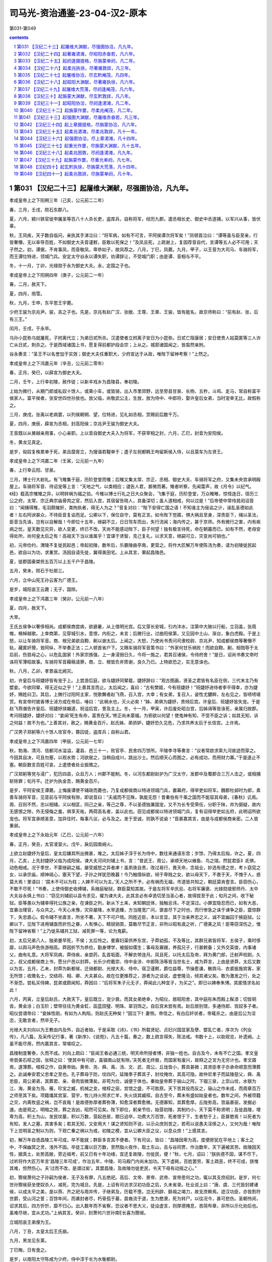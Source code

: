 *********************************************************************
司马光-资治通鉴-23-04-汉2-原本
*********************************************************************

第031-第049

.. contents:: contents
.. section-numbering::

第031 【汉纪二十三】起屠维大渊献，尽强圉协洽，凡九年。
=====================================================================

孝成皇帝上之下阳朔三年（己亥，公元前二二年）

春，三月，壬戌，陨石东郡八。

夏，六月，颍川铁官徙申屠圣等百八十人杀长吏，盗库兵，自称将军，经历九郡。遣丞相长史、御史中丞逐捕，以军兴从事，皆伏辜。

秋，王凤疾，天子数自临问，亲执其手涕泣曰：“将军病，如有不可言，平阿侯谭次将军矣！”凤顿首泣曰：“谭等虽与臣至亲，行皆奢僭，无以率导百姓，不如御史大夫音谨敕，臣敢以死保之！”及凤且死，上疏谢上，复固荐音自代，言谭等五人必不可用；天子然之。初，谭倨，不肯事凤，而音敬凤，卑恭如子，故凤荐之。八月，丁巳，凤薨。九月，甲子，以王音为大司马、车骑将军，而王谭位特进，领城门兵。安定太守谷永以谭失职，劝谭辞让，不受城门职；由是谭、音相与不平。

冬，十一月，丁卯，光禄勋于永为御史大夫。永，定国之子也。

孝成皇帝上之下阳朔四年（庚子，公元前二一年）

春，二月，赦天下。

夏，四月，雨雪。

秋，九月，壬申，东平思王宇薨。

少府王骏为京兆尹。骏，吉之子也。先是，京兆有赵广汉、张敞、王尊、王章、王骏，皆有能名，故京师称曰：“前有赵、张，后有三王。”

闰月，壬戌，于永卒。

乌孙小昆弥乌就屠死，子拊离代立；为弟日贰所杀。汉遣使者立拊离子安日为小昆弥。日贰亡阻康居；安日使贵人姑莫匿等三人诈亡从日贰，刺杀之。于是西域诸国上书，愿复得前都护段会宗；上从之。城郭诸国闻之，皆翕然亲附。

谷永奏言：“圣王不以名誉加于实效；御史大夫任重职大，少府宣达于从政，唯陛下留神考察！”上然之。

孝成皇帝上之下鸿嘉元年（辛丑，公元前二零年）

春，正月，癸巳，以薛宣为御史大夫。

二月，壬午，上行幸初陵，赦作徒；以新丰戏乡为昌陵县，奉初陵。

上始为微行，从期门郎或私奴十馀人，或乘小车，或皆骑，出入市里郊野，远至旁县甘泉、长杨、五柞，斗鸡、走马，常自称富平侯家人。富平侯者，张安世四世孙放也。放父临，尚敬武公主，生放，放为侍中、中郎将，娶许皇后女弟，当时宠幸无比，故假称之。

三月，庚戌，张禹以老病罢，以列侯朝朔、望，位特进，见礼如丞相，赏赐前后数千万。

夏，四月，庚辰，薛宣为丞相，封高阳侯；京兆尹王骏为御史大夫。

王音既以从舅越亲用事，小心亲职。上以音自御史大夫入为将军，不获宰相之封，六月，乙巳，封音为安阳侯。

冬，黄龙见真定。

是岁，匈奴复株累单于死，弟且糜胥立，为搜谐若鞮单于；遣子左祝都韩王呴留斯侯入侍，以且莫车为左贤王。

孝成皇帝上之下鸿嘉二年（壬寅，公元前一九年）

春，上行幸云阳、甘泉。

三月，博士行大射礼。有飞雉集于庭，历阶登堂而雊；后雉又集太常、宗正、丞相、御史大夫、车骑将军之府，又集未央宫承明殿屋上。车骑将军音、待诏宠等上言：“天地之气，以类相应；谴告人君，甚微而著。雉者听察，先闻雷声，故《月令》以纪气。《经》载高宗雊雉之异，以明转祸为福之验。今雉以博士行礼之日大众聚会，飞集于庭，历阶登堂，万众睢睢，惊怪连日，径历三公之府，太常、宗正典宗庙骨肉之官，然后入宫，其宿留告晓人，具备深切；虽人道相戒，何以过是！”后帝使中常侍晁闳诏音曰：“闻捕得雉，毛羽颇摧折，类拘执者，得无人为之？”音复对曰：“陛下安得亡国之语！不知谁主为佞谄之计，诬乱圣德如此者！左右阿谀甚众，不待臣音复谄而足。公卿以下，保位自守，莫有正言。如令陛下觉寤，惧大祸且至身，深责臣下，绳以圣法，臣音当先诛，岂有以自解哉！今即位十五年，继嗣不立，日日驾车而出，失行流闻；海内传之，甚于京师。外有微行之害，内有疾病之忧，皇天数见灾异，欲人变更，终已不改。天尚不能感动陛下，臣子何望！独有极言待死，命在朝暮而已。如有不然，老母安得处所，尚何皇太后之有！高祖天下当以谁属乎！宜谋于贤智，克己复礼，以求天意，继嗣可立，灾变尚可销也。”

初，元帝俭约，渭陵不复徙民起邑；帝起初陵，数年后，乐霸陵曲亭南，更营之。将作大匠解万年使陈汤为奏，请为初陵徙民起邑，欲自以为功，求重赏。汤因自请先徙，冀得美田宅。上从其言，果起昌陵邑。

夏，徙郡国豪桀赀五百万以上五千户于昌陵。

五月，癸未，陨石于杜邮三。

六月，立中山宪王孙云客为广德王。

是岁，城阳哀王云薨；无子，国除。

孝成皇帝上之下鸿嘉三年（癸卯，公元前一八年）

夏，四月，赦天下。

大旱。

王氏五侯争以奢侈相尚。成都侯商尝病，欲避暑，从上借明光宫。后又穿长安城，引内沣水，注第中大陂以行船，立羽盖，张周帷，楫棹越歌。上幸商第，见穿城引水，意恨，内衔之，未言；后微行出，过曲阳侯第，又见园中土山、渐台，象白虎殿。于是上怒，以让车骑将军音。商、根兄弟欲自黥、劓以谢太后。上闻之，大怒，乃使尚书责问司隶校尉、京兆尹，知成都侯商等奢僭不轨，藏匿奸猾，皆阿纵，不举奏正法；二人顿首省户下。又赐车骑将军音策书曰：“外家何甘乐祸败！而欲自黥、劓，相戮辱于太后前，伤慈母之心，以危乱国家！外家宗族强，上一身浸弱日久，今将一施之，君其召诸侯，令待府舍！”是日，诏尚书奏文帝时诛将军薄昭故事。车骑将军音藉稿请罪，商、立、根皆负斧质谢，良久乃已。上特欲恐之，实无意诛也。

秋，八月，乙卯，孝景庙北阙灾。

初，许皇后与班婕妤皆有宠于上。上尝游后庭，欲与婕妤同辇载，婕妤辞曰：“观古图画，贤圣之君皆有名臣在侧，三代末主乃有嬖妾。今欲同辇，得无近似之乎！”上善其言而止。太后闻之，喜曰：“古有樊姬，今有班婕妤！”班婕妤进侍者李平得幸，亦为婕妤，赐姓曰卫。其后，上微行过阳阿主家，悦歌舞者赵飞燕，召入宫，大幸；有女弟，复召入，姿性尤醲粹，左右见之，皆啧啧嗟赏。有宣帝时披香博士淖方成在帝后，唾曰：“此祸水也，灭火必矣！”姊、弟俱为婕妤，贵倾后宫。许皇后、班婕妤皆失宠。于是赵飞燕谮告许皇后、班婕妤挟媚道，祝诅后宫，詈及主上。冬，十一月，甲寅，许后废处昭台宫，后姊谒等皆诛死，亲属归故郡。考问班婕妤，婕妤对曰：“妾闻‘死生有命，富贵在天。’修正尚未蒙福，为邪欲以何望！使鬼神有知，不受不臣之诉；如其无知，诉之何益！故不为也。”上善其对，赦之，赐黄金百斤。赵氏姊、弟骄妒，婕妤恐久见危，乃求共养太后于长信宫。上许焉。

广汉男子郑躬等六十馀人攻官寺，篡囚徒，盗库兵；自称山君。

孝成皇帝上之下鸿嘉四年（甲辰，公元前一七年）

秋，勃海、清河、信都河水湓溢，灌县、邑三十一，败官亭、民舍四万馀所。平陵李寻等奏言：“议者常欲求索九河故迹而穿之。今因其自决，可且勿塞，以观水势；河欲居之，当稍自成川，跳出沙土。然后顺天心而图之，必有成功，而用财力寡。”于是遂止不塞。朝臣数言百姓可哀，上遣使者处业振赡之。

广汉郑躬等党与浸广，犯历四县，众且万人；州郡不能制。冬，以河东都尉赵护为广汉太守，发郡中及蜀郡合三万人击之，或相捕斩除罪；旬月平。迁护为执金吾，赐黄金百斤。

是岁，平阿安侯王谭薨。上悔废谭使不辅政而薨也，乃复成都侯商以特进领城门兵，置幕府，得举吏如将军。魏郡杜邺时为郎，素善车骑将军音，见音前与平阿侯有隙，即说音曰：“夫戚而不见殊，孰能无怨！昔秦伯有千乘之国而不能容其母弟，《春秋》讥焉。周、召则不然，忠以相辅，义以相匡，同己之亲，等己之尊，不以圣德独兼国宠，又不为长专受荣任，分职于陕，并为弼疑，故内无感恨之隙，外无侵侮之羞，俱享天祐，两荷高名者，盖以此也。窃见成都侯以特进领城门兵，复有诏得举吏如五府，此明诏所欲宠也。将军宜承顺圣意，加异往时，每事凡议，必与及之。发于至诚，则孰不说谕！”音甚嘉其言，由是与成都侯商亲密。二人皆重邺。

孝成皇帝上之下永始元年（乙巳，公元前一六年）

春，正月，癸丑，太官凌室火。戊午，戾后园南阙火。

上欲立赵婕妤为皇后，皇太后嫌其所出微甚，难之。太后姊子淳于长为侍中，数往来通语东宫；岁馀，乃得太后指，许之。夏，四月，乙亥，上先封婕妤父临为成阳侯。谏大夫河间刘辅上书，言：“昔武王、周公，承顺天地以飨鱼、鸟之瑞，然犹君臣礻氐惧，动色相戒。况于季世，不蒙继嗣之福，屡受威怒之异者虖！虽夙夜自责，改过易行，畏天命，念祖业，妙选有德之世，考卜窈窕之女，以承宗庙，顺神祗心，塞天下望，子孙之祥犹恐晚暮！今乃触情纵欲，倾于卑贱之女，欲以母天下，不畏于天，不愧于人，惑莫大焉！里语曰：‘腐木不可以为柱；人婢不可以为主。’天人之所不予，必有祸而无福，市道皆共知之，朝廷莫肯壹言。臣窃伤心，不敢不尽死！”书奏，上使侍御史收缚辅，系掖庭秘狱，群臣莫知其故。于是左将军辛庆忌、右将军廉褒、光禄勋琅邪师丹、太中大夫谷永俱上书曰：“窃见刘辅前以县令求见，擢为谏大夫，此其言必有卓诡切至当圣心者，故得拔至于此；旬月之间，收下秘狱。臣等愚以为辅幸得托公族之亲，在谏臣之列，新从下土来，未知朝廷体，独触忌讳，不足深过。小罪宜隐忍而已，如有大恶，宜暴治理官，与众共之。今天心未豫，灾异屡降，水旱迭臻，方当隆宽广问，褒直尽下之时也，而行惨急之诛于谏争之臣，震惊群下，失忠直心。假令辅不坐直言，所坐不著，天下不可户晓。同姓近臣，本以言显，其于治亲养忠之义，诚不宜幽囚于掖庭狱。公卿以下，见陛下进用辅亟而折伤之暴，人有惧心，精锐销耎，莫敢尽节正言，非所以昭有虞之听，广德美之风！臣等窃深伤之，惟陛下留神省察！”上乃徙系辅共工狱，减死罪一等，论为鬼薪。

初，太后兄弟八人，独弟曼早死，不侯；太后怜之。曼寡妇渠供养东宫，子莽幼孤，不及等比，其群兄弟皆将军、五侯子，乘时侈靡，以舆马声色佚游相高。莽因折节为恭俭，勤身博学，被服如儒生；事母及寡嫂，养孤兄子，行甚敕备；又外交英俊，内事诸父，曲有礼意。大将军凤病，莽侍疾，亲尝药，乱首垢面，不解衣带连月。凤且死，以托太后及帝，拜为黄门郎，迁射声校尉。久之，叔父成都侯商上书，愿分户邑以封莽。长乐少府戴崇、侍中金涉、中郎陈汤等皆当世名士，咸为莽言，上由是贤莽，太后又数以为言。五月，乙未，封莽为新都侯，迁骑都尉、光禄大夫、侍中。宿卫谨敕，爵位益尊，节操愈谦，散舆马、衣裘振施宾客，家无所馀；收赡名士，交结将、相、卿、大夫甚众。故在位更推荐之，游者为之谈说，虚誉隆洽，倾其诸父矣。敢为激发之行，处之不渐恧。尝私买侍婢，昆弟或颇闻知，莽因曰：“后将军朱子元无子，莽闻此儿种宜子，为买之”。即日以婢奉朱博。其匿情求名如此！

六月，丙寅，立皇后赵氏，大赦天下。皇后既立，宠少衰。而其女弟绝幸，为昭仪，居昭阳舍，其中庭彤朱而殿上髹漆；切皆铜沓，黄金涂；白玉阶；壁带往往为黄金釭，函蓝田璧、明珠、翠羽饰之。自后宫未尝有焉。赵后居别馆，多通侍郎、宫奴多子者。昭仪尝谓帝曰：“妾姊性刚，有如为人构陷，则赵氏无种矣！”因泣下忄妻恻。帝信之，有白后奸状者，帝辄杀之。由是后公为淫恣，无敢言者，然卒无子。

光禄大夫刘向以为王教由内及外，自近者始，于是采取《诗》、《书》所载贤妃、贞妇兴国显家及孽、嬖乱亡者，序次为《列女传》，凡八篇，及采传记行事，著《新序》、《说苑》，凡五十篇，奏之，数上疏言得失，陈法戒。书数十上，以助观览，补遗阙。上虽不能尽用，然内嘉其言，常嗟叹之。

昌陵制度奢泰，久而不成。刘向上疏曰：“臣闻王者必通三统，明天命所授者博，非独一姓也。自古及今，未有不亡之国。孝文皇帝尝美石椁之固，张释之曰：‘使其中有可欲，虽锢南山犹有隙。’夫死者无终极，而国家有废兴，故释之之言为无穷计也。孝文寤焉，遂薄葬。棺椁之作，自黄帝始。黄帝、尧、舜、禹、汤、文、武、周公，丘垅皆小，葬具甚微；其贤臣孝子亦承命顺意而薄葬之。此诚奉安君父忠孝之至也。孔子葬母于防，坟四尺。延陵季子葬其子，封坟掩坎，其高可隐。故仲尼孝子而延陵慈父，舜、禹忠臣，周公弟弟，其葬君、亲、骨肉皆微薄矣。非苟为俭，诚便于体也。秦始皇帝葬于骊山之阿，下锢三泉，上崇山坟，水银为江、海，黄金为凫、雁，珍宝之臧，机械之变，棺椁之丽，宫馆之盛，不可胜原。天下苦其役而反之，骊山之作未成，而周章百万之师至其下矣。项籍燔其宫室、营宇，牧儿持火照求亡羊，失火烧其臧椁。自古至今，葬未有盛如始皇者也。数年之间，外被项籍之灾，内离牧竖之祸，岂不哀哉！是故德弥厚者葬弥薄，知愈深者葬愈微。无德寡知，其葬愈厚。丘陇弥高，宫庙甚丽，发掘必速。由是观之，明暗之效，葬之吉凶，昭然可见矣。陛下即位，躬亲节俭，始营初陵，其制约小，天下莫不称贤明；及徙昌陵，增卑为高，积土为山，发民坟墓，积以万数，营起邑居，期日迫卒，功费大万百馀，死者恨于下，生者愁于上，臣甚愍焉！以死者为有知，发人之墓，其害多矣；若其无知，又安用大！谋之贤知则不说，以示众庶则苦之，若苟以说愚夫淫侈之人，又何为哉！唯陛下上览明圣之制以为则，下观亡秦之祸以为戒，初陵之模，宜从公卿大臣之议，以息众庶！”上感其言。

初，解万年自诡昌陵三年可成，卒不能就；群臣多言其不便者。下有司议，皆曰：“昌陵因卑为高，度便房犹在平地上；客土之中，不保幽冥之灵，浅外不固。卒徒工庸以巨万数，至然脂火夜作，取土东山，且与谷同贾，作治数年，天下遍被其劳。故陵因天性，据真土，处势高敞，旁近祖考，前又已有十年功绪，宜还复故陵，勿徙民，便！”秋，七月，诏曰：“朕执德不固，谋不尽下，过听将作大匠万年言‘昌陵三年可成’，作治五年，中陵、司马殿门内尚未加功。天下虚耗，百姓罢劳，客土疏恶，终不可成，朕惟其难，怛然伤心。夫‘过而不改，是谓过矣’。其罢昌陵，及故陵勿徙吏民，令天下毋有动摇之心。”

初，酂侯萧何之子孙嗣为侯者，无子及有罪，凡五绝祀。高后、文帝、景帝、武帝、宣帝思何之功，辄以其支庶绍封。是岁，何七世孙酂侯获坐使奴杀人，减死，完为城旦。先是，上诏有司访求汉初功臣之后，久未省录。杜业说上曰：“唐、虞、三代皆封建诸侯，以成太平之美，是以燕、齐之祀与周并传，子继弟及，历载不堕。岂无刑辟、繇祖之竭力，故支庶赖焉。迹汉功臣，亦皆割符世爵，受山河之誓；百馀年间，而袭封者尽，朽骨孤于墓，苗裔流于道，生为愍隶，死为转尸。以往况今，甚可悲伤。圣朝怜闵，诏求其后，四方忻忻，靡不归心。出入数年而不省察，恐议者不思大义，徒设虚言，则厚德掩息，吝简布章，非所以示化劝后也。虽难尽继，宜从尤功。”上纳其言。癸卯，封萧何六世孙南长喜为酂侯。

立城阳哀王弟俚为王。

八月，丁丑，太皇太后王氏崩。

九月，黑龙见东莱。

丁巳晦，日有食之。

是岁，以南阳太守陈咸为少府，侍中淳于长为水衡都尉。

孝成皇帝上之下永始二年（丙午，公元前一五年）

春，正月，己丑，安阳敬侯王音薨。王氏唯音为修整，数谏正，有忠直节。

二月，癸未夜，星陨如雨，绎绎，未至地灭。

乙酉晦，日有食之。

三月，丁酉，以成都侯王商为大司马、卫将军；红阳侯王立位特进，领城门兵。

京兆尹翟方进为御史大夫。

谷永为凉州刺史，奏事京师，讫，当之部，上使尚书问永，受所欲言。永对曰：“臣闻王天下、有国家者，患在上有危亡之事而危亡之言不得上闻。如使危亡之言辄上闻，则商、周不易姓而迭兴，三正不变改而更用。夏、商之将亡也，行道之人皆知之。晏然自以若天有日，莫能危，是故恶日广而不自知，大命倾而不自寤。《易》曰：‘危者有其安者也，亡者保其存者也。’陛下诚垂宽明之听，无忌讳之诛，使刍荛之臣得尽所闻于前，群臣之上愿，社稷之长福也！元年，九月，黑龙见；其晦，日有食之。今年二月己未夜，星陨；乙酉，日有食之。六月之间，大异四发，二二而同月。三代之末，春秋之乱，未尝有也。臣闻三代所以陨社稷、丧宗庙者，皆由妇人与群恶沉湎于酒；秦所以二世十六年而亡者，养生泰奢，奉终泰厚也。二者，陛下兼而有之，臣请略陈其效。

“建始、河平之际，许、班之贵，倾动前朝，熏灼四方，女宠至极，不可上矣；今之后起，什倍于前。废先帝法度，听用其言，官秩不当，纵释王诛，骄其亲属，假之威权，从横乱政，刺举之吏莫敢奉宪。又以掖庭狱大为乱阱，榜棰C170于砲烙，绝灭人命，主为赵、李报德复怨。反除白罪，建治正吏，多系无辜，掠立迫恐，至为人起责，分利受谢，生入死出者，不可胜数。是以日食再既，以昭其辜。

“王者必先自绝，然后天绝之。今陛下弃万乘之至贵，乐家人之贱事，厌高美之尊号，好匹夫之卑字，崇聚僄轻无义小人以为私客，数离深宫之固，挺身晨夜，与群小相随，乌集杂会，饮醉吏民之家，乱服共坐，流湎枼嫚，溷淆无别，黾勉遁乐，昼夜在路，典门户、奉宿卫之臣执干戈而守空宫，公卿百僚不知陛下所在，积数年矣。

“王者以民为基，民以财为本，财竭则下畔，下畔则上亡。是以明王爱养基本，不敢穷极，使民如承大祭。今陛下轻夺民财，不爱民力，听邪臣之计，去高敞初陵，改作昌陵，役百干溪，费拟骊山，靡敝天下，五年不成而后反故。百姓愁恨感天，饥馑仍臻，流散冗食，??死于道，以百万数。公家无一年之畜，百姓无旬日之储，上下俱匮，无以相救。《诗》云：‘殷监不远，在夏后之世。’愿陛下追观夏、商、周、秦所以失之，以镜考己行，有不合者，臣当伏妄言之诛！

“汉兴九世，百九十馀载，继体之主七，皆承天顺道，遵先祖法度，或以中兴，或以治安；至于陛下，独违道纵欲，轻身妄行，当盛壮之隆，无继嗣之福，有危亡之忧，积失君道，不合天意，亦以多矣。为人后嗣，守人功业如此，岂不负哉！方今社稷、宗庙祸福安危之机在于陛下，陛下诚肯昭然远寤，专心反道，旧愆毕改，新德既章，则赫赫大异庶几可销，天命去就庶几可复，社稷、宗庙庶几可保！唯陛下留神反复，熟省臣言！”

帝性宽，好文辞，而溺于燕乐，皆皇太后与诸舅夙夜所常忧；至亲难数言，故推永等使因天变而切谏，劝上纳用之。永自知有内应，展意无所依违，每言事辄见答礼。至上此对，上大怒。卫将军商密擿永令发去。上使侍御史收永，敕过交道厩者勿追；御史不及永，还。上意亦解，自悔。

上尝与张放及赵、李诸侍中共宴饮禁中，皆引满举白，谈笑大噱。时乘舆幄坐张画屏风，画纣醉踞妲己，作长夜之乐。侍中、光禄大夫班伯久疾新起，上顾指画而问伯曰：“纣为无道，至于是虖？”对曰：“《书》云：‘乃用妇人之言’，何有踞肆于朝！所谓众恶归之，不如是之甚者也！”上曰：“苟不若此，此图何戒？”对曰：“‘沉湎于酒’，微子所以告去也。‘式号式呼’，《大雅》所以流连也。《诗》、《书》淫乱之戒，其原皆在于酒！”上乃喟然叹曰：“吾久不见班生，今日复闻谠言！”放等不怿，稍自引起更衣，因罢出。时长信庭林表适使来，闻见之。后上朝东宫，太后泣曰：“帝间颜色瘦黑。班侍中本大将军所举，宜宠异之；益求其比，以辅圣德！宜遣富平侯且就国！”上曰：“诺。”上诸舅闻之，以风丞相、御史，求放过失。于是丞相宣、御史大夫方进奏“放骄蹇纵恣，奢淫不制，拒闭使者，贼伤无辜，从者支属并乘权势，为暴虐，请免放就国。”上不得已，左迁放为北地都尉。其后比年数有灾变，故放久不得还。玺书劳问不绝。敬武公主有疾，诏徽放归第视母疾。数月，主有瘳，后复出放为河东都尉。上虽爱放，然上迫太后，下用大臣，故常涕泣而遣之。

邛成太后之崩也，丧事仓卒，吏赋敛以趋办，上闻之，以过丞相、御史。冬，十一月，己丑，册免丞相宣为庶人，御史大夫方进左迁执金吾。二十馀日，丞相官缺，群臣多举方进者；上亦器其能，十一月，壬子，擢方进为丞相，封高陵侯。以诸吏、散骑、光禄勋孔光为御史大夫。方进以经术进，其为吏，用法刻深，好任势立威；有所忌恶，峻文深诋，中伤甚多。有言其挟私诋欺不专平者，上以方进所举应科，不以为非也。光，褒成君霸之少子也，领尚书，典枢机十馀年，守法度，修故事，上有所问，据经法，以心所安而对，不希指苟合；如或不从，不敢强谏争，以是久而安。时有所言，辄削草藁，以为章主之过以奸忠直，人臣大罪也。有所荐举，唯恐其人之闻知。沐日归休，兄弟妻子燕语，终不及朝省政事。或问光：“温室省中树，皆何木也？”光嘿不应，更答以它语，其不泄如是。

上行幸雍，祠五畤。

卫将军王商恶陈汤，奏“汤妄言昌陵且复发徙；又言黑龙冬出，微行数出之应。”廷尉奏“汤非所宣言，大不敬。”诏以汤有功，免为庶人，徙边。

上以赵后之立也，淳于长有力焉，故德之，乃追显其前白罢昌陵之功，下公卿，议封长。光禄勋平当以为：“长虽有善言，不应封爵之科。”当坐左迁巨鹿太守。上遂下诏，以常侍闳，侍中、卫尉长首建至策，赐长、闳爵关内侯。将作大匠万年佞邪不忠，毒流众庶，与陈汤俱徒敦煌。

初，少府陈咸，卫尉逢信，官簿皆在翟方进之右；方进晚进，为京兆尹，与咸厚善。及御史大夫缺，三人皆名卿，俱在选中，而方进得之。会丞相薛宣得罪，与方进相连，上使五二千石杂问丞相、御史，咸诘责方进，冀得其处，方进心恨。陈汤素以材能得幸于王凤及王音，咸、信皆与汤善，汤数称之于凤、音所，以此得为九卿。及王商黜逐汤，方进因奏“咸、信附会汤以求荐举，苟得无耻。”皆免官。

是岁，琅邪太守朱博为左冯翊。博治郡，常令属县各用其豪桀以为大吏，文、武从宜。县有剧贼及它非常，博辄移书以诡责之，其尽力有效，必加厚赏；怀诈不称，诛罚辄行。以是豪强慑服，事无不集。

孝成皇帝上之下永始三年（丁未，公元前一四年）

春，正月，己卯晦，日有食之。

初，帝用匡衡议，罢甘泉泰畤，其日，大风坏甘泉竹宫，折拔畤中树木十围以上百馀。帝异之，以问刘向，对曰：“家人尚不欲绝种祠，况于国之神宝旧畤！且甘泉、汾阴及雍五畤始立，皆有神礻氐感应，然后营之，非苟而已也。武、宣之世奉此三神，礼敬敕备，神光尤著。祖宗所立神祗旧位，诚未易动。前始纳贡禹之议，后人相因，多所动摇。《易大传》曰：‘诬神者殃及三世。’恐其咎不独止禹等！”上意恨之，又以久无继嗣，冬，十月，庚辰，上白太后，令诏有司复甘泉泰畤、汾阴后土如故，及雍五畤、陈宝祠、长安及郡国祠著明者，皆复之。

是时，上以无继嗣，颇好鬼神、方术之属，上书言祭祀方术得待诏者甚众，祠祭费用颇多。谷永说上曰：“臣闻明于天地之性，不可惑以神怪；知万物之情，不可罔以非类。诸背仁义之正道，不遵《五经》之法言，而盛称奇怪鬼神，广崇祭祀之方，求报无福之祠，及言世有仙人，服食不终之药，遥兴轻举、黄治变化之术者，皆奸人惑众，挟左道，怀诈伪，以欺罔世主。听其言，洋洋满耳，若将可遇，求之，荡荡如系风捕景，终不可得。是以明王距而不听，圣人绝而不语。昔秦始皇使徐福发男女入海求神采药，因逃不还，天下怨恨。汉兴，新垣平、齐人少翁、公孙卿、栾大等皆以术穷诈得，诛夷伏辜。唯陛下距绝此类，毋令奸人有以窥朝者！”上善其言。

十一月，尉氏男子樊并等十三人谋反，杀陈留太守，劫略吏民，自称将军；徒李潭、称忠、锺祖、訾顺共杀并，以闻，皆封为侯。

十二月，山阳铁官徙苏令等二百二十八人攻杀长吏，盗库兵，自称将军；经郡国十九，杀东郡太守及汝南都尉。汝南太守严捕斩令等。迁为大司农。故南昌尉九江梅福上书曰：“昔高祖纳善若不及，从谏如转圜，听言不求其能，举功不考其素，陈平起于亡命而为谋主，韩信拔于行陈而建上将；故天下之士云合归汉，争进奇异，知者竭其策，愚者尽其虑，勇士极其节，怯夫勉其死。合天下之知，并天下之威，是以举秦如鸿毛，取楚若拾遗，此高祖所以无敌于天下也。孝武皇帝好忠谏，说至言，出爵不待廉、茂，庆赐不须显功，是以天下布衣各厉志竭精以赴阙廷，自衒鬻者不可胜数，汉家得贤，于此为盛。使孝武皇帝听用其计，升平可致，于是积尸暴骨，快心胡、越，故淮南王安缘间而起；所以计虑不成而谋议泄者，以众贤聚于本朝，故其大臣势陵，不敢和从也。方今布衣乃窥国家之隙，见间而起者，蜀郡是也。及山阳亡徒苏令之群，蹈藉名都、大郡，求党与，索随和，而亡逃匿之意，此皆轻量大臣，无所畏忌，国家之权轻，故匹夫欲与上争衡也。士者，国之重器。得士则重，失士则轻。《诗》云：‘济济多士，文王以宁。’庙堂之议，非草茅所言也。臣诚恐身涂野草，尸并卒伍，故数上书求见，辄报罢。臣闻齐桓之时，有以九九见者，桓公不逆，欲以致大也。今臣所言，非特九九也，陛下距臣者三矣，此天下士所以不至也。昔秦武王好力，任鄙叩关自鬻；缪公行伯，由余归德。今欲致天下之士，民有上书求见者，辄使诣尚书问其所言，言可采取者，秩以升斗之禄，赐以一束之帛，若此，则天下之士，发愤懑，吐忠言，嘉谋日闻于上，天下条贯，国家表里，烂然可睹矣。夫以四海之广，士民之数，能言之类至众多也；然其俊桀指世陈政，言成文章，质之先圣而不缪，施之当世合时务，若此者亦无几人。故爵禄束帛者，天下之砥石，高祖所以厉世摩钝也。孔子曰：‘工欲善其事，必先利其器。’至秦则不然，张诽谤之罔以为汉驱除，倒持泰阿，授楚其柄。故诚能勿失其柄，天下虽有不顺，莫敢触其锋，此孝武皇帝所以辟地建功，为汉世宗也。

“今陛下既不纳天下之言，又加戮焉。夫鸢鹊遭害，则仁鸟增逝，愚者蒙戮，则智士深退。间者愚民上疏，多触不急之法，或下廷尉而死者众。自阳朔以来，天下以言为讳，朝廷尤甚，群臣皆承顺上指，莫有执正。何以明其然也？取民所上书，陛下之所善，试下之廷尉，廷尉必曰‘非所宜言，大不敬，’以此卜之，一矣。故京兆尹王章，资质忠直，敢面引廷争，孝元皇帝擢之，以厉具臣而矫曲朝；及至陛下，戮及妻子。且恶恶止其身，王章非有反畔之辜而殃及室家，折直士之节，结谏臣之舌。群臣皆知其非，然不敢争，天下以言为戒，最国家之大患也！愿陛下循高祖之轨，杜亡秦之路，除不急之法，下无讳之诏，博览兼听，谋及疏贱，令深者不隐，远者不塞，所谓‘辟四门，明四目’也。往者不可及，来者犹可追。方今君命犯而主威夺，外戚之权，日以益隆。陛下不见其形，愿察其景！建始以来，日食、地震，以率言之，三倍春秋，水灾亡与比数，阴盛阳微，金铁为飞，此何景也？汉兴以来，社稷三危：吕，霍，上官；皆母后之家也。亲亲之道，全之为右，当与之贤师良傅，教以忠孝之道。今乃尊宠其位，授以魁柄，使之骄逆，至于夷灭，此失亲亲之大者也。自霍光之贤，不能为子孙虑，故权臣易世则危。《书》曰：‘毋若火，始庸庸。’势陵于君，权隆于主，然后防之，亦无及已！”上不纳。

第032 【汉纪二十四】起著雍涒滩，尽昭阳赤奋若，凡六年。
=====================================================================

孝成皇帝中永始四年（戊申，公元前一三年）

春，正月，上行幸甘泉，郊泰畤；大赦天下，三月，行幸河东，祠后土。

夏，大旱。

四月，癸未，长乐临华殿、未央宫东司马门皆灾。六月，甲午，霸陵园门阙灾。

秋，七月，辛未晦，日有食之。

冬，十一月，庚申，卫将军王商病免。

梁王立骄恣无度，至一日十一犯法。相禹奏“立对外家怨望，有恶言。”有司案验，因发其与姑园子奸事，奏“立禽兽行，请诛。”太中大夫谷永上书曰：“臣闻礼，天子外屏，不欲见外也。是故帝王之意，不窥人闺门之私，听闻中冓之言。《春秋》为亲者讳。今梁王年少，颇有狂病，始以恶言按验，既无事实，而发闺门之私，非本章所指。王辞又不服，猥强劾立，傅致难明之事，独以偏辞成罪断狱，无益于治道。污蔑宗室以内乱之恶，披布宣扬于天下，非所以为公族隐讳，增朝廷之荣华，昭圣德之风化也。臣愚以为王少而父同产长，年齿不伦；梁国之富足以厚聘美女，招致妖丽；父同产亦有耻辱之心。案事者乃验问恶言，何故猥自发舒！以三者揆之，殆非人情，疑有所迫切，过误失言，文吏蹑寻，不得转移。萌牙之时，加恩勿治，上也。既已案验举宪，宜及王辞不服，诏廷尉选上德通理之吏更审考清问，著不然之效，定失误之法，而反命于下吏，以广公族附疏之德，为宗室刷污乱之耻，甚得治亲之谊。”天子由是寝而不治。

是岁，司隶校尉蜀郡何武为京兆尹。武为吏，守法尽公，进善退恶，其所居无赫赫名，去后常见思。

孝成皇帝中元延元年（己酉，公元前一二年）

春，正月，己亥朔，日有食之。

壬戌，王商复为大司马、卫将军。

三月，上行幸雍，祠五畤。

夏，四月，丁酉，无云而雷，有流星从日下东南行，四面燿燿如雨，自晡及昏而止。

赦天下。

秋，七月，有星孛于东井。

上以灾变，博谋群臣。北地太守谷永对曰：“王者躬行道德，承顺天地，则五征时序，百姓寿考，符瑞并降；失道妄行，逆天暴物，则咎征著邮，妖孽并见，饥馑荐臻；终不改寤，恶洽变备，不复谴告，更命有德。此天地之常经，百王之所同也。加以功德有厚薄，期质有修短，时世有中季，天道有盛衰。陛下承八世之功业，当阳数之标季，涉三七之节纪，遭《无妄》之卦运，直百六之灾厄，三难异科，杂焉同会。建始元年以来，二十载间，群灾大异，交错锋起，多于《春秋》所书。内则为深宫后庭，将有骄臣悍妾、醉酒狂悖卒起之败，北宫苑囿街巷之中、臣妾之家幽闲之处征舒、崔杼之乱；外则为诸夏下土，将有樊并、苏令、陈胜、项梁奋臂之祸。安危之分界，宗庙之至忧，臣永所以破胆寒心，豫言之累年。下有其萌，然后变见于上，可不致慎！祸起细微，奸生所易。愿陛下正君臣之义，无复与群小枼黩燕饮；勤三纲之严，修后宫之政，抑远骄妒之宠，崇近婉顺之行；朝觐法驾而后出，陈兵清道而后行，无复轻身独出，饮食臣妾之家。三者既除，内乱之路塞矣。诸夏举兵，萌在民饥馑而吏不恤，兴于百姓困而赋敛重，发于下怨离而上不知。《传》曰：‘饥而不损，兹谓泰，厥咎亡。’比年郡国伤于水灾，禾麦不收，宜损常税之时，而有司奏请加赋，甚缪经义，逆于民心，市怨趋祸之道也。臣愿陛下勿许加赋之奏，益减奢泰之费，流恩广施，振赡困乏，敕劝耕桑，以慰绥元元之心，诸夏之乱庶几可息。”

中垒校尉刘向上书曰：“臣闻帝舜戒伯禹‘毋若丹朱敖’，周公戒成王‘毋若殷王纣’，圣帝明王常以败乱自戒，不讳废兴，故臣敢极陈其愚，唯陛下留神察焉！谨案《春秋》二百四十二年，日食三十六，今连三年比食，自建始以来，二十岁间而八食，率二岁六月而一发，古今罕有。异有小大希稠，占有舒疾缓急。观秦、汉之易世，览惠、昭之无后，察昌邑之不终，视孝宣之绍起，皆有变异著于汉纪。天之去就，岂不昭昭然哉！臣幸得托末属，诚见陛下宽明之德，冀销大异而兴高宗、成王之声，以崇刘氏，故恳恳数奸死亡之诛！天文难以相晓，臣虽图上，犹须口说，然后可知；愿赐清燕之闲，指图陈状。”上辄入之，然终不能用也。

红阳侯立举陈咸方正，对策，拜为光禄大夫、给事中。丞相方进复奏“咸前为九卿，坐为贪邪免，不当蒙方正举，备内朝臣”；并劾“红阳侯立选举故不以实。”有诏免咸，勿劾立。

十二月，乙未，王商为大将军。辛亥，商薨。其弟红阳侯立次当辅政，先是立使客因南郡太守李尚占垦草田数百顷，上书以入县官，贵取其直一万万以上，丞相司直孙宝发之，上由是废立，而用其弟光禄勋曲阳侯根。庚申，以根为大司马、骠骑将军。

特进、安昌侯张禹请平陵肥牛亭地；曲阳侯根争，以为此地当平陵寝庙，衣冠所出游道，宜更赐禹它地。上不从，卒以赐禹。根由是害禹宠，数毁恶之。天子愈益敬厚禹，每病，辄以起居闻，车驾自临问之。上亲拜禹床下，禹顿首谢恩。禹小子未有官，禹数视其小子，上即禹床下拜为黄门郎、给事中。禹虽家居，以特进为天子师，国家每有大政，必与定议。时吏民多上书言灾异之应，讥切王氏专政所致，上意颇然之，未有以明见，乃车驾至禹弟，辟左右，亲问禹以天变，因用吏民所言王氏事示禹。禹自见年老，子孙弱，又与曲阳侯不平，恐为所怨，则谓上曰：“《春秋》日食、地震，或为诸侯相杀，夷狄侵中国。灾变之意，深远难见，故圣人罕言命，不语怪神，性与天道，自子贡之属不得闻，何况浅见鄙儒之所言。陛下宜修政事，以善应之，与下同其福喜，此经义意也。新学小生，乱道误人，宜无信用，以经术断之。”上雅信爱禹，由此不疑王氏。后曲阳侯根及诸王子弟闻知禹言，皆喜说，遂亲就禹。故槐里令朱云上书求见，公卿在前，云曰：“今朝廷大臣，上不能匡主，下无以益民，皆尸位素餐，孔子所谓‘鄙夫不可与事君，苟患失之，亡所不至’者也！臣愿赐尚方斩马剑，断佞臣一人头以厉其馀！”上问：“谁也？”对曰：“安昌侯张禹！”上大怒曰：“小臣居下讪上，廷辱师傅，罪死不赦！”御史将云下，云攀殿槛，槛折。云呼曰：“臣得下从龙逄、比干游于地下，足矣！未知圣朝何如耳！”御史遂将云去。于是左将军辛庆忌免冠，解印绶，叩头殿下曰：“此臣素著狂直于世，使其言是，一可诛；其言非，因当容之。臣敢以死争！”庆忌叩头流血，上意解，然后得已。及后当治槛，上曰：“勿易，因而辑之，以旌直臣！”

匈奴搜谐单于将入朝；未入塞，病死。弟且莫车立，为车牙若鞮单于；以囊知牙斯为左贤王。

北地都尉张放到官数月，复征入侍中。太后与上书曰：“前所道尚未效，富平侯反复来，其能默虖！”上谢曰：“请今奉诏！”上于是出放为天水属国都尉。引少府许商、光禄勋师丹为光禄大夫，班伯为水衡都尉，并侍中，皆秩中二千石，每朝东宫，常从；及大政，俱使谕指于公卿。上亦稍厌游宴，复修经书之业；太后甚悦。

是岁，左将军辛庆忌卒。庆忌为国虎臣，遭世承平，匈奴、西域亲附，敬其威信。

孝成皇帝中元延二年（庚戌，公元前一一年）

春，正月，上行幸甘泉，郊泰畤。三月，行幸河东，祠后土。既祭，行游龙门，登历观，陟西岳而归。

夏，四月，立广陵孝王子守为王。

初，乌孙小昆弥安日为降民所杀，诸翎侯大乱。诏征故金城太守段会宗为左曹、中郎将、光禄大夫，使安辑乌孙；立安日弟末振将为小昆弥，定其国而还。时大昆弥雌栗靡勇健，末振将恐为所并，使贵人乌日领诈降，刺杀雌栗靡。汉欲以兵讨之而未能，遣中郎将段会宗立公主孙伊秩靡为大昆弥。久之，大昆弥、翕侯难栖杀末振将，安日子安犁靡代为小昆弥。汉恨不自诛末振将，复遣段会宗发戊己校尉诸国兵，即诛末振将太子番丘。会宗恐大兵入乌孙，惊番丘，亡逃不可得，即留所发兵垫娄地，选精兵三十弩，径至昆弥所在，召番丘，责以末振将之罪，即手剑击杀番丘，官属以下惊恐，驰归。小昆弥安犁靡勒兵数千骑围会宗，会宗为言来诛之意，“今围守杀我，如取汉牛一毛耳。宛王、郅支头县槀街，乌孙所知也。”昆弥以下服，曰：“末振将负汉，诛其子可也，独不可告我，令饮食之邪？”会宗曰：“豫告昆弥，逃匿之，为大罪，即饮食以付我，伤骨肉恩。故不先告。”昆弥以下号泣罢去。会宗还，奏事，天子赐会宗爵关内侯、黄金百斤。会宗以难栖杀末振将，奏以为坚守都尉。责大禄、大监以雌栗靡见杀状，夺金印、紫绶，更与铜、墨云。末振将弟卑爰疐本共谋杀大昆弥，将众八万馀口北附康居，谋欲借兵兼并两昆弥；汉复遣会宗与都护孙建并力以备之。

自乌孙分立两昆弥，汉用忧劳，且无宁岁。时康居复遣子侍汉，贡献，都护郭舜上言；“本匈奴盛时，非以兼有乌孙、康居故也；及其称臣妾，非以失二国也。汉虽皆受其质子，然三国内相输遗，交通如故；亦相候司，见便则发。合不能相亲信，离不能相臣役。以今言之，结配乌孙，竟未有益，反为中国生事。然乌孙既结在前，今与匈奴俱称臣，义不可距。而康居骄黠，讫不肯拜使者；都护吏至其国，坐之乌孙诸使下，王及贵人先饮食已，乃饮啖都护吏，故为无所省以夸旁国。以此度之，何故遣子入侍？其欲贾市，为好辞之诈也。匈奴，百蛮大国，今事汉甚备；闻康居不拜，且使单于有悔自卑之意。宜归其侍子，绝勿复使，以章汉家不通无礼之国！”汉为其新通，重致远人，终羁縻不绝。

孝成皇帝中元延三年（辛亥，公元前一零年）

春，正月，丙寅，蜀郡岷山崩，壅江三日，江水竭。刘向大恶之，曰：“昔周岐山崩，三川竭，而幽王亡。岐山者，周所兴也。汉家本起于蜀、汉，今所起之地，山崩川竭，星孛又及摄提、大角，从参至辰，殆必亡矣！”

二月，丙午，封淳于长为定陵侯。

三月，上行幸雍，祠五畤。

上将大夸胡人以多禽兽。秋，命右扶风发民入南山，西自褒、斜，东至弘农，南驱汉中，张罗罔罝罘，捕熊罴禽兽，载以槛车，输长杨射熊馆，以罔为周阹，纵禽兽其中，令胡人手搏之，自取其获，上亲临观焉。

孝成皇帝中元延四年（壬子，公元前九年）

春，正月，上行幸甘泉，郊泰畤。

中山王兴，定陶王欣皆来朝，中山王独从傅，定陶王尽从傅、相、中尉。上怪之，以问定陶王，对曰：“令：诸侯王朝，得从其国二千石。傅、相、中尉，皆国二千石，故尽从之。”上令诵《诗》，通习，能说。佗日，问中山王：“独从傅在何法令？”不能对；令诵《尚书》，又废；及赐食于前，后饱；起下，袜系解。帝由此以为不能，而贤定陶王，数称其材。是时诸侯王唯二人于帝为至亲，定陶王祖母傅太后随王来朝，私赂遗赵皇后、昭仪及票骑将军王根。后、昭仪、根见上无子，亦欲豫自结，为长久计，皆更称定陶王，劝帝以为嗣。帝亦自美其材，为加元服而遣之，时年十七矣。

三月，上行幸河东，祠后土。

陨石于关东二。

王根荐谷永，征入，为大司农。永前后所上四十馀事，略相反复，专攻上身与后宫而已；党于王氏，上亦知之，不甚亲信也。为大司农岁馀，病；满三月，上不赐告，即时免。数月，卒。

孝成皇帝中绥和元年（癸丑，公元前八年）

春，正月，大赦天下。

上召丞相翟方进、御史大夫孔光、右将军廉褒、后将军朱博入禁中，议“中山、定陶王谁宜为嗣者”。方进、根、褒、博皆以为：“定陶王，帝弟之子，《礼》曰：‘昆弟之子，犹子也。为其后者，为之子也，’定陶王宜为嗣。”光独以为：“礼，立嗣以亲。以《尚书·盘庚》殷之及王为比，兄终弟及。中山王，先帝之子，帝亲弟，宜为嗣。”上以“中山王不材；又礼，兄弟不得相入庙，”不从光议。二月，癸丑，诏立定陶王欣为皇太子，封中山王舅谏大夫冯参为宜乡侯，益中山国三万户，以慰其意；使执金吾任宏守大鸿胪，持节征定陶王。定陶王谢曰：“臣材质不足以假充太子之宫；臣愿且得留国邸，旦夕奉问起居，俟有圣嗣，归国守籓。”书奏，天子报闻。戊午，孔光以议不合意，左迁廷尉；何武为御史大夫。

初，诏求殷后，分散为十馀姓，推求其嫡，不能得。匡衡、梅福皆以为宜封孔子世为汤后，上从之，封孔吉为殷绍嘉侯。三月，与周承休侯皆进爵为公，地各百里。

上行幸雍，祠五畤。

初，何武之为廷尉也，建言：“末俗之敝，政事烦多，宰相之材不能及古，而丞相独兼三公之事，所以久废而不治也。宜建三公官。”上从之。夏，四月，赐曲阳侯根大司马印绶，置官属，罢票骑将军官；以御史大夫何武为大司空，封汜乡侯。皆增奉如丞相，以备三公焉。

秋，八月，庚戌，中山孝王兴薨。

匈奴车牙单于死；弟囊知牙斯立，为乌珠留若鞮单于。乌珠留单于立，以弟乐为左贤王，舆为右贤王，汉遣中郎将夏侯籓、副校尉韩容使匈奴。

或说王根曰：“匈奴有斗入汉地，直张掖郡，生奇材木箭竿，鹫羽；如得之，于边甚饶，国家有广地之实，将军显功垂于无穷！”根为上言其利，上直欲从单于求之，为有不得，伤命损威。根即但以上指晓籓，令从籓所说而求之。籓至匈奴，以语次说单于曰：“窃见匈奴斗入汉地，直张掖郡，汉三都尉居塞上，士卒数百人，寒苦，候望久劳，单于宜上书献此地，直断割之，省两都尉士卒数百人，以复天子厚恩，其报必大。”单于曰：“此天子诏语邪，将从使者所求也？”籓曰：“诏指也；然籓亦为单于画善计耳。”单于曰：“此温偶駼王所居地也，未晓其形状、所生，请遣使问之。”籓、容归汉；后复使匈奴，至则求地。单于曰：“父兄传五世，汉不求此地，至知独求，何也？已问温偶駼王，匈奴西边诸侯作穹庐及车，皆仰此山材木，且先父地，不敢失也。”籓还，迁为太原太守。单于遣使上书，以籓求地状闻。诏报单于曰：“籓擅称诏，从单于求地，法当死；更大赦二，令徙籓为济南太守，不令当匈奴。”

冬，十月，甲寅，王根病免。

上以太子既奉大宗后，不得顾私亲，十一月，立楚孝王孙景为定陶王，以奉恭王后。太子议欲谢；少傅阎崇以为为人后之礼，不得顾私亲，不当谢；太傅赵玄以为当谢，太子从之。诏问所以谢状，尚书劾奏玄，左迁少府；以光禄勋师丹为太傅。初，太子之幼也，王祖母傅太后躬自养视；及为太子，诏傅太后与太子母丁姬自居定陶国邸，不得相见。顷之，王太后欲令傅太后、丁姬十日一至太子家，帝曰：“太子承正统，当共养陛下，不得复顾私亲。”王太后曰：“太子小而傅太后抱养之；今至太子家，以乳母恩耳，不足有所妨。”于是令傅太后得至太子家；丁姬以不养太子，独不得。

卫尉、侍中淳于长有宠于上，大见信用，贵倾公卿，外交诸侯、牧、守，赂遗、赏赐累巨万，淫于声色。许后姊孊为龙雒思侯夫人，寡居；长与孊私通，因取为小妻。许后时居长定宫，因孊赂遗长，欲求复为婕妤。长受许后金钱、乘舆、服御物前后千馀万，诈许为白上，立以为左皇后。孊每入长定宫，辄与孊书，戏侮许后，嫚易无不言；交通书记，赂遗连年。时曲阳侯根辅政，久病，数乞骸骨。长以外亲居九卿位，次第当代根。侍中、骑都尉、光禄大夫王莽心害长宠，私闻其事。莽侍曲阳侯病，因言：“长见将军久病意喜，自以当代辅政，至对及冠议语署置。”具言其罪过。根怒曰：“即如是，何不白也”？莽曰：“未知将军意，故未敢言！”根曰：“趣白东宫！”莽求见太后，具言长骄佚，欲代曲阳侯；私与长定贵人姊通，受取其衣物。太后亦怒曰：“儿至如此！往，白之帝！”莽白上；上以太后故，免长官，勿治罪，遣就国。

初，红阳侯立不得辅政，疑为长毁谮，常怨毒长；上知之。及长当就国，立嗣子融从长请车骑，长以珍宝因融重遗立。立因上封事，为长求留，曰：“陛下既托文以皇太后故，诚不可更有它计。”于是天子疑焉，下有司按验。吏捕融，立令融自杀以灭口。上愈疑其有大奸，遂逮长系洛阳诏狱，穷治。长具服戏侮长定宫，谋立左皇后，罪至大逆，死狱中。妻子当坐者徙合浦；母若归故郡。上使廷尉孔光持节赐废后药，自杀。丞相方进复劾奏“红阳侯立，狡猾不阃，请下狱。”上曰：“红阳侯，朕之舅，不忍致法；遣就国。”于是方进复奏立党友后将军朱博、巨鹿太守孙闳，皆免官，与故光禄大夫陈咸皆归故郡。咸自知废锢，以忧死。

方进智能有馀，兼通文法吏事，以儒雅缘饰法律，号为通明相，天子器重之；又善求人主微指，奏事无不当意。方淳于长用事，方进独与长交，称荐之；及长坐大逆诛，上以方进大臣，为之隐讳，方进内惭，上疏谢罪乞骸骨。上报曰：“定陵侯长已伏其辜，君虽交通，《传》不云乎：‘朝过夕改，君子与之。’君何疑焉！其专心壹意，毋怠医药，以自持。”方进起视事，复条奏长所厚善京光尹孙宝、右扶风萧育，刺史二千石以上，免二十馀人。函谷都尉、建平侯杜业，素与方进不平，方进奏“业受红阳侯书听请，不敬，”免，就国。

上以王莽首发大奸，称其忠直；王根因荐莽自代。丙寅，以莽为大司马，时年三十八。莽既拔出同列，继四父而辅政，欲令名誉过前人，遂克己不倦。聘诸贤良以为掾、史，赏赐、邑钱悉以享士，愈为俭约，母病，公卿列侯遣夫人问疾，莽妻迎之，衣不曳地，布蔽膝，见之者以为僮使，问知其夫人，皆惊。其饰名如此。

丞相方进、大司空武奏言：“《春秋》之义，用贵治贱，不以卑临尊。刺史位下大夫而临二千石，轻重不相准。臣请罢刺史，更置州牧以应古制！”十二月，罢刺史，更置州牧，秩二千石。

犍为郡于水滨得古磬十六枚，议者以为善祥。刘向因是说上：“宜兴辟雍，设庠序，陈礼乐，隆雅颂之声，盛揖让之容，以风化天下。如此而不治者，未之有也。或曰：不能具礼。礼以养人为本，如有过差，是过而养人也。刑罚之过或至死伤，今之刑非皋陶之法也，而有司请定法，削则削，笔则笔，救时务也。至于礼乐，则曰不敢，是敢于杀人、不敢于养人也。为其俎豆、管弦之间小不备，因是绝而不为，是去小不备而就大不备，惑莫甚焉！夫教化之比于刑法，刑法轻，是舍所重而急所轻也。教化，所恃以为治也；刑法，所以助治也；今废所恃而独立其所助，非所以致太平也。自京师有悖逆不顺之子孙，至于陷大辟、受刑戮者不绝，由不习五常之道也。夫承千岁之衰周，继暴秦之馀敝，民渐渍恶俗，贪饕险诐，不闲义理，不示以大化而独欧以刑罚，终已不改！”帝以向言下公卿议，丞相、大司空奏请立辟雍，按行长安城南营表；未作而罢。时又有言“孔子布衣，养徒三千人，今天子太学弟子少。”于是增弟子员三千人，岁馀，复如故。

刘向自见得信于上，故常显讼宗室，讥刺王氏及在位大臣，其言多痛切，发于至诚。上数欲用向为九卿，辄不为王氏居位者及丞相、御史所持，故终不迁，居列大夫官前后三十馀年而卒。后十三岁而王氏代汉。

第033 【汉纪二十五】起阏逢摄提格，尽旃蒙单阏，凡二年。
=====================================================================

孝成皇帝下绥和二年（甲寅，公元前七年）

春，正月，上行幸甘泉，郊泰畤。

二月，壬子，丞相方进薨。时荧惑守心，丞相府议曹平陵李寻奏记方进，言：“灾变迫切，大责日加，安得但保斥逐之戮！阖府三百馀人，唯君侯择其中，与尽节转凶。”方进忧之，不知所出。会郎贲丽善为星，言大臣宜当之。上乃召见方进。还归，未及引决，上遂赐册，责让以政事不治，灾害并臻，百姓穷困，曰：“欲退君位，尚未忍，使尚书令赐君上尊酒十石，养牛一，君审处焉！”方进即日自杀。上秘之，遣九卿册赠印绶，赐乘舆秘器、少府供张，柱槛皆衣素。天子亲临吊者数至，礼赐异于它相故事。

臣光曰：晏婴有言：“天命不慆，不贰其命。”祸福之至，安可移乎！昔楚昭王、宋景公不忍移灾于卿佐，曰：“移腹心之疾，寘诸股肱，何益也！”藉其灾可移，仁君犹不肯为，况不可乎！使方进罪不至死而诛之，以当大变，是诬天也；方进有罪当刑，隐其诛而厚其葬，是诬人也；孝成欲诬天、人而卒无所益，可谓不知命矣。

三月，上行幸河东，祠后土。

丙戌，帝崩于未央宫。

帝素强无疾病。是时，楚思王衍、梁王立来朝，明旦，当辞去，上宿供张白虎殿；又欲拜左将军孔光为丞相，已刻侯印，书赞。昏夜，平善，乡晨，傅绔袜欲起，因失衣，不能言，昼漏上十刻而崩，民间讙哗，咸归罪赵昭仪。皇太后诏大司马莽杂与御史、丞相、廷尉治，问皇帝起居发病状；赵昭仪自杀。

班彪赞曰：臣姑充后宫为婕妤，父子、昆弟侍帷幄，数为臣言：“成帝善修容仪，升车正立，不内顾，不疾言，不亲指，临朝渊嘿，尊严若神，可谓穆穆有天子之容者矣。博览古今，容受直辞，公卿奏议可述。遭世承平，上下和睦。然湛乎酒色，赵氏乱内，外家擅朝，言之可为于邑！”建始以来，王氏始执国命，哀、平短祚，莽遂篡位，盖其威福所由来者渐矣！

是日，孔光于大行前拜受丞相、博山侯印绶。

富平侯张放闻帝崩，思慕哭泣而死。

荀悦论曰：放非不爱上，忠不存焉。故爱而不忠，仁之贼也！

皇太后诏南、北郊长安如故。

夏，四月，丙午，太子即皇帝位，谒高庙；尊皇太后曰太皇太后，皇后曰皇太后。大赦天下。

哀帝初立，躬行俭约，省减诸用，政事由己出，朝廷翕然望至治焉。

己卯，葬教成皇帝于延陵。

太皇太后令傅太后、丁姬十日一至未央宫。

有诏问丞相、大司空：“定陶共王太后宜当何居？”丞相孔光素闻傅太后为人刚暴，长于权谋，自帝在襁褓，而养长教道至于成人，帝之立又有力；光心恐傅太后与政事，不欲与帝旦夕相近，即议以为：“定陶太后宜改筑宫。”大司空何武曰：“可居北宫。”上从武言。北宫有紫房复道通未央宫，傅太后果从复道朝夕至帝所，求欲称尊号，贵宠其亲属，使上不得由直道行。高昌侯董宏希指，上书言：“秦庄襄王母本夏氏，而为华阳夫人所子，及即位后，俱称太后。宜立定陶共王后为帝太后。”事下有司，大司马王莽，左将军、关内侯、领尚书事师丹劾奏宏：“知皇太后至尊之号，天下一统，而称引亡秦以为比喻，诖误圣朝，非所宜言，大不道！”上新立，谦让，纳用莽、丹言，免宏为庶人。傅太后大怒，要上，欲必称尊号。上乃白太皇太后，令下诏尊定陶恭王为恭皇。

五月，丙戌，立皇后傅氏，傅太后从弟晏之子也。

诏曰：“《春秋》，母以子贵。宜尊定陶太后曰恭皇太后，丁姬曰恭皇后，各置左右詹事，食邑如长信宫、中宫。”追尊傅父为崇祖侯，丁父为褒德侯；封舅丁明为阳安侯，舅子满为平周侯，皇后父晏为孔乡侯，皇太后弟、侍中、光禄大夫赵钦为新城侯。太皇太后诏大司马莽就第，避帝外家；莽上疏乞骸骨。帝遣尚书令诏起莽，又遣丞相孔光、大司空何武、左将军师丹、卫尉傅喜白太皇太后曰：“皇帝闻太后诏，甚悲！大司马即不起，皇帝即不敢听政！”太后乃复令莽视事。

成帝之世，郑声尤甚，黄门名倡丙强、景武之属富显于世，贵戚至与人主争女乐。帝自为定陶王时疾之，又性不好音，六月，诏曰：“孔子不云乎：‘放郑声，郑声淫。’其罢乐府官；郊祭乐及古兵法武乐在《经》，非郑、卫之乐者，条奏别属他官。”凡所罢省过半。然百姓渐渍日久，又不制雅乐有以相变，豪富吏民湛沔自若。

王莽荐中垒校尉刘歆有材行，为侍中，稍迁光禄大夫，贵幸；更名秀。上复令秀典领《五经》，卒父前业；秀于是总群书而奏其七略，有《辑略》、有《六艺略》、有《诸子略》、有《诗赋略》、有《兵书略》、有《术数略》、有《方技略》。凡书六略，三十八种，五百九十六家、万三千二百六十九卷。其叙诸子，分为九流：曰儒，曰道，曰阴阳，曰法，曰名，曰墨，曰从横，曰杂，曰农，以为：“九家皆起于王道既微，诸侯力政，时君世主好恶殊方，是以九家之术蜂出并作，各引一端，崇其所善，以此驰说，取合诸侯，其言虽殊，譬犹水火相灭，亦相生也；仁之与义，敬之与和，相反而皆相成也。《易》曰：‘天下同归而殊涂，一致而百虑。’今异家者推所长，穷知究虑以明其指，虽有蔽短，合其要归，亦《六经》之支与流裔；使其人遭明王圣主，得其所折中，皆股肱之材已。仲尼有言：‘礼失而求诸野。’方今去圣久远，道术缺废，无所更索，彼九家者，不犹愈于野乎！若能修《六艺》之术而观此九家之言，舍短取长，则可以通万方之略矣。”

河间惠王良能修献王之行，母太后薨，服丧如礼；诏益封万户，以为宗室仪表。

初，董仲舒说武帝，以“秦用商鞅之法，除井田，民得卖买，富者田连阡陌，贫者亡立锥之地，邑有人君之尊，里有公侯之富，小民安得不困！古井田法虽难卒行，宜少近古，限民名田以赡不足，塞并兼之路；去奴婢，除专杀之威；薄赋敛，省繇役，以宽民力，然后可善治也！”及上即位，师丹复建言：“今累世承平，豪富吏民訾数巨万，而贫弱愈困，宜略为限。”天子下其议，丞相光、大司空武奏请：“自诸侯王、列侯、公主名田各有限；关内侯、吏、民名田皆毋过三十顷；奴婢毋过三十人。期尽三年。犯者没入宫。”时田宅、奴婢贾为减贱，贵戚近习皆不便也，诏书：“且须后。”遂寝不行。又诏齐三服官：“诸官织绮绣，难成、害女红之物，皆止，无作输。除任子令及诽谤诋欺法。掖廷宫人年三十以下，出嫁之；官奴婢五十以上，免为庶人，益吏三百石以下俸。”

上置酒未央宫，内者令为傅太后张幄，坐于太皇太后坐旁。大司马莽按行，责内者令曰：“定陶太后，籓妾，何以得与至尊并！”彻去，更设坐。傅太后闻之，大怒，不肯会，重怨恚莽；莽复乞骸骨。秋，七月，丁卯，上赐莽黄金五百斤，安车驷马，罢就第。公卿大夫多称之者，上乃加恩宠，置中黄门，为莽家给使，十日一赐餐。又下诏益封曲阳侯根，安阳侯舜，新都侯莽，丞相光，大司空武邑户各有差。以莽为特进、给事中、朝朔望，见礼如三公。又还红阳侯立于京师。

傅太后从弟右将军喜，好学问，有志行。王莽既罢退，众庶归望于喜。初，上之官爵外亲也，喜独执谦称疾；傅太后始与政事，数谏之；由是傅太后不欲令喜辅政。庚午，以左将军师丹为大司马，封高乡亭侯；赐喜黄金百斤，上右将军印绶，以光禄大夫养病；以光禄勋淮阳彭宣为右将军。大司空何武、尚书令唐林皆上书言：“喜行义修洁，忠诚忧国，内辅之臣也。今以寝病一旦遣归，众庶失望，皆曰：‘傅氏贤子，以论议不合于定陶太后，故退，’百寮莫不为国恨之。忠臣，社稷之卫。鲁以季友治乱，楚以子玉轻重，魏以无忌折冲，项以范增存亡。百万之众，不如一贤，故秦行千金以间廉颇，汉散黄金以疏亚父。喜立于朝，陛下之光辉，傅氏之废兴也。”上亦自重之，故寻复进用焉。

建平侯杜业上书诋曲阳侯王根、高阳侯薛宣、安昌侯张禹而荐朱博。帝少而闻知王氏骄盛，心不能善，以初立，故且优之。后月馀，司隶校尉解光奏：“曲阳侯，先帝山陵未成，公聘取故掖庭女乐五官殷严、王飞君等置酒歌舞，及根兄子成都侯况，亦聘取故掖庭贵人以为妻，皆无人臣礼，大不敬，不道！”于是天子曰：“先帝遇根、况父子，至厚也，今乃背恩忘义！”以根尝建社稷之策，遣就国，免况为庶人，归故郡。根及况父商所荐举为官者皆罢。

九月，庚申，地震，自京师到北边郡国三十馀处，坏城郭，凡压杀四百馀人。上以灾异问待诏李寻，对曰：“夫日者，众阳之长，人君之表也。君不修道，则日失其度，晻昧亡光。间者日尤不精，光明侵夺失色，邪气珥，蜺数作。小臣不知内事，窃以日视陛下，志操衰于始初多矣。唯陛下执干刚之德，强志守度，毋听女谒、邪臣之态；诸保阿、乳母甘言悲辞之托，断而勿听。勉强大谊，绝小不忍；良有不得已，可赐以货财，不可私以官位，诚皇天之禁也。

“臣闻月者，众阴之长，妃后、大臣、诸侯之象也。间者月数为变，此为母后与政乱朝，阴阳俱伤，两不相便；外臣不知朝事，窃信天文，即如此，近臣已不足杖矣。唯陛下亲求贤士，无强所恶，以崇社稷，尊强本朝！

“臣闻五行以水为本，水为准平，王道公正修明，则百川理，落脉通；偏党失纲，则涌溢为败。今汝、颍漂涌，与雨水并为民害，此《诗》所谓‘百川沸腾’，咎在皇甫卿士之属。唯陛下少抑外亲大臣！

“臣闻地道柔静，阴之常义也。间者关东地数震，宜务崇阳抑阴以救其咎，固志建威，闭绝私路，拔进英隽，退不任职，以强本朝！夫本强则精神折冲；本弱则招殃致凶，为邪谋所陵。闻往者淮南王作谋之时，其所难者独有汲黯，以为公孙弘等不足言也。弘，汉之名相，于今亡比，而尚见轻，何况亡弘之属乎！故曰朝廷亡人，则为贼乱所轻，其道自然也。”

骑都尉平当使领河堤，奏：“九河今皆窴灭。按经义，治水有决河深川而无堤防壅塞之文。河从魏郡以东北多溢决，水迹难以分明，四海之众不可诬。宜博求能浚川疏河者。”上从之。

待诏贾让奏言：“治河有上、中、下策。古者立国居民，疆理土地，必遗川泽之分，度水势所不及。大川无防，小水得入，陂障卑下，以为污泽，使秋水多得其所休息，左右游波宽缓而不迫。夫土之有川，犹人之有口也，治土而防其川，犹止儿啼而塞其口，岂不遽止，然其死可立而待也。故曰：‘善为川者决之使道，善为民者宣之使言。’盖堤防之作，近起战国，雍防百川，各以自利。齐与赵、魏以河为竟，赵、魏濒山，齐地卑下，作堤去河二十五里，河水东抵齐堤则西泛赵、魏；赵、魏亦为堤，去河二十五里，虽非其正，水尚有所游荡。时至而去，则填淤肥美，民耕田之；或久无害，稍筑宫宅，遂成聚落；大水时至，漂没，则更起堤防以自救，稍去其城郭，排水泽而居之，湛溺自其宜也。今堤防，狭者去水数百步，远者数里，于故大堤之内复有数重，民居其间，此皆前世所排也。河从河内黎阳至魏郡昭阳，东西互有石堤，激水使还，百馀里间，河再西三东，迫厄如此，不得安息。今行上策，徙冀州之民当水冲者，决黎阳遮害亭，放河使北入海；河西薄大山，东薄金堤，势不能远泛滥，期月自定。难者将曰：‘若如此，败坏城郭、田庐、冢墓以万数，百姓怨恨。’昔大禹治水，山陵当路者毁之，故凿龙门，辟伊阙，析厎柱，破碣石，堕断天地之性，此乃人功所造，何足言也！今濒河十郡，治堤岁费且万万；及其大决，所残无数。如出数年治河之费以业所徙之民，遵古圣之法，定山川之位，使神人各处其所而不相奸；且以大汉方制万里，岂其与水争咫尺之地哉！此功一立，河定民安，千载无患，故谓之上策。若乃多穿漕渠于冀州地，使民得以溉田，分杀水怒，虽非圣人法，然也救败术也。可从淇口以东为石堤，多张水门。恐议者疑河大川难禁制，荥阳漕渠足以卜之。冀州渠首尽，当仰此水门，诸渠皆往往股引取之：旱则开东方下水门，溉冀州；水则开西方高门，分河流，民田适治，河堤亦成。此诚富国安民、兴利除害，支数百岁，故谓之中策。若乃缮完故堤，增卑倍薄，劳费无已，数逢其害，此最下策也。”

孔光、何武奏：“迭毁之次当以时定，请与群臣杂议。”于是光禄勋彭宣等五十三人皆以为：“孝武皇帝虽有功烈，亲尽宜毁。”太仆王舜、中垒校尉刘歆议曰：“《礼》，天子七庙。七者其正法数，可常数者也。宗不在此数中，宗变也。苟有功德则宗之，不可预为设数。臣愚以为孝武皇帝功烈如彼，孝宣皇帝崇立之如此，不宜毁。”上览其议，制曰：“太仆舜、中垒校尉歆议可。”

何武后母在蜀郡，遣吏归迎；会成帝崩，吏恐道路有盗贼，后母留止。左右或讥武事亲不笃，帝亦欲改易大臣，冬，十月，策免武，以列侯归国。癸酉，以师丹为大司空。丹见上多所匡改成帝之政，乃上书言：“古者谅暗不言，听于冢宰，三年无改于父之道。前大行尸柩在堂，而官爵臣等以及亲属，赫然皆贵宠，封舅为阳安侯，皇后尊号未定，豫封父为孔乡侯；出侍中王邑、射声校尉王邯等。诏书比下，变动政事，卒暴无渐。臣纵不能明陈大义，复曾不能牢让爵位，相随空受封侯，增益陛下之过。间者郡国多地动水出，流杀人民，日月不明，五星失行，此皆举错失中，号令不定，法度失理，阴阳溷浊之应也。

“臣伏惟人情无子，年虽六七十，犹博取而广求。孝成皇帝深见天命，烛知至德，以壮年克己，立陛下为嗣。先帝暴弃天下，而陛下继体，四海安宁，百姓不惧，此先帝圣德，当合天人之功也。臣闻‘天威不违颜咫尺’，愿陛下深思先帝所以建立陛下之意，且克己躬行，以观群下之从化。天下者，陛下之家也，胏附何患不富贵，不宜仓卒若是，其不久长矣！”丹书数十上，多切直之言。

傅太后从弟子迁在左右，尤倾邪，上恶之，免官，遣归故郡。傅太后怒；上不得已，复留迁。丞相光与大司空丹奏言：“诏书前后相反，天下疑惑，无所取信。臣请归迁故郡，以销奸党。”卒不得遣，复为侍中，其逼于傅太后，皆此类也。

议郎耿育上书冤讼陈汤曰：“甘延寿、陈汤，为圣汉扬钩深致远之威，雪国家累年之耻，讨绝域不羁之君，系万里难制之虏，岂有比哉！先帝嘉之，仍下明诏，宣著其功，改年垂历，传之无穷。应是，南郡献白虎，边垂无警备。会先帝寝疾，然犹垂竟不忘，数使尚书责问丞相，趣立其功；独丞相匡衡排而不予，封延寿、汤数百户，此功臣战士所以失望也。孝成皇帝承建业之基，乘征伐之威，兵革不动，国家无事，而大臣倾邪，欲专主威，排妒有功，使汤块然被冤拘囚，不能自明，卒以无罪老弃。敦煌正当西域通道，令威名折冲之臣，旋踵及身，复为郅支遗虏所笑，诚可悲也！至今奉使外蛮者，未尝不陈郅支之诛以扬汉国之盛。夫援人之功以惧敌，弃人之身以快谗，岂不痛哉！且安不忘危，盛必虑衰，今国家素无文帝累年节俭富饶之畜，又无武帝荐延枭俊禽敌之臣，独有一陈汤耳！假使异世不及陛下，尚望国家追录其功，封表其墓，以劝后进也。汤幸得身当圣世，功曾未久，反听邪臣鞭逐斥远，使亡逃分窜，死无处所。远览之士，莫不计度，以为汤功累世不可及，而汤过人情所有，汤尚如此，虽复破绝筋骨，暴露形骸，犹复制于唇舌，为嫉妒之臣所系虏耳。此臣所以为国家尤戚戚也。”书奏，天子还汤，卒于长安。

孝哀皇帝上

孝成皇帝下建平元年（乙卯，公元前六年）

春，正月，陨石于北地十六。

赦天下。

司隶校尉解光奏言：“臣闻许美人及故中宫史曹宫皆御幸孝成皇帝，产子。子隐不见。臣遣吏验问，皆得其状：元延元年，宫有身；其十月，宫乳掖庭牛官令舍。中黄门田客持诏记与掖庭狱丞籍武，令收置暴室狱，‘毋问儿男、女，谁儿也！’宫曰：‘善臧我儿胞，丞知是何等儿也！’后三日，客持诏记与武，问：‘儿死未？’武对：‘未死。’客曰：‘上与昭仪大怒，奈何不杀！’武叩头啼曰：‘不杀儿，自知当死；杀之，亦死！’即因客奏封事曰：‘陛下未有继嗣，子无贵贱，唯留意！’奏入，客复特诏记取儿，付中黄门王舜。舜受诏，内儿殿中，为择乳母，告‘善养儿，且有赏，毋令漏泄！’舜择官婢张弃为乳母。后三日，客复持诏记并药以饮宫。宫曰：‘果也欲姊弟擅天下！我儿，男也，额上有壮发，类孝元皇帝。今儿安在？危杀之矣！奈何令长信得闻之？’遂饮药死。弃所养儿十一日，宫长李南以诏书取儿去，不知所置。许美人元延二年怀子，十一月乳。昭仪谓成帝曰：‘常绐我言从中宫来。即从中宫来，许美人儿何从生中！许氏竟当复立邪！’怼，以手自捣，以头击壁户柱，从床上自投地，啼泣不肯食，曰：‘今当安置我，我欲归耳！’帝曰：‘今故告之，反怒为，殊不可晓也！’帝亦不食。昭仪曰：‘陛下自知是，不食何为！陛下尝自言：“约不负女！”今美人有子，竟负约，谓何？’帝曰：‘约以赵氏，故不立许氏，使天下无出赵氏上者，毋忧也！’后诏使中黄门靳严从许美人取儿去，盛以苇箧，置饰室帘南去。帝与昭仪坐，使御者于客子解箧缄，未已，帝使客子及御者皆出，自闭户，独与昭仪在。须臾开户，呼客子使缄封箧，及诏记令中黄门吴恭持以与籍武曰：‘告武，箧中有死儿，埋屏处，勿令人知！’武穿狱楼垣下为坎，埋其中。其它饮药伤堕者无数事，皆在四月丙辰赦令前。臣谨案：永光三年，男子忠等发长陵傅夫人冢。事更大赦，孝元皇帝下诏曰：‘此朕所不当得赦也。’穷治，尽伏辜。天下以为当。赵昭仪倾乱圣朝，亲灭继嗣，亲属当伏天诛。而同产亲属皆在尊贵之位，迫近帷幄，群下寒心，请事穷竟！”丞相以下议正法，帝于是免新成侯赵钦、钦兄子成阳侯皆为庶人，将家属徙辽西郡。

议郎耿育上疏言：“臣闻继嗣失统，废适立庶，圣人法禁，古今至戒。然太伯见历知适，逡循固让，委身吴、粤，权变所设，不计常法，致位王季，以崇圣嗣，卒有天下，子孙承业七八百载，功冠三王，道德最备，是以尊号追及太王。故世必有非常之变，然后乃有非常之谋。孝成皇帝自知继嗣不以时立，念虽末有皇子，万岁之后未能持国，权柄之重，制于女主，女主骄盛则耆欲无极，少主幼弱则大臣不使，世无周公抱负之辅，恐危社稷，倾乱天下。知陛下有贤圣通明之德，仁孝子爱之恩，怀独见之明，内断于身，故废后宫就馆之渐，绝微嗣祸乱之根，乃欲致位陛下以安宗庙。愚臣既不能深援安危，定金匮之计，又不知推演圣德，述先帝之志，乃反复校省内，暴露私燕，诬污先帝倾惑之过，成结宠妾石媢之诛，甚失贤圣远见之明，逆负先帝忧国之意！夫论大德不拘俗，立大功不合众，此乃孝成皇帝至思所以万万于众臣，陛下圣德盛茂所以符合于皇天也，岂当世庸庸斗筲之臣所能及哉！且褒广将顺君父之美，匡救销灭既往之过，古今通义也。事不当时固争，防祸于未然，各随指阿从以求容媚；晏驾之后，尊号已定，万事已讫，乃探追不及之事，讦扬幽昧之过，此臣所深痛也！愿下有司议，即如臣言，宜宣布天下，使咸晓知先帝圣意所起。不然，空使谤议上及山陵，下流后世，远闻百蛮，近布海内，甚非先帝托后之意也。盖孝子，善述父之志，善成人之事，唯陛下省察！”帝亦以为太子颇得赵太后力，遂不竟其事。傅太后恩赵太后，赵太后亦归心，故太皇太后及王氏皆怨之。

丁酉，光禄大夫傅喜为大司马，封高武侯。

秋，九月，甲辰，陨石于虞二。郎中令泠褒、黄门郎段犹等复奏言：“定陶共皇太后、共皇后，皆不宜复引定陶籓国之名，以冠大号；车马、衣服宜皆称皇之意，置吏二千石以下，各供厥职；又宜为共皇立庙京师。”上复下其议，群下多顺指言：“母以子贵，宜立尊号以厚孝道。”唯丞相光、大司马喜、大司空丹以为不可。丹曰：“圣王制礼，取法于天地。尊卑者，所以正天地之位，不可乱也。今定陶共皇太后、共皇后以‘定陶共’为号者，母从子，妻从夫之义也。欲立官置吏，车服与太皇太后并，非所以明‘尊无二上’之义也。定陶共皇号谥已前定，义不得复改。礼：‘父为士，子为天子，祭以天子，其尸服以士服’，子无爵父之义，尊父母也。为人后者为之子，故为所后服斩衰三年，而降其父母期，明尊本祖而重正统也。孝成皇帝圣恩深远，故为共王立后，奉承祭祀，令共皇长为一国太祖，万世不毁，恩义已备。陛下既继体先帝，持重大宗，承宗庙、天地、社稷之祀，义不可复奉定陶共皇祭入其庙。今欲立庙于京师，而使臣下祭之，是无主也。又，亲尽当毁。空去一国太祖不堕之祀，而就无主当毁不正之礼，非所以尊厚共皇也。”丹由是浸不合上意。

会有上书言：“古者以龟、贝为货，今以钱易之，民以故贫，宜可改币。”上以问丹，丹对言可改。章下有司议，皆以为行钱以来久，难卒变易。丹老人，忘其前语，复从公卿议。又丹使吏书奏，吏私写其草。丁、傅子弟闻之，使人上书告“丹上封事，行道人遍持其书。”上以问将军、中朝臣，皆对曰：“忠臣不显谏。大臣奏事，不宜漏泄，宜不廷尉治。”事下廷尉，劾丹大不敬，事未决，给事中、博士申咸、炔钦上书言：“丹经行无比，自近世大臣能若丹者少。发愤懑，奏封事，不及深思远虑，使主簿书，漏泄之过不在丹，以此贬黜，恐不厌众心。”上贬咸、钦秩各二等。遂策免丹曰：“朕惟君位尊任重，怀谖迷国，进退违命，反复异言，甚为君耻之！以君尝托傅位，未忍考于理，其上大司空、高乐侯印绶，罢归！”

尚书令唐林上疏曰：“窃见免大司空丹策书，泰深痛切！君子作文，为贤者讳。丹，经为世儒宗，德为国黄耇，亲傅圣躬，位在三公；所坐者微，海内未见其大过。事既以往，免爵太重；京师识者咸以为宜复丹爵邑，使奉朝请。唯陛下裁览众心，有以尉复师傅之臣！”上从林言，下诏，赐丹爵关内侯。

上用杜业之言，召见朱博，起家复为光禄大夫；迁京兆尹。冬，十月，壬午，以博为大司空。

中山王箕子，幼有眚病，祖母冯太后自养视，数祷祠解。上遣中郎谒者张由将医治之。由素有狂易病，病发，怒去，西归长安。尚书簿责由擅去状，由恐，因诬言中山太后祝诅上及傅太后。傅太后与冯太后并事元帝，追怨之，因是遣御史丁玄案验；数十日，无所得。更使中谒者令史立治之；立受傅太后指，冀得封侯，治冯太后女弟习及弟妇君之，死者数十人，诬奏云：“祝诅，谋杀上，立中山王。”责问冯太后，无服辞。立曰：“熊之上殿何其勇，今何怯也！”太后还谓左右：“此乃中语，前世事，吏何用知之？欲陷我效也！”乃饮药自杀。宜乡侯参、君之、习夫及子当相坐者，或自杀，或伏法，凡死者十七人。众莫不怜之。

司隶孙宝奏请覆治冯氏狱，傅太后大怒曰：“帝置司隶，主使察我！冯氏反事明白，故欲擿抉以扬我恶，我当坐之！”上乃顺指，下宝狱。尚书仆射唐林争之，上以林朋党比周，左迁敦煌鱼泽障候。大司马傅喜、光禄大夫龚胜固争，上为言太后，出宝，复官。张由以先告，赐爵关内侯；史立迁中太仆。

第034 【汉纪二十六】起柔兆执徐，尽著雍敦牂，凡三年。
=====================================================================

孝哀皇帝中建平二年（丙辰，公元前五年）

春，正月，有星孛于牵牛。

丁、傅宗族骄奢，皆嫉傅喜之恭俭。又，傅太后欲求称尊号，与成帝母齐尊；喜与孔光、师丹共执以为不可。上重违大臣正议，又内迫傅太后，依违者连岁。傅太后大怒，上不得已，先免师丹以感动喜。喜终不顺。朱博与孔乡侯傅晏连结，共谋成尊号事，数燕见，奏封事，毁短喜及孔光。丁丑，上遂策免喜，以侯就第。

御史大夫官既罢，议者多以为古今异制，汉自天子之号下至佐史，皆不同于古，而独改三公，职事难分明，无益于治乱。于是朱博奏言：“故事：选郡国守相高第为中二千石，选中二千石为御史大夫，任职者为丞相；位次有序，所以尊圣德，重国相也。今中二千石未更御史大夫而为丞相，权轻，非所以重国政也。臣愚以为大司空官可罢，复置御史大夫，遵奉旧制。臣愿尽力以御史大夫为百僚率！”上从之。夏，四月，戊午，更拜博为御史大夫。又以丁太后兄阳安侯明为大司马、卫将军，置官属；大司马冠号如故事。

傅太后又自诏丞相、御史大夫曰：“高武侯喜附下罔上，与故大司空丹同心背畔，放命圮族，不宜奉朝请，其遣就国。”

丞相孔光，自先帝时议继嗣，有持异之隙，又重忤傅太后指。由是傅氏在位者与朱博为表里，共毁谮光。乙亥，策免光为庶人。以御史大夫朱博为丞相，封阳乡侯；少府赵玄为御史大夫。临延登受策，有大声如钟鸣，殿中郎吏陛者皆闻焉。上以问黄门侍郎蜀郡扬雄及李寻。寻对曰：“此《洪范》所谓鼓妖者也。师法，以为人君不聪，为众所惑，空名得进，则有声无形，不知所从生。其《传》曰：‘岁、月、日之中，则正卿受之。’今以四月日加辰、巳有异，是为中焉。正卿，谓执政大臣也。宜退丞相、御史，以应天变。然虽不退，不出期年，其人自蒙其咎。”扬雄亦以为：“鼓妖，听失之象也。朱博为人强毅，多权谋，宜将不宜相，恐有凶恶亟疾之怒。”上不听。

朱博既为丞相，上遂用其议，下诏曰：“定陶共皇之号，不宜复称定陶。尊共皇太后曰帝太太后，称永信宫；共皇后曰帝太后，称中安宫；为共皇立寝庙于京师，比宣帝父悼皇考制度。”于是四太后各置少府、太仆，秩皆中二千石。傅太后既尊后。尤骄，与太皇太后语，至谓之“妪”。时丁、傅以一二年间暴兴尤盛，为公卿列侯者甚众。然帝不甚假以权势，不如王氏在成帝世也。

丞相博、御史大夫玄奏言：“前高昌侯宏，首建尊号之议，而为关内侯师丹所劾奏，免为庶人。时天下衰粗，委政于丹，丹不深惟褒广尊号之义，而妄称说，抑贬尊号，亏损孝道，不忠莫大焉！陛下仁圣，昭然定尊号，宏以忠孝复封高昌侯；丹恶逆暴著，虽蒙赦令，不宜有爵邑，请免为庶人。”奏可。又奏：“新都侯王莽前为大司马，不广尊尊之义，抑贬尊号，亏损孝道，当伏显戮。幸蒙赦令，不宜有爵土，请免为庶人。”上曰：“以莽与太皇太后有属，勿免，遣就国。”及平阿侯仁臧匿赵昭仪亲属，皆遣就国。

天下多冤王氏者。谏大夫杨宣上封事言：“孝成皇帝深惟宗庙之重，称述陛下至德以承天序，圣策深远，恩德至厚。惟念先帝之意，岂不欲以陛下自代，奉承东宫哉！太皇太后春秋七十，数更忧伤，敕令亲属引领以避丁、傅，行道之人为之陨涕，况于陛下！时登高远望，独不惭于延陵乎！”帝深感其言，复封成都侯商中子邑为成都侯。

朱博又奏言：“汉家故事，置部刺史，秩卑而赏厚，咸劝功乐进。前罢刺史，更置州牧，秩真二千石，位次九卿；九卿缺，以高第补；其中材则苟自守而已。恐功效陵夷，奸轨不禁。臣请罢州牧，置刺史如故。”上从之。六月，庚申，帝太后丁氏崩，诏归葬定陶共皇之园，发陈留、济阴近郡国五万人穿复土。

初，成帝时，齐人甘忠可诈造《天官历》、《包元太平经》十二卷，言汉家逢天地之大终，当更受命于天，以教渤海夏贺良等。中垒校尉刘向奏忠可假鬼神，罔上惑众；下狱，治服；未断，病死。贺良等复私以相教。上即位，司隶校尉解光、骑都尉李寻白贺良等，皆待诏黄门。数召见，陈说“汉历中衰，当更受命。成帝不应天命，故绝嗣。今陛下久疾，变异屡数，天所以谴告人也。宜急改元易号，乃得延年益寿，皇子生，灾异息矣。得道不得行，咎殃且无不有，洪水将出，灾火且起，涤荡民人。”上久寝疾，冀其有益，遂从贺良等议，诏大赦天下，以建平二年为太初元年，号曰“陈圣刘太平皇帝”，漏刻以百二十为度。

秋，七月，以渭城西北原上永陵亭部为初陵，勿徙郡国民。

上既改号月馀，寝疾自若。夏贺良等复欲妄变政事，大臣争以为不可许。贺良等奏言：“大臣皆不知天命，宜退丞相、御史，以解光、李寻辅政。”上以其言无验，八月，诏曰：“待诏贺良等建言改元易号，增益漏刻，可以永安国家。朕信道不笃，过听其言，冀为百姓获福，卒无嘉应。夫过而不改，是谓过矣！六月甲子诏书，非赦令，皆蠲除之。贺良等反道惑众，奸态当穷竟。”皆下狱，伏诛。寻及解光减死一等，徙敦煌郡。

上以寝疾，尽复前世所尝兴诸神祠凡七百馀所，一岁三万七千祠云。

傅太后怨傅喜不已，使孔乡侯晏风丞相朱博令奏免喜侯。博与御史大夫赵玄议之，玄言：“事已前决，得无不宜？”博曰：“已许孔乡侯矣。匹夫相要，尚相得死，何况至尊！博唯有死耳！”玄即许可。博恶独斥奏喜，以故大司空汜乡侯何武前亦坐过免就国，事与喜相似，即并奏：“喜、武前在位，皆无益于治，虽已退免，爵土之封，非所当也。皆请免为庶人。”上知傅太后素尝怨喜，疑博、玄承指，即召玄诣尚书问状，玄辞服。有诏：“左将军彭宣与中朝者杂问”，宣等奏劾“博、玄、晏皆不道，不敬，请召诣廷尉诏狱”。上减玄死罪三等；削晏户四分之一；假谒者节召丞相诣廷尉，博自杀，国除。

九月，以光禄勋平当为御史大夫；冬，十月，甲寅，迁为丞相；以冬月故，且赐爵关内侯。以京兆尹平陵王喜为御史大夫。

上欲令丁、傅处爪牙官，是岁，策免左将军淮阳彭宣，以关内侯归家，而以光禄勋丁望代为左将军。

乌孙卑爰疐侵盗匈奴西界，单于遣兵击之，杀数百人，略千馀人，驱牛畜去。卑爰疐恐，遣子趋逯为质匈奴，单于受，以状闻。汉遣使者责让单于，告令还归卑爰疐质子。单于受诏遣归。

孝哀皇帝中建平三年（丁巳，公元前四年）

春，正月，立广德夷王弟广汉为广平王。

癸卯，帝太太后所居桂宫正殿火。

上使使者召丞相平当，欲封之。当病笃，不应召。室家或谓当：“不可强起受侯印为子孙邪？”当日：“吾居大位，已负素餐责矣。起受侯印，还卧而死，死有馀罪。今不起者，所以为子孙也！”遂上书乞骸骨，上不许。三月，己酉，当薨。

有星孛于河鼓。

夏，四月，丁酉，王嘉为丞相，河南太守王崇为御史大夫。崇，京兆尹骏之子也。嘉以时政苛急，郡国守相数有变动，乃上疏曰：“臣闻圣王之功在于得人。孔子曰：‘材难，不其然与！’故继世立诸侯，象贤也。虽不能尽贤，天子为择臣、立命卿以辅之。居是国也，累世尊重，然后士民之众附焉。是以教化行而治功立。今之郡守重于古诸侯，往者致选贤材，贤材难得，拔擢可用者，或起于囚徒。昔魏尚坐事系，文帝感冯唐之言，遗使持节赦其罪，拜为云中太守，匈奴忌之。武帝擢韩安国于徒中，拜为梁内史，骨肉以安。张敞为京兆尹，有罪当免，黠吏知而犯敞，敞收杀之，其家自冤，使者覆狱，劾敞贼杀人，上逮捕不下，会免；亡命十数日，宣帝征敞拜为冀州刺史，卒获其用。前世非私此三人，贪其材器有益于公家也。孝文时，吏居官者或长子孙，以官为氏，仓氏、库氏则仓库吏之后也；其二千石长吏亦安官乐职，然后上下相望，莫有苟且之意。其后稍稍变易，公卿以下传相促急，又数改更政事，司隶、部刺史举劾苛细，发扬阴私，吏或居官数月而退，送故迎新，交错道路。中材苟容求全，下材怀危内顾，壹切营私者多。二千石益轻贱，吏民慢易之，或持其微过，增加成罪，言于刺史、司隶，或上书告之。众庶知其易危，小失意则有离畔之心。前山阳亡徒苏令等纵横，吏士临难，莫肯伏节死义，以守、相威权素夺也。孝成皇帝悔之，下诏书，二千石不为故纵，遣使者赐金，尉厚其意，诚以为国家有急，取办于二千石；二千石尊重难危，乃能使下。孝宣皇帝爱其善治民之吏，有章劾事留中，会赦壹解。故事：尚书希下章，为烦扰百姓，证验系治，或死狱中，章文必有‘敢告之’字乃下。唯陛下留神于择贤，记善忘过，容忍臣子，勿责以备。二千石、部刺史、三辅县令有材任职者，人情不能不有过差，宜可阔略，令尽力者有所劝。此方今急务，国家之利也。前苏令发，欲遣大夫使逐问状，时见大夫无可使者，召盩厔令尹逢，拜为谏大夫遣之。今诸大夫有材能者甚少，宜豫畜养可成就者，则士赴难不爱其死。临事仓卒乃求，非所以明朝廷也。”嘉因荐儒者公孙光、满昌及能吏萧咸、薛修等，皆故二千石有名称者，天子纳而用之。

六月，立鲁顷王子部乡侯闵为王。

上以寝疾未定，冬，十一月，壬子，令太皇太后下诏复甘泉泰畤、汾阴后土祠，罢南、北郊。上亦不能亲至甘泉、河东，遣有司行事而礼祠焉。

无盐危山土自起覆草，如驰道状；又，瓠山石转立。东平王云及后谒自之石所祭，治石象瓠山立石，束倍草，并祠之。河内息夫躬、长安孙宠相与谋共告之，曰：“此取封侯之计也。”乃与中郎谷师谭共因中常侍宋弘上变事，告焉。是时上被疾，多所恶，事下有司，逮王后谒下狱验治；服“祠祭诅祝上，为云求为天子，以为石立，宣帝起之表也。”有司请诛王，有诏，废徙房陵。云自杀，谒并舅伍宏及成帝舅安成共侯夫人放，皆弃市。事连御史大夫王崇，左迁大司农。擢宠为南阳太守，谭颍川都尉，弘、躬皆光禄大夫、左曹、给事中。

孝哀皇帝中建平四年（戊午，公元前三年）

春，正月，大旱。

关东民无故惊走，持稿或槀一枚，转相付与，曰行西王母筹，道中相过逢，多至千数，或被发徒跣，或夜折关，或逾墙入，或乘车骑奔驰，以置驿传行，经历郡国二十六至京师，不可禁止。民又聚会里巷阡陌，设张博具，歌舞祠西王母，至秋乃止。

上欲封傅太后从父弟侍中、光禄大夫商，尚书仆射平陵郑崇谏曰：“孝成皇帝封亲舅五侯，天为赤黄，昼昏，日中有黑气。孔乡侯，皇后父，高武侯以三公封，尚有因缘。今无故欲复封商，坏乱制度，逆天人之心，非傅氏之福也！臣愿以身命当国咎！”崇因持诏书案起。傅太后大怒曰：“何有为天子乃反为一臣所颛制邪！”

二月，癸卯，上遂下诏封商为汝昌侯。

驸马都尉、侍中云阳董贤得幸于上，出则参乘，入御左右，赏赐累巨万，贵震朝廷。常与上卧起。尝昼寝，偏藉上袖，上欲起，贤未觉，不欲动贤，乃断袖而起。又诏贤妻得通引籍殿中，止贤庐。又召贤女弟以为昭仪，位次皇后。昭仪及贤与妻旦夕上下，并侍左右。以贤父恭为少府，赐爵关内侯。诏将作大匠为贤起大第北阙下，重殿，洞门，土木之功，穷极技巧。赐武库禁兵，上方珍宝。其选物上弟尽在董氏，而乘舆所服乃其副也。及至东园秘器、珠襦、玉柙，豫以赐贤，无不备具。又令将作为贤起冢茔义陵旁，内为便房，刚柏题凑，外为徼道，周垣数里，门阙罘罳甚盛。

郑崇以贤贵宠过度谏上，由是重得罪，数以职事见责；发疾颈痈，欲乞骸骨，不敢。尚书令赵昌佞谄，素害崇；知见疏，因奏“崇与宗族通，疑有奸，请治。”上责崇曰：“君门如市人，何以欲禁切主上？”崇对曰：“臣门如市，臣心如水。愿得考覆！”上怒，下崇狱。司隶孙宝上书曰：“按尚书令昌奏仆射崇狱，覆治，榜掠将死，卒无一辞，道路称冤。疑昌与崇内有纤介，浸润相陷。自禁门枢机近臣，蒙受冤谮，亏损国家，为谤不小。臣请治昌以解众心。”书奏，上下诏曰：“司隶宝附下罔上，以春月作诋欺，遂其奸心，盖国之贼也。免宝为庶人。”崇竟死狱中。

二月，丁卯，诸吏、散骑、光禄勋贾延为御史大夫。

上欲侯董贤而未有缘，侍中傅嘉劝上定息夫躬、孙宠告东平本章，掇去宋弘，更言因董贤以闻，欲以其功侯之，皆先赐爵关内侯。顷之，上欲封贤等而心惮王嘉，乃先使孔乡侯晏持诏书示丞相、御史。于是嘉与御史大夫贾延上封事言：“窃见董贤等三人始赐爵，众庶匈匈，咸曰贤贵，其馀并蒙恩，至今流言未解。陛下仁恩于贤等不已，宜暴贤等本奏语言，延问公卿、大夫、博士、议郎，考合古今，明正其义，然后乃加爵土；不然，恐大失众心，海内引领而议。暴评其事，必有言当封者，在陛下所从；天下虽不说，咎有所分，不独在陛下。前定陵侯淳于长初封，其事亦议，大司农谷永以长当封；众人归咎于永，先帝不独蒙其讥。臣嘉，臣延，材驽不称，死有馀责，知顺指不迕，可得容身须臾。所以不敢者，思报厚恩也。”上不得已，且为之止。

夏，六月，尊帝太太后为皇太太后。

秋，八月，辛卯，上下诏切责公卿曰：“昔楚有子玉得臣，晋文为之侧席而坐；近事，汲黯折淮南之谋。今东平王云等至有图弑天子逆乱之谋者，是公卿股肱莫能悉心、务聪明以销厌未萌故也。赖宗庙之灵，侍中、驸马都尉贤等发觉以闻，咸伏厥辜。《书》不云乎：‘用德章厥善。’其封贤为高安侯，南阳太守宠为方阳侯，左曹、光禄大夫躬为宜陵侯，赐右师谭爵关内侯。”又封傅太后同母弟郑恽子业为阳信侯。息夫躬既亲近，数进见言事，议论无所避，上疏历诋公卿大臣。众畏其口，见之仄目。

上使中黄门发武库兵，前后十辈，送董贤及上乳母王阿舍。执金吾毋将隆奏言：“武库兵器，天下公用。国家武备，缮治造作，皆度大司农钱。大司农钱，自乘舆不以给共养；共养劳赐，一出少府。盖不以本臧给末用，不以民力共浮费，别公私，示正路也。古者诸侯、方伯得颛征伐，乃赐斧钺，汉家边吏职任距寇，亦赐武库兵，皆任事然后蒙之。《春秋》之谊，家不臧甲，所以抑臣威，损私力也。今贤等便僻弄臣，私恩微妾，而以天下公用给其私门，契国威器，共其家备，民力分于弄臣，武兵设于微妾，建立非宜，以广骄僭，非所以示四方也。孔子曰：‘奚取于三家之堂！’臣请收还武库。”上不说。顷之，傅太后使谒者贱买执金吾官婢八人，隆奏言：“买贱，请更平直。”上于是制诏丞相、御史：“隆位九卿，既无以匡朝廷之不逮，而反奏请与永信宫争贵贱之贾，伤化失俗。以隆前有安国之言，左迁为沛郡都尉。”初，成帝末，隆为谏大夫，尝奏封事言：“古者选诸侯入为公卿，以褒功德，宜征定陶王使在国邸，以填万方。”故上思其言而宥之。

谏大夫渤海鲍宣上书曰：“窃见孝成皇帝时，外亲持权，人人牵引所私以充塞朝廷，妨贤人路，浊乱天下，奢泰亡度，穷困百姓，是以日食且十，彗星四起。危亡之征，陛下所亲见也；今奈何反复剧于前乎！

“今民有七亡：阴阳不和，水旱为灾，一亡也；县官重责，更赋租税，二亡也；贪吏并公，受取不已，三亡也；豪强大姓，蚕食亡厌，四亡也；苛吏繇役，失农桑时，五亡也；部落鼓鸣，男女遮列，六亡也；盗贼劫略，取民财物，七亡也。七亡尚可，又有七死：酷吏殴杀，一死也；治狱深刻，二死也；冤陷亡辜，三死也；盗贼横发，四死也；怨雠相残，五死也；岁恶饥饿，六死也；时气疾疫，七死也。民有七亡而无一得，欲望国安，诚难；民有七死而无一生，欲望刑措，诚难。此非公卿、守相贪残成化之所致邪？群臣幸得居尊官，食重禄，岂有肯加恻隐于细民，助陛下流教化者邪？志但在营私家，称宾客，为奸利而已。以苟容曲从为贤，以拱默尸禄为智，谓如臣宣等为愚。陛下擢臣岩穴，诚翼有益豪毛，岂徒欲使臣美食大官、重高门之地哉！

“天下，乃皇天之天下也。陛下上为皇天子，下为黎庶父母，为天牧养元元，视之当如一，合《尸鸠》之诗。今贫民菜食不厌，衣又穿空，父子、夫妇不能相保，诚可为酸鼻。陛下不救，将安所归命乎！奈何独私养外亲与幸臣董贤，多赏赐，以大万数，使奴从、宾客，浆酒藿肉，苍头庐儿，皆用致富，非天意也。

“及汝昌侯傅商，亡功而封。夫官爵非陛下之官爵，乃天下之官爵也。陛下取非其官，官非其人，而望天说民服，岂不难哉！方阳侯孙宠，宜陵侯息夫躬，辩足以移众，强可用独立，奸人之雄，惑世尤剧者也，宜以时罢退。及外亲幼童未通经术者，皆宜令休，就师傅。急征故大司马傅喜，使领外亲。故大司空何武、师丹，故丞相孔光，故左将军彭宣，经皆更博士，位皆历三公；龚胜为司直，郡国皆慎选举；可大委任也。陛下前以小不忍退武等，海内失望。陛下尚能容亡功德者甚众，曾不能忍武等邪？治天下者，当用天下之心为心，不得自专快意而已也。”宣语虽刻切，上以宣名儒，优容之。

匈奴单于上书愿朝五年。时帝被疾，或言：“匈奴从上游来厌人；自黄龙、竟宁时，单于朝中国，辄有大故。”上由是难之，以问公卿，亦以为虚费府帑，可且勿许。单于使辞去，未发，黄门郎扬雄上书谏曰：“臣闻《六经》之治，贵于未乱；兵家之胜，贵于未战；二者皆微，然而大事之本，不可不察也。今单于上书求朝，国家不许而辞之，臣愚以为汉与匈奴从此隙矣。匈奴本五帝所不能臣，三王所不能制，其不可使隙明甚。臣不敢远称，请引秦以来明之：以秦始皇之强，蒙恬之威，然不敢窥西河，乃筑长城以界之。会汉初兴，以高祖之威灵，三十万众困于平城，时奇谲之士、石画之臣甚众，卒其所以脱者，世莫得而言也。又高皇后时，匈奴悖慢，大臣权书遗之，然后得解。及孝文时，匈奴侵暴北边，候骑至雍甘泉，京师大骇，发三将军屯细柳、棘门、霸上以备之，数月乃罢。孝武即位，设马邑之权，欲诱匈奴，徒费财劳师，一虏不可得见，况单于之面乎！其后深惟社稷之计，规恢万载之策，乃大兴师数十万，使卫青、霍去病操兵，前后十馀年，于是浮西河，绝大幕，破寘颜，袭王庭，穷极其地，追奔逐北，封狼居胥山，禅于姑衍，以临翰海，虏名王、贵人以百数。自是之后，匈奴震怖，益求和亲，然而未肯称臣也。且夫前世岂乐倾无量之费，役无罪之人，快心狼望之北哉？以为不壹劳者不久佚，不暂费者不永宁，是以忍百万之师以摧饿虎之喙，运府库之财填卢山之壑而不悔也。至本始之初，匈奴有桀心，欲掠乌孙，侵公主，乃发五将之师十五万骑以击之，时鲜有所获，徒奋扬威武，明汉兵若雷风耳！虽空行空反，尚诛两将军，故北狄不服，中国未得高枕安寝也。逮至元康、神爵之间，大化神明，鸿恩溥洽，而匈奴内乱，五单于争立，日逐、呼韩邪携国归死，扶伏称臣，然尚羁縻之，计不颛制。自此之后，欲朝者不距，不欲者不强。何者？外国天性忿鸷，形容魁健，负力怙气，难化以善，易肄以恶，其强难诎，其和难得。故未服之时，劳师远攻，倾国殚货，伏尸流血，破坚拔敌，如彼之难也；既服之后，慰荐抚循，交接赂遗，威仪俯仰，如此之备也。往时尝屠大宛之城，蹈乌桓之垒，探姑缯之壁，藉荡姐之场，艾朝鲜之旃，拔两越之旗，近不过旬月之役，远不离二时之劳，固已犁其庭，扫其闾，郡县而置之，云彻席卷，后无馀灾。唯北狄为不然，真中国之坚敌也，三垂比之县矣；前世重之兹甚，未易可轻也。

“今单于归义，怀款诚之心，欲离其庭，陈见于前，此乃上世之遗策，神灵之所想望，国家虽费，不得已者也。奈何距以来厌之辞，疏以无日之期，消往昔之恩，开将来之隙？夫疑而隙之，使有恨心，负前言，缘往辞，归怨于汉，因以自绝，终无北面之心，威之不可，谕之不能，焉得不为大忧乎！夫明者视于无形，聪者听于无声，诚先于未然，即兵革不用而忧患不生。不然，壹有隙之后，虽智者劳心于内，辩者毂击于外，犹不若未然之时也。且往者图西域，制车师，置城郭都护三十六国，费岁以大万计者，岂为康居、乌孙能逾白龙堆而寇西边哉？乃以制匈奴也。夫百年劳之，一日失之，费十而爱一，臣窃为国不安也。唯陛下少留意于未乱、未战，以遏边萌之祸！”

书奏，天子寤焉，召还匈奴使者，更报单于书而许之。赐雄帛五十匹，黄金十斤。单于未发，会病，复遣使愿朝明年；上许之。

董贤贵幸日盛，丁、傅害其宠，孔乡侯晏与息夫躬谋欲求居位辅政。会单于以病未朝，躬因是而上奏，以为：“单于当以十一月入塞，后以病为解，疑有他变。乌孙两昆弥弱，卑爰疐强盛，东结单于，遣子往侍，恐其合势以并乌孙；乌孙并，则匈奴盛而西域危矣。可令降胡诈为卑爰疐使者来上书，欲因天子威告单于归臣侍子，因下其章，令匈奴客闻焉；则是所谓‘上兵伐谋，其次伐交’者也。”书奏，上引见躬，召公卿、将军大议。左将军公孙禄以为：“中国常以威信怀伏夷狄，躬欲逆诈，进不信之谋，不可许。且匈奴赖先帝之德，保塞称蕃。今单于以疾病不任奉朝贺，遣使自陈，不失臣子之礼。臣禄自保没身不见匈奴为边竟忧也！”躬掎禄曰：“臣为国家计，冀先谋将然，豫图未形，为万世虑。而禄欲以其犬马齿保目所见。臣与禄异议，未可同日语也！”上曰：“善！”乃罢群臣，独与躬议。躬因建言：“灾异屡见，恐必有非常之变，可遣大将军行边兵，敕武备，斩一郡守以立威，震四夷，因以厌应变异。”上然之，以问丞相嘉，对曰：“臣闻动民以行不以言，应天以实不以文。下民微细，犹不可诈，况于上天神明而可欺哉！天之见异，所以敕戒人君，欲令觉悟反正，推诚行善，民心说而天意得矣！辩士见一端，或妄以意傅著星历，虚造匈奴、乌孙、西羌之难，谋动干戈，设为权变，非应天之道也。守相有罪，车驰诣阙，交臂就死，恐惧如此，而谈说者欲动安之危，辩口快耳，其实未可从。夫议政者，苦其谄谀、倾险、辩惠、深刻也。昔秦缪公不从百里奚、蹇叔之言，以败其师，其悔过自责，疾诖误之臣，思黄发之言，名垂于后世。唯陛下观览古戒，反复参考，无以先入之语为主！”上不听。

第035 【汉纪二十七】起屠维协洽，尽玄黓阉茂，凡四年。
=====================================================================

孝哀皇帝下元寿元年（己未，公元前二年）

春，正月，辛丑朔，诏将军、中二千石举明习兵法者各一人，因就拜孔乡侯傅晏为大司马、卫将军，阳安侯丁明为大司马、票骑将军。

是日，日有食之。上诏公卿大夫悉心陈过失；又令举贤良方正能直言者各一人。大赦天下。

丞相嘉奏封事曰：“孝元皇帝奉承大业，温恭少欲，都内钱四十万万。尝幸上林，后宫冯贵人从临兽圈，猛兽惊出，贵人前当之，元帝嘉美其义，赐钱五万。掖庭见亲，有加赏赐，属其人勿众谢。示平恶偏，重失人心，赏赐节约。是时外戚赀千万者少耳，故少府、水衡见钱多也。虽遭初元、永光凶年饥馑，加以西羌之变，外奉师旅，内振贫民，终无倾危之忧，以府臧内充实也。孝成皇帝时，谏臣多言燕出之害，及女宠专爱，耽于酒色，损德伤年，其言甚切，然终不怨怒也。宠臣淳于长、张放、史育，育数贬退，家赀不满千万，放斥逐就国，长榜死于狱，不以私爱害公义，故虽多内讥，朝廷安平，传业陛下。陛下在国之时，好《诗》、《书》，上俭节，征来，所过道上称诵德美，此天下所以回心也。初即位，易帷帐，去锦绣，乘舆席缘绨缯而已。共皇寝庙比当作，忧闵元元，惟用度不足，以义割恩，辄且止息，今始作治。而驸马都尉董贤亦起官寺上林中，又为贤治大第，开门乡北阙，引王渠灌园池，使者护作，赏赐吏卒，甚于治宗庙。贤母病，长安厨给祠具，道中过者皆饮食。为贤治器，器成，奏御乃行，或物好，特赐其工。自贡献宗庙、三宫，犹不至此。贤家有宾婚及见亲，诸官并共，赐及仓头、奴婢人十万钱。使者护视、发取市物，百贾震动，道路讙哗，群臣惶惑。诏书罢苑，而以赐贤二千馀顷，均田之制从此堕坏。奢僭放纵，变乱阴阳，灾异众多，百姓讹言，持筹相惊，天惑其意，不能自止。陛下素仁智慎事，今而有此大讥。孔子曰：‘危而不持，颠而不扶，则将安用彼相矣！’臣嘉幸得备位，窃内悲伤不能通愚忠之信；身死有益于国，不敢自惜。唯陛下慎己之所独乡，察众人之所共疑！往者宠臣邓通、韩嫣，骄贵失度，逸豫无厌，小人不胜情欲，卒陷罪辜，乱国亡躯，不终其禄，所谓‘爱之适足以害之’者也！宜深览前世，以节贤宠，全安其命。”上由是于嘉浸不说。

前凉州刺史杜邺以方正对策曰：“臣闻阳尊阴卑，天之道也。是以男虽贱，各为其家阳，女虽贵，犹为其国阴。故礼明三从之义，虽有文母之德，必系于子。昔郑伯随姜氏之欲，终有叔段篡国之祸；周襄王内迫惠后之难，而遭居郑之危。汉兴，吕太后权私亲属，几危社稷。窃见陛下约俭正身，欲与天下更始，然嘉瑞未应，而日食、地震。案《春秋》灾异，以指象为言语。日食，明阳为阴所临。坤以法地，为土，为母，以安静为德；震，不阴之效也。占象甚明，臣敢不直言其事！昔曾子问从令之义，孔子曰：‘是何言与！’善闵子骞守礼不苟从亲，所行无非理者，故无可间也。今诸外家昆弟，无贤不肖，并侍帷幄，布在列位，或典兵卫，或将军屯，宠意并于一家，积贵之势，世所希见、所希闻也。至乃并置大司马、将军之官，皇甫虽盛，三桓虽隆，鲁为作三军，无以甚此！当拜之日，晻然日食。不在前后，临事而发者，明陛下谦逊无专，承指非一，所言辄听，所欲辄随，有罪恶者不坐辜罚，无功能者毕受官爵，流渐积畏，过在于是，欲令昭昭以觉圣朝。昔诗人所刺，《春秋》所讥，指象如此，殆不在它。由后视前，忿邑非之。逮身所行，不自镜见，则以为可，计之过者。愿陛下加致精诚，思承始初，事稽诸古，以厌下心，则黎庶群生无不说喜，上帝百神收还威怒，祯祥福禄，何嫌不报！”

上又征孔光诣公车，问以日食事，拜为光禄大夫，秩中二千石，给事中，位次丞相。初，王莽既就国，杜门自守。其中子获杀奴，莽切责获，令自杀。在国三岁，吏民上书冤讼莽者百数。至是，贤良周护、宋崇等对策，复深讼莽功德。上于是征莽及平阿侯仁还京师，侍太后。

董贤因日食之变以沮傅晏、息夫躬之策，辛卯，上收晏印绶，罢就第。

丁巳，皇太太后傅氏崩，合葬渭陵，称孝元傅皇后。

丞相、御史奏息夫躬、孙宠等罪过，上乃免躬、宠官，遣就国；又罢侍中、诸曹、黄门郎数十人。

鲍宣上书曰：“陛下父事天，母事地，子养黎民。即位已来，父亏明，母震动，子讹言相惊恐。今日食于三始，诚可畏惧。小民正朔日尚恐毁败器物，何况于日亏乎！陛下深内自责，避正殿，举直言，求过失，罢退外亲及旁仄素餐之人，征拜孔光为光禄大夫，发觉孙宠、息夫躬过恶，免官遣就国，众庶歙然，莫不说喜。天人同心，人心说则天意解矣。乃二月丙戌，白虹干日，连阴不雨，此天下忧结未解，民有怨望未塞者也。侍中、驸马都尉董贤，本无葭莩之亲，但以令色、谀言自进，赏赐无度，竭尽府臧，并合三第，尚以为小，复坏暴室。贤父、子坐使天子使者，将作治第，行夜吏卒皆得赏赐，上冢有会，辄太官为供。海内贡献，当养一君，今反尽之贤家，岂天意与民意邪！天不可久负，厚之如此，反所以害之也！诚欲哀贤，宜为谢过天地，解雠海内，免遣就国，收乘舆器物还之县官，如此，可以父子终其性命；不者，海内之所仇，未有得久安者也。孙宠、息夫躬不宜居国，可皆免，以视天下。复征何武、师丹、彭宣、傅喜，旷然使民易视，以应天心，建立大政，兴太平之端。”上感大异，纳宣言，征何武、彭宣；拜鲍宣为司隶。

上托傅太后遗诏，令太皇太后下丞相、御史，益封董贤二千户，赐孔乡侯、汝昌侯、阳新侯国。王嘉封还诏书，因奏封事谏曰：“臣闻爵禄、土地，天之有也。《书》云：‘天命有德，五服五章哉！’王者代天爵人，尤宜慎之。裂地而封，不得其宜，则众庶不服，感动阴阳，其害疾自深。今圣体久不平，此臣嘉所内惧也。高安侯贤，佞幸之臣，陛下倾爵位以贵之，单货财以富之，损至尊以宠之，主威已黜，府臧已竭，唯恐不足。财皆民力所为，孝文皇帝欲起露台，重百金之费，克己不作。今贤散公赋以施私惠，一家至受千金，往古以来，贵臣未尝有此，流闻四方，皆同怨之。里谚曰：‘千人所指，无病而死，’臣常为之寒心。今太皇太后以永信太后遗诏诏丞相、御史，益贤户，赐三侯国，臣嘉窃惑。山崩、地动、日食于三朝，皆阴侵阳之戒也。前贤已再封，晏、商再易邑，业缘私横求，恩已过厚，求索自恣，不知厌足，甚伤尊尊之义，不可以示天下，为害痛矣！臣骄侵罔，阴阳失节，气感相动，害及身体。陛下寝疾久不平，继嗣未立，宜思正万事，顺天人之心，以求福祐，奈何轻身肆意，不念高祖之勤苦，垂立制度，欲传之于无穷哉！臣谨封上诏书，不敢露见。非爱死而不自法，恐天下闻之，故不敢自劾。”

初，廷尉梁相治东平王云狱，时冬月未尽二旬，而相心疑云冤狱，有饰辞，奏欲传之长安，更下公卿覆治。尚书令鞫谭、仆射宗伯凤以为可许。天子以为相等皆见上体不平，外内顾望，操持两心，幸云逾冬，无讨贼疾恶主雠之意，免相等皆为庶人。后数月，大赦，嘉荐“相等皆有材行，圣王有计功除过，臣窃为朝廷惜此三人。”书奏，上不能平。后二十馀日，嘉封还益董贤户事，上乃发怒，召嘉诣尚书，责问以“相等前坐不忠，罪恶著闻，君时辄已自劾；今又称誉，云‘为朝廷惜之’，何也？”嘉免冠谢罪。事下将军中朝者，光禄大夫孔光等劾“嘉迷国罔上，不道，请谒者召嘉诣廷尉诏狱。”议郎龚等以为“嘉言事前后相违，宜夺爵土，免为庶人。”永信少府猛等以为“嘉罪名虽应法，大臣括发关械，裸躬就笞，非所以重国，褒宗庙也。”上不听，三月，诏“假谒者节，召丞相诣廷尉诏狱。”

使者既到，府掾、史涕泣，共和药进嘉，嘉不肯服。主簿曰：“将相不对理陈冤，相踵以为故事，君侯宜引决。”使者危坐府门上，主簿复前进药。嘉引药杯以击地，谓官属曰：“丞相幸得备位三公，奉职负国，当伏刑都市，以示万众。丞相岂儿女子邪！何谓咀药而死！”嘉遂装，出见使者，再拜受诏；乘吏小车，去盖，不冠，随使者诣廷尉。廷尉收嘉丞相、新甫侯印绶，缚嘉载致都船诏狱。上闻嘉生自诣吏，大怒，使将军以下与五二千石杂治。吏诘问嘉，嘉对曰：“案事者思得实。窃见相等前治东平王狱，不以云为不当死，欲关公卿，示重慎，诚不见其外内顾望，阿附为云验，复幸得蒙大赦。相等皆良善吏，臣窃为国惜贤，不私此三人。”狱吏曰：“苟如此，则君何以为罪？犹当有以负国，不空入狱矣。”吏稍侵辱嘉，嘉喟然仰天叹曰：“幸得充备宰相，不能进贤、退不肖，以是负国，死有馀责。”吏问贤、不肖主名。嘉曰：“贤：故丞相孔光、故大司空何武，不能进；恶：高安侯董贤父子，佞邪乱朝，而不能退。罪当死，死无所恨！”嘉系狱二十馀日，不食，欧血而死。

已而上览其对，思嘉言，会御史大夫贾延免，夏，五月，乙卯，以孔光为御史大夫。秋，七月，丙午，以光为丞相，复故国博山侯；又以汜乡侯何武为御史大夫。上乃知孔光前免非其罪，以过近臣毁短光者，曰：“傅嘉前为侍中，毁谮仁贤，诬诉大臣，令俊艾者久失其位，其免嘉为庶人，归故郡。”八月，何武徙为前将军。辛卯，光禄大夫彭宣为御史大夫。

司隶鲍宣坐摧辱宰相，拒闭使者，无人臣礼，减死髡钳。

大司马丁明素重王嘉，以其死而怜之；九月，乙卯，册免明，使就第。

冬，十一月，壬午，以故定陶太傅、光禄大夫韦赏为大司马、车骑将军。己丑，赏卒。

十二月，庚子，以侍中、驸马都尉董贤为大司马、卫将军，册曰：“建尔于公，以为汉辅！往悉尔心，匡正庶事，允执其中！”是时贤年二十二，虽为三公，常给事中，领尚书，百官因贤奏事。以父卫尉恭不宜在卿位，徙为光禄大夫、秩中二千石；弟宽信代贤为驸马都尉。董氏亲属皆侍中、诸曹、奉朝请，宠在丁、傅之右矣。

初，丞相孔光为御史大夫，贤父恭为御史，事光。及贤为大司马，与光并为三公。上故令贤私过光。光雅恭谨，知上欲尊宠贤。及闻贤当来也，光警戒衣冠出门待，望见贤车乃却入，贤至中门，光入阁，既下车，乃出，拜谒、送迎其谨，不敢以宾客钧敌之礼。上闻之，喜，立拜光两兄子为谏大夫、常侍。贤由是权与人主侔矣。

是时，成帝外家王氏衰废，唯平阿侯谭子去疾为侍中，弟闳为中常侍。闳妻父中郎将萧咸，前将军望之子也，贤父恭慕之，欲为子宽信求咸女为妇，使闳言之。咸惶恐不敢当，私谓闳曰：“董公为大司马，册文言‘允执其中’，此乃尧禅舜之文，非三公故事，长者见者莫不心惧。此岂家人子所能堪邪！”闳性有知略，闻咸言，心亦悟；乃还报恭，深达咸自谦薄之意。恭叹曰：“我家何用负天下，而为人所畏如是！”意不说。后上置酒麒麟殿，贤父子、亲属宴饮，侍中、中常侍皆在侧，上有酒所，从容视贤，笑曰：“吾欲法尧禅舜，何如？”王闳进曰：“天下乃高皇帝天下，非陛下之有也！陛下承宗庙，当传子孙于亡穷，统业至重，天子亡戏言！”上默然不说，左右皆恐。于是遣闳出归郎署。久之，太皇太后为闳谢，复召闳还。闳遂上书谏曰：“臣闻王者立三公，法三光，居之者当得贤人。《易》曰：‘鼎折足，覆公??，’喻三公非其人也。昔孝文皇帝幸邓通，不过中大夫；武皇帝幸韩嫣，常赐而已，皆不在大位。今大司马、卫将军董贤，无功于汉朝，又无肺腑之连，复无名迹高行以矫世，升擢数年，列备鼎足，典卫禁兵，无功封爵，父子、兄弟横蒙拔擢，赏赐空竭帑藏，万民喧哗，偶言道路，诚不当天心也！昔褒神蚖变化为人，实生褒姒，乱周国，恐陛下有过失之讥，贤有小人不知进退之祸，非所以垂法后世也！”上虽不从闳言，多其年少志强，亦不罪也。

孝哀皇帝下元寿二年（庚申，公元前一年）

春，正月，匈奴单于及乌孙大昆弥伊秩靡皆来朝，汉以为荣。是时西域凡五十国，自译长至将、相、侯、王皆佩汉印绶，凡三百七十六人；而康居、大月氏、安息、罽宾、乌弋之属，皆以绝远，不在数中，其来贡献，则相与报，不督录总领也。自黄龙以来，单于每入朝，其赏赐锦绣、缯絮，辄加厚于前，以慰接之。单于宴见，群臣在前，单于怪董贤年少，以问译。上令译报曰：“大司马年少，以大贤居位。”单于乃起，拜贺汉得贤臣。是时上以大岁厌胜所在，舍单于上林苑蒲陶宫，告之以加敬于单于；单于知之，不悦。

夏，四月，壬辰晦，日有食之。

五月，甲子，正三公官分职。大司马、卫将军董贤为大司马；丞相孔光为大司徒；御史大夫彭宣为大司空，封长平侯。

六月，戊午，帝崩于未央宫。

帝睹孝成之世禄去王室，及即位，屡诛大臣，欲强主威以则武、宣。然而宠信谗谄，憎疾忠直，汉业由是遂衰。

太皇太后闻帝崩，即日驾之未央宫，收取玺绶。太后召大司马贤，引见东箱，问以丧事调度。贤内忧，不能对，免冠谢。太后曰：“新都侯莽，前以大司马奉送先帝大行，晓习故事，吾令莽佐君。”贤顿首：“幸甚！”太后遣使者驰召莽。诏尚书，诸发兵符节、百官奏事、中黄门、期门兵皆属莽。莽以太后指，使尚书劾贤帝病不亲医药，禁止贤不得入宫殿司马中；贤不知所为，诣阙免冠徒跣谢。己未，莽使谒者以太后诏即阙下册贤曰：“贤年少，未更事理，为大司马，不合众心，其收大司马印绶，罢归第！”即日，贤与妻皆自杀；家惶恐，夜葬。莽疑其诈死。有司奏请发贤棺，至狱诊视，因埋狱中。太皇太后诏“公卿举可大司马者”。莽故大司马，辞位避丁、傅，众庶称以为贤，又太皇太后近亲，自大司徒孔光以下，举朝皆举莽。独前将军何武、左将军公孙禄二人相与谋，以为“往时惠、昭之世，外戚吕、霍、上官持权，几危社稷；今孝成、孝哀比世无嗣，方当选立近亲幼主，不宜令外戚大臣持权。亲疏相错，为国计便。”于是武举公孙禄可大司马，而禄亦举武。庚申，太皇太后自用莽为大司马、领尚书事。

太皇太后与莽议立嗣。安阳侯王舜，莽之从弟，其人修饬，太皇太后所信爱也，莽白以舜为车骑将军。秋，七月，遣舜与大鸿胪左咸使持节迎中山王箕子以为嗣。

莽又白太皇太后，诏有司以皇太后前与女弟昭仪专宠锢寝，残灭继嗣，贬为孝成皇后，徙居北宫。又以定陶共王太后与孔乡侯晏同心合谋，背恩忘本，专恣不轨，徙孝哀皇后退就桂宫，傅氏、丁氏皆免官爵归故郡，傅晏将妻子徙合浦。独下诏褒扬傅喜曰：“高武侯喜，姿性端悫，论议忠直，虽与故定陶太后有属，终不顺指从邪，介然守节，以故斥逐就国。《传》不云乎：‘岁寒然后知松柏之后凋也。’其还喜长安，位特进，奉朝请。”喜虽外见褒赏，孤立忧惧；后复遣就国，以寿终。莽又贬傅太后号为定陶共王母，丁太后号曰丁姬。莽又奏董贤父子骄恣奢僭，请收没入财物县官，诸以贤为官者皆免。父恭、弟宽信与家属徙合浦，母别归故郡巨鹿。长安中小民欢哗，乡其第哭，几获盗之。县官斥卖董氏财，凡四十三万万。贤所厚吏沛朱诩自劾去大司马府，买棺衣，收贤尸葬之。莽闻之，以它罪击杀诩。莽以大司徒孔光名儒，相三主，太后所敬，天下信之，于是盛尊事光，引光女婿甄邯为侍中、奉车都尉。诸素所不说者，莽皆傅致其罪，为请奏草，令邯持与光，以太后指风光。光素畏慎，不敢不上之；莽白太后，辄可其奏。于是劾奏何武、公孙禄互相称举，皆免官，武就国。又奏董宏子高昌侯武父为佞邪，夺爵。又奏南郡太守毋将隆前为冀州牧，治中山冯太后狱，冤陷无辜，关内侯张由诬告骨肉，中太仆史立、泰山太守丁玄陷人入大辟，河内太守赵昌谮害郑崇，幸逢赦令，皆不宜处位在中土，免为庶人，徙合浦。中山之狱，本立、玄自典考之，但与隆连名奏事；莽少时慕与隆交，隆不甚附，故因事挤之。红阳侯立，太后亲弟，虽不居位，莽以诸父内敬惮之，畏立从容言太后，令己不得肆意，复令光奏立罪恶：“前知定陵侯淳于长犯大逆罪，多受其赂，为言误朝。后白以官婢杨寄私子为皇子，众言曰：‘吕氏少帝复出。’纷纷为天下所疑，难以示来世，成襁褓之功。请遣立就国。”太后不听。莽曰：“今汉家衰，比世无嗣，太后独代幼主统政，诚可畏惧。力用公正先天下，尚恐不从；今以私恩逆大臣议，如此，群下倾邪，乱从此起。宜可且遣就国，安后复征召之。”太后不得已，遣立就国。莽之所以胁持上下，皆此类也。

于是附顺莽者拔擢，忤恨者诛灭，以王舜、王邑为腹心，甄丰、甄邯主击断，平晏领机事，刘秀典文章，孙建为爪牙。丰子寻、秀子棻、涿郡崔发、南阳陈崇皆以材能幸于莽。莽色厉而言方，欲有所为，微见风采，党与承其指意而显奏之。莽稽首涕泣，固推让，上以惑太后，下用示信于众庶焉。

八月，莽复白太皇太后，废孝成皇后、孝哀皇后为庶人，就其园。是日，皆自杀。

大司空彭宣以王莽专权，乃上书言：“三公鼎足承君；一足不任，则覆乱美实。臣资性浅薄，年齿老眊，数伏疾病，昏乱遗忘，愿上大司空、长平侯印绶，乞骸骨归乡里，俟寘沟壑。”莽白太后策免宣，使就国。莽恨宣求退，故不赐黄金、安车、驷马。宣居国数年，薨。

班固赞曰：薛广德保县车之荣，平当逡巡有耻，彭宣见险而止，异乎苟患失之者矣！戊午，右将军王崇为大司空，光禄勋东海马宫为右将军，左曹、中郎将甄丰为光禄勋。

九月，辛酉，中山王即皇帝位，大赦天下。

平帝年九岁，太皇太后临朝，大司马莽秉政，百官总己以听于莽。莽权日盛，孔光忧惧，不知所出，上书乞骸骨；莽白太后，帝幼少，宜置师傅，徙光为帝太傅，位四辅，给事中，领宿卫、供养，行内署门户，省服御食物。以马宫为大司徒，甄丰为右将军。冬，十月，壬寅，葬孝哀皇帝于义陵。

孝平皇帝上

孝哀皇帝下元始元年（辛酉，公元一年）

春，正月，王莽风益州，令塞外蛮夷自称越裳氏重译献白雉一、黑雉二。莽白太后下诏，以白雉荐宗庙。于是群臣盛陈莽功德，致周成白雉之瑞，周公及身在而托号于周，莽宜赐号曰安汉公，益户畴爵邑。太后诏尚书具其事。莽上书言：“臣与孔光、王舜、甄丰、甄邯共定策；今愿独条光等功赏，寝置臣莽，勿随辈列。”甄邯白太后下诏曰：“‘无偏无党，王道荡荡。’君有安宗庙之功，不可以骨肉故蔽隐不扬，君其勿辞！”莽复上书固让数四，称疾不起。左右白太后，“宜勿夺莽意，但条孔光等，莽乃肯起。”二月，丙辰，太后下诏；“以太傅、博山侯光为太师，车骑将军、安阳侯舜为太保，皆益封万户。左将军、光禄勋丰为少傅，封广阳侯。皆授四辅之职。侍中、奉车都尉邯封承阳侯。”四人既受赏，莽尚未起。群臣复上言：“莽虽克让，朝所宜章，以时加赏，明重元功，无使百僚元元失望！”太后乃下诏：“以大司马、新都侯莽为太傅，干四辅之事，号曰安汉公，益封二万八千户。”于是莽为惶恐，不得已而起，受太傅、安汉公号，让还益封事，云：“愿须百姓家给，然后加赏。”群臣复争，太后诏曰：“公自期百姓家给，是以听之，其令公奉赐皆倍故。百姓家给人足，大司徒、大司空以闻。”莽复让不受，而建言褒赏宗室群臣。立故东平王云太子开明为王；又以故东平思王孙成都为中山王，奉孝王后；封宣帝耳孙信等三十六人皆为列侯；太仆王恽等二十五人皆赐爵关内侯。又令诸侯王公、列侯、关内侯无子而有孙若同产子者，皆得以为嗣；宗室属未尽而以罪绝者，复其属；天下令比二千石以上年老致仕者，参分故禄，以一与之，终其身。下及庶民鳏寡，恩泽之政，无所不施。

莽既媚说吏民，又欲专断，知太后老，厌政，乃风公卿奏言：“往者吏以功次迁至二千石，及州部所举茂材异等吏，率多不称，宜皆见安汉公。又，太后春秋高，不宜亲省小事。”令太后下诏曰：“自今以来，唯封爵乃以闻，他事安汉公、四辅平决。州牧、二千石及茂材吏初除奏事者，辄引入，至近署对安汉公，考故官，问新职，以知其称否。”于是莽人人延问，密致恩意，厚加赠送，其不合指，显奏免之，权与人主侔矣。

置羲和官，秩二千石。

夏，五月，丁巳朔，日有食之。大赦天下。公卿以下举敦厚能直言者各一人。

王莽恐帝外家卫氏夺其权，白太后：“前哀帝立，背恩义，自贵外家丁、傅，桡乱国家，几危社稷。今帝以幼年复奉大宗为成帝后，宜明一统之义，以戒前事，为后代法。”六月，遣甄丰奉玺绶，即拜帝母卫姬为中山孝王后。赐帝舅卫宝、宝弟玄爵关内侯。赐帝女弟三人号曰君，皆留中山，不得至京师。

扶风功曹申屠刚以直言对策曰：“臣闻成王幼少，周公摄政，听言下贤，均权布宠，动顺天地，举措不失；然近则召公不说，远则四国流言。今圣主始免襁褓，即位以来，至亲分离，外戚杜隔，恩不得通。且汉家之制，虽任英贤，犹援姻戚，亲疏相错，杜塞间隙，诚所以安宗庙，重社稷也。宜亟遣使者征中山太后，置之别宫，令时朝见，又召冯、卫二族，裁与冗职，使得执戟亲奉宿卫，以抑患祸之端。上安社稷，下全保傅。”莽令太后下诏曰：“刚所言僻经妄说，违背大义。”罢归田里。

丙午，封鲁顷公之八世孙公子宽为褒鲁侯，奉周公祀；封褒成君孔霸曾孙均为褒成侯，奉孔子祀。

诏：“天下女徒已论，归家，出雇山钱，月三百。复贞妇，乡一人。大司农部丞十三人，人部一州，劝农桑。”

秋，九月，赦天下徒。

孝哀皇帝下元始二年（壬戌，公元二年）

春，黄支国献犀牛。黄支在南海中，去京师三万里。王莽欲耀威德，故厚遗其王，令遣使贡献。

越巂郡上黄龙游江中。太师光、大司徒宫等咸称“莽功德比周公，宜告祠宗庙。”大司农孙宝曰：“周公上圣，召公大贤，尚犹有不相说，著于经典，两不相损。今风雨未时，百姓不足，每有一事，群臣同声，得无非其美者？”时大臣皆失色。甄邯即时承制罢议者。会宝遣吏迎母，母道病，留弟家，独遣妻子。司直陈崇劾奏宝，事下三公即讯。宝对曰：“年七十，悖眊，恩衰共养，营妻子，如章。”宝坐免，终于家。

帝更名衎。

三月，癸酉，大司空王崇谢病免，以避王莽。夏，四月，丁酉，左将军甄丰为大司空，右将军孙建为左将军，光禄勋甄邯为右将军。立代孝王玄孙之子如意为广宗王，江都易王孙盱台侯宫为广川王，广川惠王曾孙伦为广德王。绍封汉兴以来大功臣之后周共等皆为列侯及关内侯，凡百一十七人。郡国大旱，蝗，青州尤甚，民流亡。王莽白太后，宜衣缯练，颇损膳，以示天下。莽因上书愿出钱百万，献田三十顷，付大司农助给贫民。于是公卿皆慕效焉，凡献田宅者二百三十人，以口赋贫民。又起五里于长安城中，宅二百区，以居贫民。莽帅群臣奏太后，言：“幸赖陛下德泽，间者风雨时，甘露降，神芝生，蓂荚、朱草、嘉禾，休征同时并至。愿陛下遵帝王之常服，复太官之法膳，使臣子各得尽欢心，备共养！”莽又令太后下诏，不许。每有水旱，莽辄素食，左右以白太后，太后遣使者诏莽曰：“闻公菜食，忧民深矣。今秋幸孰，公以时食肉，爱身为国！”

六月，陨石于巨鹿二。

光禄大夫楚国龚胜、太中大夫琅邪邴汉以王莽专政，皆乞骸骨。莽令太后策诏之曰：“朕愍以官职之事烦大夫，大夫其修身守道，以终高年。”皆加优礼而遣之。

梅福知王莽必篡汉祚，一朝弃妻子去，不知所之。其后，人有见福于会稽者，变姓名为吴市门卒云。

秋，九月，戊申晦，日有食之，赦天下徒。

遣执金吾候陈茂谕说江湖贼成重等二百馀人皆自出，送家在所收事。重徙云阳，赐公田宅。

王莽欲悦太后以威德至盛，异于前，乃风单于令遣王昭君女须卜居次云入侍太后，所以赏赐之甚厚。

车师后王国有新道通玉门关，往来差近，戊己校尉徐普欲开之。车师后王姑句以当道供给使者，心不便也。普欲分明其界，然后奏之，召姑句使证之；不肯，系之。其妻股紫陬谓姑句曰：“前车师前王为都护司马所杀，今久系必死，不如降匈奴！”即驰突出高昌壁，入匈奴。又去胡来王唐兜与赤水羌数相寇，不胜，告急都护，都护但钦不以时救助。唐兜困急，怨钦，东守玉门关；玉门关不内，即将妻子、人民千馀人亡降匈奴。单于受，置左谷蠡地，遣使上书言状，曰：“臣谨已受。”诏遣中郎将韩隆等使匈奴，责让单于；单于叩头谢罪，执二虏还付使者。诏使中郎将王萌待于西域恶都奴界上。单于遣使送，因请其罪；使者以闻。莽不听，诏会西域诸国王，陈军斩姑句、唐兜以示之。乃造设四条，中国人亡入匈奴者，乌孙亡降匈奴者，西域诸国佩中国印绶降匈奴者，乌桓降匈奴者，皆不得受。遣中郎将王骏、王昌、副校尉甄阜、王寻使匈奴，班四条与单于，杂函封，付单于，令奉行；因收故宣帝所为约束封函还。时莽奏令中国不得有二名，因使使者以风单于，宜上书慕化，为一名，汉必加厚赏。单于从之，上书言：“幸得备籓臣，窃乐太平圣制。臣故名囊知牙斯，今谨更名曰知。”莽大说，白太后，遣使者答谕，厚赏赐焉。

莽欲以女配帝为皇后以固其权，奏言：“皇帝即位三年，长秋宫未建，掖廷媵未充。乃者国家之难，本从无嗣，配取不正，请考论《五经》，定取后礼，正十二女之义，以广继嗣，博采二王后及周公、孔子世、列侯在长安者适子女。”事下有司，上众女名，王氏女多在选中者，莽恐其与己女争，即上言：“身无德，子材下，不宜与众女并采。”太后以为至诚，乃下诏曰：“王氏女，朕之外家，其勿采。”庶民、诸生、郎吏以上守阙上书者日千馀人，公卿大夫或诣廷中，或伏省户下，咸言：“安汉公盛勋堂堂若此，今当立后，独奈何废公女，天下安所归命！愿得公女为天下母！”莽遣长史以下分部晓止公卿及诸生，而上书者愈甚。太后不得已，听公卿采莽女。莽复自白：“宜博选众女。”公卿争曰：“不宜采诸女以贰正统。”莽乃白：“愿见女。”

第036 【汉纪二十八】起昭阳大渊献，尽著雍执徐，凡六年。
=====================================================================

孝平皇帝下元始三年（癸亥，公元三年）

春，太后遣长乐少府夏侯籓、宗正刘宏、尚书令平晏纳采见女。还，奏言：“公女渐渍德化，有窈窕之容，宜承天序，奉祭祀。”大师光、大司徒宫、大司空丰、左将军孙建、执金吾尹赏、行太常事、大中大夫刘秀及太卜、太史令服皮弁、素积，以礼杂卜筮，皆曰：“兆遇金水王相，卦遇父母得位，所谓康强之占，逢吉之符也。”又以太牢策告宗庙。有司奏：“故事：聘皇后，黄金二万斤，为钱二万万。”莽深辞让，受六千三百万，而以其四千三百万分予十一媵家及九族贫者。

夏，安汉公奏车服制度，吏民养生、送终、嫁娶、奴婢、田宅、器械之品，立官稷，及郡国、县邑、乡聚皆置学官。

大司徒司直陈崇使张敞孙竦草奏，盛称安汉公功德，以为：“宜恢公国令如周公，建立公子令如伯禽，所赐之品亦皆如之，诸子之封皆如六子。”太后以示群公。群公方议其事，会吕宽事起。初，莽长子宇非莽隔绝卫氏，恐久后受祸，即私与卫宝通书，教卫后上书谢恩，因陈丁、傅旧恶，冀得至京师。莽白太皇太后，诏有司褒赏中山孝王后，益汤沐邑七千户。卫后日夜啼泣，思见帝面，而但益户邑。宇复教令上书求至京师，莽不听。宇与师吴章及妇兄吕宽议其故，章以为莽不可谏而好鬼神，可为变怪以惊惧之，章因推类说令归政卫氏。宇即使宽夜持血洒莽第门，吏发觉之。莽执宇送狱，饮药死。宇妻焉怀子，系狱，须产子已，杀之。甄邯等白太后，下诏曰：“公居周公之位，辅成王之主，而行管、蔡之诛，不以亲亲害尊尊，朕甚嘉之！”莽尽灭卫氏支属，唯卫后在。吴章要斩，磔尸东市门。初，章为当世名儒，教授尤盛，弟子千馀人。莽以为恶人党，皆当禁锢不得仕宦，门人尽更名他师。平陵云敞时为大司徒掾，自劾吴章弟子，收抱章尸归，棺敛葬之，京师称焉。

莽于是因吕宽之狱，遂穷治党与，连引素所恶者悉诛之。元帝女弟敬武长公主素附丁、傅，及莽专政，复非议莽；红阳侯王立，莽之尊属；平阿侯王仁，素刚直；莽皆以太皇太后诏，遣使者迫守，令自杀。莽白太后，主暴病薨；太后欲临其丧，莽固争而止。甄丰遣使者乘传案治卫氏党与，郡国豪杰及汉忠直臣不附莽者，皆诬以罪法而杀之。何武、鲍宣及王商子乐昌侯安，辛庆忌三子护羌校尉通、函谷都尉遵、水衡都尉茂，南郡太守辛伯等皆坐死。凡死者数百人，海内震焉。北海逄萌谓友人曰：“三纲绝矣，不去，祸将及人！”即解冠挂东都城门，归，将家属浮海，客于辽东。

莽召明礼少府宗伯凤入说为人后之谊，白令公卿、将军、侍中、朝臣并听，欲以内厉天子而外塞百姓之议。先是，秺侯金日?子赏、都成侯金安上子常皆以无子国绝，莽以日?曾孙当及安上孙京兆尹钦绍其封。钦谓“当宜为其父、祖立庙，而使大夫主赏祭。”甄邯时在旁，廷叱钦，因劾奏：“钦诬祖不孝，大不敬。”下狱，自杀。邯以纲纪国体，亡所阿私，忠孝尤著，益封千户。更封安上曾孙汤为都成侯。汤受封日，不敢还归家，以明为人后之谊。

是岁，尚书令颍川钟元为大理。颍川太守陵阳严诩本以孝行为官，谓掾、史为师友，有过辄闭阁自责，终不大言。郡中乱。王莽遣使征诩，官属数百人为设祖道，诩据地哭。掾、史曰：“明府吉征，不宜若此。”诩曰：“吾哀颍川士，身岂有忧哉！我以柔弱征，必选刚猛代；代到，将有僵仆者，故相吊耳。”诩至，拜为美俗使者。徙陇西太守平陵何并为颍川太守。并到郡，捕钟元弟威及阳翟轻侠赵季、李款，皆杀之。郡中震栗。

孝平皇帝下元始四年（甲子，公元四年）

春，正月，郊祀高祖以配天，宗祀孝文以配上帝。改殷绍嘉公曰宋公，周承休公曰郑公。

诏：“妇女非身犯法，及男子年八十以上、七岁已下，家非坐不道、诏所名捕，它皆无得系；其当验者即验问。定著令！”

二月，丁未，遣大司徒宫、大司空丰等奉乘舆法驾迎皇后于安汉公第，授皇后玺绂，入未央宫。大赦天下。

遣太仆王恽等八人各置副，假节，分行天下，览观风俗。

夏，太保舜等及吏民上书者八千馀人，咸请如陈崇言，加赏于安汉公。章下有司，有司请“益封公以新息、召陵二县及黄邮聚、新野田；采伊尹、周公称号，加公为宰衡，位上公，三公言事称‘敢言之’；赐公太夫人号曰功显君；封公子男二人安为褒新侯，临为赏都侯；加后聘三千七百万，合为一万万，以明大礼；太后临前殿亲封拜，安汉公拜前，二子拜后，如周公故事。”莽稽首辞让，出奏封事：“愿独受母号，还安、临印韨及号位户邑。”事下，太师光等皆曰：“赏未足以直功。谦约退让，公之常节，终不可听。忠臣之节亦宜自屈，而伸主上之义。宜遣大司徒、大司空持节承制诏公亟入视事，诏尚书勿复受公之让奏。”奏可。莽乃起视事，止减召陵、黄邮、新野之田而已。

莽复以所益纳征钱千万遗太后左右奉共养者。莽虽专权，然所以诳耀媚事太后，下至旁侧长御，方故万端，赂遗以千万数。白尊太后姊、妹号皆为君，食汤沐邑。以故左右日夜共誉莽。莽又知太后妇人，厌居深宫中，莽欲虞乐以市其权，乃令太后四时车驾巡狩四郊，存见孤、寡、贞妇，所至属县，辄施恩惠，赐民钱帛、牛酒，岁以为常。太后旁弄儿病，在外舍，莽自亲候之。其欲得太后意如此。

太保舜奏言：“天下闻公不受千乘之土，辞万金之币，莫不乡化。蜀郡男子路建等辍讼，惭怍而退，虽文王却虞、芮，何以加！宜报告天下。”奏可。于是孔光愈恐，固称疾辞位。太后诏：“太师毋朝，十日一入省中，置几杖，赐餐十七物，然后归，官属按职如故。”

莽奏起明堂、辟雍、灵台，为学者筑舍万区，制度甚盛。立《乐经》；益博士员，经各五人。征天下通一艺、教授十一人以上，及有逸礼、古书、天文、图谶、钟律、月令、兵法、史篇文字，通知其意者，皆诣公车。网罗天下异能之士，至者前后千数，皆令记说廷中，将令正乖谬，壹异说云。

又征能治河者以百数，其大略异者，长水校尉平陵关并言：“河决率常于平原、东郡左右，其地形下而土疏恶。闻禹治河时，本空此地，以为水猥盛则放溢，少稍自索，虽时易处，犹不能离此。上古难识，近察秦、汉以来，河决曹、卫之域，其南北不过百八十里。可空此地，勿以为官亭、民室而已。”御史临淮韩牧以为：“可略于《禹贡》九河处穿之，纵不能为九，但为四、五，宜有益。”大司空掾王横言：“河入勃海地，高于韩牧所欲穿处。往者天尝连雨，东北风，海水溢西南出，浸数百里，九河之地已为海所渐矣。禹之行河水，本随西山下东北去。《周谱》云：‘定王五年，河徙。’则今所行非禹之所穿也。又秦攻魏，决河灌其都，决处遂大，不可复补。宜却徙完平处更开空，使缘西山足，乘高地而东北入海，乃无水灾。”司空掾沛国桓谭典其议，为甄丰言：“凡此数者，必有一是；宜详考验，皆可豫见。计定然后举事，费不过数亿万，亦可以事诸浮食无产业民。空居与行役，同当衣食，衣食县官而为之作，乃两便，可以上继禹功，下除民疾。”时莽但崇空语，无施行者。

群臣奏言：“昔周公摄政七年，制度乃定。今安汉公辅政四年，营作二旬，大功毕成，宜升宰衡位在诸侯王上。”诏曰：“可。”仍令议九锡之法。

莽奏尊孝宣庙为中宗，孝元庙为高宗；又奏毁孝宣皇考庙勿修；罢南陵、云陵为县。奏可。

莽自以北化匈奴，东致海外，南怀黄支，唯西方未有加，乃遣中郎将平宪等多持金币诱塞外羌，使献地愿内属。宪等奏言：“羌豪良愿等种可万二千人，愿为内臣，献鲜水海、允谷、盐池、平地美草，皆予汉民；自居险阻处为籓蔽。问良愿降意，对曰：‘太皇太后圣明，安汉公至仁，天下太平，五谷成熟，或禾长丈馀，或一粟三米，或不种自生，或茧不蚕自成；甘露从天下，醴泉自地出；凤皇来仪，神爵降集。从四岁以来，羌人无所疾苦，故思乐内属。’宜以时处业，置属国领护。”事下莽，莽复奏：“今已有东海、南海、北海郡，请受良愿等所献地为西海郡。分天下为十二州，应古制。”奏可。冬，置西海郡。又增法五十条，犯者徙之西海。徙者以千万数，民始怨矣。

梁王立坐与卫氏交通，废，徙南郑；自杀。

分京师置前辉光、后丞烈二郡。更公卿、大夫、八十一元士官名、位次及十二州名、分界。郡国所属，罢置改易，天下多事，吏不能纪矣。

孝平皇帝下元始五年（乙丑，公元五年）

春，正月，祫祭明堂；诸侯王二十八人，列侯百二十人，宗室子九百馀人，征助祭。礼毕，皆益户、赐爵及金帛、增秩、补吏各有差。

安汉公又奏复长安南、北郊。三十馀年间，天地之祠凡五徙焉。

诏曰：“宗室子自汉元至今十有馀万人，其令郡国各置宗师以纠之，致教训焉。”

夏，四月，乙未，博山简列侯孔光薨，赠赐、葬送甚盛，车万馀两。以马宫为太师。吏民以莽不受新野田而上书者前后四十八万七千五百七十二人，及诸侯王公、列侯、宗室见者皆叩头言：“宜亟加赏于安汉公。”于是莽上书言：“诸臣民所上章下议者，愿皆寝勿上，使臣莽得尽力毕制礼作乐；事成，愿赐骸骨归家，避贤者路。”甄邯等白太后，诏曰：“公每见，辄流涕叩头言，愿不受赏；赏即加，不敢当位。方制作未定，事须公而决，故且听公制作；毕成，群公以闻，究于前议。其九锡礼仪亟奏！”

五月，策命安汉公莽以九锡，莽稽首再拜，受绿韨，衮冕、衣裳、玚琫、玚珌，句履，鸾路、乘马，龙旗九旒，皮弁、素积，戎路、乘马，彤弓矢、卢弓矢，左建朱钺，右建金戚，甲、胄一具，秬鬯二卣，圭瓒二，九命青玉珪二，朱户，纳陛，署宗官、祝官、卜官、史官，虎贲三百人。

王恽等八人使行风俗还，言天下风俗齐同，诈为郡国造歌谣颂功德，凡三万言。闰月，丁酉，诏以羲和刘秀等四人使治明堂、辟雍，令汉与文王灵台、周公作洛同符。太仆王恽等八人使行风俗，宣明德化，万国齐同，皆封为列侯。时广平相班穉独不上嘉瑞及歌谣；琅邪太守公孙闳言灾害于公府。甄丰遣属驰至两郡，讽吏民，而劾“闳空造不祥，穉绝嘉应，嫉害圣政，皆不道。”穉，班婕妤弟也。太后曰：“不宣德美，宜与言灾者异罚。且班穉后宫贤家，我所哀也。”闳独下狱，诛。穉惧，上书陈恩谢罪，愿归相印，入补延陵园郎；太后许焉。

莽又奏为市无二贾，官无狱讼，邑无盗贼，野无饥民，道不拾遗，男女异路之制；犯者象刑。

莽复奏言：“共王母、丁姬，前不臣妾，冢高与元帝山齐，怀帝太后、皇太太后玺绶以葬。请发共王母及丁姬冢，取其玺绶；徙共王母归定陶，葬共王冢次。”太后以为既已之事，不须复发。莽固争之，太后诏因故棺改葬之。莽奏：“共王母及丁姬棺皆名梓宫，珠玉之衣，非籓妾服。请更以木棺代，去珠玉衣，葬丁姬媵妾之次。”奏可。公卿在位皆阿莽指，入钱帛，遣子弟及诸生、四夷凡十馀万人，操持作具，助将作掘平共王母、丁姬故冢；二旬间，皆平。莽又周棘其处，以为世戒云。又隳坏共皇庙，诸造议者泠褒、段犹等皆徙合浦。征师丹诣公车，赐爵关内侯，食故邑。数月，更封丹为义阳侯；月馀，薨。

初，哀帝时，马宫为光禄勋，与丞相、御史杂议傅太后谥曰孝元傅皇后。及莽追诛前议者，宫为莽所厚，独不及。宫内惭惧，上书言：“臣前议定陶共王母谥，希指雷同，诡经僻说，以惑误主上，为臣不忠。幸蒙洒心自新，诚无颜复望阙廷，无心复居官府，无宜复食国邑。愿上太师、大司徒、扶德侯印绶，避贤者路。”秋，八月，壬午，莽以太后诏赐宫策曰：“四辅之职，为国维纲；三公之任，鼎足承君；不有鲜明固守，无以居位。君言至诚，不敢文过，朕甚多之。不夺君之爵邑，其上太师、大司徒印绶使者，以侯就第。”

莽以皇后有子孙瑞，通子午道，从杜陵直绝南山，径汉中。

泉陵侯刘庆上书言：“周成王幼少，称孺子，周公居摄。今帝富于春秋，宜令安汉公行天子事，如周公。”群臣皆曰：“宜如庆言。”

时帝春秋益壮，以卫后故，怨不悦。冬，十二月，莽因腊日上椒酒，置毒酒中。帝有疾，莽作策，请命于泰畤，愿以身代，藏策金滕，置于前殿，敕诸公勿敢言。丙午，帝崩于未央宫。大赦天下。莽令天下吏六百石以上皆服丧三年。奏尊孝成庙曰统宗；孝平庙曰元宗。敛孝平，加元服，葬康陵。

班固赞曰：孝平之世，政自莽出，褒善显功，以自尊盛。观其文辞，方外百蛮，无思不服，休征嘉应，颂声并作；至乎变异见于上，民怨于下，莽亦不能文也。

以长乐少府平晏为大司徒。

太后与群臣议立嗣。时元帝世绝，而宣帝曾孙有见王五人，列侯四十八人。莽恶其长大，曰：“兄弟不得相为后。”乃悉征宣帝玄孙，选立之。

是月，前辉光谢嚣奏武功长孟通浚井得白石，上圆下方，有丹书著石，文曰：“告安汉公莽为皇帝。”符命之起，自此始矣。

莽使群公以白太后，太后曰：“此诬罔天下，不可施行！”太保舜谓太后曰：“事已如此，无可奈何。沮之，力不能止。又莽非敢有它，但欲称摄以重其权，填服天下耳”太后心不以为可，然力不能制，乃听许。舜等即共令太后下诏曰：“孝平皇帝短命而崩，已使有司征孝宣皇帝玄孙二十三人，差度宜者，以嗣孝平皇帝之后。玄孙年在襁褓，不得至德君子，孰能安之！安汉公莽，辅政三世，与周公异世同符。今前辉光嚣、武功长通上言丹石之符，朕深思厥意，云‘为皇帝’者，乃摄行皇帝之事也。其令安汉公居摄践祚，如周公故事，具礼仪奏。”于是群臣奏言：“太后圣德昭然，深见天意，诏令安汉公居摄。臣请安汉公践祚，服天子韨冕，背斧依立于户牖之间，南面朝群臣，听政事；车服出入警跸，民臣称臣妾，皆如天子之制。郊祀天地，宗祀明堂，共祀宗庙，享祭群神，赞曰‘假皇帝’，民臣谓之‘摄皇帝’，自称曰‘予’。平决朝事，常以皇帝之诏称‘制’。以奉顺皇天之心，辅翼汉室，保安孝平皇帝之幼嗣，遂寄托之义，隆治平之化。其朝见太皇太后、帝皇后皆复臣节。自施政教于其宫家国采，如诸侯礼仪故事。”太后诏曰：“可。”

王莽上

孝平皇帝下居摄元年（丙寅，公元六年）

春，正月，王莽祀上帝于南郊，又行迎春、大射、养老之礼。

三月，己丑，立宣帝玄孙婴为皇太子，号曰孺子。婴，广戚侯显之子也。年二岁；托以卜相最吉，立之。尊皇后曰皇太后。

以王舜为太傅、左辅，甄丰为太阿、右拂，甄邯为太保、后承；又置四少，秩皆二千石。

四月，安众侯刘崇与相张绍谋曰：“安汉公莽必危刘氏，天下非之，莫敢先举，此乃宗室之耻也。吾帅宗族为先，海内必和。”绍等从者百馀人遂进攻宛；不得入而败。绍从弟竦与崇族父嘉诣阙自归；莽赦弗罪。竦因为嘉作奏，称莽德美，罪状刘崇：“愿为宗室倡始，父子兄弟负笼荷锸，驰之南阳，猪崇宫室，令如古制；及崇社宜如亳社，以赐诸侯，用永监戒！”于是莽大说，封嘉为率礼侯，嘉子七人皆赐爵关内侯；后又封竦为淑德侯。长安为之语曰：“欲求封，过张伯松。力战斗，不如巧为奏。”自后谋反者皆污池云。群臣复白刘崇等谋逆者，以莽权轻也；宜尊重以填海内。五月，甲辰，太后诏莽朝见太后称“假皇帝”。

冬，十月，丙辰朔，日有食之。

十二月，群臣奏请以安汉公庐为摄省，府为摄殿，第为摄宫。奏可。

是岁，西羌庞怙、傅幡等怨莽夺其地，反攻西海太守程永；永奔走。莽诛永，遣护羌校尉窦况击之。

孝平皇帝下居摄二年（丁卯，公元七年）

春，窦况等击破西羌。

五月，更造货：错刀，一直五千；契刀，一直五百；大钱，一直五十。与五铢钱并行，民多盗铸者。禁列侯以下不得挟黄金，输御府受直；然卒不与直。

东郡太守翟义，方进之子也，与姊子上蔡陈丰谋曰：“新都侯摄天子位，号令天下，故择宗室幼稚者以为孺子，依托周公辅成王之义，且以观望，必代汉家，其渐可见。方今宗室衰弱，外无强蕃，天下倾首服从，莫能亢扞国难。吾幸得备宰相子，身守大郡，父子受汉厚恩，义当为国讨贼，以安社稷。欲举兵西，诛不当摄者，选宗室子孙辅而立之。设令时命不成，死国埋名，犹可以不惭于先帝。今欲发之，汝肯从我乎？”丰年十八，勇壮，许诺。义遂与东郡都尉刘宇、严乡侯刘信、信弟武平侯刘璜结谋，以九月都试日斩观令，因勒其车骑、材官士，募郡中勇敢，部署将帅。信子匡时为东平王，乃并东平兵，立信为天子；义自号大司马、柱天大将军。移檄郡国，言：“莽鸩杀孝平皇帝，摄天子位，欲绝汉室。今天子已立，共行天罚！”郡国皆震。比至山阳，众十馀万。

莽闻之，惶惧不能食。太皇太后谓左右曰：“人心不相远也。我虽妇人，亦知莽必以是自危。”莽乃拜其党、亲：轻车将军、成武侯孙建为奋武将军，光禄勋、成都侯王邑为虎牙将军，明义侯王骏为强弩将军，春王城门校尉王况为震威将军，宗伯、忠孝侯刘宏为奋冲将军，中少府、建威侯王昌为中坚将军，中郎将、震羌侯窦况为奋威将军，凡七人，自择除关西人为校尉、军吏，将关东甲卒，发奔命以击义焉。复以太仆武让为积弩将军，屯函谷关；将作大匠蒙乡侯逯并为横懋将军，屯武关；羲和、红休侯刘秀为扬武将军，屯宛。

三辅闻翟义起，自茂陵以西至汧二十三县，盗贼并发。槐里男子赵明、霍鸿等自称将军，攻烧官寺，杀右辅都尉及斄令，相与谋曰：“诸将精兵悉东，京师空，可攻长安。”众稍多，至十馀万，火见未央宫前殿。莽复拜卫尉王级为虎贲将军，大鸿胪、望乡侯阎迁为折冲将军，西击明等。以常乡侯王恽为车骑将军，屯平乐馆；骑都尉王晏为建威将军，屯城北；城门校尉赵恢为城门将军；皆勒兵自备。以太保、后备、承阳侯甄邯为大将军，受钺高庙，领天下兵，左杖节，右把钺，屯城外。王舜、甄丰昼夜循行殿中。莽日抱孺子祷郊庙，会群臣，而称曰：“昔成王幼，周公摄政，而管、蔡挟禄父以畔。今翟义亦挟刘信而作乱。自古大圣犹惧此，况臣莽之斗筲！”群臣皆曰：“不遭此变，不章圣德！”

冬，十月，甲子，莽依《周书》作《大诰》曰：“粤其闻日，宗室之俊有四百人，民献仪九万夫，予敬以终于此谋继嗣图功。”遣大夫桓谭等班行谕告天下，以当反位孺子之意。

诸将东至陈留、菑，与翟义会战，破之，斩刘璜首。莽大喜，复下诏先封车骑都尉孙贤等五十五人皆为列侯，即军中拜授。因大赦天下。于是吏士精锐遂攻围义于圉城，十二月，大破之，义与刘信弃军亡，至固始界中，捕得义，尸磔陈都市；卒不得信。

孝平皇帝下初始元年（戊辰，公元八年）

春，地震。大赦天下。

王邑等还京师，西与王级等合击赵明、霍鸿。二月，明等殄灭，诸县息平。还师振旅，莽乃置酒白虎殿，劳飨将帅。诏陈崇治校军功，第其高下，依周制爵五等，以封功臣为侯、伯、子、男，凡三百九十五人，曰“皆以奋怒，东指西击，羌寇、蛮盗，反虏、逆贼，不得旋踵，应时殄灭，天下咸服”之功封云。其当赐爵关内侯者，更名曰附城，又数百人。莽发翟义父方进及先祖冢在汝南者，烧其棺柩；夷灭三族，诛及种嗣，至皆同坑，以棘五毒并葬之。又取义及赵明、霍鸿党众之尸，聚之通路之旁，濮阳、无盐、圉、槐里、盩厔凡五所，建表木于其上，书曰：“反虏逆贼鳣鲵。”义等既败，莽于是自谓威德日盛，大获天人之助，遂谋即真之事矣。

群臣复奏进摄皇帝子安、临爵为公，封兄子光为衍功侯；是时莽还归新都国，群臣复白以封莽孙宗为新都侯。

九月，莽母功显君死。莽自以居摄践阼，奉汉大宗之后，为功显君缌缞弁而加麻环绖，如天子吊诸侯服。凡壹吊再会；而令新都侯宗为主，服丧三年云。

司威陈崇奏莽兄子衍功侯光私报执金吾窦况，令杀人；况为收系，致其法。莽大怒，切责光。光母曰：“汝自视孰与长孙、中孙！”长孙、中孙者，宇及获之字也。遂母子自杀，及况皆死。初，莽以事母、养嫂、抚兄子为名，及后悖虐，复以示公义焉。令光子嘉嗣爵为侯。

是岁，广饶侯刘京言齐郡新井，车骑将军千人扈云言巴郡石牛，太保属臧鸿言扶风雍石；莽皆迎受。十一月，甲子，莽奏太后曰：“陛下遇汉十二世三七之厄，承天威命，诏臣莽居摄。广饶侯刘京上书言：‘七月中，齐郡临淄县昌兴亭长辛当一暮数梦，曰：“吾，天公使也。天公使我告亭长曰：‘摄皇帝当为真。’即不信我，此亭中当有新井。”亭长晨起视亭中，诚有新井，入地且百尺。’十一月，壬子，直建冬至，巴郡石牛，戊午，雍石文，皆到于未央宫之前殿。臣与太保安阳侯舜等视，天风起，尘冥，风止，得铜符帛图于石前，文曰：‘天告帝符，献者封侯，’骑都尉崔发等视说。孔子曰：‘畏天命，畏大人，畏圣人之言，’臣莽敢不承用！臣请共事神祗、宗庙，奏言太皇太后、孝平皇后，皆称‘假皇帝’；其号令天下，天下奏言事，毋言‘摄’；以居摄三年为始初；漏刻以百二十为度；用应天命。臣莽夙夜养育隆就孺子，令与周之成王比德，宣明太皇太后威德于万方，期于富而教之。孺子加元服，复子明辟，如周公故事。”奏可。众庶知其奉符命，指意群臣博议别奏，以示即真之渐矣。

期门郎张充等六人谋共劫莽，立楚王。发觉，诛死。

梓潼人哀章学问长安，素无行，好为大言，见莽居摄，即作铜匮，为两检，署其一曰“天帝行玺金匮图”，其一署曰“赤帝玺某传予黄帝金策书”。某者，高皇帝名也。书言王莽为真天子，皇太后如天命。图书皆书莽大臣八人，又取令名王兴、王盛，章因自窜姓名，凡十一人，皆署官爵，为辅佐。章闻齐井、石牛事下，即日昏时，衣黄衣，持匮至高庙，以付仆射。仆射以闻。戊辰，莽至高庙拜受金匮神禅，御王冠，谒太后，还坐未央宫前殿，下书曰：“予以不德，托于皇初祖考黄帝之后，皇始祖考虞帝之苗裔，而太皇太后之末属。皇天上帝隆显大佑，成命统序，符契、图文、金匮策书，神明诏告，属予以天下兆民。赤帝汉氏高皇帝之灵，承天命，传国金策之书，予甚礻氐畏，敢不钦受！以戊辰直定，御王冠，即真天子位，定有天下之号曰新。其改正朔，易服色，变牺牲，殊徽帜，异器制。以十二月朔癸酉为始建国元年正月之朔；以鸡鸣为时。服色配德上黄，牺牲应正用白，使节之旄幡皆纯黄，其署曰‘新使五威节’，以承皇天上帝威命也。”

莽将即真，先奉诸符瑞以白太后，太后大惊。是时以孺子未立，玺臧长乐宫。及莽即位，请玺，太后不肯授莽。莽使安阳侯舜谕指，舜素谨敕，太后雅爱信之。舜既见太后，太后知其为莽求玺，怒骂之曰：“而属父子宗族，蒙汉家力，富贵累世，既无以报，受人孤寄，乘便利时夺取其国，不复顾恩义。人如此者，狗猪不食其馀，天下岂有而兄弟邪！且若自以金匮符命为新皇帝，变更正朔、服制，亦当自更作玺，传之万世，何用此亡国不祥玺为，而欲求之：我汉家老寡妇，旦暮且死，欲与此玺俱葬，终不可得！”太后因涕泣而言，旁侧长御以下皆垂涕。舜亦悲不能自止，良久，乃仰谓太后：“臣等已无可言者。莽必欲得传国玺，太后宁能终不与邪？”太后闻舜语切，恐莽欲胁之，乃出汉传国玺投之地，以授舜曰：“我老已死，如而兄弟今族灭也！”舜既得传国玺，奏之；莽大说，乃为太后置酒未央宫渐台，大纵众乐。莽又欲改太后汉家旧号，易其玺绶，恐不见听；而莽疏属王谏欲谄莽，上书言：“皇天废去汉而命立新室，太皇太后不宜称尊号，当随汉废，以奉天命。”莽以其书白太后，太后曰：“此言是也！”莽因曰：“此悖德之臣也，罪当诛！”于是冠军张永献符命铜璧文，言太皇太后当为新室文母太皇太后；莽乃下诏从之。于是鸩杀王谏而封张永为贡符子。

班彪赞曰：三代以来，王公失世，稀不以女宠。及王莽之兴，由孝元后历汉四世为天下母，飨国六十馀载，群弟世权，更持国柄；五将、十侯，卒成新都。位号已移于天下，而元后卷卷犹握一玺，不欲以授莽，妇人之仁，悲矣！

第037 【汉纪二十九】起屠维大荒落，尽阏逢阉茂，凡六年。
=====================================================================

王莽中始建国元年（己巳，公元九年）

春，正月，朔，莽帅公侯卿士奉皇太后玺韨上太皇太后，顺符命，去汉号焉。

初，莽娶故丞相王孙宜春侯咸女为妻，立以为皇后；生四男，宇、获前诛死，安颇荒忽，乃以临为皇太子，安为新嘉辟。封宇子六人皆为公。大赦天下。

莽乃策命孺子为定安公，封以万户，地方百里；立汉祖宗之庙于其国，与周后并行其正朔、服色；以孝平皇后为定安太后。读策毕，莽亲执孺子手，流涕歔欷曰：“昔周公摄位，终得复子明辟；今予独迫皇天威命，不得如意！”哀叹良久。中傅将孺子下殿，北面而称臣。百僚陪位，莫不感动。又按金匮封拜辅臣：以太傅、左辅王舜为太师，封安新公；大司徒平晏为太傅，就新公；少阿、羲和刘秀为国师，嘉新公；广汉梓潼哀章为国将，美新公；是为四辅，位上公。太保、后承甄邯为大司马，承新公；丕进侯王寻为大司徒，章新公；步兵将军王邑为大司空，隆新公；是为三公。太阿、右拂、大司空甄丰为更始将军，广新公；京兆王兴为卫将军，奉新公；轻车将军孙建为立国将军，成新公；京兆王盛为前将军，崇新公；是为四将。凡十一公。王兴者，故城门令史；王盛者，卖饼；莽按符命求得此姓名十馀人，两人容貌应卜相，径从布衣登用，以示神焉。是日，封拜卿大夫、侍中、尚书官凡数百人，诸刘为郡守者皆徙为谏大夫。改明光宫为定安馆，定安太后居之；以大鸿胪府为定安公第；皆置门卫使者监领。敕阿乳母不得与婴语，常在四壁中，至于长大，不能名六畜；后莽以女孙宇子妻之。

莽策命群司各以其职，如典诰之文。置大司马司允、大司徒司直、大司空司若，位皆孤卿。更名大司农曰羲和，后更为纳言，大理曰作士，太常曰秩宗，大鸿胪曰典乐，少府曰共工，水衡都尉曰予虞，与三公司卿分属三公。置二十七大夫，八十一元士，分主中都官诸职。又更光禄勋等名为六监，皆上卿。改郡太守曰大尹，都尉曰大尉，县令、长曰宰。长乐宫曰常乐室，长安曰常安。其馀百官、宫室、郡县尽易其名，不可胜纪。封王氏齐缞之属为侯，大功为伯，小功为子，缌麻为男；其女皆为任。男以“睦”，女以“隆”为号焉。又曰：“汉氏诸侯或称王，至于四夷亦如之，违于古典，缪于一统。其定诸侯王之号皆称公，及四夷僭号称王者皆更为侯。”于是汉诸侯王二十二人皆降为公，王子侯者百八十一人皆降为子，其后皆夺爵焉。

莽又封黄帝、少昊、颛顼、帝喾、尧、舜、夏、商、周及皋陶、伊尹之后皆为公、侯，使各奉其祭祀。

莽因汉承平之业，府库百官之富，百蛮宾服，天下晏然，莽一朝有之，其心意未满，狭小汉家制度，欲更为疏阔。乃自谓黄帝、虞舜之后，至齐王建孙济北王安失国，齐人谓之王家，因以为氏；故以黄帝为初祖，虞帝为始祖。追尊陈胡公曰陈胡王，田敬仲曰齐敬王，济北王安曰济北愍王。立祖庙五、亲庙四。天下姚、妫、陈、田、王五姓皆为宗室，世世复，无有所与。封陈崇、田丰为侯，以奉胡王、敬王后。

天下牧、守皆以前有翟义、赵明等作乱，领州郡，怀忠孝，封牧为男，守为附城。以汉高庙为文祖庙。汉氏园寝庙在京师者，勿罢，祠荐如故。诸刘勿解其复，各终厥身；州牧数存问，勿令有侵冤。

莽以刘之为字“卯、金、刀”也，诏正月刚卯、金刀之利皆不得行，乃罢错刀、契刀及五铢钱，更作小钱，径六分，重一铢，文曰“小钱直一”，与前“大钱五十”者为二品，并行。欲防民盗铸，乃禁不得挟铜、炭。

夏，四月，徐乡侯刘快结党数千人，起兵于其国。快兄殷，故汉胶东王，时为扶崇公。快举兵攻即墨，殷闭城门，自系狱。吏民拒快。快败走，至长广死。莽赦殷，益其国满万户，地方百里。莽曰：“古者一夫田百亩，什一而税，则国给民富而颂声作。秦坏圣制，废井田，是以兼并起，贪鄙生，强者规田以千数，弱者曾无立锥之居。又置奴婢之市，与牛马同阑，制于民臣，颛断其命，缪于‘天地之性人为贵’之义。汉氏减轻田租，三十而税一，常有更赋，罢癃咸出；而豪民侵陵，分田劫假。厥名三十税一，实什税五也。故富者犬马馀菽粟，骄而为邪；贫者不厌糟糠，穷而为奸。俱陷于辜，刑用不错。今更名天下田曰‘王田’，奴婢曰‘私属’，皆不得卖买。其男口不盈八而田过一井者，分馀田予九族、邻里、乡党。故无田、今当受田者，如制度。敢有非井田圣制、无法惑众者，投诸四裔，以御魑魅，如皇始祖考虞帝故事！”

秋，遣五威将王奇等十二人班符命四十二篇于天下：德祥五事，符命二十五，福应十二。五威将奉符命，赍印绶，王侯以下及吏官名更者，外及匈奴、西域、徼外蛮夷，皆即授新室印绶，因收故汉印绶。大赦天下。五威将乘干文车，驾坤六马，背负敝鸟鸟之毛，服饰甚伟。每一将各置五帅，将持节，帅持幢。其东出者至玄菟、乐浪、高句骊、夫馀；南出都隃徼外，历益州，改句町王为侯；西出者至西域，尽改其王为侯；北出者至匈奴庭，授单于印，改汉印文，去玺曰章。

冬，雷，桐华。

以统睦侯陈崇为司命，主司察上公以下。又以说符侯崔发等为中城、四关将军，主十二城门及绕霤、羊头、肴黾、汧陇之固，皆以五威冠其号。

又遣谏大夫五十人分铸钱于郡国。

是岁，真定、常山大雨雹。

王莽中始建国二年（庚午，公元十年）

春，二月，赦天下。

五威将帅七十二人还奏事，汉诸侯王为公者悉上玺绶为民，无违命者。独故广阳王嘉以献符命，鲁王闵以献神书，中山王成都以献书言莽德，皆封列侯。

班固论曰：昔周封国八百，同姓五十有馀，所以亲亲贤贤，关诸盛衰，深根固本，为不可拔者也。故盛则周、召相其治，致刑错；衰则五伯扶其弱，与共守；天下谓之共主，强大弗之敢倾。历载八百馀年，数极德尽，降为庶人，用天年终。秦讪笑三代，窃自号为皇帝，而子弟为匹夫，内无骨肉本根之辅，外无尺土籓翼之卫；陈、吴奋其白梃，刘、项随而毙之。故曰，周过其历，秦不及期，国势然也。

汉兴之初，惩戒亡秦孤立之败，于是尊王子弟，大启九国。自雁门以东尽辽阳，为燕、代；常山以南，太行左转，渡河、济，渐于海，为齐、赵；谷、泗以往，奄有龟、蒙，为梁、楚；东带江、湖，薄会稽，为荆、吴；北界淮濒，略庐、衡，为淮南；波汉之阳，亘九嶷，为长沙。诸侯比境，周匝三垂，外接胡、越。天子自有三河、东郡、颍川、南阳，自江陵以西至巴、蜀，北自云中至陇西，与京师、内史，凡十五郡；公主、列侯颇邑其中。而籓国大者夸州兼郡，连城数十，宫室、百官同制京师，可谓矫枉过其正矣。

虽然，高祖创业，日不暇给，孝惠享国又浅，高后女主摄位，而海内晏如，亡狂狡之忧，卒折诸吕之难，成太宗之业者，亦赖之于诸侯也。然诸侯原本以大末，流滥以致溢，小者淫荒越法，大者睽孤横逆以害身丧国，故文帝分齐、赵，景帝削吴、楚，武帝下推恩之令而籓国自析。自此以来，齐分为七，赵分为六，梁分为五，淮南分为三。皇子始立者，大国不过十馀城。长沙、燕、代虽有旧名，皆亡南北边矣。景遭七国之难，抑损诸侯，减黜其官。武有衡山、淮南之谋，作左官之律，设附益之法；诸侯惟得衣食税租，不与政事。至于哀、平之际，皆继体苗裔，亲属疏远，生于帷墙之中，不为士民所尊，势与富室亡异。而本朝短世，国统三绝。是故王莽知汉中外殚微，本末俱弱，无所忌惮，生其奸心，因母后之权，假伊、周之称，颛作威福庙堂之上，不降阶序而运天下。诈谋既成，遂据南面之尊，分遣五威之吏，驰传天下，班行符命。汉诸侯王厥角稽首，奉上玺韨，惟恐在后；或乃称美颂德以求容媚，岂不哀哉！

国师公刘秀言：“周有泉府之官，收不售，与欲得，即《易》所谓‘理财正辞，禁民为非’者也。”莽乃下诏曰：“《周礼》有赊贷，《乐语》有五均，传记各有筦焉。今开赊贷、张五均、设诸筦者，所以齐众庶，抑并兼也。”遂于长安及洛阳、邯郸、临菑、宛、成都立五均司市、钱府官。司市常以四时仲月定物上中下之贾，各为其市平。民卖五谷、布帛、丝绵之物不售者，均官考检厥实，用其本贾取之；物贵过平一钱，则以平贾卖与民；贱减平者，听民自相与市。又民有乏绝欲赊贷者，钱府予之；每月百钱收息三钱。又以《周官》税民，凡田不耕为不殖，出三夫之税；城郭中宅不树艺者为不毛，出三夫之布；民浮游无事，出夫布一匹；其不能出布者冗作，县官衣食之。诸取金、银、连、锡、鸟、兽、鱼、鳖于山林、水泽及畜牧者，嫔妇桑蚕、织纴、纺绩、补缝，工匠、医、巫、卜、祝及它方技，商贩、贾人，皆各自占所为，于其在所之县官，除其本，计其利十一分之，而以其一为贡；敢不自占，自占不以实者，尽没入所采取而作县官一岁。羲和鲁匡复奏请榷酒酤，莽从之。又禁民不得挟弩、铠，犯者徙西海。

初，莽既班四条于匈奴，后护乌桓使者告乌桓民，毋得复与匈奴皮布税。匈奴遣使者责税，收乌桓酋豪，缚，倒悬之。酋豪兄弟怒，共杀匈奴使。单于闻之，发左贤王兵入乌桓，攻击之，颇杀人民，驱妇女弱小且千人去，置左地，告乌桓曰：“持马畜皮布来赎之！”乌桓持财畜往赎，匈奴受，留不遣。及五威将帅王骏等六人至匈奴，重遗单于金帛，谕晓以受命代汉状，因易单于故印。故印文曰“匈奴单于玺”，莽更曰“新匈奴单于章”。将率既至，授单于印绂，诏令上故印绂。单于再拜受诏。译前，欲解取故印绂，单于举掖授之。左姑夕侯苏从旁谓单于曰：“未见新印文，宜且勿与。”单于止，不肯与。请使者坐穹庐，单于欲前为寿。五威将曰：“故印绂当以时上。”单于曰：“诺。”复举掖授译，苏复曰：“未见印文，且勿与。”单于曰：“印文何由变更！”遂解故印绂奉上将帅，受著新绂，不解视印。饮食至夜，乃罢。右帅陈饶谓诸将帅曰：“向者姑夕侯疑印文，几令单于不与人。如令视印，见其变改，必求故印，此非辞说所能距也。既得而复失之，辱命莫大焉！不如椎破故印以绝祸根。”将帅犹与，莫有应者。饶，燕士，果悍，即引斧椎坏之。明日，单于果遣右骨都侯当白将帅曰：“汉单于印言‘玺’不言‘章’，又无‘汉’字；诸王已下乃有‘汉’，言‘章’。今即去‘玺’加‘新’，与臣下无别。愿得故印。”将帅示以故印，谓曰：“新室顺天制作，故印随将帅所自为破坏。单于宜承天命，奉新室之制！”当还白，单于知已无可奈何，又多得赂遗，即遣弟右贤王舆奉马牛随将帅入谢，因上书求故印。将帅还到左犁污王咸所居地，见乌桓民多，以问咸；咸具言状。将帅曰：“前封四条，不得受乌桓降者。亟还之！”咸曰：“请密与单于相闻，得语，归之”。单于使咸报曰：“当从塞内还之邪，从塞外还之邪？”将帅不敢颛决，以闻。诏报：“从塞外还之。”莽悉封五威将为子，帅为男；独陈饶以破玺之功，封威德子。

单于始用夏侯籓求地，有拒汉语，后以求税乌桓不得，因寇略其人民，衅由是生，重以印文改易，故怨恨。乃遣右大且渠蒲呼卢訾等十馀人将兵众万骑，以护送乌桓为名，勒兵朔方塞下，朔方太守以闻。莽以广新公甄丰为右伯，当出西域。车师后王须置离闻之，惮于供给烦费，谋亡入匈奴；都护但钦召置离，斩之。置离兄辅国侯狐兰支将置离众二千馀人，亡降匈奴。单于受之，遣兵与狐兰支共入寇，击车师，杀后城长，伤都护司马，及狐兰兵复还入匈奴。时戊己校尉刁护病，史陈良、终带、司马丞韩玄、右曲候任商相与谋曰：“西域诸国颇背叛，匈奴欲大侵，要死，可杀校尉，帅人众降匈奴。”遂杀护及其子男、昆弟，尽胁略戊己校尉吏士男女二千馀人入匈奴。单于号良、带曰乌贲都尉。

冬，十一月，立国将军孙建奏：“九月辛巳，陈良、终带自称废汉大将军，亡入匈奴。又今月癸酉，不知何一男子遮臣建车前，自称‘汉氏刘子舆，成帝下妻子也。刘氏当复，趣空宫！’收系男子，即常安姓武字仲。皆逆天违命，大逆无道。汉氏宗庙不当在常安城中，及诸刘当与汉俱废。陛下至仁，久未定，前故安众侯刘崇等更聚众谋反，今狂狡之虏复依托亡汉，至犯夷灭连未止者，此圣恩不蚤绝其萌芽故也。臣请汉氏诸庙在京师者皆罢；诸刘为吏者皆罢，待除于家。”莽曰：“可。嘉新公、国师以符命为予四辅，明德侯刘龚、率礼侯刘嘉等凡三十二人，皆知天命，或献天符，或贡昌言，或捕告反虏，厥功茂焉。诸刘与三十二人同宗共祖者，勿罢，赐姓曰王。”唯国师以女配莽子，故不赐姓。

定安公太后自刘氏之废，常称疾不朝会。时年未二十，莽敬惮伤哀，欲嫁之，乃更号曰黄皇室主，欲绝之于汉；令孙建世子盛饰，将医往问疾。后大怒，笞鞭其傍侍御，因发病，不肯起。莽遂不复强也。

十二月，雷。

莽恃府库之富，欲立威匈奴，乃更名匈奴单于曰“降奴服于”，下诏遣立国将军孙建等率十二将分道并出：五威将军苗、虎贲将军王况出五原；厌难将军陈钦、震狄将军王巡出云中；振武将军王嘉、平狄将军王萌出代郡；相威将军李棽、镇远将军李翁出西河；诛貉将军杨俊、讨濊将军严尤出渔阳；奋武将军王骏、定胡将军王晏出张掖；及偏裨以下百八十人，募天下囚徒、丁男、甲卒三十万人，转输衣裘、兵器、粮食，自负海江、淮至北边，使者驰传督趣，以军兴法从事。先至者屯边郡，须毕具乃同时出；穷追匈奴，内之丁令。分其国土人民以为十五，立呼韩邪子孙十五人皆为单于。

莽以钱币讫不行，复下书曰：“宝货皆重则小用不给，皆轻则僦载烦费；轻重大小各有差品，则用便而民乐。”于是更作金、银、龟、贝、钱、布之品，名曰宝货。钱货六品，金货一品，银货二品，龟货四品，贝货五品，布货十品，凡宝货五物、六名、二十八品。铸作钱布，皆用铜，殽以连、锡。百姓溃乱，其货不行。莽知民愁，乃但行小钱直一与大钱五十，二品并行；龟、贝、布属且寝。盗铸钱者不可禁，乃重其法，一家铸钱，五家坐之，没入为奴婢。吏民出入持钱，以副符传，不持者厨传勿舍，关津苛留。公卿皆持以入宫殿门，欲以重而行之。是时百姓便安汉五铢钱，以莽钱大小两行，难知，又数变改，不信，皆私以五铢钱市买；讹言大钱当罢，莫肯挟。莽患之，复下书：“诸挟五铢钱、言大钱当罢者，比非井田制，投四裔！”及坐卖买田宅、奴婢、铸钱，自诸侯、卿大夫至于庶民，抵罪者不可胜数。于是农商失业，食货俱废，民人至涕泣于市道。莽之谋篡也，吏民争为符命，皆得封侯。其不为者相戏曰：“独无天帝除书乎？”司命陈崇白莽曰：“此开奸臣作福之路而乱天命，宜绝其原。”莽亦厌之，遂使尚书大夫赵并验治，非五威将率所班，皆下狱。

初，甄丰、刘秀、王舜为莽腹心，倡导在位，褒扬功德；安汉、宰衡之号及封莽母、两子、兄子，皆丰等所共谋，而丰、舜、秀亦受其赐，并富贵矣，非复欲令莽居摄也。居摄之萌，出于泉陵侯刘庆、前辉光谢嚣、长安令田终术。莽羽翼已成，意欲称摄，丰等承顺其意；莽辄复封舜、秀、丰等子孙以报之。丰等爵位已盛，心意既满，又实畏汉宗室、天下豪桀。而疏远欲进者并作符命，莽遂据以即真，舜、秀内惧而已。丰素刚强，莽觉其不说，故托符命文，徙丰为更始将军，与卖饼儿王盛同列；丰父子默默。时子寻为侍中、京兆大尹、茂德侯，即作符命：新室当分陕，立二伯，以丰为右伯，太傅平晏为左伯，如周、召故事。莽即从之，拜丰为右伯。当述职西出，未行，寻复作符命，言故汉氏平帝后黄皇室主为寻之妻。莽以诈立，心疑大臣怨谤，欲震威以惧下，因是发怒曰：“黄皇室主天下母，此何谓也！”收捕寻。寻亡，丰自杀。寻随方士入华山，岁馀，捕得，辞连国师公秀子侍中、隆威侯棻，棻弟右曹、长水校尉、伐虏侯泳，大司空邑弟左关将军、掌威侯奇，及秀门人侍中、骑都尉丁隆等，牵引公卿党、亲、列侯以下，死者数百人。乃流棻于幽州，放寻于三危，殛隆于羽山，皆驿车载其尸传致云。

是岁，莽始兴神仙事，以方士苏乐言，起八风台，台成万金；又种五粱禾于殿中，先以宝玉渍种，计粟斛成一金。

王莽中始建国三年（辛未，公元一一年）

遣田禾将军赵并发戍卒屯田五原、北假，以助军粮。

莽遣中郎将蔺苞、副校尉戴级将兵万骑，多赍珍宝至云中塞下，招诱呼韩邪单于诸子，欲以次拜为十五单于。苞、级使译出塞，诱呼右犁污王咸、咸子登、助三人。至则胁拜咸为孝单于，助为顺单于，皆厚加赏赐；传送助、登长安。莽封苞为宣威公，拜为虎牙将军；封级为扬威公，拜为虎贲将军。单于闻之，怒曰：“先单于受汉宣帝恩，不可负也。今天子非宣帝子孙，何以得立！”遣左骨都侯、右伊秩訾王呼卢訾及左贤王乐将兵入云中益寿塞，大杀吏民。是后，单于历告左右部都尉、诸边王入塞寇盗，大辈万馀，中辈数千，少者数百，杀雁门、朔方太守、都尉，略吏民畜产，不可胜数，缘边虚耗。

是时诸将在边，以大众未集，未敢出击匈奴。讨濊将军严尤谏曰：“臣闻匈奴为害，所从来久矣，未闻上世有必征之者也。后世三家周、秦、汉征之，然皆未有得上策者也。周得中策，汉得下策，秦无策焉。当周宣王时，猃狁内侵，至于泾阳；命将征之，尽境而还。其视戎狄之侵，譬犹蚊虻，驱之而已，故天下称明，是为中策。汉武帝选将练兵，约赍轻粮，深入远戍，虽有克获之功，胡辄报之。兵连祸结三十馀年，中国罢耗，匈奴亦创艾，而天下称武，是为下策。秦始皇不忍小耻而轻民力，筑长城之固，延袤万里，转输之行，起于负海；疆境既完，中国内竭，以丧社稷，是为无策。今天下遭阳九之厄，比年饥馑，西北边尤甚。发三十万众，具三百日粮，东援海、代，南取江、淮，然后乃备。计其道里，一年尚未集合，兵先至者聚居暴露，师老械弊，势不可用，此一难也。边既空虚，不能奉军粮，内调郡国，不相及属，此二难也。计一人三百日食，用Я十八斛，非牛力不能胜；牛又当自赍食，加二十斛，重矣。胡地沙卤，多乏水草，以往事揆之，军出未满百日，牛必物故且尽，馀粮尚多，人不能负，此三难也。胡地秋冬甚寒，春夏甚风，多赍釜鍑、薪炭，重不可胜，食Я饮水，以历四时，师有疾疫之忧，是故前世伐胡不过百日，非不欲久，势力不能，此四难也。辎重自随，则轻锐者少，不得疾行，虏徐遁逃，势不能及。幸而逢虏，又累辎重；如遇险阻，衔尾相随，虏要遮前后，危殆不测，此五难也。大用民力，功不可必立，臣伏忧之。今既发兵，宜纵先至者，令臣尤等深入霆击，且以创艾胡虏。”莽不听尤言，转兵谷如故，天下骚动。

咸既受莽孝单于之号，驰出塞归庭，具以见胁状白单于；单于更以为于粟置支侯，匈奴贱官也。后助病死，莽以登代助为顺单于。

吏士屯边者所在放纵，而内郡愁于征发，民弃城郭，始流亡为盗贼，并州、平州尤甚。莽令七公、六卿号皆兼称将军，遣著武将军逯并等镇名都，中郎将、绣衣执法各五十五人，分镇缘边大郡，督大奸猾擅弄兵者。皆乘便为奸于外，桡乱州郡，货赂为市，侵渔百姓。莽下书切责之曰：“自今以来，敢犯此者，辄捕系，以名闻！”然犹放纵自若。北边自宣帝以来，数世不见烟火之警，人民炽盛，牛马布野；及莽桡乱匈奴，与之构难，边民死亡系获，数年之间，北边虚空，野有暴骨矣。

太师王舜自莽篡位后，病悸浸剧，死。

莽为太子置师、友各四人，秩以大夫。以故大司徒马宫等为师疑、傅丞、阿辅、保拂，是为四师；故尚书令唐林等为胥附、奔走、先后、御侮，是为四友。又置师友、侍中、谏议、《六经》祭酒各一人，凡九祭酒，秩皆上卿。遣使者奉玺书、印绶、安车、驷马迎龚胜，即拜为师友祭酒。使者与郡太守、县长吏、三老、官属、行义、诸生千人以上入胜里致诏。使者欲令胜起迎，久立门外。胜称病笃，为床室中户西、南牖下，东首加朝服拖绅。使者付玺书，奉印绶，内安车、驷马，进谓胜曰：“圣朝未尝忘君，制作未定，待君为政；思闻所欲施行，以安海内。”胜对曰：“素愚，加以年老被病，命在朝夕，随使君上道，必死道路，无益万分！”使者要说，至以印绶就加胜身；胜辄推不受。使者上言：“方盛夏暑热，胜病少气，可须秋凉乃发。”有诏许之。使者五日壹与太守俱问起居，为胜两子及门人高晖等言：“朝廷虚心待君以茅土之封，虽疾病，宜动移至传舍，示有行意；必为子孙遗大业。”晖等白使者语，胜自知不见听，即谓晖等：“吾受汉家厚恩，无以报；今年老矣，旦暮入地，谊岂以一身事二姓，下见故主哉！”胜因敕以棺敛丧事：“衣周于身，棺周于衣。勿随俗动吾冢、种柏、作祠堂！”语毕，遂不复开口饮食，积十四日死。死时，七十九矣。

是时清名之士，又有琅邪纪逡，齐薛方，太原旬阝越、郇相，沛唐林、唐尊，皆以明经饬行显名于世。纪逡、两唐皆仕莽，封侯，贵重，历公卿位。唐林数上疏谏正，有忠直节。唐尊衣敝、履空，被虚伪名。旬阝相为莽太子四友，病死，莽太子遣使裞以衣衾，其子攀棺不听，曰：“死父遗言：‘师友之送，勿有所受。’今于皇太子得托友官，故不受也。”京师称之。莽以安车迎薛方，方因使者辞谢曰：“尧、舜在上，下有巢、由。今明主方隆唐、虞之德，小臣欲守箕山之节。”使者以闻。莽说其言，不强致。

初，隃糜郭钦为南郡太守，杜陵蒋诩为兖州刺史，亦以廉直为名。莽居摄，钦、诩皆以病免官，归乡里，卧不出户，卒于家。哀、平之际，沛国陈咸以律令为尚书。莽辅政，多改汉制，咸心非之；及何武、鲍宣死，咸叹曰：“《易》称‘见几而作，不俟终日。’吾可以逝矣。”即乞骸骨去职。及莽篡位，召咸为掌寇大夫；咸谢病不肯应。时三子参、钦、丰皆在位，咸悉令解官归乡里，闭门不出入，犹用汉家祖腊。人问其故，咸曰：“我先人岂知王氏腊乎！”悉收敛其家律令、书文，壁藏之。又，齐栗融、北海禽庆、苏章、山阳曹竟，皆儒生，去官，不仕于莽。

班固赞曰：春秋列国卿大夫及至汉兴将相名臣，怀禄耽宠以失其世者多矣，是故清节之士，于是为贵；然大率多能自治而不能治人。王、贡之材，优于龚、鲍。守死善道，胜实蹈焉。贞而不谅，薛方近之。郭钦、蒋诩，好遁不污，绝纪、唐矣。

是岁，濒河郡蝗生。

河决魏郡，泛清河以东数郡。先是，莽恐河决为元城冢墓害；及决东去，元城不忧水，故遂不堤塞。

王莽中始建国四年（壬申，公元一二年）

春，二月，赦天下。

厌难将军陈钦、震狄将军王巡上言：“捕得虏生口验问，言虏犯边者皆孝单于咸子角所为。”莽乃会诸夷，斩咸子登于长安市。

大司马甄邯死。

莽至明堂，下书：“以洛阳为东都，常安为西都。邦畿连体，各有采、任。州从《禹贡》为九；爵从周氏为五。诸侯之员千有八百，附城之数亦如之，以俟有功。诸公一同，有众万户；其馀以是为差。今已受封者，公侯以下凡七百九十六人，附城千五百一十一人。”以图簿未定，未授国邑，且令受奉都内，月钱数千。诸侯皆困乏，至有佣作者。

莽性躁扰，不能无为，每有所兴造，动欲慕古，不度时宜，制度又不定；吏缘为奸，天下謷謷，陷刑者众。莽知民愁怨，乃下诏：“诸食王田，皆得卖之，勿拘以法。犯私买卖庶人者，且一切勿治。”然它政悖乱，刑罚深刻，赋敛重数，犹如故焉。

初，五威将帅出西南夷，改句町王为侯，王邯怨怒不附。莽讽牂柯大尹周歆诈杀邯。邯弟承起兵杀歆，州郡击之，不能服。莽又发高句骊兵击匈奴；高句骊不欲行，郡强迫之，皆亡出塞，因犯法为寇。辽西大尹田谭追击之，为所杀。州郡归咎于高句骊侯驺，严尤奏言：“貉人犯法，不从驺起；正有它心，宜令州郡且尉安之。今猥被以大罪，恐其遂畔，夫馀之属必有和者。匈奴未克，夫馀、濊貉复起，此大忧也。”莽不尉安，濊貉遂反；诏尤击之。尤诱高句骊侯驺至而斩焉，传首长安。莽大说，下书更名高句骊为下句骊。于是貉人愈犯边，东、北与西南夷皆乱。莽志方盛，以为四夷不足吞灭，专念稽古之事，复下书：“以此年二月东巡狩，具礼仪调度。”既而以文母太后体不安，且止待后。

初，莽为安汉公时，欲谄太皇太后，以斩郅支功奏尊元帝庙为高宗，太后晏驾后，当以礼配食云。及莽改号太后为新室文母，绝之于汉，不令得体元帝，堕坏孝元庙，更为文母太后起庙；独置孝元庙故殿以为文母篡食堂，既成，名曰长寿宫，以太后在，故未谓之庙。莽置酒长寿宫，请太后。既至，见孝元庙废彻涂地，太后惊泣曰：“此汉家宗庙，皆有神灵，与何治而坏之！且使鬼神无知，又何用庙为！如令有知，我乃人之妃妾，岂宜辱帝之堂以陈馈食哉！”私谓左右曰：“此人慢神多矣，能久得祐乎！”饮酒不乐而罢。自莽篡位后，知太后怨恨，求所以媚太后者无不为，然愈不说，莽更汉家黑貂著黄貂；又改汉正朔、伏腊日。太后令其官属黑貂；至汉家正、腊日，独与其左右相对饮食。

王莽中始建国五年（癸酉，公元一三年）[手机电子书网 Http://Www.517z.Com]

春，二月，文母皇太后崩，年八十四；葬渭陵，与元帝合，而沟绝之。新室世世献祭其庙；元帝配食，坐于床下。莽为太后服丧三年。

乌孙大、小昆弥遣使贡献。莽以乌孙国人多亲附小昆弥，见匈奴诸边并侵，意欲得乌孙心，乃遣使者引小昆弥使，坐大昆弥使上。师友祭酒满昌劾奏使者曰：“夷狄以中国有礼谊，故诎而服从。大昆弥，君也，今序臣使于君使之上，非所以有夷狄也。奉使大不敬！”莽怒，免昌官。

西域诸国以莽积失恩信，焉耆先叛，杀都护但钦；西域遂瓦解。

十一月，彗星出，二十馀日，不见。

是岁，以犯挟铜炭者多，除其法。

匈奴乌珠留单于死，用事大臣右骨都侯须卜当，即王昭君女伊墨居次云之婿也。云常欲与中国和亲，又素与于粟置支侯咸厚善，见咸前后为莽所拜，故遂立咸为乌累若鞮单于。乌累单于咸立，以弟舆为左谷蠡王。乌珠留单于子苏屠胡本为左贤王，后更谓之护于，欲传以国。咸怨乌珠留单于贬己号，乃贬护于为左屠耆王。

王莽中天凤元年（甲戌，公元一四年）

春，正月，赦天下。

莽下诏：“将以是岁四仲月遍行巡狩之礼，太官赍Я、干肉，内者行张坐卧；所过毋得有所给。俟毕北巡狩之礼，即于土中居洛阳之都。”群公奏言：“皇帝至孝，新遭文母之丧，颜色未复，饮食损少；今一岁四巡，道路万里，春秋尊，非讙、干肉之所能堪。且无巡狩，须阕大服，以安圣体。”莽从之，要期以天凤七年巡狩；厥明年，即土之中，遣太傅平晏、大司空王邑之洛阳营相宅兆，图起宗庙、社稷、郊兆云。

三月，壬申晦，日有食之。大赦天下。以灾异策大司马逯并就侯氏朝位，太傅平晏勿领尚书事。以利苗男为大司马。莽即真，尤备大臣，抑夺下权，朝臣有言其过失者，辄拔擢。孔仁、赵博、费兴等以敢击大臣，故见信任，择名官而居之。国将哀章颇不清，莽为选置和叔，敕曰：“非但保国将闺门，当保亲属在西州者。”诸公皆轻贱，而章尤甚。

夏，四月，陨霜杀草木，海濒尤甚。六月，黄雾四塞。秋，七月，大风拔树，飞北阙直城门屋瓦。雨雹，杀牛羊。

莽以《周官》、《王制》之文，置卒正、连率、大尹，职如太守；又置州牧、部监二十五人。分长安城旁六乡，置帅各一人。分三辅为六尉郡；河东、河内、弘农、河南、颍川、南阳为六队郡。更名河南大尹曰保忠信卿。益河南属县满三十，置六郊州长各一人，人主五县。及它官名悉改。大郡至分为五，合百二十有五郡。九州之内，县二千二百有三。又仿古六服为惟城、惟宁、惟翰、惟屏、惟垣、惟籓，各以其方为称，总为万国焉。其后，岁复变更，一郡至五易名，而还复其故。吏民不能纪，每下诏书，辄系其故名云。

匈奴右骨都侯须卜当、伊墨居次云劝单于和亲，遣人之西河虎猛制虏塞下，告塞吏云：“欲见和亲侯。”和亲侯者，王昭君兄子歙也。中部都尉以闻，莽遣歙、歙弟骑都尉、展德侯飒使匈奴，贺单于初立，赐黄金、衣被、缯帛；绐言侍子登在，因购求陈良、终带等。单于尽收陈良等二十七人，皆械槛付使者，遣厨唯姑夕王富等四十人送歙、飒。莽作焚如之刑，烧杀陈良等。

缘边大饥，人相食。谏大夫如普行边兵还，言：“军士久屯寒苦，边郡无以相赡。今单于新和，宜因是罢兵。”校尉韩威进曰：“以新室之威而吞胡虏，无异口中蚤虱。臣愿得勇敢之士五千人，不赍斗粮，饥食虏肉，渴饮其血，可以横行！”莽壮其言，以威为将军。然采普言，征还诸将在边者，免陈钦等十八人，又罢四关镇都尉诸屯兵。单于贪莽赂遗，故外不失汉故事，然内利寇掠；又使还，知子登前死，怨恨，寇虏从左地入不绝。使者问单于，辄曰：“乌桓与匈奴无状黠民共为寇入塞，譬如中国有盗贼耳！咸初立持国，威信尚浅，尽力禁止，不敢有二心！”莽复发军屯。

益州蛮夷愁扰，尽反，复杀益州大尹程隆。莽遣平蛮将军冯茂发巴、蜀、犍为吏士，赋敛取足于民，以击之。

莽复申下金、银、龟、贝之货，颇增减其贾直，而罢大、小钱，改作货布、货泉二品并行。又以大钱行久，罢之恐民挟不止，乃令民且独行大钱；尽六年，毋得复挟大钱矣。每壹易钱，民用破业而大陷刑。

第038 【汉纪三十】起旃蒙大渊献，尽玄黓敦牂，凡八年。
=====================================================================

王莽下天凤二年（乙亥，公元一五年）

春，二月，大赦天下。

民讹言黄龙堕死黄山宫中，百姓奔走往观者有万数。莽恶之，捕系，问语所从起，不能得。

单于咸既和亲，求其子登尸。莽欲遣使送致，恐咸怨恨，害使者，乃收前言当诛侍子者故将军陈钦，以他罪杀之。莽选辩士济南王咸为大使。夏，五月，莽复遣和亲侯歙与咸等送右厨唯姑夕王，因奉归前所斩侍子登及诸贵人从者丧。单于遣云、当子男大且渠奢等至塞迎之。咸到单于庭，陈莽威德，莽亦多遗单于金珍，因谕说改其号，号匈奴曰“恭奴”，单于曰“善于”，赐印绶，封骨都侯当为后安公，当子男奢为后安侯。单于贪莽金币，故曲听之，然寇盗如故。

莽意以为制定则天下自平，故锐思于地理，制礼，作乐，讲合《六经》之说。公卿旦入暮出，论议连年不决，不暇省狱讼冤结，民之急务。县宰缺者数年守兼，一切贪残日甚。中郎将、绣衣执法在郡国者，并乘权势，传相举奏。又十一公士分布劝农桑，班时令，按诸章，冠盖相望，交错道路，召会吏民，逮捕证左，郡县赋敛，递相赇赂，白黑纷然，守阙告诉者多。莽自见前颛权以得汉政，故务自揽众事，有司受成苟免。诸宝物名、帑藏、钱谷官皆宦者领之；吏民上封事，宦官、左右开发，尚书不得知。其畏备臣下如此。又好变改制度，政令烦多，当奉行者，辄质问乃以从事，前后相乘，愦眊不渫。莽常御灯火至明，犹不能胜。尚书因是为奸，寝事，上书待报者连年不得去，拘系郡县者逢赦而后出，卫卒不交代者至三岁。谷籴常贵，边兵二十馀万人，仰衣食县官。五原、代郡尤被其毒，起为盗贼，数千人为辈，转入旁郡。莽遣捕盗将军孔仁将兵与郡县合击，岁馀乃定。

邯郸以北大雨，水出，深者数丈，流杀数千人。

王莽下天凤三年（丙子，公元一六年）

春，二月，乙酉，地震，大雨雪；关东尤甚，深者一丈，竹柏或枯。大司空王邑上书，以地震乞骸骨。莽不许，曰：“夫地有动有震，震者有害，动者不害。《春秋》记地震，《易·系》坤动。动静辟翕，万物生焉。”其好自诬饰，皆此类也。

先是，莽以制作未定，上自公侯，下至小吏，皆不得俸禄。夏，五月，莽下书曰：“予遭阳九之厄，百六之会，国用不足，民人骚动，自公卿以下，一月之禄十緵布二匹，或帛一匹。予每念之，未尝不戚焉。今厄会已度，府帑虽未能充，略颇稍给。其以六月朔庚寅始，赋吏禄皆如制度。”四辅、公卿、大夫、士下至舆、僚，凡十五等。僚禄一岁六十六斛，稍以差增。上至四辅而为万斛云。莽又曰：“古者岁丰穰则充其礼，有灾害则有所损，与百姓同忧喜也。其用上计时通计，天下幸无灾害者，太官膳羞备其品矣；即有灾害，以什率多少而损膳焉。自十一公、六司、六卿以下，各分州郡、国邑保其灾害，亦以十率多少而损其禄。郎、从官、中都官吏食禄都内之委者，以太官膳羞备损而为节。冀上下同心，劝进农业，安元元焉。”莽之制度烦碎如此，课计不可理，吏终不得禄，各因官职为奸，受取赇赂以自共给焉。

戊辰，长平馆西岸崩，壅泾水不流，毁而北行。群臣上寿，以为《河图》所谓“以土填水”，匈奴灭亡之祥也。莽乃遣并州牧宋弘、游击都尉任萌等将兵击匈奴，至边上屯。

秋，七月，辛酉，霸城门灾。

戊子晦，日有食之。大赦天下。

平蛮将军冯茂击句町，士卒疾疫死者什六七，赋敛民财什取五，益州虚耗而不克；征还，下狱死。冬，更遣宁始将军廉丹与庸部牧史熊，大发天水、陇西骑士，广汉、巴、蜀、犍为吏民十万人、转输者合二十万人击之。始至，颇斩首数千；其后军粮前后不相及，士卒饥疫。莽征丹、熊，丹、熊愿益调度，必克乃还，复大赋敛。就都大尹冯英不肯给，上言：“自西南夷反叛以来，积且十年，郡县距击不已。续用冯茂，苟施一切之政，僰道以南，山险高深，茂多驱众远居，费以亿计，吏士罹毒气死者什七。今丹、熊惧于自诡，期会调发诸郡兵谷，复訾民取其什四，空破梁州，功终不遂。宜罢兵屯田，明设购赏。”莽怒，免英官；后颇觉寤，曰：“英亦未可厚非。”复以英为长沙连率。粤巂蛮夷任贵亦杀太守枚根，自立为邛谷王。

翟义党王孙庆捕得，莽使太医、尚方与巧屠共刳剥之，量度五臧，以竹筵导其脉，知所终始，云可以治病。

是岁，遣大使五威将王骏、西域都护李崇、戊己校尉郭钦出西域。诸国皆郊迎，送兵谷。骏欲袭击之，焉耆诈降而聚兵自备，骏等将莎车、龟兹兵七千馀人分为数部，命郭钦及佐帅何封别将居后。骏等入焉耆，焉耆伏兵要遮骏，及姑墨、封犁、危须国兵为反间，还共袭骏等，皆杀之。钦、封后至焉耆，焉耆兵未还，钦袭击，杀其老弱，从车师还入塞。莽拜钦为填外将军，封劋胡子；何封为集胡男。李崇收馀士，还保龟兹。及莽败，崇没，西域遂绝。

王莽下天凤四年（丁丑，公元一七年）

夏，六月，莽更授诸侯茅土于明堂，亲设文石之平，陈菁茅四色之土，告于岱宗、泰社、后土、先祖、先妣以班授之。莽好空言，慕古法，多封爵人，性实吝啬，托以地理未定，故且先赋茅土，用慰喜封者。

秋，八月，莽亲之南郊，铸作威斗，以五石铜为之，若北斗，长二尺五寸，欲以厌胜众兵。既成，令司命负之，莽出在前，入在御旁。

莽置羲和命士，以督五均、六筦。郡有数人，皆用富贾为之，乘传求利，交错天下。因与郡县通奸，多张空簿，府藏不实，百姓愈病。是岁，莽复下诏申明六筦，每一筦为设科条防禁，犯者罪至死。奸吏猾民并侵，众庶各不安生，又一切调上公以下诸有奴婢者，率一口出钱三千六百，天下愈愁。纳言冯常以六筦谏，莽大怒，免常官。法令烦苛，民摇手触禁，不得耕桑，繇役烦剧，而枯旱、蝗虫相因，狱讼不决。吏用苛暴立威，旁缘莽禁，侵刻小民，富者不自保，贫者无以自存，于是并起为盗贼，依阻山泽，吏不能禽而覆蔽之，浸淫日广。临淮瓜田仪等依阻会稽长州；琅邪吕母聚党数千人，杀海曲宰，入海中为盗，其众浸多，至万数。荆州饥馑，民众入野泽，掘凫茈而食之，更相侵夺。新市人王匡、王凤为平理诤讼，遂推为渠帅，众数百人。于是诸亡命者南阳马武、颍川王常、成丹等，皆往从之。共攻离乡聚，臧于绿林山中，数月间至七八千人。又有南郡张霸、江夏羊牧等与王匡俱起，众皆万人。莽遣使者即赦盗贼，还言：“盗贼解辄复合，问其故，皆曰：‘愁法禁烦苛，不得举手，力作所得，不足以给贡税；闭门自守，又坐邻伍铸钱挟铜，奸吏因以愁民。’民穷，悉起为盗贼。”莽大怒，免之。其或顺指言“民骄黠当诛”及言“时运适然，且灭不久”，莽说，辄迁官。

王莽下天凤五年（戊寅，公元一八年）

春，正月，朔，北军南门灾。

以大司马司允费兴为荆州牧；见，问到部方略，兴对曰：“荆、扬之民，率依阻山泽，以渔采为业。间者国张六筦，税山泽，妨夺民之利，连年久旱，百姓饥穷，故为盗贼。兴到部，欲令明晓告盗贼归田里，假贷犁牛、种食，阔其租赋，冀可以解释安集。”莽怒，免兴官。

天下吏以不得俸禄，并为奸利，郡尹、县宰家累千金。莽乃考始建国二年胡虏猾夏以来诸军吏及缘边吏大夫以上为奸利增产致富者，收其家所有财产五分之四以助边急。公府士驰传天下，考覆贪饕，关吏告其将、奴婢告其主，冀以禁奸，而奸愈甚。

莽孙功崇公宗坐自画容貌，被服天子衣冠，刻三印，发觉，自杀。宗姊妨为卫将军王兴夫人，坐祝诅姑，杀婢以绝口，与兴皆自杀。

是岁，扬雄卒。初，成帝之世，雄为郎，给事黄门，与莽及刘秀并列；哀帝之初，又与董贤同官。莽、贤为三公，权倾人主，所荐莫不拔擢，而雄三世不徙官。及莽篡位，雄以耆老久次，转为大夫。恬于势利，好古乐道，欲以文章成名于后世，乃作《大玄》以综天、地、人之道；又见诸子各以其智舛驰，大抵诋訾圣人，即为怪迂、析辩诡辞以挠世事，虽小辩，终破大道而惑众，使溺于所闻而不自知其非也，故人时有问雄者，常用法应之，号曰《法言》。用心于内，不求于外，于时人皆忽之；唯刘秀及范逡敬焉，而桓谭以为绝伦，巨鹿侯芭师事焉。大司空王邑、纳言严尤闻雄死，谓桓谭曰：“子常称扬雄书，岂能传于后世乎？”谭曰：“必传，顾君与谭不及见也。凡人贱近而贵远，亲见扬子云禄位容貌不能动人，故轻其书。昔老聃著虚无之言两篇，薄仁义，非礼学，然后好之者尚以为过于《五经》，自汉文、景之君及司马迁皆有是言。今扬子之书文义至深，而论不诡于圣人，则必度越诸子矣！”

琅邪樊崇起兵于莒，众百馀人，转入太山。群盗以崇勇猛，皆附之，一岁间至万馀人。崇同郡人逄安、东海人徐宣、谢禄、杨音各起兵，合数万人，复引从崇。共还攻莒，不能下，转掠青、徐间。又有东海刁子都，亦起兵钞击徐、兖。莽遣使者发郡国兵击之，不能克。

乌累单于死，弟左贤王舆立，为呼都而尸道皋若鞮单于。舆既立，贪利赏赐，遣大且渠奢与伊墨居次云女弟之子醯椟王，俱奉献至长安。莽遣和亲侯歙与奢等俱至制虏塞下，与云及须卜当会；因以兵迫胁云、当，将至长安。云、当小男从塞下得脱，归匈奴。当至长安，莽拜为须卜单于，欲出大兵以辅立之，兵调度亦不合。而匈奴愈怒，并入北边为寇。

王莽下天凤六年（己卯，公元一九年）

春，莽见盗贼多，乃令太史推三万六千岁历纪，六岁一改元，布天下。下书自言己当如黄帝仙升天，欲以诳耀百姓，销解盗贼。众皆笑之。

初献《新乐》于明堂、太庙。

更始将军廉丹击益州，不能克。益州夷栋蚕、若豆等起兵杀郡守，越巂夷人大牟亦叛，杀略吏人。莽召丹还，更遣大司马护军郭兴、庸部牧李晔击蛮夷若豆等、太傅羲叔士孙喜清洁江湖之盗贼。而匈奴寇边甚，莽乃大募天下丁男及死罪囚、吏民奴，名曰猪突、豨勇，以为锐卒。一切税天下吏民，訾三十取一，缣帛皆输长安。令公卿以下至郡县黄绶皆保养军马，多少各以秩为差，吏尽复以与民。又博募有奇技术可以攻匈奴者，将待以不次之位，言便宜者以万数。或言能度水不用舟楫，连马接骑，济百万师。或言不持斗粮，服食药物，三军不饥。或言能飞，一日千里，可窥匈奴；莽辄试之，取大鸟翮为两翼，头与身皆著毛，通引环纽，飞数百步堕。莽知其不可用，苟欲获其名，皆拜为理军，赐以车马，待发。初，莽之欲诱迎须卜当也，大司马严尤谏曰：“当在匈奴右部，兵不侵边，单于动静辄语中国，此方面之大助也。于今迎当置长安槁街，一胡人耳，不如在匈奴有益。”莽不听。既得当，欲遣尤与廉丹击匈奴，皆赐姓征氏，号二征将军，令诛单于舆而立当代之。出车城西横厩，未发。尤素有智略，非莽攻伐四夷，数谏不从，及当出，廷议，尤固言：“匈奴可且以为后，先忧山东盗贼。”莽大怒，策免尤。

大司空议曹史代郡范升奏记王邑曰：“升闻子以人不间于其父母为孝，臣以下不非其君上为忠。今众人咸称朝圣，皆曰公明。盖明者无不见，圣者无不闻。今天下之事，昭昭于日月，震震于雷霆，而朝云不见，公云不闻，则元元焉所呼天！公以为是而不言，则过小矣；知而从令，则过大矣。二者于公无可以免，宜乎天下归怨于公矣。朝以远者不服为至念，升以近者不悦为重忧。今动与时戾，事与道反，驰骛覆车之辙，踵循败事之后，后出益可怪，晚发愈可惧耳。方春岁首而动发远役，藜藿不充，田荒不耕，谷价腾跃，斛至数千，吏民陷于汤火之中，非国家之民也。如此，则胡、貊守阙，青、徐之寇在于帷帐矣。升有一言，可以解天下倒县，免元元之急；不可书传，愿蒙引见，极陈所怀。”邑不听。

翼平连率田况奏郡县訾民不实，莽复三十取一。以况忠言忧国，进爵为伯，赐钱二百万，众庶皆詈之。青、徐民多弃乡里流亡，老弱死道路，壮者入贼中。

夙夜连率韩博上言：“有奇士，长丈，大十围，来至臣府，曰欲奋击胡虏，自谓巨毋霸，出于蓬莱东南五城西北昭如海濒，轺车不能载，三马不能胜。即日以大车四马，建虎旗，载霸诣阙。霸卧则枕鼓，以铁箸食，此皇天所以辅新室也。愿陛下作大甲、高车、贲育之衣，遣大将一人与虎贲百人迎之于道。京师门户不容者，开高大之，以示百蛮，镇安天下。”博意欲以风莽，莽闻，恶之，留霸在所新丰，更其姓曰巨母氏，谓因文母太后而霸王符也。征博，下狱，以非所宜言，弃市。

关东饥旱连年，刁子都等党众浸多，至六七万。

王莽下地皇元年（庚辰，公元二零年）

春，正月，乙未，赦天下。改元曰地皇，从三万六千岁历号也。

莽下书曰；“方出军行师，敢有趋讙犯法者辄论斩，毋须时！”于是春、夏斩人都市，百姓震惧，道路以目。

莽见四方盗贼多，复欲厌之，又下书曰：“予之皇初祖考黄帝定天下，将兵为上将军，内设大将，外置大司马五人，大将军至士吏凡七十三万八千九百人，士千三百五十万人。予受符命之文，稽前人，将条备焉。”于是置前、后、左、右、中大司马之位，赐诸州牧至县宰皆有大将军、偏、裨、校尉之号焉。乘传使者经历郡国，日且十辈，仓无见谷以给；传车马不能足，赋取道中车马，取办于民。

秋，七月，大风毁王路堂。莽下书曰：“乃壬午饣甫时，有烈风雷雨发屋折木之变，予甚恐焉；伏念一旬，迷乃解矣。昔符命文立安为新迁王，临国洛阳，为统义阳王，议者皆曰：‘临国洛阳为统，谓据土中为新室统也，宜为皇太子。’自此后，临久病，虽瘳不平。临有兄而称太子，名不正。惟即位以来，阴阳未和，谷稼鲜耗，蛮夷猾夏，寇贼奸宄，人民征营，无所错手足。深惟厥咎，在名不正焉。其立安为新迁王，临为统义阳王。”

莽又下书曰：“宝黄厮赤。其令郎从官皆衣绛。”

望气为数者多言有土功象；九月，甲申，莽起九庙于长安城南，黄帝庙方四十丈，高十七丈，馀庙半之，制度甚盛。博征天下工匠及吏民以义入钱谷助作者，骆驿道路；穷极百工之巧；功费数百馀万，卒徒死者万数。

是月，大雨，六十馀日。

巨鹿男子马适求等谋举燕、赵兵以诛莽。大司空士王丹发觉，以闻。莽遣三公大夫逮治党与，连及郡国豪杰数千人，皆诛死。封丹为辅国侯。

莽以私铸钱死及非沮宝货投四裔，犯法者多，不可胜行；乃更轻其法，私铸作泉布者与妻子没入为官奴婢，吏及比伍知而不举告，与同罪；非沮宝货，民罚作一岁，吏免官。

太傅平晏死，以予虞唐尊为太傅。尊曰：“国虚民贫，咎在奢泰。”乃身短衣小褒，乘牝马、柴车、藉稾，以瓦器饮食，又以历遗公卿。出，见男女不异路者，尊自下车，以象刑赭幡污染其衣。莽闻而说之，下诏申敕公卿：“思与厥齐。”封尊为平化侯。

汝南郅恽明天文历数，以为汉必再受命，上书说莽曰：“上天垂戒，欲悟陛下，令就臣位。取之以天，还之以天，可谓知命矣！”莽大怒，系恽诏狱，逾冬，会赦得出。

王莽下地皇二年（辛巳，公元二一年）

春，正月，莽妻死，谥曰孝睦皇后。初，莽妻以莽数杀其子，涕泣失明；莽令太子临居中养焉。莽妻旁侍者原碧，莽幸之，临亦通焉，恐事泄，谋共杀莽。临妻愔，国师公女，能为星，语临宫中且有白衣会。临喜，以为所谋且成；后贬为统义阳王，出在外第，愈忧恐。会莽妻病困，临予书曰：“上于子孙至严，前长孙、中孙年俱三十而死。今臣临复适三十，诚恐一旦不保中室，则不知死命所在！”莽候妻疾，见其书，大怒，疑临有恶意，不令得会丧。既葬，收原碧等考问，具服奸、谋杀状。莽欲秘之，使杀案事使者司命从事，埋狱中，家不知所在。赐临药，临不肯饮，自刺死。又诏国师公：“临本不知星，事从愔起。”愔亦自杀。

是月，新迁王安病死。初，莽为侯就国时，幸侍者增秩、怀能，生子兴、匡，皆留新都国，以其不明故也。及安死，莽乃以王车遣使者迎兴、匡，封兴为功修公，匡为功建公。

卜者王况谓魏成大尹李焉曰：“汉家当复兴，李氏为辅。”因为焉作谶书，合十馀万言。事发，莽皆杀之。

莽遣太师羲仲景尚、更始将军护军王党将兵击青、徐贼，国师和仲曹放助郭兴击句町，皆不能克。军师放纵，百姓重困。

莽又转天下谷帛诣西河、五原、朔方、渔阳，每一郡以百万数，欲以击匈奴。须卜当病死，莽以庶女妻其子后安公奢，所以尊宠之甚厚，终为欲出兵立之者。会莽败，云、奢亦死。

秋，陨霜杀菽，关东大饥，蝗。

莽既轻私铸钱之法，犯者愈众，及伍人相坐，没入为官奴婢。其男子槛车，女子步，以铁琐琅当其颈，传诣长安钟官以十万数。到者易其夫妇。愁苦死者什六七。

上谷储夏自请说瓜田仪降之。仪未出而死，莽求其尸葬之，为起冢、祠室，谥曰瓜宁殇男。

闰月，丙辰，大赦。

郎阳成修献符命，言继立民母；又曰：“黄帝以百二十女致神仙。”莽于是遣中散大夫、谒者各四十五人，分行天下，博采乡里所高有淑女者上名。

莽恶汉高庙神灵，遣虎贲武士入高庙，拔剑四面提击，斧坏户牖，桃汤、赭鞭鞭洒屋壁，令轻车校尉居其中。

是岁，南郡秦丰聚众且万人；平原女子迟昭平亦聚数千人在河阻中。莽召问群臣禽贼方略，皆曰：“此天囚行尸，命在漏刻。”故左将军公孙禄征来与议，禄曰：“太史令宗宣，典星历，候气变，以凶为吉，乱天文，误朝廷；太傅平化侯尊，饰虚伪以偷名位，贼夫人之子；国师嘉信公秀，颠倒《五经》，毁师法，令学士疑惑；明学男张邯、地理侯孙阳，造井田，使民弃土业；羲和鲁匡，设六筦以穷工商；说符侯崔发，阿谀取容，令下情不上通。宜诛此数子以慰天下！”又言：“匈奴不可攻，当与和亲。臣恐新室忧不在匈奴，而在封域之中也。”莽怒，使虎贲扶禄出，然颇采其言，左迁鲁匡为五原卒正，以百姓怨诽故也。六筦非匡所独造，莽厌众意而出之。

初，四方皆以饥寒穷愁起为盗贼，稍稍群聚，常思岁熟得归乡里，众虽万数，不敢略有城邑，转掠求食，日阕而已。诸长吏牧守皆自乱斗中兵而死，贼非敢欲杀之也，而莽终不谕其故。是岁，荆州牧发奔命二万人讨绿林贼。贼帅王匡等相率迎击于云杜，大破牧军，杀数千人，尽获辎重。牧欲北归，贼马武等复遮击之，钩牧车屏泥，刺杀其骖乘，然终不敢杀牧。贼遂攻拔竟陵，转击云杜、安陆，多略妇女，还入绿林中，至有五万馀口，州郡不能制。又，大司马士按章豫州，为贼所获，贼送付县。士还，上书具言状。莽大怒，下狱，以为诬罔，因下书责七公曰：“夫吏者，理也。宣德明恩，以牧养民，仁之道也。抑强督奸，捕诛盗贼，义之节也。今则不然。盗发不辄得，至成群党遮略乘传宰士。士得脱者又妄自言：‘我责数贼：“何故为是？”贼曰：“以贫穷故耳。”贼护出我。’今俗人议者率多若此。惟贫困饥寒犯法为非，大者群盗，小者偷穴，不过二科；今乃结谋连党以千百数，是逆乱之大者，岂饥寒之谓邪！七公其严敕卿大夫、卒正、连率、庶尹，谨牧养善民，急捕殄盗贼！有不同心并力疾恶黠贼，而妄曰饥寒所为，辄捕系，请其罪！”于是群下愈恐，莫敢言贼情者，州郡又不得擅发兵，贼由是遂不制。唯翼平连率田况素果敢，发民年十八以上四万馀人，授以库兵，与刻石为约。樊崇等闻之，不敢入界。况自劾奏，莽让况：“未赐虎符而擅发兵，此弄兵也，厥罪乏兴。以况自诡必禽灭贼，故且勿治。”后况自请出界击贼，所向皆破。莽以玺书令况领青、徐二州牧事，况上言：“盗贼始发，其原甚微，部吏、伍人所能禽也。咎在长吏不为意，县欺其郡，郡欺朝廷，实百言十，实千言百。朝廷忽略，不辄督责，遂至延蔓连州，乃遣将帅，多使者，传相监趣。郡县力事上官，应塞诘对，共酒食，具资用，以救断斩，不暇复忧盗贼、治官事。将帅又不能躬率吏士，战则为贼所破，吏气浸伤，徒费百姓。前幸蒙赦令，贼欲解散，或反遮击，恐入山谷，转相告语。故郡县降贼皆更惊骇，恐见诈灭，因饥馑易动，旬日之间更十馀万人，此盗贼所以多之故也。今洛阳以东，米石二千，窃见诏书欲遣太师、更始将军。二人爪牙重臣，多从人众，道上空竭，少则无以威示远方。宜急选牧、尹以下，明其赏罚，收合离乡；小国无城郭者，徙其老弱置大城中，积臧谷食，并力固守。贼来攻城，则不能下；所过无食，势不得群聚。如此，招之必降，击之则灭。今空复多出将帅，郡县苦之，反甚于贼。宜尽征还乘传诸使者以休息郡县。委任臣况以二州盗贼，必平定之。”莽畏恶况，阴为发代，遣使者赐况玺书。使者至，见况，因令代监其兵，遣况西诣长安，拜为师尉大夫。况去，齐地遂败。

王莽下地皇三年（壬午，公元二二年）

春，正月，九庙成，纳神主。莽谒见，大驾乘六马，以五采毛为龙文衣，著角，长三尺。又造华盖九重，高八丈一尺，载以四轮车。挽者皆呼“登仙”，莽出，令在前。百官窃言：“此似輀车，非仙物也。”

二月，樊崇等杀景尚。

关东人相食。

夏，四月，遣太师王匡、更始将军廉丹东讨众贼。初，樊崇等众既浸盛，乃相与为约：“杀人者死，伤人者偿创。”其中最尊号三老，次从事，次卒史。及闻太师、更始将讨之，恐其众与莽兵乱，乃皆朱其眉以相识别，由是号曰赤眉。匡、丹合将锐士十馀万人，所过放纵。东方为之语曰：“宁逢赤眉，不逢太师！太师尚可，更始杀我！”卒如田况之言。莽又多遣大夫、谒者分教民煮草木为酪，酪不可食，重为烦费。

绿林贼遇疾疫，死者且半，乃各分散引去。王常、成丹西入南郡，号“下江兵”；王匡、王凤、马武及其支党朱鲔、张卬等北入南阳，号“新市兵”。皆自称将军。莽遣司命大将军孙仁部豫州，纳言大将军严尤、秩宗大将军陈茂击荆州，各从吏士百馀人，乘传到部募士。尤谓茂曰：“遣将不与兵符，必先请而后动，是犹绁韩卢而责之获也。”

蝗从东方来，飞蔽天。

流民入关者数十万人，乃置养赡官禀食之，使者监领，与小吏共盗其禀，饥死者什七八。先是，莽使中黄门王业领长安市买，贱取于民，民甚患之。业以省费为功，赐爵附城。莽闻城中饥馑，以问业。业曰：“皆流民也。”乃市所卖粱饭、肉羹，持入示莽曰：“居民食咸如此。”莽信之。

秋，七月，新市贼王匡等进攻随；平林人陈牧、廖湛复聚众千馀人，号“平林兵”，以应之。

莽诏书让廉丹曰：“仓廪尽矣，府库空矣，可以怒矣，可以战矣！将军受国重任，不捐身于中野，无以报恩塞责！”丹惶恐，夜，召其掾冯衍，以书示之。衍因说丹曰：“张良以五世相韩，椎秦始皇博浪之中。将军之先，为汉信臣；新室之兴，英俊不附。今海内溃乱，人怀汉德，甚于诗人思召公也；人所歌舞，天必从之。方今为将军计，莫若屯据大郡，镇抚吏士，砥厉其节，纳雄桀之士，询忠智之谋，兴社稷之利，除万人之害，则福禄流于无穷，功烈著于不灭。何与军覆于中原，身膏于草野，功败名丧，耻及先祖哉！”丹不听。衍，左将军奉世曾孙也。

冬，无盐索卢恢等举兵反城附贼，廉丹、王匡攻拔之，斩首万馀级。莽遣中郎将奉玺书劳丹、匡，进爵为公；封吏士有功者十馀人。赤眉别校董宪等众数万人在梁郡，王匡欲进击之。廉丹以为新拔城罢劳，当且休士养威。匡不听，引兵独进，丹随之。合战成昌，兵败，匡走。丹使吏持其印、韨、节付匡曰：“小儿可走，吾不可！”遂止，战死。校尉汝云、王隆等二十馀人别斗，闻之，皆曰：“廉公已死，吾谁为生！”驰奔贼，皆战死。国将哀章自请愿平山东，莽遣章驰东与太师匡并力。又遣大将军阳浚守敖仓；司徒王寻将十馀万屯洛阳，镇南宫；大司马董忠养士习射中军北垒。大司空王邑兼三公之职。

初，长沙定王发生舂陵节侯买，买生戴侯熊渠，熊渠生考侯仁。仁以南方卑湿，徙封南阳之白水乡，与宗族往家焉。仁卒，子敞嗣；值莽篡位，国除。节侯少子外为郁林太守，外生巨鹿都尉回，回生南顿令钦。钦娶湖阳樊重女，生三男：縯，仲，秀，兄弟早孤，养于叔父良。縯性刚毅，慷慨有大节，自莽篡汉，常愤愤，怀复社稷之虑，不事家人居业，倾身破产，交结天下雄俊。秀隆准日角，性勤稼穑。縯常非笑之，比于高祖兄仲。秀姊元为新野邓晨妻，秀尝与晨俱过穰人蔡少公，少公颇学图谶，言“刘秀当为天子”。或曰：“是国师公刘秀乎？”秀戏曰：“何用知非仆邪？”坐者皆大笑，晨心独喜。宛人李守，好星历、谶记，为莽宗卿师。尝谓其子通曰：“刘氏当兴，李氏为辅。”及新市、平林兵起，南阳骚动，通从弟轶谓通曰：“今四方扰乱，汉当复兴。南阳宗室，独刘伯升兄弟泛爱容众，可与谋大事。”通笑曰：“吾意也！”会秀卖谷于宛，通遣轶往迎秀，与相见，因具言谶文事，与相约结，定谋议。通欲以立秋材官都试骑士日，劫前队大夫甄阜及属正梁丘赐，因以号令大众，传轶与秀归舂陵举兵以相应。于是縯召诸豪桀计议曰：“王莽暴虐，百姓分崩。今枯旱连年，兵革并起，此亦天亡之时，复高祖之业，定万世之秋也！”众皆然之。于是分遣亲客于诸县起兵，縯自发舂陵子弟。诸家子弟恐惧，皆亡匿，曰；“伯升杀我！”及见秀绛衣大冠，皆惊曰：“谨厚者亦复为之！”乃稍自安。凡得子弟七八千人，部署宾客，自称“柱天都部”。秀时年二十八。李通未发，事觉，亡走；父守及家属坐死者六十四人。縯使族人嘉招说新市、平林兵，与其帅王凤、陈牧西击长聚；进屠唐子乡，又杀湖阳尉。军中分财物不均，众恚恨，欲反攻诸刘。秀敛宗人所得物，悉以与之，众乃悦。进拔棘阳，李轶、邓晨皆将宾客来会。

严尤、陈茂破下江兵。成丹、王常、张卬等收散卒入蒌谿，略钟、龙间，众复振。引军与荆州牧战于上唐，大破之。

十一月，有星孛于张。

刘縯欲进攻宛，至小长安聚，与甄阜、梁丘赐战。时天密雾，汉军大败。秀单马走，遇女弟伯姬，与共骑而奔。前行，复见姊元，趣令上马，元以手挥曰：“行矣，不能相救，无为两没也！”会追兵至，元及三女皆死，縯弟仲及宗从死者数十人。縯复收会兵众，还保棘阳。阜、赐乘胜留辎重于蓝乡，引精兵十万南度潢淳，临沘水，阻两川间为营，绝后桥，示无还心。新市、平林见汉兵数败，阜、赐军大至，各欲解去，縯甚患之。会下江兵五千馀人至宜秋，袴縯即与秀及李通俱造其壁曰：“愿见下江一贤将，议大事。”众推王常。縯见常，说以合从之利，常大悟曰：“王莽残虐，百姓思汉。今刘氏复兴，即真主也；诚思出身为用，辅成大功。”縯曰：“如事成，岂敢独飨之哉！”遂与常深相结而去。常还，具为馀将成丹、张卬言之。丹、卬负其众曰：“大丈夫既起，当各自为主，何故受人制乎！”常乃徐晓说其将帅曰：“王莽苛酷，积失百姓之心，民之讴吟思汉，非一日也，故使吾属因此得起。夫民所怨者，天所去也；民所思者，天所与也。举大事，必当下顺民心，上合天意，功乃可成。若负强恃勇，触情恣欲，虽得天下，必复失之。以秦、项之势，尚至夷覆，况今布衣相聚草泽，以此行之，灭亡之道也。今南阳诸刘举宗起兵，观其来议者，皆有深计大虑，王公之才，与之并合，必成大功，此天所以祐吾属也！”下江诸将虽屈强少识，然素敬常，乃皆谢曰：“无王将军，吾属几陷于不义！”即引兵与汉军及新市、平林合。于是诸部齐心同力，锐气益壮。縯大飨军士，设盟约，休卒三日，分为六部。十二月，晦，潜师夜起，袭取蓝乡，尽获其辎重。

第039 【汉纪三十一】起昭阳协洽，尽阏逢涒滩，凡二年。
=====================================================================

淮阳王更始元年（癸未，公元二三年）

春，正月，甲子朔，汉兵与下江兵共攻甄阜、梁丘赐，斩之，杀士卒二万馀人。王莽纳言将军严尤、秩宗将军陈茂引兵欲据宛，刘縯与战于淯阳下，大破之，遂围宛。先是，青、徐贼众虽数十万人，讫无文书、号令、旌旗、部曲。及汉兵起，皆称将军，攻城略地，移书称说。莽闻之，始惧。

舂陵戴侯曾孙玄在平林兵中，号更始将军。时汉兵已十馀万，诸将议以兵多而无所统一，欲立刘氏以从人望。南阳豪桀及王常等皆欲立刘縯；而新市、平林将帅乐放纵，惮縯威明，贪玄懦弱，先共定策立之，然后召縯示其议。縯曰：“诸将军幸欲尊立宗室，甚厚，然今赤眉起青、徐，众数十万，闻南阳立宗室，恐赤眉复有所立，王莽未灭而宗室相攻，是疑天下而自损权，非所以破莽也。舂陵去宛三百里耳，遽自尊立，为天下准的，使后人得承吾敝，非计之善者也。不如且称王以号令，王势亦足以斩诸将。若赤眉所立者贤，相率而往从之，必不夺吾爵位。若无所立，破莽，降赤眉，然后举尊号，亦未晚也。”诸将多曰：“善！”张卬拔剑击地曰：“疑事无功，今日之议，不得有二！”众皆从之。二月，辛巳朔，设坛场于淯水上沙中，玄即皇帝位，南面立，朝群臣；羞愧流汗，举手不能言。于是大赦，改元，以族父良为国三老，王匡为定国上公，王凤为成国上公，朱鲔为大司马，刘縯为大司徒，陈牧为大司空，馀皆九卿将军。由是豪桀失望，多不服。

王莽欲外示自安，乃染其须发，立杜陵史谌女为皇后；置后宫，位号视公、卿、大夫、元士者凡百二十人。

莽赦天下，诏：“王匡、哀章等讨青、徐盗贼，严尤、陈茂等讨前队丑虏，明告以生活、丹青之信。复迷惑不解散，将遣大司空、隆新公将百万之师劋绝之矣。”

三月，王凤与太常偏将军刘秀等徇昆阳、定陵、郾，皆下之。

王莽闻严尤、陈茂败，乃遣司空王邑驰传，与司徒王寻发兵平定山东。征诸明兵法六十三家以备军吏，以长人巨母霸为垒尉，又驱诸猛兽虎、豹、犀、象之属以助威武。邑至洛阳，州郡各选精兵，牧守自将，定会者四十二万人，号百万；馀在道者，旌旗、辎重，千里不绝。夏，五月，寻、邑南出颍川，与严尤、陈茂合。

诸将见寻、邑兵盛，皆反走，入昆阳，惶怖，忧念妻孥，欲散归诸城。刘秀曰：“今兵谷既少而外寇强大，并力御之，功庶可立；如欲分散，势无俱全。且宛城未拔，不能相救；昆阳即拔，一日之间，诸部亦灭矣。今不同心胆，共举功名，反欲守妻子财物邪！”诸将怒曰：“刘将军何敢如是！”秀笑而起。会候骑还，言：“大兵且至城北，军陈数百里，不见其后。”诸将素轻秀，及迫急，乃相谓曰：“更请刘将军计之。”秀复为图画成败，诸将皆曰：“诺。”时城中唯有八九千人，秀使王凤与廷尉大将军王常守昆阳，夜与五威将军李轶等十三骑出城南门，于外收兵。时莽兵到城下者且十万，秀等几不得出。寻、邑纵兵围昆阳，严尤说邑曰：“昆阳城小而坚，今假号者在宛，亟进大兵，彼必奔走。宛败，昆阳自服。”邑曰：“吾昔围翟义，坐不生得以见责让。今将百万之众，遇城而不能下，非所以示威也。当先屠此城，蹀血而进，前歌后舞，顾不快邪！”遂围之数十重，列营百数，钲鼓之声闻数十里，或为地道、冲輣撞城；积弩乱发，矢下如雨，城中负户而汲。王凤等乞降，不许。寻、邑自以为功在漏刻，不以军事为忧。严尤曰：“《兵法》：‘围城为之阙’，宜使得逸出以怖宛下。”邑又不听。

棘阳守长岑彭与前队贰严说共守宛城，汉兵攻之数月，城中人相食，乃举城降。更始入都之。诸将欲杀彭，刘縯曰：“彭，郡之大吏，执心坚守，是其节也。今举大事，当表义士，不如封之。”更始乃封彭为归德侯。

刘秀至郾、定陵，悉发诸营兵。诸将贪惜财物，欲分兵守之。秀曰：“今若破敌，珍宝万倍，大功可成；如为所败，首领无馀，何财物之有！”乃悉发之。六月，己卯朔，秀与诸营俱进，自将步骑千馀为前锋，去大军四五里而陈；寻、邑亦遣兵数千合成，秀奔之，斩首数十级。诸将喜曰：“刘将军平生见小敌怯，今见大敌勇，甚可怪也！且复居前，请助将军！”秀复进，寻、邑兵却，诸部共乘之，斩首数百千级。连胜，遂前，诸将胆气益壮，无不一当百，秀乃与敢死者三千人从城西水上冲其中坚。寻、邑易之，自将万馀人行陈，敕诸营皆按部毋得动，独迎与汉兵战，不利，大军不敢擅相救。寻、邑陈乱，汉兵乘锐崩之，遂杀王寻。城中亦鼓噪而出，中外合势，震呼动天地。莽兵大溃，走者相腾践，伏尸百馀里。会大雷、风、屋瓦皆飞，雨下如注，滍川盛溢，虎豹皆股战，士卒赴水溺死者以万数，水为不流。王邑、严尤、陈茂轻骑乘死人度水逃去，尽获其军实辎重，不可胜算，举之连月不尽，或燔烧其馀。士卒奔走，各还其郡，王邑独与所将长安勇敢数千人还洛阳，关中闻之震恐。于是海内豪桀翕然响应，皆杀其牧守，自称将军，用汉年号以待诏命。旬月之间，遍于天下。

莽闻汉兵言莽鸩杀孝平皇帝，乃会公卿于王路堂，开所为平帝请命金縢之策，泣以示群臣。

刘秀复徇颍川，攻父城不下，屯兵巾车乡。颍川郡掾冯异监五县，为汉兵所获。异曰：“异有老母在父城，愿归，据五城以效功报德！”秀许之。异归，谓父城长苗萌曰：“诸将多暴横，独刘将军所到不虏略，观其言语举止，非庸人也。”遂与萌率五县以降。

新市、平林诸将以刘縯兄弟威名益盛，阴劝更始除之。秀谓縯曰：“事欲不善。”縯笑曰：“常如是耳。”更始大会诸将，取縯宝剑视之。绣衣御史申徒建随献玉玦，更始不敢发。縯舅樊宏谓縯曰：“建得无有范增之意乎？”縯不应。李轶初与縯兄弟善，后更谄事新贵。秀戒縯曰：“此人不可复信。”縯不从。縯部将刘稷，勇冠三军，闻更始立，怒曰：“本起兵图大事者，伯升兄弟也。今更始何为者邪！”更始以稷为抗威将军，稷不肯拜。更始乃与诸将陈兵数千人，先收稷，将诛之，縯固争。李轶、朱鲔因劝更始并执縯，即日杀之。以族兄光禄勋赐为大司徒。秀闻之，自父城驰诣宛谢。司徒官属迎吊秀，秀不与交私语，惟深引过而已，未尝自伐昆阳之功；又不敢为縯服丧，饮食言笑如平常。更始以是惭，拜秀为破虏大将军，封武信侯。

道士西门君惠谓王莽卫将军王涉曰：“谶文刘氏当复兴，国师公姓名是也。”涉遂与国师公刘秀、大司马董忠、司中大赘孙亻及谋以所部兵劫莽降汉，以全宗族。秋，七月，亻及以其谋告莽，莽召忠诘责，因格杀之，使虎贲以斩马剑剉忠，收其宗族，以醇醯、毒药、白刃、丛棘并一坎而埋之；秀、涉皆自杀。莽以其骨肉、旧臣，恶其内溃，故隐其诛。莽以军师外破，大臣内畔，左右亡所信，不能复远念郡国，乃召王邑还，为大司马，以大长秋张邯为大司徒，崔发为大司空，司中寿容苗为国师。莽忧懑不能食，但饮酒，啖鳆鱼；读军书倦，因冯几寐，不复就枕矣。

成纪隗崔、隗义、上邽杨广、冀人周宗同起兵以应汉，众数千人，攻平襄，杀莽镇戎大尹李育。崔兄子嚣，素有名，好经书，崔等共推为上将军。崔为白虎将军，义为左将军。嚣遣使聘平陵方望，以为军师。望说嚣立高庙于邑东。己巳，祀高祖、太宗、世宗，嚣等皆称臣执事，杀马同盟，以兴辅刘宗；移檄郡国，数莽罪恶。勒兵十万，击杀雍州牧陈庆、安定大尹王向。分遣诸将徇陇西、武都、金城、武威、张掖、酒泉、敦煌，皆下之。

初，茂陵公孙述为清水长，有能名；迁导江卒正，治临邛。汉兵起，南阳宗成、商人王岑起兵徇汉中以应汉，杀王莽庸部牧宋遵，众合数万人。述遣使迎成等，成等至成都，虏掠暴横。述召群中豪桀谓曰：“天下同苦新室，思刘氏久矣，故闻汉将军到，驰迎道路。今百姓无辜而妇子系获，此寇贼，非义兵也。”乃使人诈称汉使者，假述辅汉将军、蜀郡太守兼益州牧印绶；选精兵西击成等，杀之，并其众。

前钟武侯刘望起兵汝南，严尤、陈茂往归之；八月，望即帝位，以尤为大司马，茂为丞相。

王莽使太师王匡、国将哀章守洛阳。更始遣定国上公王匡攻洛阳，西屏大将军申屠建、丞相司直李松攻武关，三辅震动。析人邓晔、于匡起兵南乡以应汉，攻武关都尉朱萌，萌降；进攻右队大夫宋纲，杀之；西拔湖。莽愈忧，不知所出。崔发言：“古者国有大灾，则哭以厌之。宜告天以求救。”莽乃率群臣至南郊，陈其符命本末，仰天大哭，气尽，伏而叩头。诸生、小民旦夕会哭，为设飧粥；甚悲哀者，除以为郎，郎至五千馀人。莽拜将军九人，皆以虎为号，将北军精兵数万人以东，内其妻子宫中以为质。时省中黄金尚六十馀万斤，它财物称是，莽愈爱之，赐九虎士人四千钱；众重怨，无斗意。九虎至华阴回谿，距隘自守。于匡、邓晔击之，六虎败走；二虎诣阙归死，莽使使责死者安在，皆自杀；其四虎亡。三虎收散卒保渭口京师仓。邓晔开武关迎汉兵。李松将三千馀人至湖，与晔等共攻京师仓，未下。晔以弘农掾王宪为校尉，将数百人北度渭，入左冯翊界。李松遣偏将军韩臣等径西至新丰击破莽波水将军，追奔至长门宫。王宪北至频阳，所过迎降。诸县大姓名各起兵称汉将，率众随宪。李松、邓晔引军至华阴，而长安旁兵四会城下；又闻天水隗氏方到，皆争欲先入城，贪立大功、卤掠之利。莽赦城中囚徒，皆授兵，杀豨，饮其血，与誓曰：“有不为新室者，社鬼记之！”使更始将军史谌将之。度渭桥，皆散走；谌空还。众兵发掘莽妻、子、父、祖冢，烧其棺椁及九庙、明堂、辟雍，火照城中。

九月，戊申朔，兵从宣平城门入。张邯逢兵见杀；王邑、王林、王巡、带足恽等分将兵距击北阙下，会日暮，官府、邸第尽奔亡。己酉，城中少年朱弟、张鱼等恐见卤掠，趋讙并和，烧作室门，斧敬法闼，呼曰：“反虏王莽，何不出降！”火及掖庭、承明，黄皇室主所居。黄皇室主曰：“何面目以见汉家！”自投火中而死。

莽避火宣室前殿，火辄随之。莽绀袀服，持虞帝匕首，天文郎按式于前，莽旋席随斗柄而坐，曰：“天生德于予，汉兵其如予何！”庚戌，旦明，群臣扶掖莽自前殿之渐台，欲阻池水，公卿从官尚千馀人随之。王邑昼夜战，罢极，士死伤略尽；驰入宫，间关至渐台，见其子侍中睦解衣冠欲逃，邑叱之，令还，父子共守莽。军人入殿中，闻莽在渐台，众共围之数百重。台上犹与相射，矢尽，短兵接。王邑父子、带++足恽、王巡战死，莽入室。下??时，众兵上台，苗、唐尊、王盛等皆死。商人杜吴杀莽，校尉东海公宾就斩莽首；军人分莽身，节解脔分，争相杀者数十人。公宾就持莽首诣王宪。宪自称汉大将军，城中兵数十万皆属焉。舍东宫，妻莽后宫，乘其车服。癸丑，李松、邓晔入长安，将军赵萌、申屠建亦至。以王宪得玺绶不上，多挟宫女，建天子鼓旗，收斩之。传莽首诣宛，县于市。百姓共提击之，或切食其舌。

班固赞曰：王莽始起外戚，折节力行以要名誉，及居位辅政，勤劳国家，直道而行，岂所谓“色取仁而行违”者邪！莽既不仁而有佞邪之材，又乘四父历世之权，遭汉中微，国统三绝，而太后寿考，为之宗主，故得肆其奸慝以成篡盗之祸。推是言之，亦天时，非人力之致矣！及其窃位南面，颠覆之势险于桀、纣，而莽晏然自以黄、虞复出也，乃始恣睢，奋其威诈，毒流诸夏，乱延蛮貉，犹未足逞其欲焉。是以四海之内，嚣然丧其乐生之心，中外愤怨，远近俱发，城池不守，支体分裂，遂令天下城邑为虚，害遍生民，自书传所载乱臣贼子，考其祸败，未有如莽之甚者也！昔秦燔《诗》、《书》以立私议，莽诵《六艺》以文奸言，同归殊涂，俱用灭亡。皆圣王之驱除云尔。

定国上公王匡拔洛阳，生缚莽太师王匡、哀章，皆斩之。冬，十月，奋威大将军刘信击杀刘望于汝南，并诛严尤、陈茂，郡县皆降。

更始将都洛阳，以刘秀行司隶校尉，使前整修宫府。秀乃致僚属，作文移，从事司察，一如旧章。时三辅吏士东迎更始，见诸将过，皆冠帻而服妇人衣，莫不笑之。及见司隶僚属，皆欢喜不自胜，老吏或垂涕曰：“不图今日复见汉官威仪！”由是识者皆属心焉。

更始北都洛阳，分遣使者徇郡国，曰：“先降者复爵位！”使者至上谷，上谷太守扶风耿况迎，上印绶；使者纳之，一宿，无还意。功曹寇恂勒兵入见使者，请之，使者不与，曰：“天王使者，功曹欲胁之邪！”恂曰：“非敢胁使君，窃伤计之不详也。今天下初定，使君建节衔命，郡国莫不延颈倾耳。今始至上谷而先堕大信，将复何以号令他郡乎！”使者不应。恂叱左右以使者命召况；况至，恂进取印绶带况。使者不得已，乃承制诏之，况受而归。宛人彭宠、吴汉亡命在渔阳，乡人韩鸿为更始使，徇北州，承制拜宠偏将军，行渔阳太守事，以汉为安乐令。更始遣使降赤眉。樊崇等闻汉室复兴，即留其兵，将渠帅二十馀人随使者至洛阳，更始皆封为列侯。崇等既未有国邑，而留众稍有离叛者，乃复亡归其营。

王莽庐江连率颍川李宪据郡自守，称淮南王。

故梁王立之子永诣洛阳；更始封为梁王，都睢阳。

更始欲令亲近大将徇河北，大司徒赐言：“诸家子独有文叔可用。”朱鲔等以为不可，更始狐疑，赐深劝之。更始乃以刘秀行大司马事，持节北渡河，镇慰州郡。

以大司徒赐为丞相，令先入关修宗庙、宫室。

大司马秀至河北，所过郡县，考察官吏，黜陟能否，平遣囚徒，除王莽苛政，复汉官名。吏民喜悦，争持牛酒迎劳，秀皆不受。南阳邓禹杖策追秀，及于邺。秀曰：“我得专封拜，生远来，宁欲仕乎？”禹曰：“不愿也。”秀曰：“即如是，何欲为？”禹曰：“但愿明公威德加于四海，禹得效其尺寸，垂功名于竹帛耳！”秀笑，因留宿间语。禹进说曰：“今山东未安，赤眉、青犊之属动以万数。更始既是常才而不自听断，诸将皆庸人屈起，志在财币，争用威力。朝夕自快而已，非有忠良明智、深虑远图，欲尊主安民者也。历观往古圣人之兴，二科而已，天时与人事也。今以天时观之，更始既立而灾变方兴；以人事观之，帝王大业非凡夫所任，分崩离析，形势可见。明公虽建籓辅之功，犹恐无所成立也。况明公素有盛德大功，为天下所向服，军政齐肃，赏罚明信。为今之计，莫如延揽英雄，务悦民心，立高祖之业，救万民之命。以公而虑，天下不足定也。”秀大悦，因令禹常宿止于中，与定计议。每任使诸将，多访于禹，皆当其才。秀自兄縯之死，每独居辄不御酒肉，枕席有涕泣处，主簿冯异独叩头宽譬，秀止之曰：“卿勿妄言！”异因进说曰：“更始政乱，百姓无所依戴。夫人久饥渴，易为充饱。今公专命方面，宜分遣官属徇行郡县，宣布惠泽。”秀纳之。骑都尉宋子耿纯谒秀于邯郸，退，见官属将兵法度不与它将同，遂自结纳。

故赵缪王子林说秀决列人河水以灌赤眉，秀不从；去之真定。林素任侠于赵、魏间。王莽时，长安中有自称成帝子子舆者，莽杀之。邯郸卜者王郎缘是诈称真子舆，云“母故成帝讴者，尝见黄气从上下，遂任身；赵后欲害之，伪易它人子，以故得全。”林等信之，与赵国大豪李育、张参等谋共立郎。会民间传赤眉将渡河，林等因此宣言“赤眉当立刘子舆”，以观众心，百姓多信之。十二月，林等率车骑数百晨入邯郸城，止于王宫，立郎为天子；分遣将帅徇下幽、冀，移檄州郡，赵国以北、辽东以西皆望风响应。

淮阳王更始二年（甲申，公元二四年）

春，正月，大司马秀以王郎新盛，乃北徇蓟。

申屠建、李松自长安迎更始迁都。二月，更始发洛阳。初，三辅豪桀假号诛莽者，人人皆望封侯。申屠建既斩王宪，又扬言“三辅儿大黠，共杀其主。”吏民惶恐，属县屯聚；建等不能下。更始至长安，乃下诏大赦，非王莽子，他皆除其罪，于是三辅悉平。时长安唯未央宫被焚，其馀宫室、供帐、仓库、官府皆案堵如故，市里不改于旧。更始居长乐宫，升前殿，郎吏以次列庭中。更始羞怍，俯首刮席，不敢视。诸将后至者，更始问：“虏掠得几何？”左右侍官皆宫省久吏，惊愕相视。

李松与棘阳赵萌说更始宜悉王诸功臣；朱鲔争之，以为高祖约，非刘氏不王。更始乃先封诸宗室：祉为定陶王，庆为燕王，歙为元氏王，嘉为汉中王，赐为宛王，信为汝阴王，然后立王匡为泚阳王，王凤为宜城王，朱鲔为胶东王，王常为邓王，申屠建为平氏王，陈牧为阴平王，卫尉大将军张卬为淮阳王，执金吾、大将军廖湛为穰王，尚书胡殷为随王，柱天大将军李通为西平王，五威中郎将李轶为舞阴王，水衡大将军成丹为襄邑王，骠骑大将军宗佻为颍阴王，尹尊为郾王。唯朱鲔辞不受。乃以鲔为左大司马，宛王赐为前大司马，使与李轶等镇抚关东。又使李通镇荆州，王常行南阳太守事。以李松为丞相，赵萌为右大司马，共秉内任。更始纳赵萌女为夫人，故委政于萌，日夜饮宴后庭。群臣欲言事，辄醉不能见，时不得已，乃令侍中坐帷内与语。韩夫人尤嗜酒，每侍饮，见常侍奏事，辄怒曰：“帝方对我饮，正用此时持事来邪！”起，抵破书案。赵萌专权，生杀自恣。郎吏有说萌放纵者，更始怒，拔剑斩之，自是无敢复言。以至群小、膳夫皆滥授官爵，长安为之语曰：“灶下养，中郎将；烂羊胃，骑都尉；烂羊头，关内侯。”军师将军李淑上书谏曰：“陛下定业，虽因下江、平林之势，斯盖临时济用，不可施之既安。唯名与器，圣人所重。今加非其人，望其裨益万分，犹缘木求鱼，升山采珠。海内望此，有以窥度汉祚！”更始怒，囚之。诸将在外者皆专行诛赏，各置牧守；州郡交错，不知所从。由是关中离心，四海怨叛。

更始征隗嚣及其叔父崔、义等，嚣将行，方望以为更始成败未可知，固止之。嚣不听，望以书辞谢而去。嚣等至长安，更始以嚣为右将军，崔、义皆即旧号。

耿况遣其子弇奉奏诣长安，弇时年二十一。行至宋子，会王郎起，弇从吏孙仓、卫包曰：“刘子舆，成帝正统；舍此不归，远行安之！”弇按剑曰：“子舆弊贼，卒为降虏耳！我至长安，与国家陈渔阳、上谷兵马，归发突骑，以辚乌合之众，如摧枯折腐耳。观公等不识去就，族灭不久也！”仓、包遂亡，降王郎。弇闻大司马秀在卢奴，乃驰北上谒；秀留署长史，与俱北至蓟。王郎移檄购秀十万户，秀令功曹令史颍川王霸至市中募人击王郎，市人皆大笑，举手邪揄之，霸惭懅而反。秀将南归，耿弇曰：“今兵从南方来，不可南行。渔阳太守彭宠，公之邑人；上谷太守，即弇父也。发此两郡控弦万骑，邯郸不足虑也。”秀官属腹心皆不肯，曰：“死尚南首，奈何北行入囊中！”秀指弇曰：“是我北道主人也。”

会故广阳王子接起兵蓟中以应郎，城内扰乱，言邯郸使者方到，二千石以下皆出迎。于是秀趣驾而出，至南城门，门已闭。攻之，得出。遂晨夜南驰，不敢入城邑，舍食道傍。至芜蒌亭，时天寒烈，冯异上豆粥。至饶阳，官属皆乏食。秀乃自称邯郸使者，入传舍，传吏方进食，从者饥，争夺之。传吏疑其伪，乃椎鼓数十通，绐言“邯郸将军至”，官属皆失色。秀升车欲驰，既而惧不免，徐还坐，曰：“请邯郸将军入。”久，乃驾去。晨夜兼行，蒙犯霜雪，面皆破裂。

至下曲阳，传闻王郎兵在后，从者皆恐。至滹沱河，候吏还白“河水流澌，无船，不可济”。秀使王霸往视之。霸恐惊众，欲且前，阻水还，即诡曰：“冰坚可度。”官属皆喜。秀笑曰：“候吏果妄语也。”遂前。比至河，河冰亦合，乃令王霸护度，未毕数骑而冰解。至南宫，遇大风雨，秀引车入道傍空舍，冯异抱薪，邓禹??火，秀对灶燎衣，冯异复进麦饭。

进至下博城西，惶惑不知所之。有白衣老父在道旁，指曰：“努力！信都郡为长安城守，去此八十里。”秀即驰赴之。是时郡国皆已降王郎，独信都太守南阳任光、和戎太守信都邳肜不肯从。光自以孤城独守，恐不能全，闻秀至，大喜，吏民皆称万岁。邳肜亦自和戎来会，议者多言可因信都兵自送，西还长安。邳肜曰：“吏民歌吟思汉久矣，故更始举尊号而天下响应，三辅清宫除道以迎之。今卜者王郎，假名因势，驱集乌合之众，遂振燕、赵之地，无有根本之固。明公奋二郡之兵以讨之，何患不克！今释此而归，岂徒空失河北，必更惊动三辅，堕损威重，非计之得者也。若明公无复征伐之意，则虽信都之兵，犹难会也。何者？明公既西，则邯郸势成，民不肯捐父母、背成主而千里送公，其离散亡逃可必也！”秀乃止。

秀以二郡兵弱，欲入城头子路、力子都军中，任光以为不可。乃发傍县，得精兵四千人，拜任光为左大将军，信都都尉李忠为右大将军，邳肜为后大将军、和戎太守如故，信都令万修为偏将军，皆封列侯。留南阳宗广领信都太守事；使任光、李忠、万修将兵以从，邳肜将兵居前。任光乃多作檄文曰：“大司马刘公将城头子路、力子都兵百万众从东方来，击诸反虏！”遣骑驰至巨鹿界中。吏民得檄，传相告语。秀投暮入堂阳界，多张骑火，弥满泽中，堂阳即降；又击贳县，降之。城头子路者，东平爰曾也，寇掠河、济间，有众二十馀万，力子都有众六七万，故秀欲依之。昌城人刘植聚兵数千人据昌城，迎秀；秀以植为骁骑将军。耿纯率宗族宾客二千馀人，老病者皆载木自随，迎秀于育；拜纯为前将军。进攻下曲阳，降之。众稍合，至数万人，复北击中山。耿纯恐宗家怀异心，乃使从弟宿归，烧庐舍以绝其反顾之望。秀进拔卢奴，所过发奔命兵，移檄边郡共击邯郸；郡县还复响应。时真定王杨起兵附王郎，众十馀万，秀遣刘植说杨，杨乃降。秀因留真定，纳杨甥郭氏为夫人以结之。进击元氏、防子，皆下之。至鄗，击斩王郎将李恽；至柏人，复破郎将李育。育还保城；攻之，不下。

南郑人延岑起兵据汉中，汉中王嘉击降之，有众数十万。校尉南阳贾复见更始政乱，乃说嘉曰：“今天下未定，而大王安守所保，所保得无不可保乎？”嘉曰：“卿言大，非吾任也。大司马在河北，必能相用。”乃为书荐复及长史南阳陈俊于刘秀。复等见秀于柏人，秀以复为破虏将军，俊为安集掾。秀舍中儿犯法，军市令颍川祭遵格杀之，秀怒，命收遵。主簿陈副谏曰：“明公常欲众军整齐，今遵奉法不避，是教令所行也。”乃贳之，以为刺奸将军，谓诸将曰：“当备祭遵！吾舍中儿犯法尚杀之，必不私诸卿也。”

初，王莽既杀鲍宣，上党都尉路平欲杀其子永；太守苟谏保护之，永由是得全。更始征永为尚书仆射，行大将军事，将兵安集河东、并州，得自置偏裨。永至河东，击青犊，大破之。以冯衍为立汉将军，屯太原，与上党太守田邑等缮甲养士，以扞卫并土。

或说大司马秀以守柏人不如定巨鹿，秀乃引兵东北拔广阿。秀披舆地图，指示邓禹曰：“天下郡国如是，今始乃得其一。子前言以吾虑天下不足定，何也？”禹曰：“方今海内殽乱，人思明君，犹赤子之慕慈母。古之兴者在德薄厚，不以大小也。”蓟中之乱，耿弇与刘秀相失，北走昌平，就其父况，因说况击邯郸。时王郎遣将徇渔阳、上谷，急发其兵。北州疑惑，多欲从之。上谷功曹寇恂、门下掾闵业说况曰：“邯郸拔起，难可信向。大司马，刘伯升母弟，尊贤下士，可以归之。”况曰：“邯郸方盛，力不能独拒，如何？”对曰：“今上谷完实，控弦万骑，可以详择去就。恂请东约渔阳，齐心合众，邯郸不足图也！”况然之，遣恂东约彭宠，欲各发突骑二千匹、步兵千人诣大司马秀。安乐令吴汉、护军盖延、狐奴令王梁亦劝宠从秀，宠以为然，而官属皆欲附王郎，宠不能夺。汉出止外亭，遇一儒生，召而食之，问以所闻。生言：“大司马刘公，所过为郡县所称，邯郸举尊号者，实非刘氏。”汉大喜，即诈为秀书，移檄渔阳，使生赍以诣宠，令具以所闻说之。会寇恂至，宠乃发步骑三千人，以吴汉行长史，与盖延、王梁将之，南攻蓟，杀王郎大将赵闳。

寇恂还，遂与上谷长史景丹及耿弇将兵俱南，与渔阳军合，所过击斩王郎大将、九卿、校尉以下，凡斩首三万级，定涿郡、中山、巨鹿、清河、河间凡二十二县。前及广阿，闻城中车骑甚众，丹等勒兵问曰：“此何兵？”曰：“大司马刘公也。”诸将喜，即进至城下。城下初传言二郡兵为邯郸来，众皆恐。刘秀自登西城楼勒兵问之；耿弇拜于城下，即召入，具言发兵状。秀乃悉召景丹等入，笑曰：“邯鄣将帅数言我发渔阳、上谷兵，吾聊应言‘我亦发之’，何意二郡良为吾来！方与士大夫共此功名耳。”乃以景丹、寇恂、耿弇、盖延、吴汉、王梁皆为偏将军，使还领其兵，加耿况、彭宠大将军；封况、宠、丹、延皆为列侯。吴汉为人，质厚少文，造次不能以辞自达，然沉勇有智略，邓禹数荐之于秀，秀渐亲重之。

更始遣尚书令谢躬率六将军讨王郎，不能下。秀至，与之合军，东围巨鹿，月馀未下。王郎遣将攻信都，大姓马宠等开城内之。更始遣兵攻破信都，秀使李忠还，行太守事。王郎遣将倪宏、刘奉率数万人救巨鹿，秀逆战于南，不利。景丹等纵突骑击之，宏等大败。秀曰：“吾闻突骑天下精兵，今见其战，乐可言邪？”耿纯言于秀曰：“久守巨鹿，士众疲弊；不如及大兵精锐，进攻邯郸。若王郎已诛，巨鹿不战自服矣。”秀从之。夏，四月，留将军邓满守巨鹿。进军邯郸，连战，破之。郎乃使其谏大夫杜威请降。威雅称郎实成帝遗体，秀曰：“设使成帝复生，天下不可得，况诈子舆者乎！”威请求万户侯，秀曰：“顾得全身可矣！”威怒而去。秀急攻之，二十馀日。五月，甲辰，郎少傅李立开门内汉兵，遂拔邯郸。郎夜亡走，王霸追斩之。秀收郎文书，得吏民与郎交关谤毁者数千章。秀不省，会诸将军烧之，曰：“令反侧子自安！”秀部分吏卒各隶诸军，士皆言愿属大树将军。大树将军者，偏将军冯异也，为人谦退不伐，敕吏士非交战受敌，常行诸营之后。每所止舍，诸将并坐论功，异常独屏树下，故军中号曰：“大树将军”。

护军宛人朱祜从容言于秀曰：“长安政乱，公有日角之相，此天命也！”秀曰：“召刺奸收护军！”祜乃不敢复言。更始遣使立秀为萧王，悉令罢兵，与诸将有功者诣行在所。遣苗曾为幽州牧，韦顺为上谷太守，蔡充为渔阳太守，并北之部。

萧王居邯郸宫，昼卧温明殿，耿弇入，造床下请间，因说曰：“吏士死伤者多，请归上谷益兵。”萧王曰：“王郎已破，河北略平，复用兵何为？”弇曰：“王郎虽破，天下兵革乃始耳。今使者从西方来，欲罢兵，不可听也。铜马、赤眉之属数十辈，辈数十百万人，所向无前，圣公不能办也，败必不久。”萧王起坐曰：“卿失言，我斩卿！”弇曰：“大王哀厚弇如父子，故敢披赤心。”萧王曰：“我戏卿耳，何以言之？”弇曰：“百姓患苦王莽，复思刘氏，闻汉兵起，莫不欢喜，如去虎口得归慈母。今更始为天子，而诸将擅命于山东，贵戚纵横于都内，虏掠自恣，元元叩心，更思莽朝，是以知其必败也。公功名已著，以义征伐，天下可传檄而定也。天下至重，公可自取，毋令他姓得之。”萧王乃辞以河北未平，不就征，始贰于更始。

是时，诸贼铜马、大彤、高湖、重连、铁胫、大枪、尤来、上江、青犊、五校、五幡、五楼、富平、获索等各领部曲，众合数百万人，所在寇掠。萧王欲击之，乃拜吴汉、耿弇俱为大将军，持节北发幽州十郡突骑。苗曾闻之，阴敕诸郡不得应调。吴汉将二十骑先驰至无终，曾出迎于路，汉即收曾，斩之。耿弇到上谷，亦收韦顺、蔡充，斩之。北州震骇，于是悉发其兵。

秋，萧王击铜马于鄡，吴汉将突骑来会清阳，士马甚盛，汉悉上兵簿于莫府，请所付与，不敢自私，王益重之。王以偏将军沛国朱浮为大将军、幽州牧，使治蓟城。铜马食尽，夜遁，萧王追击于馆陶，大破之。受降未尽，而高湖、重连从东南来，与铜马馀众合。萧王复与大战于蒲阳，悉破降之，封其渠帅为列侯。诸将未能信贼，降者亦不自安。王知其意，敕令降者各归营勒兵，自乘轻骑按行部陈。降者更相语曰：“萧王推赤心置人腹中，安得不投死乎！”由是皆服。悉以降人分配诸将，众遂数十万。赤眉别帅与青犊、上江、大彤、铁胫、五幡十馀万众在射犬，萧王引兵进击，大破之。南徇河内，河内太守韩歆降。

初，谢躬与萧王共灭王郎，数与萧王违戾，常欲袭萧王，畏其兵强而止。虽俱在邯郸，遂分城而处，然萧王每有以慰安之。躬勤于吏职，萧王常称之曰：“谢尚书，真吏也！”故不自疑。其妻知之，常戒之曰：“君与刘公积不相能，而信其虚谈，终受制矣。”躬不纳。既而躬率其兵数万还屯于邺。及萧王南击青犊，使躬邀击尤来于隆虑山，躬兵大败。萧王因躬在外，使吴汉与刺奸大将军岑彭袭据邺城。躬不知，轻骑还邺，汉等收斩之，其众悉降。

更始遣柱功侯李宝、益州刺史张忠将兵万馀人徇蜀、汉。公孙述遣其弟恢击宝、忠于绵竹，大破走之。述遂自立为蜀王，都成都，民、夷皆附之。

冬，更始遣中郎将归德侯飒、大司马护军陈遵使匈奴，授单于汉旧制玺绶，因送云、当馀亲属、贵人、从者还匈奴。单于舆骄，谓遵、飒曰：“匈奴本与汉为兄弟，匈奴中乱，孝宣皇帝辅立呼韩邪单于，故称臣以尊汉。今汉亦大乱，为王莽所篡，匈奴亦出兵击莽，空其边境，令天下骚动思汉；莽卒以败而汉复兴，亦我力也，当复尊我！”遵与相撑拒，单于终持此言。

赤眉樊崇等将兵入颍川，分其众为二部，崇与逢安为一部，徐宣、谢禄、杨音为一部。赤眉虽数战胜，而疲敝厌兵，皆日夜愁泣，思欲东归。崇等计议，虑众东向必散，不如西攻长安。于是崇、安自武关，宣等从陆浑关，两道俱入。更始使王匡、成丹与抗威将军刘均等分据河东、弘农以拒之。

萧王将北徇燕、赵，度赤眉必破长安，又欲乘衅并关中，而未知所寄，乃拜邓禹为前将军，中分麾下精兵二万人，遣西入关，令自选偏裨以下可与俱者。时朱鲔、李轶、田立、陈侨将兵号三十万，与河南太守武勃共守洛阳；鲍永、田邑在并州。萧王以河内险要富实，欲择诸将守河内者而难其人，问于邓禹。邓禹曰：“寇恂文武备足，有牧民御众之才，非此子莫可使也！”乃拜恂河内太守，行大将军事。萧王谓恂曰：“昔高祖留萧何关中，吾今委公以河内。当给足军粮，率厉士马，防遏它兵，勿令北度而已！”拜冯异为孟津将军，统魏郡、河内兵于河上，以拒洛阳。萧王亲送邓禹至野王，禹既西，萧王乃复引兵而北。寇恂调糇粮、治器械以供军；军虽远征，未尝乏绝。

隗崔、隗义谋叛归天水。隗嚣恐并及祸，乃告之。更始诛崔、义，以嚣为御史大夫。

梁王永据国起兵，招诸郡豪桀，沛人周建等并署为将帅，攻下济阴、山阳、沛、楚、淮阳、汝南，凡得二十八城。又遣使拜西防贼帅山阳佼强为横行将军，东海贼帅董宪为翼汉大将军，琅邪贼帅张步为辅汉大将军，督青、徐二州，与之连兵，遂专据东方。

已阝人秦丰起兵于黎丘，攻得已阝、宜城等十馀县，有众万人，自号楚黎王。

汝南田戎攻陷夷陵，自称扫地大将军；转寇郡县，众数万人。

第040 【汉纪三十二】起旃蒙作噩，尽柔兆阉茂，凡二年。
=====================================================================

世祖光武皇帝上之上建武元年（乙酉，公元二五年）

春，正月，方望与安陵人弓林共立前定安公婴为天子，聚党数千人，居临泾。更始遣丞相松等击破，皆斩之。

邓禹至箕关，击破河东都尉，进围安邑。

赤眉二部俱会弘农。更始遣讨难将军苏茂拒之；茂军大败。赤眉众遂大集，乃分万人为一营，凡三十营。三月，更始遣丞相松与赤眉战于{艹务}乡，松等大败，死者三万馀人。赤眉遂转北至湖。

蜀郡功曹李熊说公孙述宜称天子。夏，四月，述即帝位，号成家，改元龙兴；以李熊为大司徒，述弟光为大司马，恢为大司空。越巂任贵据郡降述。

萧王北击尤来、大枪、五幡于元氏，追至北平，连破之；又战于顺水北，乘胜轻进，反为所败。王自投高岸，遇突骑王丰下马授王，王仅而得免。散兵归保范阳。军中不见王，或云已殁，诸将不知所为，吴汉曰：“卿曹努力！王兄子在南阳，何忧无主！”众恐惧，数日乃定。贼虽战胜，而惮王威名，夜，遂引去。大军复追至安次，连战，破之。贼退入渔阳，所过虏掠。强弩将军陈俊言于王曰：“贼无辎重，宜令轻骑出贼前，使百姓各自坚壁以绝其食，可不战而殄也。”王然之，遣俊将轻骑驰出贼前，视人保壁坚完者，敕令固守；放散在野者，因掠取之。贼至，无所得，遂散败。王谓俊曰：“困此虏者，将军策也。”

冯异遗李轶书，为陈祸福，劝令归附萧王；轶知长安已危，而以伯升之死，心不自安，乃报书曰：“轶本与萧王首谋造汉，今轶守洛阳，将军镇孟津，俱据机轴，千载一会，思成断金。唯深达萧王，愿进愚策以佐国安民。”轶自通书之后，不复与异争锋，故异得北攻天井关，拔上党两城，又南下河南成皋以东十三县，降者十馀万。武勃将万馀人攻诸畔者，异与战于士乡下，大破，斩勃；轶闭门不救。异见其信效，具以白王。王报异曰：“季文多诈，人不能得其要领。今移其书告守、尉当警备者。”众皆怪王宣露轶书；朱鲔闻之，使人刺杀轶，由是城中乖离，多有降者。

朱鲔闻王北征而河内孤，乃遣其将苏茂、贾强将兵三万馀人渡巩河，攻温；鲔自将数万人攻平阴以缀异。檄书至河内，寇恂即勒军驰出，并移告属县，发兵会温下。军吏皆谏曰：“今洛阳兵渡河，前后不绝。宜待众军毕集，乃可出也。”恂曰：“温，郡之籓蔽，失温则郡不可守。”遂驰赴之。旦日，合战，而冯异遣救及诸县兵适至，恂令士卒乘城鼓噪大呼，言曰：“刘公兵到！”苏茂军闻之，陈动。恂因奔击，大破之。冯异亦渡河击朱鲔，鲔走；异与恂追至洛阳，环城一匝而归。自是洛阳震恐，城门昼闭。

异、恂移檄上状，诸将入贺，因上尊号。将军南阳马武先进曰：“大王虽执谦退，奈宗庙社稷何！宜先即尊位，乃议征伐。今此谁贼而驰骛击之乎？”王惊曰：“何将军出此言！可斩也！”乃引军还蓟。复遣吴汉率耿弇、景丹等十三将军追尤来等，斩首万三千馀级，遂穷追至浚靡而还。贼散入辽西、辽东，为乌桓、貊人所钞击略尽。都护将军贾复与五校战于真定，复伤疮甚。王大惊曰：“我所以不令贾复别将者，为其轻敌也。果然，失吾名将！闻其妇有孕，生女邪，我子娶之；生男邪，我女嫁之；不令其忧妻子也。”复病寻愈，追及王于蓟，相见甚欢。还至中山，诸将复上尊号；王又不听。行到南平棘，诸将复固请之；王不许。诸将且出，耿纯进曰：“天下士大夫，捐亲戚，弃土壤，从大王于矢石之间者，其计固望攀龙鳞，附凤翼，以成其所志耳。今大王留时逆众，不正号位，纯恐士大夫望绝计穷，则有去归之思，无为久自苦也。大众一散，难可复合。”纯言甚诚切，王深感曰：“吾将思之。”

行至鄗，召冯异诣鄗，问四方动静。异曰：“更始必败，宗庙之忧在于大王，宜从众议！”会儒生强华自关中奉《赤伏符》来诣王曰：“刘秀发兵捕不道，四夷云集龙斗野，四七之际火为主。”群臣因复奏请。六月，己未，王即皇帝位于鄗南；改元，大赦。

邓禹围安邑，数月未下，更始大将军樊参将数万人度大阳，欲攻禹。禹逆击于解南，斩之。王匡、成丹、刘均合军十馀万，复共击禹，禹军不利。明日，癸亥，匡等以六甲穷日，不出，禹因得更治兵。甲子，匡悉军出攻禹。禹令军中无得妄动，既至营下，因传发诸将，鼓而并进，大破之。匡等皆走，禹追斩均及河东太守杨宝，遂定河东，匡等奔还长安。

张卬与诸将议曰：“赤眉旦暮且至，见灭不久，不如掠长安，东归南阳；事若不集，复入湖池中为盗耳！”乃共入，说更始；更始怒不应，莫敢复言。更始使王匡、陈牧、成丹、赵萌屯新丰，李松军槀，以拒赤眉。张卬、廖湛、胡殷、申屠建与隗嚣合谋，欲以立秋日???时共劫更始，俱成前计。更始知之，托病不出，召张卬等入，将悉诛之，唯隗嚣称疾不入，会客王遵、周宗等勒兵自守。更始狐疑不决，卬、湛、殷疑有变，遂突出。独申屠建在，更始斩建，使执金吾邓晔将兵围隗嚣第。卬、湛、殷勒兵烧门，入战宫中，更始大败。嚣亦溃围，走归天水。明旦，更始东奔赵萌于新丰。更始复疑王匡、陈牧、成丹与张卬等同谋，乃并召入；牧、丹先至，即斩之。王匡惧，将兵入长安，与张卬等合。

赤眉进至华阴，军中有齐巫，常鼓舞祠城阳景王，巫狂言：“景王大怒曰：‘当为县官，何故为贼！’”有笑巫者辄病，军中惊动。方望弟阳说樊崇等曰：“今将军拥百万之众，西向帝城，而无称号，名为群贼，不可以久。不如立宗室，挟义诛伐，以此号令，谁敢不从！”崇等以为然，而巫言益甚。前至郑，乃相与议曰：“今迫近长安，而鬼神若此，当求刘氏共尊立之。”

先是，赤眉过式，掠故式侯萌之子恭、茂、盆子三人自随。恭少习《尚书》，随樊崇等降更始于洛阳，复封式侯，为侍中，在长安。茂与盆子留军中，属右校卒史刘侠卿，主牧牛。及崇等欲立帝，求军中景王后，得七十馀人，唯茂、盆子及前西安侯孝最为近属。崇等曰：“闻古者天子将兵称上将军。”乃书札为符曰：“上将军”。又以两空札置笥中，于郑北设坛场，祠城阳景王，诸三老、从事皆大会。列盆子等三人居中立，以年次探札，盆子最幼，后探，得符；诸将皆称臣，拜。盆子时年十五，被发徙跣，敝衣赭汗，见众拜，恐畏欲啼。茂谓曰：“善臧符！”盆子即啮折，弃之。以徐宣为丞相，樊崇为御史大夫，逢安为左大司马，谢禄为右大司马，其馀皆列卿、将军。盆子虽立，犹朝夕拜刘侠卿，时欲出从牧儿戏；侠卿怒止之，崇等亦不复候视也。秋，七月，辛未，帝使使持节拜邓禹为大司徒，封酂侯，食邑万户；禹时年二十四。又议选大司空，帝以《赤伏符》曰“王梁主卫作玄武”，丁丑，以野王令王梁为大司空。又欲以谶文用平狄将军孙咸行大司马，众咸不悦。壬午，以吴汉为大司马。初，更始以琅邪伏湛为平原太守。时天下兵起，湛独晏然，抚循百姓。门下督谋为湛起兵，湛收斩之。于是吏民信向，平原一境赖湛以全。帝征湛为尚书，使典定旧制。又以邓禹西征，拜湛为司直，行大司徒事。车驾每出征伐，常留镇守。

邓禹自汾阴渡河，入夏阳，更始左辅都尉公乘歙引其众十万，与左冯翊兵共拒禹于衙；禹复破走之。

宗室刘茂聚众京、密间，自称厌新将军，攻下颍川、汝南，众十馀万人。帝使骠骑大将军景丹、建威大将军耿弇、强弩将军陈俊攻之。茂来降，封为中山王。

己亥，帝幸怀，遣耿弇、陈俊军五社津，备荥阳以东；使吴汉率建义大将军朱祜等十一将军，围朱鲔于洛阳。八月，进幸河阳。

李松自槀引兵还，从更始与赵萌共攻王匡、张卬于长安。连战月馀，匡等败走，更始徒居长信宫。赤眉至高陵，王匡、张卬等迎降之，遂共连兵进攻东都门。李松出战，赤眉生得松。松弟况为城门校尉，开门纳之。九月，赤眉入长安。更始单骑走，从厨城门出。式侯恭以赤眉立其弟，自系诏狱；闻更始败走，乃出，见定陶王祉。祉为之除械，相与从更始于渭滨。右辅都尉严本，恐失更始为赤眉所诛，即将更始至高陵，本将兵宿卫，其实围之。更始将相皆降赤眉，独丞相曹竟不降，手剑格死。

辛未，诏封更始为淮阳王；吏民敢有贼害者，罪同大逆；其送诣吏者封列侯。

初，宛人卓茂，宽仁恭爱，恬荡乐道，雅实不为华貌，行己在于清浊之间，自束发至白首，与人未尝有争竞，乡党故旧，虽行能与茂不同，而皆爱慕欣欣焉。哀、平间为密令，视民如子，举善而教，口无恶言，吏民亲爱，不忍欺之。民尝有言部亭长受其米肉遗者，茂曰：“亭长为从汝求乎，为汝有事嘱之而受乎，将平居自以恩意遗之乎？”民曰：“往遗之耳。”茂曰：“遗之而受，何故言邪？”民曰：“窃闻贤明之君，使民不畏吏，吏不取民。今我畏吏，是以遗之；吏既卒受，故来言耳。”茂曰：“汝为敝民矣！凡人所以群居不乱，异于禽兽者，以有仁爱礼义，知相敬事也。汝独不欲修之，宁能高飞远走，不在人间邪！吏顾不当乘威力强请求耳。亭长素善吏，岁时遗之，礼也。”民曰：“苟如此，律何故禁之？”茂笑曰：“律设大法，礼顺人情。今我以礼教汝，汝必无怨恶；以律治汝，汝何所措其手足乎！一门之内，小者可论，大者可杀也。且归念之。”初，茂到县，有所废置，吏民笑之，邻城闻者皆蚩其不能。河南郡为置守令；茂不为嫌，治事自若。数年，教化大行，道不拾遗；迁京部丞，密人老少皆涕泣随送。及王莽居摄，以病免归。上即位，先访求茂，茂时年七十馀。甲申，诏曰：“夫名冠天下，当受天下重赏。今以茂为太傅，封褒德侯。”

臣光曰：孔子称“举善而教，不能则劝”，是以舜举皋陶，汤举伊尹，而不仁者远，有德故也。光武即位之初，群雄竞逐，四海鼎沸，彼摧坚陷敌之人，权略诡辩之士，方见重于世，而独能取忠厚之臣，旌循良之吏，拔于草莱之中，实诸群公之首，宜其光复旧物，享祚久长，盖由知所先务而得其本原故也。

诸将围洛阳数月，朱鲔坚守不下。帝以廷尉岑彭尝为鲔校尉，令往说之。鲔在城上，彭在城下，为陈成败。鲔曰：“大司徒被害时，鲔与共谋，又谏更始无遣萧王北伐，诚自知罪深，不敢降！”彭还，具言于帝。帝曰：“举大事者不忌小怨。鲔今若降，官爵可保，况诛罚乎！河水在此，吾不食言！”彭复往告鲔，鲔从城上下索曰：“必信，可乘此上。”彭趣索欲上，鲔见其诚，即许降。辛卯，朱鲔面缚，与岑彭俱诣河阳。帝解其缚，召见之，复令彭夜送鲔归城。明旦，与苏茂等悉其众出降。拜鲔为平狄将军，封扶沟侯；后为少府，传封累世。帝使侍御史河内杜诗安集洛阳。将军萧广纵兵士暴横，诗敕晓不改，遂格杀广。还，以状闻。上召见，赐以棨戟，遂擢任之。

冬，十月，癸丑，车驾入洛阳，幸南宫，遂定都焉。

赤眉下书曰：“圣公降者，封为长沙王；过二十日，勿受。”更始遣刘恭请降，赤眉使其将谢禄往受之。更始随禄，肉袒，上玺绶于盆子。赤眉坐更始，置庭中，将杀之；刘恭、谢禄为请，不能得，遂引更始出。刘恭追呼曰：“臣诚力极，请得先死！”拔剑欲自刎。樊崇等遽共救止之。乃赦更始，封为畏威侯。刘恭复为固请，竟得封长沙王。更始常依谢禄居，刘恭亦拥护之。

刘盆子居长乐宫，三辅郡县、营长遣使贡献，兵士辄剽夺之，又数暴掠吏民，由是皆复固守。百姓不知所归，闻邓禹乘胜独克而师行有纪，皆望风相携负以迎军，降者日以千数，众号百万。禹所止，辄停车拄节以劳来之，父老、童稚，垂发、戴白满其车下，莫不感悦，于是名震关西。诸将豪桀皆劝禹径攻长安，禹曰：“不然。今吾众虽多，能战者少，前无可仰之积，后无转馈之资；赤眉新拔长安，财谷充实，锋锐未可当也。夫盗贼群居无终日之计，财谷虽多，变故万端，宁能坚守者也！上郡、北地、安定三郡，土广人稀，饶谷多畜，吾且休兵北道，就粮养士，以观其敝，乃可图也。”于是引军北至栒邑，所到，诸营保郡邑皆开门归附。

上遣岑彭击荆州群贼，下犨、叶等十馀城。十一月，甲午，上幸怀。

梁王永称帝于睢阳。

十二月，丙戌，上还洛阳。

三辅苦赤眉暴虐，皆怜更始，欲盗出之；张卬等深以为虑，使谢禄缢杀之。刘恭夜往，收藏其尸。帝诏邓禹葬之于霸陵。中郎将宛人赵熹将出武关，道遇更始亲属，皆裸跣饥困，熹竭其资粮以与之，将护而前。宛王赐闻之，迎还乡里。

隗嚣归天水，复招聚其众，兴修故业，自称西州上将军。三辅士大夫避乱者多归嚣，嚣倾身引接，为布衣交；以平陵范逡为师友，前凉州刺史河南郑兴为祭酒，茂陵申屠刚、杜林为治书，马援为绥德将军，杨广、王遵、周宗及平襄行巡、阿阳王捷、长陵王元为大将军，安陵班彪之属为宾客，由此名震西州，闻于山东。马援少时，以家用不足辞其兄况，欲就边郡田牧。况曰：“汝大才，当晚成。良工不示人以朴，且从所好。”遂之北地田牧。常谓宾客曰：“丈夫为志，穷当益坚，老当益壮。”后有畜数千头，谷数万斛，既而叹曰：“凡殖财产，贵其能赈施也，否则守钱虏耳！”乃尽散于亲旧。闻隗嚣好士，往从之。嚣其敬重，与决筹策。班彪，穉之子也。

初，平陵窦融累世仕宦河西，知其土俗，与更始右大司马赵萌善，私谓兄弟曰：“天下安危未可知。河西殷富，带河为固，张掖属国精兵万骑，一旦缓急，杜绝河津，足以自守，此遗种处也！”乃因萌求往河西。萌荐融于更始，以为张掖属国都尉。融既到，抚结雄桀，怀辑羌虏，甚得其欢心。是时，酒泉太守安定梁统、金城太守库钧、张掖都尉茂陵史苞、酒泉都尉竺曾、敦煌都尉辛肜，并州郡英俊，融皆与厚善。及更始败，融与梁统等计议曰：“今天下扰乱，未知所归。河西斗绝在羌、胡中，不同心戮力，则不能自守，权钧力齐，复无以相率，当推一人为大将军，共全五部，观时变动。”议既定，而各谦让。以位次，咸共推梁统；统固辞，乃推融行河西五郡大将军事。武威太守马期、张掖太守任仲并孤立无党，乃共移书告示之，二人即解印绶去。于是以梁统为武威太守，史苞为张掖太守，竺曾为酒泉太守，辛肜为敦煌太守。融居属国，领都尉职如故；置从事，监察五郡。河西民俗质朴，而融等政亦宽和，上下相亲，晏然富殖。修兵马，习战射，明烽燧，羌、胡犯塞，融辄自将与诸郡相救，皆如符要，每辄破之。其后羌、胡皆震服亲附，内郡流民避凶饥者归之不绝。

王莽之世，天下咸思汉德，安定三水卢芳居左谷中，诈称武帝曾孙刘文伯，云“曾祖母，匈奴浑邪王之姊也”。常以是言诳惑安定间。王莽末，乃与三水属国羌、胡起兵。更始至长安，征芳为骑都尉，使镇抚安定以西。更始败，三水豪桀共立芳为上将军、西平王，使使与西羌、匈奴结和亲。单于以为：“汉氏中绝，刘氏来归，我亦当如呼韩邪立之，令尊事我。”乃使句林王将数千骑迎芳兄弟入匈奴，立芳为汉帝，以芳弟程为中郎将，将胡骑还入安定。

帝以关中未定，而邓禹久不进兵，赐书责之曰：“司徒，尧也；亡贼，桀也。长安吏民遑遑无所依归，宜以时进讨，镇慰西京，系百姓之心。”禹犹执前意，别攻上郡诸县，更征兵引谷，归至大要。积弩将军冯愔、车骑将军宗歆守栒邑，二人争权相攻，愔遂杀歆，因反击禹，禹遣使以闻。帝问使人：“愔所亲爱为谁？”对曰：“护军黄防。”帝度愔、防不能久和，势必相忤，因报禹曰：“缚冯愔者，必黄防也。”乃遣尚书宗广持节往降之。后月馀，防果执愔，将其众归罪。更始诸将王匡、胡殷、成丹等皆诣广降，广与东归；至安邑，道欲亡，广悉斩之。愔之叛也，引兵西向天水；隗嚣逆击，破之于高平，尽获其辎重。于是禹承制遣使持节命嚣为西州大将军，得专制凉州、朔方事。

腊日，赤眉设乐大会，酒未行，群臣更相辩斗；而兵众遂各逾宫，斩关入，掠酒肉，互相杀伤。卫尉诸葛穉闻之，勒兵入，格杀百馀人，乃定。刘盆子惶恐，日夜啼泣，从官皆怜之。

帝遣宗正刘延攻天井关，与田邑连战十馀合，延不得进。及更始败，邑遣使请降；即拜为上党太守。帝又遣谏议大夫储大伯持节征鲍永；永未知更始存亡，疑不肯从，收系大伯，遣使驰至长安，诇问虚实。

初，帝从更始在宛，纳新野阴氏之女丽华。是岁，遣使迎丽华与帝姊湖阳公主、妹宁平公主俱到洛阳；以丽华为贵人。更始西平王李通先娶宁平公主，上征通为卫尉。

初，更始以王闳为琅邪太守，张步据郡拒之。闳谕降，得赣榆等六县；收兵与步战，不胜。步既受刘永官号，治兵于剧，遣将徇泰山、东莱、城阳、胶东、北海、济南、齐郡，皆下之。闳力不敌，乃诣步相见。步大陈兵而见之。怒曰：“步有何罪，君前见攻之甚！”闳按剑曰：“太守奉朝命，而文公拥兵相拒。闳攻贼耳，何谓甚邪！”步起跪谢，与之宴饮，待为上宾，令闳关掌郡事。

世祖光武皇帝上之上建武二年（丙戌，公元二六年）

春，正月，甲子朔，日有食之。

刘恭知赤眉必败，密教弟盆子归玺绶，习为辞让之言。及正旦大会，恭先曰：“诸君共立恭弟为帝，德诚深厚！立且一年，殽乱日甚，诚不足以相成，恐死而无益，愿得退为庶人，更求贤知，唯诸君省察！”樊崇等谢曰：“此者崇等罪也。”恭复固请，或曰：“此宁式侯事邪？”恭惶恐起去。盆子乃下床解玺绶，叩头曰：“今设置县官而为贼如故，四方怨恨，不复信向，此皆立非其人所致。愿乞骸骨，避贤圣路！必欲杀盆子以塞责者，无所离死！”因涕泣嘘唏。崇等及会者数百人，莫不哀怜之，乃皆避席顿首曰：“臣无状，负陛下，请自今已后，不敢复放纵！”因共抱持盆子，带以玺绶；盆子号呼，不得已。既罢出，各闭营自守。三辅翕然，称天子聪明，百姓争还长安，市里且满。后二十馀日，复出，大掠如故。

刁子都为其部曲所杀，馀党与诸贼会檀乡，号檀乡贼，寇魏郡、清河。魏郡大吏李熊弟陆谋反城迎檀乡，或以告魏郡太守颍川铫期，期召问熊，熊叩头首服，愿与老母俱就死。期曰：“为吏傥不若为贼乐者，可归与老母往就陆也！”使吏送出城。熊行，求得陆，将诣邺城西门；陆不胜愧感，自杀以谢期。期嗟叹，以礼葬之，而还熊故职。于是郡中服其威信。帝遣吴汉率王梁等九将军击檀乡于邺东漳水上，大破之，十馀万众皆降。又使梁与大将军杜茂将兵安辑魏郡、清河、东郡，悉平诸营保，三郡清静，边路流通。

庚辰，悉封诸功臣为列侯；梁侯邓禹、广平侯吴汉皆食四县。博士丁恭议曰：“古者封诸侯不过百里，强干弱枝，所以为治也。今封四县，不合法制。”帝曰：“古之亡国皆以无道，未尝闻功臣地多而灭亡者也。”阴乡侯阴识，贵人之兄也，以军功当增封，识叩头让曰：“天下初定，将帅有功者众，臣托属掖廷，仍加爵邑，不可以示天下。此为亲戚受赏，国人计功也。”帝从之。帝令诸将各言所乐，皆占美县；河南太守颍川丁綝独求封本乡。或问其故，綝曰：“綝能薄功微，得乡亭厚矣！”帝从其志，封新安乡侯。帝使郎中魏郡冯勤典诸侯封事，勤差量功次轻重，国土远近，地势丰薄，不相逾越，莫不厌服焉。帝以为能，尚书众事皆令总录之。故事：尚书郎以令史久次补之，帝始用孝廉为尚书郎。

起高庙于洛阳，四时合祀高祖、太宗、世宗；建社稷于宗庙之右；立郊兆于城南。

长安城中粮尽，赤眉收载珍宝，大纵火烧宫室、市里，恣行杀掠，长安城中无复人行；乃引兵而西，众号百万，自南山转掠城邑，遂入安定、北地。邓禹引兵南至长安，军昆明池，谒祠高庙，收十一帝神主，送诣洛阳；因巡行园陵，为置吏士奉守焉。

真定王杨造谶记曰：“赤九之后，瘿杨为主。”杨病瘿，欲以惑众；与绵曼贼交通。帝遣骑都尉陈副、游击将军邓隆征之，杨闭城门不内。帝复遣前将军耿纯持节行幽、冀，所过劳慰王、侯，密敕收杨。纯至真定，止传舍，邀杨相见。纯，真定宗室之出也，故杨不以为疑，且自恃众强，而纯意安静，即从官属诣之；杨兄弟并将轻兵在门外。杨入，见纯，纯接以礼敬，因延请其兄弟皆入，乃闭阁，悉诛之，因勒兵而出。真定震怖，无敢动者。帝怜杨谋未发而诛，复封其子为真定王。

二月，己酉，车驾幸修武。

鲍永、冯衍审知更始已亡，乃发丧，出储大伯等，封上印绶，悉罢兵，幅巾诣河内，帝见永，问曰：“卿众安在？”永离席叩头曰：“臣事更始，不能令全，诚惭以其众幸富贵，故悉罢之。”帝曰：“卿言大。”而意不悦。既而永以立功见用，衍遂废弃。永谓衍曰：“昔高祖赏季布之罪，诛丁固之功；今遭明主，亦何忧哉！”衍曰：“人有挑其邻人之妻者，其长者骂而少者报之。后其夫死，取其长者。或谓之曰：‘夫非骂尔者邪？’曰：‘在人欲其报我，在我欲其骂人也！’夫天命难知，人道易守，守道之臣，何患死亡！”

大司空王梁屡违诏命，帝怒，遣尚书宗广持节即军中斩梁；广槛车送京师。既至，赦之，以为中郎将，北守箕关。

壬子，以太中大夫京兆宋弘为大司空。弘荐沛国桓谭，为议郎、给事中。帝令谭鼓琴，爱其繁声。弘闻之，不悦；伺谭内出，正朝服坐府上，遣吏召之。谭至，不与席而让之，且曰：“能自改邪，将令相举以法乎？”谭顿首辞谢；良久，乃遣之。后大会群臣，帝使谭鼓琴。谭见弘，失其常度。帝怪而问之，弘乃离席免冠谢曰：“臣所以荐桓谭者，望能以忠正导主。而令朝廷耽悦郑声，臣之罪也。”帝改容谢之。湖阳公主新寡，帝与共论朝臣，微观其意。主曰：“宋公威容德器，群臣莫及。”帝曰：“方且图之。”后弘被引见，帝令主坐屏风后，因谓弘曰：“谚言‘贵易交，富易妻，’人情乎？”弘曰：“臣闻贫贱之知不可忘，糟糠之妻不下堂。”帝顾谓主曰：“事不谐矣！”

帝之讨王郎也，彭宠发突骑以助军，转粮食，前后不绝，及帝追铜马至蓟，宠自负其功，意望甚高；帝接之不能满，以此怀不平。及即位，吴汉、王梁，宠之所遣，并为三公，而宠独无所加，愈怏怏不得志，叹曰：“如此，我当为王。但尔者，陛下忘我邪！”是时北州破散，而渔阳差完，有旧铁官，宠转以贸谷，积珍宝，益富强。幽州牧朱浮，年少有俊才，欲厉风迹，收士心，辟召州中名宿及王莽时故吏二千石，皆引置幕府，多发诸郡仓谷禀赡其妻子。宠以为天下未定，师旅方起，不宜多置官属以损军实，不从其令。浮性矜急自多，宠亦狠强，嫌怨转积。浮数谮构之，密奏宠多聚兵谷，意计难量。上辄漏泄令宠闻，以胁恐之。至是，有诏征宠，宠上疏，愿与浮俱征；帝不许。宠益以自疑。其妻素刚，不堪抑屈，固劝无受征，曰：“天下未定，四方各自为雄。渔阳大郡，兵马最精，何故为人所奏，而弃此去乎！”宠又与所亲信吏计议，皆怀怨于浮，莫有劝行者。帝遣宠从弟子后兰卿喻之。宠因留子后兰卿，遂发兵反，拜署将帅，自将二万馀人，攻朱浮于蓟。又以与耿况俱有重功，而恩赏并薄，数遣使要诱况。况不受，斩其使。

延岑复反，围南郑。汉中王嘉兵败走。岑遂据汉中，进兵武都；为更始柱功侯李宝所破，岑走天水。公孙述遣将侯丹取南郑。嘉收散卒得数万人，以李宝为相，从武都南击侯丹，不利，还军河池、下辨，复与延岑连战。岑引北，入散关，至陈仓；嘉追击，破之。公孙述又遣将军任满从阆中下江州，东据扞关，于是尽有益州之地。

辛卯，上还洛阳。

三月，乙未，大赦。

更始诸大将在南方未降者尚多。帝召诸将议兵事，以檄叩地曰：“郾最强，宛为次，谁当击之？”贾复率然对曰：“臣请击郾。”帝笑曰：“执金吾击郾，吾复何忧！大司马当击宛。”遂遣复击郾，破之；尹尊降。又东击更始淮阳太守暴汜，汜降。

夏，四月，虎牙大将军盖延督驸马都尉马武等四将军击刘永，破之；遂围永于睢阳。故更始将苏茂反，杀淮阳太守潘蹇，据广乐而臣于永；永以茂为大司马、淮阳王。

吴汉击宛，宛王赐奉更始妻子诣洛阳降；帝封赐为慎侯。叔父良、族父歙、族兄祉皆自长安来。甲午，封良为广阳王，祉为城阳王；又封兄縯子章为太原王，兴为鲁王；更始三子求、歆、鲤皆为列侯。

邓王王常降，帝见之甚欢，曰：“吾见王廷尉，不忧南方矣！”拜为左曹，封山桑侯。

五月，庚辰，封族父歙为泗水王。

帝以阴贵人雅性宽仁，欲立以为后。贵人以郭贵人有子，终不肯当。六月，戊戌，立贵人郭氏为皇后，以其子强为皇太子；大赦。

丙午，封泗水王子终为淄川王。

秋，贾复南击召陵、新息，平之。后部将杀人于颍川，颍川太守寇恂捕得，系狱。时尚草创，军营犯法，率多相容，恂戮之于市。复以为耻，还，过颍川，谓左右曰：“吾与寇恂并列将帅，而为其所陷，今见恂，必手剑之！”恂知其谋，不欲与相见。姊子谷崇曰：“崇，将也，得带剑侍侧。卒有变，足以相当。”恂曰：“不然，昔蔺相如不畏秦王而屈于廉颇者，为国也。”乃敕属县盛供具，储酒醪，执金吾军入界，一人皆兼二人之馔。恂出迎于道，称疾而还。复勒兵欲追之，而吏士皆醉，遂过去。恂遣谷崇以状闻，帝乃征恂。恂至，引见；时贾复先在坐，欲起相避。帝曰：“天下未定，两虎安得私斗！今日朕分之。”于是并坐极欢，遂共车同出，结友而去。

八月，帝自率诸将征五校。丙辰，幸内黄，大破五校于B111阳，降其众五万人。

帝遣游击将军邓隆助朱浮讨彭宠。隆军潞南，浮军雍奴，遣吏奏状。帝读檄，怒，谓使吏曰：“营相去百里，其势岂可得相及！比若还，北军必败矣。”彭宠果遣轻兵击隆军，大破之；浮远，遂不能救。

盖延围睢阳数月，克之。刘永走至虞，虞人反，杀其母、妻；永与麾下数十人奔谯。苏茂、佼强、周建合军三万馀人救永；延与战于沛西，大破之。永、强、建走保湖陵，茂奔还广乐；延遂定沛、楚、临淮。

帝使太中大夫伏隆持节使青、徐二州，招降郡国。青、徐群盗闻刘永破败，皆惶怖请降。张步遣其掾孙昱随隆诣阙上书，献鳆鱼。隆，湛之子也。

堵乡人董反宛城，执南阳太守刘粦。扬化将军坚镡攻宛，拔之；走还堵乡。

吴汉徇南阳诸县，所过多侵暴。破虏将军邓奉谒归新野，怒汉掠其乡里，遂反，击破汉军，屯据淯阳，与诸贼合从。

九月，壬戌，帝自内黄还。

陕贼苏况攻破弘农，帝使景丹讨之。会丹薨，征虏将军祭遵击弘农、柏华、蛮中贼，皆平之。

赤眉引兵欲西上陇，隗嚣遣将军杨广迎击，破之；又追败之于乌氏、泾阳间。赤眉至阳城番须中，逢大雪，坑谷皆满，士多冻死。乃复还，发掘诸陵，取其宝货。凡有玉匣殓者，率皆如生，贼遂污辱吕后尸。邓禹遣兵击之于郁夷，反为所败。禹乃出之云阳。赤眉复入长安。延岑屯杜陵，赤眉将逢安击之。邓禹以安精兵在外，引兵袭长安；会谢禄救至，禹兵败走。延岑击逢安，大破之，死者十馀万人。廖湛将赤眉十八万攻汉中王嘉；嘉与战于谷口，大破之，嘉手杀湛，遂到云阳就谷。嘉妻兄新野来歙，帝之姑子也。帝令邓禹招嘉，嘉因歙诣禹降。李宝倨慢，禹斩之。

冬，十一月，以廷尉岑彭为征南大将军。帝于大会中指王常谓群臣曰：“此家率下江诸将辅翼汉室，心如金石，真忠臣也！”即日，拜常为汉忠将军，使与岑彭率建义大将军朱祜等七将军讨邓奉、董。彭等先击堵乡，邓奉救之。朱祜军败，为奉所获。

铜马、青犊、尤来馀贼共立孙登为天子。登将乐玄杀登，以其众五万馀人降。

邓禹自冯愔叛后，威名稍损，又乏粮食，战数不利，归附者日益离散。赤眉、延岑暴乱三辅，郡县大姓各拥兵众，禹不能定。帝乃遣偏将军冯异代禹讨之，车驾送至河南，敕异曰：“三辅遭王莽、更始之乱，重以赤眉、延岑之酷，元元涂炭，无所依诉。将军今奉辞讨诸不轨，营保降者，遣其渠帅诣京师；散其小民，令就农桑；坏其营壁，无使复聚。征伐非必略地、屠城，要在平定安集之耳。诸将非不健斗，然好虏掠。卿本能御吏士，念自修敕，无为郡县所苦！”异顿首受命，引而西，所至布威信，群盗多降。

臣光曰：昔周人颂武王之德曰：“铺时绎思，我徂惟求定。”言王者之兵志，在布陈威德安民而已。观光武之所以取关中，用是道也。岂不美哉！

又诏征邓禹还，曰：“慎毋与穷寇争锋！赤眉无谷，自当来东。吾以饱待饥，以逸待劳，折棰笞之，非诸将忧也。无得复妄进兵！”

帝以伏隆为光禄大夫，复使于张步，拜步东莱太守，并与新除青州牧、守、都尉俱东。诏隆辄拜令、长以下。

十二月，戊午，诏宗室列侯为王莽所绝者，皆复故国。

三辅大饥，人相食，城郭皆空，白骨蔽野，遗民往往聚为营保，各坚壁清野。赤眉虏掠无所得，乃引而东归，众尚二十馀万，随道复散。帝遣破奸将军侯进等屯新安，建威大将军耿弇等屯宜阳，以要其还路，敕诸将曰：“贼若东走，可引宜阳兵会新安；贼若南走，可引新安兵会宜阳。”冯异与赤眉遇于华阴，相拒六十馀日，战数十合，降其将卒五千馀人。

第041 【汉纪三十三】起强圉大渊献，尽屠维赤奋若，凡三年。
=====================================================================

世祖光武皇帝上之下建武三年（丁亥，公元二七年）

春，正月，甲子，冯异为征西大将军。邓禹惭于受任无功，数以饥卒徼赤眉战，辄不利；乃率车骑将军邓弘等自河北度至湖，要冯异共攻赤眉。异曰：“异与贼相拒数十日，虽虏获雄将，馀众尚多，可稍以恩信倾诱，难卒用兵破也。上今使诸将屯渑池，要其东，而异击其西，一举取之，此万成计也！”禹、弘不从，弘遂大战移日。赤眉阳败，弃辎重走；车皆载土，以豆覆其上，兵士饥，争取之。赤眉引还，击弘，弘军溃乱；异与禹合兵救之，赤眉小却。异以士卒饥倦，可且休。禹不听，复战，大为所败，死伤者三千馀人，禹以二十四骑脱归宜阳。异弃马步走，上回溪孤，与麾下数人归营，收其散卒，复坚壁自守。

辛巳，立四亲庙于雒阳，祀父南顿君以上至春陵节候。

壬午，大赦。

闰月，乙巳，邓禹上大司徒、梁侯印绶；诏还梁侯印绶，以为右将军。冯异与赤眉约期会战，使壮士变服与赤眉同，伏于道侧。旦日，赤眉使万人攻异前部，异少出兵以救之；贼见势弱，遂悉众攻异，异乃纵兵大战。日昃，贼气衰，伏兵卒起，衣服相乱，赤眉不复识别，众遂惊溃；追击，大破之于崤底，降男女八万人。帝降玺书劳异曰：“始虽垂翅回溪，终能奋翼渑池，可谓失之东隅，收之桑榆。方论功赏，以答大勋。”

赤眉馀众东向宜阳。甲辰，帝亲勒六军，严阵以待之。赤眉忽遇大军，惊震不知所谓，乃遣刘恭乞降曰：“盆子将百万众降陛下，何以待之？”帝曰：“待汝以不死耳！”丙午，盆子及丞相徐宣以下三十馀人肉袒降，上所得传国玺绶。积兵甲宜阳城西，与熊耳山齐。赤眉众尚十馀万人，帝令县厨皆赐食。明旦，大陈兵马临雒水，令盆子君臣列而观之。帝谓樊崇等曰：“得无悔降乎？朕今遣卿归营，勒兵鸣鼓相攻，决其胜负，不俗强相服也。”徐宣等叩头曰：“臣等出长安东都门，君臣计议，归命圣德。百姓可与乐成，难与图始，故不告众耳。今日得降，犹去虎口归慈母，诚欢诚喜，无所恨也！”帝曰：“卿所谓铁中铮铮，亻庸中佼佼者也。”戊申，还自宜阳。帝令樊崇等各与妻子居雒阳，赐之田宅。其后樊崇、逢安反，诛；杨音、徐宣卒于乡里。帝怜盆子，以为赵王郎中；后病失明，赐荥阳均输官地，使食其税终身。刘恭为更始报仇，杀谢禄，自系狱；帝赦不诛。

二月，刘永立董宪为海西王。永闻伏隆至剧，亦遣使立张步为齐王。步贪王爵，犹豫未决。隆晓譬曰：“高祖与天下约，非刘氏不王；今可得为十万户侯耳！”步欲留隆，与共守二州；隆不听，求得反命，步遂执隆而受永封。隆遣间使上书曰：“臣隆奉使无状，受执凶逆；虽在困厄，授命不顾。又，吏民知步反畔，心不附之，愿以时进兵，无以臣隆为念！臣隆得生到阙廷，受诛有司，此其大愿。若令没身寇手，以父母、昆弟长累陛下。陛下与皇后、太子永享万国，与天无极！”帝得隆奏，召其父湛，流涕示之曰：“恨不且许而遽求还也！”其后步遂杀之。帝方北忧渔阳，南事梁、楚，故张步得专集齐地，据郡十二焉。

帝幸怀。

吴汉率耿弇、盖延击青犊于轵西，大破降之。

三月，壬寅，以司直伏湛为大司徒。

涿郡太守张丰反，自称天上大将军，与彭宠连兵。朱浮以帝不自征彭宠，上疏求救。诏报曰：“往年赤眉跋扈长安，吾策其无谷必东；果来归附。今度此反虏，势无久全，其中必有内相斩者。今军资未充，故须后麦耳！”浮城中粮尽，人相食，会耿况遣骑来救，浮乃得脱身走，蓟城遂降于彭宠。宠自称燕王，攻拔右北平、上谷数县，赂遣匈奴，借兵为助；又南结张步及富平、获索诸贼，皆与交通。

帝自将征邓奉，至堵阳。奉逃归淯阳，董降。夏，四月，帝追奉至小长安，与战，大破之；奉肉袒因朱祜降。帝怜奉旧功臣，且衅起吴汉，欲全宥之。岑彭、耿弇谏曰：“邓奉背恩反逆，暴师经年，陛下既至，不知悔善，而亲在行陈，兵败乃降；若不诛奉，无以惩恶！”于是斩之。复朱祜位。

延岑既破赤眉，即拜置牧守，欲据关中。时关中众寇犹盛，岑据蓝田，王歆据下邽，芳丹据新丰，蒋震据霸陵，张邯据长安，公孙守据长陵，杨周据谷口，吕鲔据陈仓，角闳据汧，骆延据盩厔，任良据雩阝，汝章据槐里，各称将军，拥兵多者万馀人，少者数千人，转相攻击。冯异且战且行，屯军上林苑中。延岑引张邯、任良共攻异；异击，大破之，诸营保附岑者皆来降，岑遂自武关走南阳。时百姓饥饿，黄金一斤易豆五升，道路断隔，委输不至，冯异军士悉以果实为粮。诏拜南阳赵匡为右扶风，将兵助异，并送缣、谷。异兵谷渐盛，乃稍诛击豪杰不从令者，褒赏降附有功劳者，悉遣诸营渠帅诣京师，散其众归本业，威行关中。唯吕鲔、张邯、蒋震遣使降蜀，其馀悉平。

吴汉率骠骑大将军杜茂等七将军，围苏茂于广乐，周建招集得十馀万人救之。汉迎与之战，不利，堕马伤膝，还营；建等遂连兵入城。诸将谓汉曰：“大敌在前，而公伤卧，众心惧矣！”汉乃勃然裹创而起，椎牛飨士，慰勉之，士气自倍。旦日，苏茂、周建出兵围汉；汉奋击，大破之，茂走还湖陵。睢阳人反城迎刘永，盖延率诸将围之；吴汉留杜茂、陈俊守广乐，自将兵助延围睢阳。

车驾自小长安引还，令岑彭率傅俊、臧宫、刘宏等三万馀人南击秦丰。五月，己酉，车驾还宫。

乙卯晦，日有食之。

六月，壬戌，大赦。

延岑攻南阳，得数城；建威大将军耿弇与战于穰，大破之。岑与数骑走东阳，与秦丰合；丰以女妻之。建义大将军朱祜率祭遵等与岑战于东阳，破之；岑走归秦丰。祜遂南与岑彭等军合。延岑护军邓仲况拥兵据阴县，而刘歆、孙龚为其谋主；前侍中扶风苏竟以书说之，仲况与龚降。竟终不伐其功，隐身乐道，寿终于家。秦丰拒岑彭于邓，秋，七月，彭击破之。进围丰于黎丘，别遣积弩将军傅俊将兵徇江东，扬州悉定。

盖延围睢阳百日，刘永、苏茂、周建突出，将走酂；延追击之急，永将庆吾斩永首降。苏茂、周建奔垂惠，共立永子纡为梁王。佼强奔保西防。冬，十月，壬申，上幸春陵，祠园庙。

耿弇从容言于帝，自请北收上谷兵未发者，定彭宠于渔阳，取张丰于涿郡，还收富平、获索，东攻张步，以平齐地。帝壮其意，许之。

十一月，乙未，帝还自春陵。

是岁，李宪称帝，置百官，拥九城，众十馀万。

帝谓太中大夫来歙曰：“今西州未附，子阳称帝，道里阻远，诸将方务关东，思西州方略，未知所在，奈何？”歙曰：“臣尝与隗嚣相遇长安。其人始起，以汉为名。臣愿得奉威命，开以丹青之信，嚣必束手自归。则述自亡之势，不足图也！”帝然之，始令歙使于嚣。嚣既有功于汉，又受邓禹爵署，其腹心议者多劝通使京师，嚣乃奉奏诣阙。帝报以殊礼，言称字，用敌国之仪，所以慰藉之甚厚。

世祖光武皇帝上之下建武四年（戊子，公元二八年）

正月，甲申，大赦。

二月，壬子，上行幸怀；壬申，还雒阳。

延岑复寇顺阳；遣邓禹将兵击破之。岑奔汉中。公孙述以岑为大司马，封汝宁王。

田戎闻秦丰破，恐惧，欲降。其妻兄辛臣图彭宠、张步、董宪、公孙述等所得郡国以示戎曰：“雒阳地如掌耳，不如且按甲以观其变。”戎曰：“以秦王之强，犹为征南所围，吾降决矣！”乃留辛臣使守夷陵，自将兵沿江溯沔止黎丘。辛臣于后盗戎珍宝，从间道先降于岑彭，而以书招戎曰：“宜以时降，无拘前计！”戎疑臣卖己，灼鱼卜降，兆中坼，遂复反，与秦丰合。岑彭击破之，戎亡归夷陵。

夏，四月，丁巳，上行幸邺；己巳，幸临平，遣吴汉、陈俊、王梁击破五校于临平。鬲县五姓共逐守长，据城而反；诸将争欲攻之。吴汉曰：“使鬲反者，守长罪也。敢轻冒进兵者斩！”乃移檄告郡使收守长，而使人谢；城中五姓大喜，即相率降。诸将乃服，曰：“不战而下城，非众所及也！”

五月，上幸元氏，辛巳，幸卢奴，将亲征彭宠。伏湛谏曰：“今兖、豫、青、冀，中国之都，而寇贼纵横，未及从化。渔阳边外荒耗，岂足先图！陛下舍近务远，弃易求难，诚臣之所惑也！”上乃还。

帝遣建义大将军朱祜、建威大将军耿弇、征虏将军祭遵、骁骑将军刘喜讨张丰于涿郡。祭遵先至，急攻丰；禽之。初，丰好方术，有道士言丰当为天子，以五彩囊裹石系丰肘，云，“石中有玉玺”。丰信之，遂反。既执，当斩，犹曰：“肘石有玉玺。”傍人为椎破之，丰乃知被诈，仰天叹曰：“当死无恨！”上诏耿弇进击彭宠。弇以父况与宠同功，又兄弟无在京师者，不敢独进，求诣雒阳。诏报曰：“将军举宗为国，功效尤著，何嫌何疑，而欲求征！”况闻之，更遣弇弟国入侍。时祭遵屯良乡，刘喜屯阳乡，彭宠引匈奴兵欲击之；耿况使其子舒袭破匈奴兵，斩两王，宠乃退走。

六月，辛亥，车驾还宫。

秋，七月，丁亥，上幸谯，遣捕虏将军马武、骑都尉王霸围刘纡、周建于垂惠。董宪将贲休以兰陵降；宪闻之，自郯围之。盖延及平狄将军山阳庞萌在楚，请往救之。帝敕曰：“可直往捣郯，则兰陵自解。”延等以贲休城危，遂先赴之。宪逆战而阳败退，延等因拔围入城。明日，宪大出兵合围；延等惧，遽出突走，因往攻郯。帝让之曰：“间欲先赴郯者，以其不意故耳。今既奔走，贼计已立，围岂可解乎！”延等至郯，果不能克；而董宪遂拔兰陵，杀贲休。

八月，戊午，上幸寿春，遣扬武将军南阳马成，率诛虏将军南阳刘隆等三将军发会稽、丹杨、九江、六安四郡兵击李宪。九月，围宪于舒。

王莽末，天下乱，临淮大尹河南侯霸独能保全其郡。帝征霸会寿春，拜尚书令。时朝廷无故典，又少旧臣，霸明习故事，收录遗文，条奏前世善政法度，施行之。

冬，十月，甲寅，车驾还宫。

隗嚣使马援往观公孙述。援素与述同里闬，相善，以为既至，当握手欢如平生；而述盛陈陛卫以延援入，交拜礼毕，使出就馆。更为援制都布单衣、交让冠，会百官于宗庙中，立旧交之位，述鸾旗、旄骑，警跸就车，磬折而入，礼飨官属甚盛，欲授援以封侯大将军位。宾客皆乐留，援晓之曰：“天下雄雌未定，公孙不吐哺走迎国士，与图成败，反修饰边幅，如偶人形，此子何足久稽天下士乎！”因辞归，谓嚣曰：“子阳，井底蛙耳，而妄自尊大；不如专意东方。”嚣乃使援奉书雒阳。援初到，良久，中黄门引入。帝在宣德殿南庑下，但帻，坐，迎笑，谓援曰：“卿遨游二帝间，今见卿，使人大惭。”援顿首辞谢，因曰：“当今之世，非但君择臣，臣亦择君矣。臣与公孙述同县，少相善；臣前至蜀，述陛戟而后进臣。臣今远来，陛下何知非刺客奸人，而简易若是！”帝复笑曰：“卿非刺客，顾说客耳。”援曰：“天下反复，盗名字者不可胜数；今见陛下恢廓大度，同符高祖，乃知帝王自有真也。”

太傅卓茂薨。

十一月，丙申，上行幸宛。

岑彭攻秦丰三岁，斩首九万馀级；丰馀兵裁千人，食且尽。十二月，丙寅，帝幸黎丘，遣使招丰，丰不肯降；乃使朱祜等代岑彭围黎丘，使岑彭、傅俊南击田戎。

公孙述聚兵数十万人，积粮汉中；又造十层楼船，多刻天下牧守印章。遣将军李育、程乌将数万众出屯陈仓，就吕鲔，将徇三辅；冯异迎击，大破之，育、乌俱奔汉中。异还，击破吕鲔，营保降者甚众。是时，隗嚣遣兵佐异有功，遣使上状，帝报以手书曰：“慕乐德义，思相结纳。昔文王三分，犹服事殷，但驽马、铅刀，不可强扶，数蒙伯乐一顾之价。将军南拒公孙之兵，北御羌、胡之乱，是以冯异西征，得以数千百人踯躅三辅。微将军之助，则咸阳已为它人禽矣！如令子阳到汉中，三辅愿因将军兵马，鼓旗相当。傥肯如言，即智士计功割地之秋也！管仲曰：‘生我者父母，成我者鲍子。’自今以后，手书相闻，勿用傍人间构之言。”其后公孙述数遣将间出，嚣辄与冯异合势，共摧挫之。述遣使以大司空、扶安王印绶授嚣；嚣斩其使，出兵击之，以故蜀兵不复北出。

泰山豪杰多与张步连兵。吴汉荐强驽大将军陈俊为泰山太守，击破步兵，遂定泰山。

世祖光武皇帝上之下建武五年（己丑，公元二九年）

春，正月，癸巳，车驾还宫。

帝使来歙持节送马援归陇右。隗嚣与援共卧起，问以东方事，曰：“前到朝廷，上引见数十，每接燕语，自夕至旦，才明勇略，非人敌也。且开心见诚，无所隐伏，阔达多大节，略与高帝同；经学博览，政事文辩，前世无比。”嚣曰：“卿谓何如高帝？”援曰：“不如也。高帝无可无不可；今上好吏事，动如节度，又不喜饮酒。”嚣意不怿，曰：“如卿言，反复胜邪！”

二月，丙午，大赦。

苏茂将五校兵救周建于垂惠。马武为茂、建所败，奔过王霸营，大呼求救。霸曰：“贼兵盛，出必两败，弩力而已！”乃闭营坚壁。军吏皆争之，霸曰：“茂兵精锐，其众又多，吾吏士心恐，而捕虏与吾相恃，两军不一，此败道也。今闭营固守，示不相援，贼必乘胜轻进；捕虏无救，其战自倍。如此，茂众疲劳，吾承其敝，乃可克也。”茂、建果悉出攻武，合战良久，霸军中壮士数十人断发请战，霸乃开营后，出精骑袭其背。茂、建前后受敌，惊乱败走，霸、武各归营。茂、建复聚兵挑战，霸坚卧不出，方飨士作倡乐；茂雨射营中，中霸前酒樽，霸安坐不动。军吏皆曰：“茂前日已破，今易击也。”霸曰：“不然。苏茂客兵远来，粮食不足，故数挑战，以徼一时之胜。今闭营休士，所谓‘不战而屈人兵’者也。”茂、建既不得战，乃引还营。其夜，周建兄子诵反，闭城拒之。建于道死；茂奔下邳，与董宪合；刘纡奔佼强。

乙丑，上行幸魏郡。

彭宠妻数为恶梦，又多见怪变；卜筮、望气者皆言兵当从中起。宠以子后兰卿质汉归，不信之，使将兵居外，无亲于中。宠斋在便室，苍头子密等三人因宠卧寐，共缚著床，告外吏云：“大王斋禁，皆使吏休。”伪称宠命，收缚奴婢，各置一处。又以宠命呼其妻，妻入，惊曰：“奴反！”奴乃捽其头，击其颊。宠急呼曰：“趣为诸将军办装！”于是两奴将妻入取宝物，留一奴守宠。宠谓守奴曰：“若小儿，吾素所爱也。今为子密所迫劫耳！解我缚，当以女珠妻汝，家中财物皆以与若。”小奴意欲解之，视户外，见子密听其语，遂不敢解。于是收金玉衣物，至宠所装之，被马六匹，使妻缝两缣囊。昏夜后，解宠手，令作记告城门将军云：“今遣子密等至子后兰卿所，速开门出，勿稽留之。”书成，斩宠及妻头置囊中，使持记驰出城，因以诣阙。明旦，阁门不开，官属逾墙而入，见宠尸，惊怖。其尚书韩立等共立宠子午为王，国师韩利斩午首诣祭遵降，夷其宗族。帝封子密为不义侯。

权德舆议曰：伯通之叛命，子密之戕君，同归于乱，罪不相蔽，宜各致于法，昭示王度，反乃爵于五等，又以“不义”为名。且举以不义，莫可侯也；此而可侯，汉爵为不足劝矣。春秋书齐豹盗、三人名之义，无乃异于乎！

帝使光禄大夫樊宏持节迎耿况于上谷，曰：“边郡寒苦，不足久居。”况至京师，赐甲第，奉朝请，封牟平侯。

吴汉率耿弇、王常击富平、获索贼于平原，大破之；追讨馀党，至勃海，降者上万馀人。上因诏弇进讨张步。

平敌将军庞萌，为人逊顺，帝信爱之，常称曰：“可以托六尺之孤，寄百里之命者，庞萌是也。”使与盖延共击董宪。归诏书独下延而不及萌，萌以为延谮己，自疑，遂反，袭延军，破之；与董宪连和，自号东平王，屯桃乡之北。帝闻之，大怒，自将讨萌，与诸将书曰：“吾常以庞萌为社稷之臣，将军得无笑其言乎！老贼当族，其各厉兵马，会睢阳！”庞萌攻破彭城，将杀楚郡太守孙萌。郡吏刘平伏太守身上，号泣请代其死，身被七创；庞萌义而舍之。太守已绝复苏，渴求饮，平倾创血以饮之。

岑彭攻拔夷陵，田戎亡入蜀，尽获其妻子、士众数万人。公孙述以戎为翼江王。岑彭谋伐蜀，以夹川谷少，水险难漕，留威虏将军冯骏军江州，都尉田鸿军夷陵，领军李玄军夷道；自引兵还屯津乡，当荆州要会，喻告诸蛮夷降者，奏封其君长。

夏，四月，旱，蝗。

隗嚣问于班彪曰：“往者周亡，战国并争，数世然后定。意者从横之事复起于今乎？将承运迭兴，在于一人也？”彪曰：“周之废兴，与汉殊异。昔周爵五等，诸侯从政，本根既微，枝叶强大，故其末流有从横之事，势数然也。汉承秦制，改立郡县，主有专己之威，臣无百年之柄。至于成帝，假借外家，哀、平短祚，国嗣三绝，故王氏擅朝，因窃号位，危自上起，伤不及下，是以即真之后，天下莫不引领而叹。十馀年间，中外骚扰，远近俱发，假号云合，咸称刘氏，不谋同辞。方今雄桀带州域者，皆无七国世业之资，而百姓讴吟思汉。汉必复兴，已可知矣。”

嚣曰：“生言周、汉之势可也，至于但见愚人习识刘氏姓号之故，而谓汉复兴，疏矣！昔秦失其鹿，刘季逐而掎之，时民复知汉乎？”彪乃为之著《王命论》以风切之曰：“昔尧之禅舜曰：‘天之历数在尔躬。’舜亦以命禹。洎于稷、契，咸佐唐、虞，至汤、武而有天下。刘氏承尧之祚，尧据火德而汉绍之，有赤帝子之符，故为鬼神所福飨，天下所归往。由是言之，未见运世无本，功德不纪，而得屈起在此位者也！俗见高祖兴于布衣，不达其故，至比天下于逐鹿，幸捷而得之。不知神器有命，不可以智力求也。悲夫，此世所以多乱臣贼子者也！夫饿馑流隶，饥寒道路，所愿不过一金，然终转死沟壑，何则？贫穷亦有命也。况乎天子之贵，四海之富，神明之祚，可得而妄处哉！故虽遭厄会，窃其权柄，勇如信、布，强如梁、籍，成如王莽，然卒润镬伏质，亨醢分裂；又况幺么尚不及数子，而欲暗奸天位者乎！昔陈婴之母以婴家世贫贱，卒富贵不祥，止婴勿王；王陵之母知汉王必得天下，伏剑而死，以固勉陵。夫以匹妇之明，犹能推事理之致，探祸福之机，而全宗祀于无穷，垂策书于春秋，而况大丈夫之事乎！是故穷达有命，吉凶由人，婴母知废，陵母知兴，审此二者，帝王之分决矣。加之高祖宽明而仁恕，知人善任使。当食吐哺，纳子房之策；拔足挥洗，捐郦生之说；举韩信于行陈，收陈平于亡命；英雄陈力，群策毕举，此高祖之大略所以成帝业也。若乃灵瑞符应，其事甚众，故淮阴、留侯谓之天授，非人力也。英雄诚知觉寤，超然远览，渊然深识，收陵、婴之明分，绝信、布之觊觎，距逐鹿之瞽说，审神器之有授，毋贪不可冀，为二母之所笑，则福祚流于子孙，天禄其永终矣！”嚣不听。彪遂避地河西。窦融以为从事甚礼重之。彪遂为融画策，使之专意事汉焉。

初，窦融等闻帝威德，心欲东向，以河西隔远，未能自通，乃从隗嚣受建武王朔；嚣皆假其将军印绶。嚣外顺人望，内怀异心，使辩士张玄说融等曰：“更始事已成，寻复亡灭，此一姓不再兴之效也！今即有所主，便相系属，一旦拘制，自令失柄，后有危败，虽悔无及。方今豪桀竞逐，雌雄未决，当各据土宇，与陇、蜀合从，高可为六国，下不失尉佗。”融等召豪桀议之，其中识者皆曰：“今皇帝姓名见于图书，自前世博物道术之士谷子云、夏贺良等皆言汉有再受命之符，故刘子骏改易名字，冀应其占。及莽末，西门君惠谋立子骏，事觉被杀，出谓观者曰：‘谶文不误，刘秀真汝主也！’此皆近事暴著，众所共见者也。况今称帝者数人，而雒阳土地最广，甲兵最强，号令最明，观符命而察人事，它姓殆未能当也！”众议或同或异。融遂决策东向，遣长史刘钧等奉书诣雒阳。先是，帝亦发使遗融书以招之，遇钧于道，即与俱还。帝见钧欢甚，礼飨毕，乃遣令还，赐融玺书曰：“今益州有公孙子阳，天水有隗将军。方蜀、汉相攻，权在将军，举足左右，便有轻重。以此言之，欲相厚岂有量哉！欲遂立桓、文，辅微国，当勉卒功业；欲三分鼎足，连衡合从，亦宜以时定。天下未并，吾与尔绝域，非相吞之国。今之议者，必有任嚣教尉佗制七郡之计。王者有分土，无分民，自适己事而已。”因授融为凉州牧。玺书至河西，河西皆惊，以为天子明见万里之外。

朱祜急攻黎丘，六月，秦丰穷困出降；轞车送洛阳。吴汉劾祜废诏命，受丰降。上诛丰，不罪祜。

董宪与刘纡、苏茂、佼强去下邳还兰陵，使茂，强助庞萌围桃城。帝时幸蒙，闻之，乃留辎重，自将轻兵晨夜驰赴。至亢父，或言百官疲倦，可且止宿；上不听，复行十里，宿任城，去桃城六十里。旦日，诸将请进，庞萌等亦勒兵挑战。帝令诸将不得出，休士养锐以挫其锋。时吴汉等在东郡，驰使召之。萌等惊曰：“数百里晨夜行，以为至当战，而坚坐任城，致人城下，真不可往也！”乃悉兵攻桃城。城中闻车驾至，众心益固；萌等攻二十馀日，众疲困，不能下。吴汉、王常、盖延、王梁、马武、王霸等皆至，帝乃率众军进救桃城，亲自搏战，大破之。庞萌、苏茂、佼强夜走从董宪。

秋，七月，丁丑，帝幸沛，进幸湖陵。董宪与刘纡悉其兵数万人屯昌虑；宪招诱五校馀贼，与之抿守建阳。帝至蕃，去宪所百馀里，诸将请进，帝不听，知五校乏食当退，敕各坚壁以待其敝。顷之，五校果引去。帝乃亲临，四面攻宪，三日，大破之。佼强将其众降，苏茂奔张步，宪及庞萌走保郯。八月，己酉，帝幸郯，留吴汉攻之，车驾转徇彭城、下邳。吴汉拔郯，董宪、庞萌走保朐。刘纡不知所归，其军士高扈斩之以降。吴汉进围朐。

冬，十月，帝幸鲁。

张步闻耿弇将至，使其大将军费邑军历下，又令兵屯祝阿，别于泰山、钟城列营数十以待之。弇渡河，先击祝阿，自旦攻城，日未中而拔之；故开围一角，令其众得奔归钟城。钟城人闻祝阿已溃，大恐惧，遂空壁亡去。费邑分遣弟敢守巨里。弇进兵先胁巨里，严令军中趣修攻具，宣敕诸部，后三日当悉力攻巨里城；阴缓生口，令得亡归，以弇期告邑。邑至日，果自将精兵三万馀人来救之。弇喜，谓诸将曰：“吾所以修攻具者，欲诱致之耳。野兵不击，何以城为！”即分三千人守巨里，自引精兵上冈阪，乘高合战，大破之，临陈斩邑。既而收首级以示城中，城中凶惧。费敢悉众亡归张步。弇复收其积聚，纵兵击诸未下者，平四十馀营，遂定济南。

时张步都剧，使其弟蓝将精兵二万守西安，诸郡太守合万馀人守临菑，相去四十里。弇进军画中，居二城之间。弇视西安城小而坚，且蓝兵又精，临菑名虽大而实易攻，乃敕诸校后五日会攻西安。蓝闻之，晨夜警守。至期，夜半，弇敕诸将皆蓐食，会明，至临菑城。护军荀梁等争之，以为“攻临菑，西安必救之，攻西安，临菑不能救，不如攻西安。”弇曰：“不然，西安闻吾欲攻之，日夜为备，方自忧，何暇救人！临菑出不意而至，必惊拢，吾攻之一日，必拔。拔临菑，即西安孤，与剧隔绝，必复亡去，所谓‘击一而得二’者也。若先攻西安，不能卒下，顿兵坚城，死伤必多。纵能拔之，蓝引军还奔临菑，并兵合势，观人虚实。吾深入敌地，后无转输，旬月之间，不战而困矣。”遂攻临菑。半日，拔之，入据其城。张蓝闻之，惧，遂将其众亡归剧。弇乃令军中无得虏掠、须张步至乃取之，以激怒步。步闻，大笑曰：“以尤来、大彤十馀万众，吾皆即其营而破之。今大耿兵少于彼，又皆疲劳，何足惧乎！”乃与三弟蓝、弘、寿及故大彤渠帅重异等兵号二十万，至临菑大城东，将攻弇。弇上书曰：“臣据临菑，深堑高垒；张步从剧县来攻，疲劳饥渴。欲进，诱而攻之；欲去，随而击之。臣依营而战，精锐百倍，以逸待劳，以实击虚，旬日之间，步首可获。”于是弇先出菑水上，与重异遇；突骑欲纵，弇恐挫其锋，令步不敢进，故示弱以盛其气，乃引归小城，陈兵于内，使都尉刘歆、泰山太守陈俊分陈于城下。步气盛，直攻弇营，与刘歆等合战。弇升王宫坏台望之，视歆等锋交，乃自引精兵以横突步陈于东城下，大破之。飞矢中弇股，以佩刀截之，左右无知者。至暮，罢。弇明旦复勒兵出。

是时帝在鲁，闻弇为步所攻，自往救之。未至，陈俊谓弇曰：“剧虏兵盛，可且闭营休士，以须上来。”弇曰：“乘舆且到，臣子当击牛、酾酒以待百官，反欲以贼虏遗君父邪？”乃出兵大战。自旦及昏，复大破之；杀伤无数，沟堑皆满。弇知步困将退，豫置左右翼为伏以待之。人定时，步果引去，伏兵起纵击，追至臣昧水上，八九十里，僵尸相属，收得辎重二千馀两。步还剧，兄弟各分兵散去。后数日，车驾至临菑，自劳军，群臣大会。帝谓弇曰：“昔韩信破历下以开基，今将军攻祝阿以发迹，此皆齐之西界，功足相方。而韩信袭击已降，将军独拔勍敌，其功又难于信也。又，田横亨郦生，及田横降，高帝诏卫尉不听为仇；张步前亦杀伏隆，若步来归命，吾当诏大司徒释其怨，又事尤相类也。将军前在南阳，建此大策，常以为落落难合，有志者事竟成也！”帝进幸剧。

耿弇复追张步，步奔平寿，苏茂将万馀人来救之。茂让步曰：“以南阳兵精，延岑善战，而耿弇走之，大王奈何就攻其营？既呼茂，不能待邪？”步曰：“负负，无可言者！”帝遣使告步、茂，能相斩降者，封为列侯。步遂斩茂，诣耿弇军门肉袒降。弇传诣行在所，而勒兵入据其城，树十二郡旗鼓，令步兵各以郡人诣旗下，众尚十馀万，辎重七千馀两，皆罢遣归乡里。张步三弟各自系所在狱，诏皆赦之，封步为安丘侯，与妻子居雒阳。于是琅邪未平，上徙陈俊为琅邪太守；始入境，盗贼皆散。耿弇复引兵至城阳，降五校馀党，齐地悉平，振旅还京师。弇为将，凡所平郡四十六，屠城三百，未尝挫折焉。

初起太学。车驾还宫，幸太学，稽式古典，修明礼乐，焕然文物可观矣。

十一月，大司徒伏湛免，以侯霸为大司徒。霸闻太原闵仲叔之名而辟之，既至，霸不及政事，徒劳苦而已。仲叔恨曰：“始蒙嘉命，且喜且惧。今见明公，喜惧皆去。以仲叔为不足问邪，不当辟也。辟而不问，是失人也！”遂辞出，投劾而去。

初，五原人李兴、随昱、朔方人田飒、代郡人石鲔、闵堪各起兵自称将军。匈奴单于遣使与兴等和亲，欲令卢芳还汉地为帝。兴等引兵至单于庭迎芳。十二月，与俱入塞，都九原县；掠有五原、朔方、云中、定襄、雁门五郡，并置守、令，与胡通兵侵苦北边。

冯异治关中，出入三岁，上林成都。人有上章言：“异威权至重，百姓归心，号为咸阳王。”帝以章示异；异惶惧，上书陈谢。诏报曰：“将军之于国家，义为君臣，恩犹父子，何嫌何疑，而有惧意！”

隗嚣矜己饰智，每自比西伯，与诸将议欲称王。郑兴曰：“昔文王三分天下有其二，尚服事殷；武王八百诸侯不谋同会，犹还兵待时；高帝征伐累年，犹以沛公行师。今令德虽明，世无宗周之祚；威略虽振，未有高祖之功；而欲举未可之事，昭速祸患，无乃不可乎！”嚣乃止。后又置广职位以自尊高，郑兴曰：“夫中郎将、太中大夫、使持节官，皆王者之器，非人臣所当制也。无益于实，有损于名，非尊上之意也。”嚣病之而止。时关中将帅数上书，言蜀可击之状，帝以书示嚣，因使击蜀以效其信。嚣上书，盛言三辅单弱，刘文伯在边，未宜谋蜀。帝知嚣欲持要端，不愿天下统一，于是稍黜其礼，正君臣之仪。帝以嚣与马援、来歙相善，数使歙、援奉使往来，劝令入朝，许以重爵。嚣连遣使，深持谦辞，言无功德，须四方平定，退伏闾里。帝复遣来歙说嚣遣子入侍，嚣闻刘永、彭宠皆已破灭，乃遣长子恂随歙诣阙；帝以为胡骑校尉，封镌羌侯。郑兴因恂求归葬父母，嚣不听，而徒兴舍，益其秩礼。兴入见曰：“今为父母未葬，乞骸骨；若以增秩徒舍，中更停留，是以亲为饵也，无礼甚矣，将军焉用之！愿留妻子独归葬，将军又何猜焉！”嚣乃令与妻子俱东。马援亦将家属随恂归雒阳，以所将宾客猥多，求屯田上林苑中；帝许之。

嚣将王元以为天下成败未可知，不愿专心内事，说嚣曰：“昔更始西都，四方响应，天下喁喁，谓之太平；一旦坏败，将军几无所厝。今南有子阳，北有文伯，江湖海岱，王公十数，而欲牵儒生之说，弃千乘之基，羁旅危国以求万全，此循覆车之轨者也。今天水完富，士马最强，元请以一丸泥为大王东封函谷关，此万世一时也。若计不及此，且畜养士马，据隘自守，旷日持久，以待四方之变；图王不成，其敝犹足以霸。要之，鱼不可脱于渊，神龙失势，与蚯蚓同！”嚣心然元计，虽遣子入质，犹负其险厄，欲专制方面。

申屠刚谏曰：“愚闻人所归者天所与，人所畔者天所去也。本朝诚天之所福，非人力也。今玺书数到，委国归信，欲与将军共同吉凶。布衣相与，尚有没身不负然诺之信，况于万乘者哉！今何畏何利，而久疑若是？卒有非常之变，上负忠孝、下愧当世。夫未至豫言，固常为虚；及其已至，又无所及。是以忠言至谏，希得为用，诚愿反复愚老之言！”嚣不纳，于是游士长者稍稍去之。

王莽末，交趾诸郡闭境自守。岑彭素与交趾牧邓让厚善，与让书，陈国家威德；又遣偏将军屈充移檄江南，班行诏命。于是让与江夏太守侯登、武陵太守王堂、长沙相韩福、桂阳太守张隆、零陵太守田翕、苍梧太守杜穆、交趾太守锡光等相率遣使贡献；悉封为列侯。锡光者，汉中人，在交趾，教民夷以礼义。帝复以宛人任延为九真太守，延教民耕种嫁娶。故岭南华风始于二守焉。

是岁，诏征处士太原周党、会稽严光等至京师。党入见，伏而不谒，自陈愿守所志。博士范升奏曰：“伏见太原周党、东海王良、山阳王成等，蒙受厚恩，使者三聘，乃肯就车。及陛见帝廷，党不以礼屈，伏而不谒，偃蹇骄悍，同时俱逝。党等文不能演义，武不能死君，钓采华名，庶几三公之位。臣愿与坐云台之下，考试图国之道。不如臣言，伏虚妄之罪；而敢私窃虚名，夸上求高，皆大不敬！”书奏，诏曰：“自古明王、圣主，必有不宾之士。伯夷、叔齐不食周粟，太原周党不受朕禄，亦各有志焉。其赐帛四十匹，罢之。”帝少与严光同游学，及即位，以物色访之。得于齐国，累征乃至；拜谏议大夫，不肯受，去，耕钓于富春山中。以寿终于家。

王良后历沛郡太守、大司徒司直，在位恭俭，布被瓦器，妻子不入官舍。后以病归，一岁复征；至荥阳，疾笃，不任进道，过其友人。友人不肯见，曰：“不有忠言奇谋而取大位，何其往来屑屑不惮烦也！”遂拒之。良惭，自后连征不应，卒于家。

元帝之世，莎车王延尝为侍子京师，慕乐中国。及王莽之乱，匈奴略有西域，唯延不肯附属，常敕诸子：“当世奉汉家，不可负也。”延卒，子康立。康率傍国拒匈奴，拥卫故都护吏士、妻子千馀口。檄书河西，问中国动静。窦融乃承制立康为汉莎车建功怀德王、西域大都尉，五十五国皆属焉。

第042 【汉纪三十四】起上章摄提格，尽旃蒙协洽，凡六年。
=====================================================================

世祖光武皇帝中之上建武六年（庚寅，公元三零年）

春，正月，丙辰，以舂陵乡为章陵县，世世复徭役，比丰、沛。

吴汉等拔朐，斩董宪、庞萌，江、淮、山东悉平。诸将还京师，置酒赏赐。

帝积苦兵，间以隗嚣遣子内侍，公孙述远据边垂，乃谓诸将曰：“且当置此两子于度外耳。”因休诸将于雒阳，分军士于河内，数腾书陇、蜀，告示祸福。

公孙述屡移书中国，自陈符命，冀以惑众。帝与述书曰：“图谶言公孙，即宣帝也。代汉者姓当涂，其名高；君岂高之身邪！乃复以掌文为瑞，王莽何足效乎！君非吾贼臣乱子，仓卒时人皆欲为君事耳。君日月已逝，妻子弱小，当早为定计。天下神器，不可力争，宜留三思！”署曰：“公孙皇帝。”述不答。

其骑都尉平陵荆邯说述曰：“汉高祖起于行陈之中，兵破身困者数矣；然军败复合，疮愈复战。何则？前死而成功，愈于却就于灭亡也！隗嚣遭遇运会，割有雍州，兵强士附，威加山东；遇更始政乱，复失天下，众庶引领，四方瓦解，嚣不及此时推危乘胜以争天命，而退欲为西伯之事，尊师章句，宾友处士，偃武息戈，卑辞事汉，喟然自以文王复出也！令汉帝释关、陇之忧，专精东伐，四分天下而有其三；发间使，召携贰，使西州豪桀咸居心于山东，则五分而有其四；若举兵天水，必至沮溃，天水既定，则九分而有其八。陛下以梁州之地，内奉万乘，外给三军，百姓愁困，不堪上命，将有王氏自溃之变矣！臣之愚计，以为宜及天下之望未绝，豪桀尚可招诱，急以此时发国内精兵，令田戎据江陵，临江南之会，倚巫山之固，筑垒坚守，传檄吴、楚，长沙以南必随风而靡。令延岑出汉中，定三辅，天水、陇西拱手自服。如此，海内震摇，冀有大利。”述以问群臣，博士吴柱曰：“武王伐殷，八百诸侯不期同辞，然犹还师以待天命。未闻无左右之助。而欲出师千里之外者也。”邯曰：“今东帝无尺十之柄，驱乌合之众，跨马陷敌，所向辄平，不亟乘时与之分功，而坐谈武王之说，是复效隗嚣欲为西伯也。”述然邯言，欲悉发北军屯士及山东客兵，使延岑、田戎分出两道，与汉中诸将合兵并势。蜀人及其弟光以为不宜空国千里之外，决成败于一举，固争之，述乃止。延岑、田戎亦数请兵立功，述终疑不听，唯公孙氏得任事。述废铜钱，置铁钱，货币不行，百姓苦之。为政苛细，察于小事，如为清水令时而已。好改易郡县官名。少尝为郎，习汉家故事，出入法驾，鸾旗旄骑。又立其两子为王，食犍为、广汉各数县。或谏曰：“成败未可知，戎士暴露而先王爱子，示无大志也！”述不从，由此大臣皆怨。

冯异自长安入朝，帝谓公卿曰：“是我起兵时主簿也，为吾披荆棘，定关中。”既罢，赐珍宝、钱帛，诏曰：“仓卒芜蒌亭豆粥，虖沱河麦饭，厚意久不报。”异稽首谢曰：“臣闻管仲谓桓公曰：‘愿君无忘射钩，臣无忘槛车。’齐国赖之。臣今亦愿国家无忘河北之难，小臣不敢忘巾车之恩。”留十馀日，令与妻子还西。

申屠刚、杜林自隗嚣所来，帝皆拜侍御史。以郑兴为太中大夫。

三月，公孙述使田戎出江关，招其故众，欲以取荆州，不克。帝乃诏隗嚣，欲从天水伐蜀。嚣上言：“白水险阻，栈阁败绝。述性严酷，上下相患，须其罪恶孰著而攻之，此大呼响应之势也。”帝知其终不为用，乃谋讨之。

夏，四月，丙子，上行幸长安，谒园陵；遣耿弇、盖延等七将军从陇道伐蜀，先使中郎将来歙奉玺书赐嚣谕旨。嚣复多设疑故，事久豫不决。歙遂发愤质素嚣曰：“国家以君知臧否，晓废兴，故以手书畅意。足下推忠诚，既遣伯春委质，而反欲用佞惑之言，为族灭之计邪！”因欲前刺嚣。嚣起入，部勒兵将杀歙，歙徐杖节就车而去，嚣使牛邯将兵围守之。嚣将王遵谏曰：“君叔虽单车远使，而陛下之外兄也，杀之无损于汉，而随以族灭。昔宋执楚使，遂有析骸易子之祸。小国犹不可辱，况于万乘之主，重以伯春之命哉！”歙为人有信义，言行不违，及往来游说，皆可按覆；西州士大夫皆信重之，多为其言，故得免而东归。

五月，己未，车驾至自长安。

隗嚣遂发兵反，使王元据陇坻，伐木塞道。诸将因与嚣战，大败，各引兵下陇；嚣追之急，马武选精骑为后拒，杀数千人，诸军乃得还。

六月辛卯，诏曰：“夫张官置吏，所以为民也。今百姓遭难，户口耗少，而县官吏职，所置尚繁。其令司隶、州牧各实所部，省减吏员，县国不足置长吏者并之。”于是并省四百馀县，吏职减损，十置其一。

九月，丙寅晦，日有食之。执金吾朱浮上疏曰：“昔尧、舜之盛，犹如三考；大汉之兴，亦累功效，吏皆积久，至长子孙。当时吏职，何能悉治，论议之徒，岂不喧哗！盖以为天地之功不可仓卒，艰难之业当累日也。而间者守宰数见换易，迎新相代，疲劳道路。寻其视事日浅，未足昭见其职，既加严切，人不自保，迫于举劾，惧于刺讥，故争饰诈伪以希虚誉，斯所以致日月失行之应也。夫物暴长者必夭折，功卒成者必亟坏。如摧长久之业而造速成之功，非陛下之福也。愿陛下游意于经年之外，望治于一世之后，天下幸甚！”帝采其言，自是牧守易代颇简。

十二月，壬辰，大司空宋弘免。

癸巳，诏曰：“顷者师旅未解，用度不足，故行十一之税。今粮储差积，其令郡国收见田租三十税一，如旧制。”

诸将之下陇也，帝诏耿弇军漆，冯异军栒邑，祭遵军汧，吴汉等还屯长安。冯异引军未至栒邑，隗嚣乘胜使王元、行巡将二万馀人下陇，分遣巡取栒邑。异即驰兵欲先据之，诸将曰：“虏兵盛而乘胜，不可与争锋，宜止军便地，徐思方略。”异曰：“虏兵临境，忸忄犬小利，遂欲深入；若得栒邑，三辅动摇。夫攻者不足，守者有馀。今先据城，以逸待劳，非所以争也。”潜往，闭城，偃旗鼓。行巡不知，驰赴之。异乘其不意，卒击鼓、建旗而出。巡军惊乱奔走，追击，大破之。祭遵亦破王元于汧。于是北地诸豪长耿定等悉畔隗嚣降。诏异进军义渠，击破卢芳将贾览、匈奴奥鞬日逐王，北地、上郡、安定皆降。

窦融复遣其弟友上书曰：“臣幸得托先后末属，累世二千石，臣复假历将帅，守持一隅，故遣刘钧口陈肝胆，自以底里上露，长无纤介。而玺书盛称蜀、汉二主三分鼎足之权，任嚣、尉佗之谋，窃自痛伤。臣融虽无识，犹知利害之际、顺逆之分。岂可背真旧之主，事奸伪之人；废忠贞小节，为倾覆之事；弃已成之基，求无冀之利。此三者，虽问狂夫，犹知去就，而臣独何以用心！谨遣弟友诣阙，口陈至诚。”友至高平，会隗嚣反，道不通，乃遣司马席封间道通书。帝复遣封，赐融、友书，所以尉藉之甚厚。融乃与隗嚣书曰：“将军亲遇厄会之际，国家不利之时，守节不回，承事本朝。融等所以欣服高义，愿从役于将军者，良为此也！而忿悁之间，改节易图，委成功，造难就，百年累之，一朝毁之，岂不惜乎！殆执事者贪功建谋，以至于此。当今西州地势局迫，民兵离散，易以辅人，难以自建。计若失路不反，闻道犹迷，不南合子阳，则北入文伯耳。夫负虚交而易强御，恃远救而轻近敌，未见其利也。自兵起以来，城郭皆为丘墟，生民转于沟壑。幸赖天运少还，而将军复重其难，是使积疴不得遂瘳，幼孤将复流离，言之可为酸鼻。庸人且犹不忍，况仁者乎！融闻为忠甚易，得宜实难。忧人太过，以德取怨，知且以言获罪也！”嚣不纳。融乃与五郡太守共砥厉兵马，上疏请师期；帝深嘉美之。融即与诸郡守将兵入金城，击嚣党先零羌封何等，大破之。因并河，扬威武，伺候车驾。时大兵未进，融乃引还。帝以融信效著明，益嘉之，修理融父坟墓，祠以太牢，数驰轻使，致遗四方珍羞。梁统犹恐众心疑惑，乃使人刺杀张玄，遂与隗嚣绝，皆解所假将军印绶。

先是，马援闻隗嚣欲贰于汉，数以书责譬之，嚣得书增怒。及嚣发兵反，援乃上书曰：“臣与隗嚣本实交友，初遣臣东，谓臣曰：‘本欲为汉，愿足下往观之，于汝意可，即专心矣。’及臣还反，报以赤心，实欲导之于善，非敢谲以非义。而嚣自挟奸心，盗憎主人，怨毒之情，遂归于臣。臣欲不言，则无以上闻，愿听诣行在所，极陈灭嚣之术。”帝乃召之。援具言谋画。帝因使援将突骑五千，往来游说嚣将高峻、任禹之属，下及羌豪，为陈祸福，以离嚣支党。援又为书与嚣将杨广，使晓劝于嚣曰：“援窃见四海已定，兆民同情，而季孟闭拒背畔，为天下表的。常惧海内切齿，思相屠裂，故遗书恋恋，以致恻隐之计。乃闻季孟归罪于援，而纳王游翁谄邪之说，因自谓函谷以西，举足可定。以今而观，竟何如邪！援间至河内，过存伯春，见其奴吉从西方还，说伯春小弟仲舒望见吉，欲问伯春无它否，竟不能言，晓夕号泣，宛转尘中。又说其家悲愁之状，不可言也。夫怨雠可刺不可毁，援闻之，不自知泣下也。援素知季孟孝爱，曾、闵不过。夫孝于其亲，岂不慈于其子！可有子抱三木而跳梁妄作，自同分羹之事乎！季孟平生自言所以拥兵众者，欲以保全父母之国而完坟墓也，又言苟厚士大夫而已。而今所欲全者将破亡之，所欲完者将毁伤之，所欲厚者将反薄之。季孟尝折愧子阳而不受其爵，今更共陆陆欲往附之，将难为颜乎！若复责以重质，当安从得子主给是哉！往时子阳独欲以王相待而春卿拒之，今者归老，更欲低头与小儿曹共槽枥而食，并肩侧身于怨家之朝乎！今国家待春卿意深，宜使牛孺卿与诸耆老大人共说季孟，若计画不从，真可引领去矣。前披舆地图，见天下郡国百有六所，奈何欲以区区二邦以当诸夏百有四乎！春卿事季孟，外有君臣之义，内有朋友之道。言君臣邪，固当谏争；语朋友邪，应有切磋。岂有知其无成，而但萎腇咋舌，义手从族乎！及今成计，殊尚善也，过是，欲少味矣！且来君叔天下信士，朝廷重之，其意依依，常独为西州言。援商朝廷，尤欲立信于此，必不负约。援不得久留，愿急赐报。”广竟不答。诸将每有疑议，更请呼援，咸敬重焉。

隗嚣上疏谢曰：“吏民闻大兵卒至，惊恐自救，臣嚣不能禁止。兵有大利，不敢废臣子之节，亲自追还。昔虞舜事父，大杖则走，小杖则受，臣虽不敏，敢忘斯义！今臣之事，在于本朝，赐死则死，加刑则刑；如更得洗心，死骨不朽。”有司以嚣言慢，请诛其子。帝不忍，复使来歙至汧，赐嚣书曰：“昔柴将军云：陛下宽仁，诸侯虽有亡叛而后归，辄复位号，不诛也。’今若束手，复遣恂弟归阙庭者，则爵禄获全，有浩大之福矣！吾年垂四十，在兵中十岁，厌浮语虚辞。即不欲，勿报。”嚣知帝审其诈，遂遣使称臣于公孙述。

匈奴与卢芳为寇不息，帝令归德侯飒使匈奴以修旧好。单于骄倨，虽遣使报命，而寇暴如故。

世祖光武皇帝中之上建武七年（辛卯，公元三一年）

春，三月，罢郡国轻车、骑士、材官，今还复民伍。

公孙述立隗嚣为朔宁王，遣兵往来，为之援势。

癸亥晦，日有食之。诏百僚各上封事，其上书者不得言圣，太中大夫郑兴上疏曰：“夫国无善政，则谪见日月。要在因人之心，择人处位。今公卿大夫多举渔阳太守郭亻及可大司空者，而不以时定；道路流言，咸曰‘朝廷欲用功臣’，功臣用则人位谬矣。愿陛下屈己从众，以济群臣让善之功。顷年日食每多在晦，先时而合，皆月行疾也。日君象而月臣象；君亢急而臣下促迫，故月行疾。今陛下高明而群臣惶促，宜留思柔克之政，垂意《洪范》之法。”帝躬勤政事，颇伤严急，故兴奏及之。

夏，四月，壬午，大赦。

五月，戊戌，以前将军李通为大司空。

大司农江冯上言：“宜令司隶校尉督察三公。”司空掾陈元上疏曰：“臣闻师臣者帝，宾臣者霸。故武王以太公为师，齐桓以夷吾为仲父，近则高帝优相国之礼，太宗假宰辅之权。及亡新王莽，遭汉中衰，专操国柄以偷天下，况己自喻，不信群臣，夺公辅之任，损宰相之威，以刺举为明，徼讦为直，至乃陪仆告其君长，子弟变其父兄，罔密法峻，大臣无所措手足；然不能禁董忠之谋，身为世戮。方今四方尚扰，天下未一，百姓观听，咸张耳目。陛下宜修文、武之圣典，袭祖宗之遗德，劳心下士，屈节待贤，诚不宜使有司察公辅之名。”帝从之。

酒泉太守竺曾以弟报怨杀人，自免去郡；窦融承制拜曾武锋将军，更以辛肜为酒泉太守。

秋，隗嚣将步骑三万侵安定，至阴槃，冯异率诸将拒之；嚣又令别将下陇攻祭遵于汧。并无利而还。帝将自征隗嚣，先戒窦融师期，会遇雨，道断，且嚣兵已退，乃止。帝令来歙以书招王遵，遵来降，拜太中大夫，封向义侯。

冬，卢芳以事诛其五原太守李兴兄弟。其朔方太守田飒、云中太守乔扈各举郡降，旁令领职如故。

帝好图谶，与郑兴议郊祀事，曰：“吾欲以谶断之，何如？”对曰：“臣不为谶。”帝怒曰：“卿不为谶，非之邪？”兴惶恐曰：“臣于书有所未学，而无所非也。”帝意乃解。

南阳太守杜诗政治清平，兴利除害，百姓便之。又修治陂池，广拓土田，郡内比室殷足，时人方于召信臣。南阳为之语曰：“前有召父，后有杜母。”

世祖光武皇帝中之上建武八年（壬辰，公元三二年）

春，来歙将二千馀人伐山开道，从番须、回中径袭略阳，斩隗嚣守将金梁。嚣大惊曰：“何其神也！”帝闻得略阳，甚喜，曰：“略阳，嚣所依阻。心腹已坏，则制其支体易矣！”吴汉等诸将闻歙据略阳，争驰赴之。上以为嚣失所恃，亡其要城，势必悉以精锐来攻；旷日久围而城不拔，士卒顿敝，乃可乘危而进，皆追汉等还。隗嚣果使王元拒陇坻，行巡守番须口，王孟塞鸡头道，牛邯军瓦亭。嚣自悉其大众数万人围略阳，公孙述遣将李育、田弇助之，斩山筑堤，激水灌城。来歙与将士固死坚守，矢尽，发屋断木以为兵。嚣尽锐攻之，累月不能下。

夏，闰四月，帝自将征隗嚣，光禄勋汝南郭宪谏曰：“东方初定，车驾未可远征。”乃当车拔佩刀以断车靷。帝不从，西至漆。诸将多以王师之重，不宜远入险阻，计豫未决；帝召马援问之。援因说隗嚣将帅有土崩之势，兵进有必破之状；又于帝前聚米为山谷，指画形势，开示众军所从道径，往来分析，昭然可晓。帝曰：“虏在吾目中矣！”明旦，遂进军，至高平第一。窦融率五郡太守及羌虏小月氏等步骑数万，辎重五千馀两，与大军会。是时军旅草创，诸将朝会礼容多不肃，融先遣从事问会见仪适。帝闻而善之，以宣告百僚，乃置酒高会，待融等以殊礼。遂共进军，数道上陇。使王遵以书招牛邯，下之，拜邯太中大夫。于是嚣大将十三人、属县十六、众十馀万皆降。嚣将妻子奔西城，从杨广，而田弇、李育保上邽。略阳围解。帝劳赐来歙，班坐绝席，在诸将之右，赐歙妻缣千匹。进幸上邽，诏告隗嚣曰：“若束手自诣，父子相见，保无佗也。若遂欲为黥布者，亦自任也。”嚣终不降，于是诛其子恂。使吴汉、岑彭围西城，耿弇、盖延围上邽。以四县封窦融为安丰侯，弟友为显亲侯，及五郡太守皆封列侯，遣西还所镇。融以久专方面，惧不自安，数上书求代。诏报曰：“吾与将军如左右手耳，数执谦退，何不晓人意！勉循士民，无擅离部曲！”颍川盗贼群起，寇没属县，河东守兵亦叛，京师骚动。帝闻之曰：“吾悔不用郭子横之言。”

秋，八月，帝自上邽晨夜东驰，赐岑彭等书曰：“两城若下，便可将兵南击蜀虏。人苦不知足，既平陇，复望蜀。每一发兵，头须为白！”

九月，乙卯，车驾还宫。帝谓执金吾寇恂曰：“颍川迫近京师，当以时定。惟念独卿能平之耳，从九卿复出以忧国可也！”对曰：“颍川闻陛下有事陇、蜀，故狂狡乘间相诖误耳。如闻乘舆南向，贼必惶怖归死，臣愿执锐前驱。”帝从之。庚申，车驾南征，颍川盗贼悉降。寇恂竟不拜郡，百姓遮道曰：“愿从陛下复借寇君一年。”乃留恂长社，镇抚吏民，受纳馀降。东郡、济阴盗贼亦起，帝遣李通、王常击之。以东光侯耿纯尝为东郡太守，威信著于卫地，遣使拜太中大夫，使与大兵会东郡。东郡闻纯入界，盗贼九千馀人皆诣纯降，大兵不战而还；玺书复以纯为东郡太守。戊寅，车驾还自颍川。

安丘侯张步将妻子逃奔临淮，与弟弘、蓝欲招其故众，乘船入海。琅邪太守陈俊追讨，斩之。

冬，十月，丙午，上行幸怀；十一月，乙丑，还雒阳。

杨广死，隗嚣穷困，其大将王捷别在戎丘，登城呼汉军曰：“为隗王城守者，皆必死，无二心。愿诸军亟罢，请自杀以明之。”遂自刎死。

初，帝敕吴汉曰：“诸郡甲卒但坐费粮食，若有逃亡，则沮败众心，宜悉罢之。”汉等贪并力攻嚣，遂不能遣，粮食日少，吏士疲役，逃亡者多。岑彭壅谷水灌西城，城未没丈馀。会王元、行巡、周宗将蜀救兵五千馀人乘高卒至，鼓噪大呼曰：“百万之众方至！”汉军大惊，未及成陈，元等决围殊死战，遂得入城，迎嚣归冀。吴汉军食尽，乃烧辎重，引兵下陇，盖延、耿弇亦相随而退。嚣出兵尾击诸营，岑彭为后拒，诸将乃得全军东归；唯祭遵屯汧不退。吴汉等复屯长安，岑彭还津乡。于是安定、北地、天水、陇西复反为嚣。校尉太原温序为嚣将苟宇所获，宇晓譬数四，欲降之。序大怒，叱宇等曰：“虏何敢迫胁汉将！”因以节??杀数人。宇众争欲杀之，宇止之曰：“此义士，死节，可赐以剑。”序受剑，衔须于口，顾左右曰：“既为贼所杀，无令须污土！”遂伏剑而死。从事王忠持其丧归雒阳，诏赐以冢地，拜三子为郎。

十二月，高句丽王遣使朝贡，帝复其王号。

是岁，大水。

世祖光武皇帝中之上建武九年（癸巳，公元三三年）

春，正月，颍阳成侯祭遵薨于军”诏冯异并将其营。遵为人，廉约小心，克己奉公，赏赐尽与士卒；约束严整，所在吏民不知有军。取士皆用儒术，对酒设乐，必雅歌投壶。临终，遗戒薄葬；问以家事，终无所言。帝愍悼之尤甚，遵丧至河南，车驾素服临之，望哭哀恸；还，幸城门，阅过丧车，涕泣不能已；丧礼成，复亲祠以太牢。诏大长秋、谒者、河南尹护丧事，大司农给费。至葬，车驾复临之；既葬，又临其坟，存见夫人、室家。其后朝会，帝每叹曰：“安得忧国奉公如祭征虏者乎！”卫尉铫期曰：“陛下至仁，哀念祭遵不已，群臣各怀惭惧。”帝乃止。

隗嚣病且饿，餐糗Я，恚愤而卒。王元、周宗立嚣少子纯为王，总兵据冀。公孙述遣将赵匡、田弇助纯。帝使冯异击之。

公孙述遣其翼江王田戎、大司徒任满、南郡太守程泛将数万人下江关，击破冯骏等军，遂拔巫及夷道、夷陵，因据荆门、虎牙，横江水起浮桥、关楼，立赞柱以绝水道，结营跨山以塞陆路，拒汉兵。

夏，六月，丙戌，帝幸缑氏，登轘辕。

吴汉率王常等四将军兵五万馀人击卢芳将贾览、闵堪于高柳；匈奴救之，汉军不利。于是匈奴转盛，钞暴日增。诏朱祜屯常山，王常屯涿郡，破奸将军侯进屯渔阳，以讨虏将军王霸为上谷太守，以备匈奴。

帝使来歙悉监护诸将屯长安，太中大夫马援为之副。歙上书曰：“公孙述以陇西、天水为籓蔽，故得延命假息；今二郡平荡，则述智计穷矣。宜益选兵马，储积资粮。今西州新破，兵人疲馑，若招以财谷，则其众可集。臣知国家所给非一，用度不足，然有不得已也！”帝然之。于是诏于汧积谷六万斛。秋，八月，来歙率冯异等五将军讨隗纯于天水。

骠骑将军杜茂与贾览战于繁畤，茂军败绩。

诸羌自王莽末入居塞内，金城属县多为所有。隗嚣不能讨，因就慰纳，发其众与汉相拒。司徒掾班彪上言：“今凉州部皆有降羌，羌胡被发左衽，而与汉人杂处，习俗既异，言语不通，数为小吏黠人所见侵夺，穷恚无聊，故致反叛。夫蛮夷寇乱，皆为此也。旧制，益州部置蛮夷骑都尉，幽州部置领乌桓校尉，凉州部置护羌校尉，皆持节领护，治其怨结，岁时巡行，问所疾苦。又数遣使译，通导动静，使塞外羌夷为吏耳目，州郡因此可得警备。今宜复如旧，以明威防。”帝从之。以牛邯为护羌校尉。

盗杀阴贵人母邓氏及弟。帝其伤之，封贵人弟就为宣恩侯，复召就兄侍中兴，欲封之，置印绶于前。兴固让曰：“臣未有先登陷陈之功，而一家数人，并蒙爵士，令天下觖望，诚所不愿！”帝嘉之，不夺其志。贵人问其故，兴曰：“夫外戚家苦不知谦退，嫁女欲配侯王，取妇眄睨公主，愚心实不安也。富贵有极，人当知足，夸奢益为观听所讥。”贵人感其言，深自降挹，卒不为宗亲求位。

帝召寇恂还，以渔阳太守郭亻及为颍川太守。亻及招降山贼赵宏、召吴等数百人，皆遣归附农；因自劾专命，帝不以咎之。后宏、吴等党与闻亻及威信，远自江南，或从幽、冀，不期俱降，骆驿不绝。

莎车王康卒，弟贤立，攻杀拘弥、西夜王，而使康两子王之。

世祖光武皇帝中之上建武十年（甲午，公元三四年）

春，正月，吴汉复率捕虏将军王霸等四将军六万人出高柳击贾览，匈奴数千骑救之。连战于平城下，破走之。

夏阳节侯冯异等与赵匡、田弇战且一年，皆斩之。隗纯未下，诸将欲且还休兵，异固持不动，共攻落门，未拔。夏，异薨于军。

秋，八月，己亥，上幸长安。

初，隗嚣将安定高峻拥兵据高平第一，建威大将军耿弇等围之，一岁不拔。帝自将征之，寇恂谏曰：“长安道里居中，应接近便，安定、陇西必怀震惧；此从容一处，可以制四方也。今士马疲倦，方履险阻，非万乘之固也。前年颍川，可为至戒。”帝不从，戊戌，进幸汧。峻犹不下，帝遣寇恂往降之。恂奉玺书至第一，峻遣军师皇甫文出谒，辞礼不屈；恂怒，将诛之。诸将谏曰：“高峻精兵万人，率多强弩，西遮陇道，连年不下，今欲降之而反戮其使，无乃不可乎？”恂不应，遂斩之，遣其副归告峻曰：“军师无礼，已戮之矣！欲降，急降；不欲，固守！”峻惶恐，即日开城门降。诸将皆贺，因曰：“敢问杀其使而降其城，何也？”恂曰：“皇甫文，峻之腹心，其所取计者也。今来，辞意不屈，必无降心。全之则文得其计，杀之则峻亡其胆，是以降耳。”诸将皆曰：“非所及也！”冬，十月，来歙与诸将攻破落门，周宗、行巡、苟宇、赵恢等将隗纯降，王元奔蜀。徙诸隗于京师以东。后隗纯与宾客亡入胡，至武威，捕得，诛之。

先零羌与诸种寇金城、陇西，来歙率盖延等进击，大破之，斩首虏数千人。于是开仓禀以赈饥乏，陇右遂安，而凉州流通焉。

庚寅，车驾还宫。

世祖光武皇帝中之上建武十一年（乙未，公元三五年）

春，三月，己酉，帝幸南阳，还幸章陵；庚午，车驾还宫。

岑彭屯津乡，数攻田戎等，不克。帝遣吴汉率诛虏将军刘隆等三将，发荆州兵凡六万馀人、骑五千匹，与彭会荆门。彭装战船数十艘，吴汉以诸郡棹卒多费粮谷，欲罢之。彭以为蜀兵盛，不可遣，上书言状。帝报彭曰：“大司马习用步骑，不晓水战，荆门之事，一由征南公为重而已。”闰月，岑彭令军中募攻浮桥，先登者上赏。于是偏将军鲁奇应募而前，时东风狂急，鲁奇船逆流而上，直冲浮桥，而??柱有反杷钩，奇船不得去。奇等乘势殊死战，因飞炬焚之，风怒火盛，桥楼崩烧。岑彭悉军顺风并进，所向无前，蜀兵大乱，溺死者数千人，斩任满，生获程泛，而田戎走保江州。彭上刘隆为南郡太守；自率辅威将军臧宫、骁骑将军刘歆长驱入江关。令军中无得虏掠，所过，百姓皆奉牛酒迎劳，彭复让不受。百姓大喜，争开门降。诏彭守益州牧，所下郡辄行太守事，彭若出界，即以太守号付后将军。选官属守州中长吏。彭到江州，以其城固粮多，难卒拔，留冯骏守之；自引兵乘利直指垫江，攻破平曲，收其米数十万石。吴汉留夷陵，装露桡继进。

夏，先零羌寇临洮。来歙荐马援为陇西太守，击先零羌，大破之。

公孙述以王元为将军，使与领军环安拒河池。六月，来歙与盖延等进攻元、安，大破之，遂克下辨，乘胜遂进。蜀人大惧，使刺客刺歙，未殊，驰召盖延。延见歙，因伏悲哀，不能仰视。歙叱延曰：“虎牙何敢然！今使者中刺客，无以报国，故呼巨卿，欲相属以军事，而反效儿女子涕泣乎！刃虽在身，不能勒兵斩公邪？”延收泪强起，受所诫。歙自书表曰：“臣夜人定后，为何人所贼伤，中臣要害。臣不敢自惜，诚恨奉职不称，以为朝廷羞。夫理国以得贤为本，太中大夫段襄，骨鲠可任，愿陛下裁察。又臣兄弟不肖，终恐被罪，陛下哀怜，数赐教督。”投笔抽刃而绝。帝闻，大惊，省书揽涕。以扬武将军马成守中郎将代之。歙丧还洛阳，乘舆缟素临吊、送葬。

赵王良从帝送歙丧还，入夏城门，与中郎将张邯争道，叱邯旋车，又诘责门候，使前走数十步。司隶校尉鲍永劾奏：“良无籓臣礼，大不敬。”良尊戚贵重，而永劾之，朝廷肃然。永辟扶风鲍恢为都官从事，恢亦抗直，不避强御。帝常曰：“贵戚且敛手以避二鲍。”永行县到霸陵，路经更始墓，下拜，哭尽哀而去，西至扶风，椎牛上苟谏冢。帝闻之，意不平，问公卿曰：“奉使如此，何如？”太中大夫张湛对曰：“仁者，行之宗；忠者，义之主也。仁不遗旧，忠不忘君，行之高者也。”帝意乃释。

帝自将征公孙述；秋，七月，次长安。

公孙述使其将延岑、吕鲔、王元、公孙恢悉兵拒广汉及资中，又遣将侯丹率二万馀人拒黄石。岑彭使臧宫将降卒五万，从涪水上平曲，拒延岑，自分兵浮江下还江州，溯都江而上，袭击侯丹，大破之；因晨夜倍道兼行二千馀里，径拔武阳。使精骑驰击广都，去成都数十里，势若风雨，所至皆奔散。初，述闻汉兵在平曲，故遣大兵逆之。及彭至武阳，绕出延岑军后，蜀地震骇。述大惊，以杖击地曰：“是何神也！”延岑盛兵于沅水。臧宫众多食少，转输不至，降者皆欲散畔郡邑，复更保聚，观望成败。宫欲引还，恐为所反；会帝遣谒者将兵诣岑彭，有马七百匹，宫矫制取以自益，晨夜进兵，多张旗帜，登山鼓噪，右步左骑，挟船而引，呼声动山谷。岑不意汉军卒至，登山望之，大震恐；宫因纵击，大破之，斩首、溺死者万馀人，水为之浊。延岑奔成都，其众悉降，尽获其兵马珍宝。自是乘胜追北，降者以十万数。军至平阳乡，王元举众降。帝与公孙述书，陈言祸福，示以丹青之信。述省书叹息，以示所亲。太常常少、光禄勋张隆皆劝述降。述曰：“废兴，命也，岂有降天子哉！”左右莫敢复言。少、隆皆以忧死。

帝还自长安。

冬，十月，公孙述使刺客诈为亡奴，降岑彭，夜，刺杀彭。太中大夫监军郑兴领其营，以俟吴汉至而授之。彭持军整齐，秋毫无犯。邛谷王任贵闻彭威信，数千里遣使迎降；会彭已被害，帝尽以任贵所献赐彭妻子。蜀人为立庙祠之。

马成等破河池，遂平武都。先零诸种羌数万人，屯聚寇钞，拒浩亹隘。成与马援深入讨击，大破之，徙降羌置天水、陇西、扶风。

是时，朝臣以金城破羌之西，涂远多寇，议欲弃之。马援上言：“破羌以西，城多完牢，易可依固。其田土肥壤，灌溉流通。如令羌在湟中，则为害不休，不可弃也。”帝从之。民归者三千馀口，援为置长吏，缮城郭，起坞候，开沟洫，劝以耕牧，郡中乐业。又招抚塞外氏、羌，皆来降附，援奏复其侯王君长，帝悉从之。乃罢马成军。

十二月，吴汉自夷陵将三万人溯江而上，伐公孙述。

郭亻及为并州牧，过京师，帝问以得失，亻及曰：“选补众职，当简天下贤俊，不宜专用南阳人。”是时在位多乡曲故旧，故亻及言及之。

第043 【汉纪三十五】起柔兆涒滩，尽柔兆敦牂，凡十一年。
=====================================================================

◎建武十二丙申，公元三六年

春，正月，吴汉破公孙述将魏堂、公孙永于鱼涪津，遂围武阳。述遣子婿史兴救之，汉迎击，破之，因入犍为界；诸县皆城守。诏汉直取广都，据其心腹。汉乃进军攻广都，拔之，遣轻骑烧成都市桥。公孙述将帅恐惧，日夜离叛，述虽诛灭其家，犹不能禁。帝必欲降之，又下诏喻述曰：“勿以来歙、岑彭受害自疑，今以时自诣，则宗族完全。诏书手记，不可数得。”述终无降意。

秋，七月，冯骏拔江州，获田戎。

帝戒吴汉曰：“成都十馀万众，不可轻也。但坚据广都，待其来攻，忽与争锋。若不敢来，公转营迫之，须其力疲，乃可击也。”汉乘利，遂自将步骑二万进逼成都；去城十馀里，阻江北营，作浮桥，使副将武威将军刘尚将万馀人屯于江南，为营相去二十馀里。帝闻之大惊，让汉曰：“比敕公千条万端，何意临事勃乱！既轻敌深入，又与尚别营，事有缓急，不复相及。贼若出兵缀公，以大众攻尚，尚破，公即败矣。幸无它者，急引兵还广都。”诏书未到，九月，述果使其大司徒谢丰、执金吾袁吉将众十许万，分为二十馀营，出攻汉，使别将将万馀人劫刘尚，令不得相救。汉与大战一日，兵败，走入壁，丰因围之。汉乃召诸将厉之曰：“吾与诸君逾越险阻，转战千里，遂深入敌地，至其城下，而今与刘尚二处受围，势既不接，其祸难量；欲潜师就尚于江南，并兵御之。若能同心一力，人自为战，大功可立；如其不然，败必无馀。成败之机，在此一举。”诸将皆曰：“诺。”于是飨士秣马，闭营三日不出，乃多树幡旗，使烟火不绝，夜，衔枚引兵与刘尚合军。丰等不觉，明日，乃分兵拒水北，自将攻江南。汉悉兵迎战，自旦至晡，遂大破之，斩丰、吉。于是引还广都，留刘尚拒述，具以状上，而深自谴责。帝报曰：“公还广都，甚得其宜，述必不敢略尚而击公也。若先攻尚，公从广都五十里悉步骑赴之，适当值其危困，破之必矣！”正是汉与述战于广都、成都之间，八战八克，遂军于其郭中。臧宫拔绵竹，破涪城，斩公孙恢；复攻拨繁、郫，与呈汉会于成都。

李通欲避权势，乞骸骨；积二岁，帝乃听上大司空印绶，以特进奉朝请。后有司奏封皇子，帝感通首创大谋，即日，封通少子雄为召陵侯。

公孙述困急，谓延岑曰：“事当奈何！”岑曰：“男儿当死中求生，可坐穷乎！财物易聚耳，不宜有爱。”述乃悉散金帛，募敢死士五千馀人以配岑。岑于市桥伪建旗帜，鸣鼓挑战，而潜遣奇兵出吴汉军后袭击破汉，汉堕水，缘马尾得出。汉军馀七日粮，阴具船，欲遁去。蜀郡太守南阳张堪闻之，驰往见汉，说述必败，不宜退师之策。汉从之，乃示弱以挑敌。冬，十一月，臧宫军咸阳门；戊寅，述自将数万人攻汉，使延岑拒宫。大战，岑三合三胜，自旦及日中，军士不得食，并疲。汉因使护军高午、唐邯将锐卒数万击之，述兵大乱；高午奔陈刺述，洞胸堕马，左右舆入城。述以兵属延岑，其夜，死；明旦，延岑以城降。辛巳，吴汉夷述妻子，尽灭公孙氏，并族延岑，遂放兵大掠，焚述宫室。帝闻之怒，以谴汉。又让刘尚曰：“城降三日，吏民从服，孩儿、老母，口以万数，一旦放兵纵火，闻之可为酸鼻。尚宗室子孙，尝更吏职，何忍行此！仰视天，俯视地，观放麑、啜羹，二者孰仁？良失斩将吊民之义也！”

初，述征广汉李业为博士，业固称疾不起。述羞不能致，使大鸿胪尹融奉诏命以劫业，“若起则受公侯之位，不起，赐以毒酒。”融譬旨曰：“方今天下分崩，孰知是非，而以区区之身试于不测之渊乎！朝廷贪慕名德，旷官缺位，于今七年，四时珍御，不以忘君；宜上奉知己，下为子孙，身名俱全，不亦优乎！”业乃叹曰：“古人危邦不入，乱邦不居，为此故也。君子见危授命，何乃诱以高位重饵哉！”融曰：“宜呼室家计之。”业曰：“丈夫断之于心久矣，何妻子之为！”遂饮毒而死。述耻有杀贤之名，遣使吊祠，赙赠百匹，业子翚逃，辞不受。述又骋巴郡谯玄，玄不诣；亦遣使者以毒药劫之，太守自诣玄庐，劝之行，玄曰：“保志全高，死亦奚恨！”遂受毒药。玄子瑛泣血叩头于太守，愿奉家钱千万以赎父死，太守为请，述许之。述又征蜀郡王皓、王嘉，恐其不至，先系其妻子，使者谓嘉曰：“速装，妻子可全。”对曰：“犬马犹识主，况于人乎！”王皓先自刎，以首付使者。述怒，遂诛皓家属。王嘉闻而叹曰：“后之哉！”乃对使者伏剑而死。犍为费贻不肯仕述，漆身为癞，阳狂以避之。同郡任永、冯信皆托青盲以辞征命。帝既平蜀，诏赠常少为太常，张隆为光禄勋。谯玄已卒，祠以中牢，敕所在还其家钱，而表李业之闾。征费贻、任永、冯信，会永、信病卒，独贻仕至合浦太守。上以述将程乌、李育有才干，皆擢用之。于是西土咸悦，莫不归心焉。

初，王莽以广汉文齐为益州太守，齐训农治兵，降集群夷，甚得其和。公孙述时，齐固守拒险，述拘其妻子，许以封侯，齐不降。闻上即位，间道遣使自闻。蜀平，征为镇远将军，封成义侯。

十二月，辛卯，扬武将军马成行大司空事。

是岁，参狼羌与诸种寇武都，陇西太守马援击破之，降者万馀人，于是陇右清静。援务开恩信，宽以待下，任吏以职，但总大体，而宾客故人日满其门。诸曹时白外事，援辄曰：“此丞、掾之任，何足相烦！颇哀老子，使得遨游。若大姓侵小民，黠吏不从令，此乃太守事耳。”傍县尝有报雠者，吏民惊言羌反，百姓奔入城，狄道长诣门，请闭城发兵。援时与宾客饮，大笑曰：“虏何敢复犯我！晓狄道长，归守寺舍。良怖急者，可床下伏。”后稍定，郡中服之。

诏：“边吏力不足战则守，追虏料敌，不拘以逗留法。”

山桑节侯王常、牟平烈侯耿况、东光成侯耿纯皆薨。况疾病，乘舆数自临幸，复以弇弟广、举并为中郎将。弇兄弟六人皆垂青紫，省侍医药，当世以为荣。

卢芳与匈奴、乌桓连兵，数寇边。帝遣骠骑大将军杜茂等将兵镇守北边，治飞狐道，筑亭障，修烽燧，凡与匈奴、乌桓大小数十百战，终不能克。

上诏窦融与五郡太守入朝。融等奉诏而行，官属宾客相随，驾乘千馀两，马牛羊被野。既至，诣城门，上印绶。诏遣使者还侯印绶，引见，赏赐恩宠，倾动京师。寻拜融冀州牧。又以梁统为太中大夫，姑臧长孔奋为武都郡丞。姑臧在河西最为富饶，天下未定，土多不修检操，居县者不盈数月，辄致丰积；奋在职四年力行清洁，为众人所笑，以为身处脂膏不能自润。及从融入朝，诸守、令财货连毂，弥竟川泽；唯奋无资，单车就路，帝以是赏之。帝以睢阳令任延为武威太守，帝亲见，戒之曰：“善事上官，无失名誉。”延对曰：“臣闻忠臣不和，和臣不忠。履正奉公，臣子之节；上下雷同，非陛下之福。善事上官，臣不敢奉诏。”帝叹息曰：“卿言是也！”

世祖光武皇帝中之下建武十三年（丁酉，公元三七年）

春，正月，庚申，大司徒侯霸薨。

戊子，诏曰：“郡国献异味，其令太官勿复受！远方口实所以荐宗庙，自如旧制。”时异国有献名马者，日行千里，又进宝剑，价直百金。诏以剑赐骑士，马驾鼓车。上雅不喜听音乐，手不持珠玉，尝出猎，车驾夜还，上东门候汝南郅恽拒关不开。上令从者见面于门间，恽曰：“火明辽远。”遂不受诏。上乃回，从东中门入。明日，恽上书谏曰：“昔文王不敢槃于游田，以万民惟正之供。而陛下远猎山林，夜以继昼，其如社稷宗庙何！”书奏，赐恽布百匹，贬东中门候为参封尉。

二月，遣捕虏将军马武屯虖沱河以备匈奴。

卢芳攻云中，久不下。其将随昱留守九原，欲胁芳来降；芳知之，与十馀骑亡入匈奴，其众尽归随昱，昱乃诣阙降。诏拜昱五原太守，封镌胡侯。

朱祜奏：“古者人臣受封，不加王爵。”丙辰，诏长沙王兴、真定王得、河间王邵、中山王茂皆降爵为侯。丁巳，以赵王良为赵公，太原王章为齐公，鲁王兴为鲁公。是时，宗室及绝国封侯者凡一百三十七人。富平侯张纯，安世之四世孙也，历王莽世，以孰谨守约保全前封；建武初，先来诣阙，为侯如故。于是有司奏：“列侯非宗室不宜复国。”上曰：“张纯宿卫十有馀年，其勿废！”更封武始侯，食富平之半。

庚午，以绍嘉公孔安为宋公，承休公姬常为卫公。

三月，辛未，以沛郡太守韩歆为大司徒。

丙子，行大司空马成复为扬武将军。

吴汉自蜀振旅而还，至宛，诏过家上冢，赐谷二万斛；夏，四月，至京师。于是大飨将士，功臣增邑更封凡三百六十五人，其外戚、恩泽封者四十五人。定封邓禹为高密侯，食四县；李通为固始侯，贾复为胶东侯，食六县；馀各有差。已殁者益封其子孙，或更封支庶。帝在兵间久，厌武事，且知天下疲耗，思乐息肩，自陇、蜀平后，非警急，未尝复言军旅。皇太子尝问攻战之事，帝曰：“昔卫灵公问陈，孔子不对。此非尔所及。”邓禹、贾复知帝偃干戈，修文德，不欲功臣拥众京师，乃去甲兵，敦儒学。帝亦思念，欲完功臣爵土，不令以吏职为过，遂罢左、右将军官。耿弇等亦上大将军、将军印绶，皆以列侯就第，加位特进，奉朝请。邓禹内行淳备，有子十三人，各使守一艺，修整闺门，教养子孙，皆可以为后世法，资用国邑，不修产利。贾复为人刚毅方直，多大节，既还私第，阖门养威重。朱祜等荐复宜为宰相，帝方以吏事责三公，故功臣并不用。是时，列侯唯高密、固始、胶东三侯与公卿参议国家大事，恩遇甚厚。帝虽制御功臣，而每能回容，宥其小失。远方贡珍甘，必先遍赐诸侯，而太官无馀，故皆保其福禄，无诛谴者。

益州传送公孙述瞽师、郊庙乐器、葆车、舆辇，于是法物始备。时兵革既息，天下少事，文书调役，务从简寡，至乃十存一焉。

甲寅，以冀州牧窦融为大司空。融自以非旧臣，一旦入朝，在功臣之右，每召会进见，容貌辞气，卑恭已甚，帝以此愈亲厚之。融小心，久不自安，数辞爵位，上疏曰：“臣融有子，朝夕教导以经艺，不令观天文，见谶记，诚欲令恭肃畏事，恂恂守道，不愿其有才能，何况乃当传以连城广土，享故诸侯王国哉！”因复请间求见，帝不许。后朝罢，逡巡席后，帝知欲有让，遂使左右传出。它日会见，迎诏融曰：“日者知公欲让职还土，故命公暑热且自便。今相见，宜论它事，勿得复言。”融不敢重陈请。

王月，匈奴寇河东。

世祖光武皇帝中之下建武十四年（戊戌，公元三八年）

夏，邛谷王任贵遣使上三年计，即授越巂太守。

秋，会稽大疫。

莎车王贤、鄯善王安皆遣使奉献。西域苦匈奴重敛，皆愿属汉，复置都护；上以中国新定，不许。

太中大夫梁统上疏曰：“臣窃见元帝初元五年，轻殊死刑三十四事，哀帝建平元年，轻殊死刑八十一事；其四十二事手杀人者，减死一等。自是以后，著为常准，故人轻犯法，吏易杀人。臣闻立君之道，仁义为主，仁者爱人，义者正理。爱人以除残为务，正理以去乱为心；刑罚在衷，无取于轻。高帝受命，约令定律，诚得其宜，文帝唯除省肉刑、相坐之法，自馀皆率由旧章。至哀、平继体，即位日浅，听断尚寡。丞相王嘉轻为穿凿，亏除先帝旧约成律，数年之间百有馀事，或不便于理，或不厌民心，谨表其尤害于体者，傅奏于左。愿陛下宣诏有司，详择其善，定不易之典。”事下公卿。光禄勋杜林奏曰：“大汉初兴，蠲除苛政，海内欢欣；及至其后，渐以滋章。果桃菜茹之馈，集以成赃，小事无妨于义，以为大戮。至于法不能禁，令不能止，上下相遁，为敝弥深。臣愚以为宜如旧制，不合翻移。”统复上言曰：“臣之所奏，非曰严刑。《经》曰：‘爰制百姓，于刑之衷。’衷之为言，不轻不重之谓也。自高祖至于孝宣，海内称治，至初元、建平而盗贼浸多，皆刑罚不衷，愚人易犯之所致也。由此观之，则刑轻之作，反生大患，惠加奸轨，而害及良善也！”事寝，不报。

世祖光武皇帝中之下建武十五年（己亥，公元三九年）

春，正月，辛丑，大司徒韩歆免。歆好直言，无隐讳，帝每不能容。歆于上前证岁将饥凶，指天画地，言甚刚切，故坐免归田里。帝犹不释，复遣使宣诏责之；歆及子婴皆自杀。歆素有重名，死非其罪，众多不厌；帝乃追赐钱谷，以成礼葬之。

臣光曰：昔高宗命说曰：“若药弗瞑眩，厥疾弗瘳。”夫切直之言，非人臣之利，乃国家之福也。是以人君夙夜求之，唯惧弗得闻。惜乎，以光武之世而韩歆用直谏死，岂不为仁明之累哉！

丁未，有星孛于昴。

以汝南太守欧阳歙为大司徒。

匈奴寇钞日盛，州郡不能禁。二月，遣吴汉率马成、马武等北击匈奴，徙雁门、代郡、上谷吏民六万馀口置居庸、常山关以东，以避胡寇。匈奴左部遂复转居塞内，朝廷患之，增缘边兵，部数千人。

夏，四月，丁巳，封皇子辅为右翊公，英为楚公，阳为东海公，康为济南公，苍为东平公，延为淮阳公，荆为山阳公，衡为临淮公，焉为左翊公，京为琅邪公。癸丑，追谥兄縯为齐武公，兄仲为鲁哀公。帝感縯功业不就，抚育二子章、兴，恩爱甚笃。以其少贵，欲令亲吏事，使章试守平阴令，兴缑氏令。其后章迁梁郡太守，兴迁弘农太守。

帝以天下垦田多不以实自占，又户口、年纪互有增减，乃诏下州郡检核。于是刺史、太守多为诈巧，苟以度田为名，聚民田中，并度庐屋、里落，民遮道啼呼；或优饶豪右，侵刻赢弱。时诸郡各遣使奏事，帝见陈留吏牍上有书，视之云：“颍川、弘农可问，河南、南阳不可问。”帝诘吏由趣，吏不肯服，抵言“于长奉街上得之”，帝怒。时东海公阳年十二，在幄后言曰：“吏受郡敕，当欲以垦田相方耳。”帝曰：“即如此，何故言河南、南阳不可问？”对曰：“河南帝城，多近臣；南阳帝乡，多近亲；田宅逾制，不可为准。”帝令虎贲将诘问吏，吏乃实首服，如东海公对。上由是益奇爱阳。遣谒者考实二千石长吏阿枉不平者。

冬，十一月，甲戌，大司徒歙坐前为汝南太守，度田不实，赃罪千馀万，下狱。歙世授《尚书》，八世为博士，诸生守阙为歙求哀者千馀人，至有自髡剔者。平原礼震年十七，求代歙死。帝竟不赦，歙死狱中。

十二月，庚午，以关内侯戴涉为大司徒。卢芳自匈奴复入居高柳。是岁，骠骑大将军杜茂坐使军吏杀人，免。使扬武将军马成代茂，缮治障塞，十里一候，以备匈奴。使骑都尉张堪领杜茂营，击破匈奴于高柳。拜堪渔阳太守。堪视事八年，匈奴不敢犯塞，劝民耕稼，以致殷富。百姓歌曰：“桑无附枝，麦穗两歧。张君为政，乐不可支！”

安平侯盖延薨。

交趾麊泠县雒将女子征侧，甚雄勇，交趾太守苏定以法绳之，征侧忿怨。

世祖光武皇帝中之下建武十六年（庚子，公元四零年）

春，二月，征侧与其妹征贰反，九真、日南、合浦蛮俚皆应之，凡略六十五城，自立为王，都麊泠。交趾剌史及诸太守仅得自守。

三月，辛丑晦，日有食之。秋，九月，河南尹张亻及及诸郡守十馀人皆坐度田不实，下狱死。后上从容谓虎贲中郎将马援曰：“吾甚恨前杀守、相多也！”对曰：“死得其罪，何多之有！但死者既往，不可复生也！”上大笑。

郡国群盗处处并起，郡县追讨，到则解散，去复屯结，青、徐、幽、冀四州尤甚。冬，十月，遣使者下郡国，听群盗自相纠擿，五人共斩一人者，除其罪；吏虽逗留回避故纵者，皆勿问，听以禽讨为效。其牧守令长坐界内有盗贼而不收捕者，又以畏忄耎捐城委守者，皆不以为负，但取获贼多少为殿最，唯蔽匿者乃罪之。于是更相追捕，贼并解散，徙其魁帅于它郡，赋田受禀，使安生业。自是牛马放牧不收，邑门不闭。

卢芳与闵堪使使请降，帝立芳为代王，堪为代相，赐缯二万匹，因使和集匈奴。芳上疏谢，自陈思望阙庭；诏报芳朝明年正月。初，匈奴闻汉购求芳，贪得财帛，故遣芳还降。既而芳以自归为功，不称匈奴所遣，单于复耻言其计，故赏遂不行。由是大恨，入寇尤深。

马援奏宜如旧铸五铢钱，上从之；天下赖其便。

卢芳入朝，南及昌平，有诏止，令更朝明岁。

世祖光武皇帝中之下建武十七年（辛丑，公元四一年）

春，正月，赵孝公良薨。初，怀县大姓李子春二孙杀人，怀令赵熹穷治其奸，二孙自杀，收系子春。京师贵戚为请者数十，熹终不听。及良病，上临视之，问所欲言，良曰：“素与李子春厚，今犯罪，怀令赵熹欲杀之，愿乞其命。”帝曰：“吏奉法律，不可枉也。更道它所欲。”良无复言。既薨，上追思良，乃贳出子春。迁熹为平原太守。二月，乙未晦，日有食之。

夏，四月，乙卯，上行幸章陵；五月，乙卯，还宫。六月，癸巳，临淮怀公衡薨。

妖贼李广攻没皖城，遣虎贲中郎将马援、骠骑将军段志讨之。秋，九月，破皖城，斩李广。

郭后宠衰，数怀怨怼，上怒之。冬，十月，辛巳，废皇后郭氏，立贵人阴氏为皇后。诏曰：“异常之事，非国休福，不得上寿称庆。”郅恽言于帝曰：“臣闻夫妇之好，父不能得之于子，况臣能得之于君乎！是臣所不敢言。虽然，愿陛下念其可否之计，无令天下有议社稷而已。”帝曰：“恽善恕己量主，知我必不有所左右而轻天下也！”帝进郭后子右翊公辅为中山王，以常山郡益中山国，郭后为中山太后，其馀九国公皆为王。

甲申，帝幸章陵，修园庙，祠旧宅，观田庐，置酒作乐，赏赐。时宗室诸母因酣悦相与语曰：“文叔少时谨信，与人不款曲，唯直柔耳，今乃能如此！”帝闻之，大笑曰：“吾治天下，亦欲以柔道行之。”十二月，还自章陵。

是岁，莎车王贤复遣使奉献，请都护；帝赐贤西域都护印绶及车旗、黄金、锦绣。敦煌太守裴遵上言：“夷狄不可假以大权；又令诸国失望。”诏书收还都护印绶，更赐贤以汉大将军印绶；其使不肯易，遵迫夺之。贤由是始恨，而犹诈称大都护，移书诸国，诸国悉服属焉。

匈奴、鲜卑、赤山乌桓数连兵入塞，杀略吏民；诏拜襄贲令祭肜为辽东太守。肜有勇力，虏每犯塞，常为士卒锋，数破走之。肜，遵之从弟也。

征侧等寇乱连年，诏长沙、合浦、交趾具车船，修道桥，通障谿，储粮谷，拜马援为伏波将军，以扶乐侯刘隆为副，南击交趾。

世祖光武皇帝中之下建武十八年（壬寅，公元四二年）

二月，蜀郡守将史歆反，攻太守张穆，穆逾城走；宕渠杨伟等起兵以应歆。帝遣吴汉等将万馀人讨之。

甲寅，上行幸长安；三月，幸蒲坂，祠后土。

马援缘海而进，随山刊道千馀里，至浪泊上，与征侧等战，大破之，追至禁谿，贼遂散走。

夏，四月，甲戌，车驾还宫。

戊申，上行幸河内；戊子，还宫。

五月，旱。

卢芳自昌平还，内自疑惧，遂复反，与闵堪相攻连月，匈奴遣数百骑迎芳出塞。芳留匈奴中十馀年，病死。

吴汉发广汉、巴、蜀三郡兵，围成都百馀日，秋，七月，拔之，斩史歆等。汉乃乘桴沿江下巴郡，杨伟等惶恐解散。汉诛其渠帅，徙其党与数百家于南郡、长沙而还。

冬，十月，庚辰，上幸宜城；还，祠章陵；十二月，还宫。

是岁，罢州牧，置刺史。

五宫中郎将线纯与太仆朱浮奏议：“礼，为人子，事大宗，降其私亲。当除今亲庙四，以先帝四庙代之。”大司徒涉等奏“立元、成、哀、平四庙。”上自以昭穆次第，当为元帝后。

世祖光武皇帝中之下建武十九年（癸卯，公元四三年）

春，正月，庚子，追尊宣帝曰中宗。始祠昭帝、元帝于太庙，成帝、哀帝、平帝于长安，舂陵节侯以下于章陵；其长安、章陵，皆太守、令、长侍祠。

马援斩征侧、征贰。

妖贼单臣、傅镇等相聚入原武城，自称将军。诏太中大夫臧宫将兵围之，数攻不下，士卒死伤。帝召公卿、诸侯王问方略，皆曰：“宜重其购赏。”东海王阳独曰：“妖巫相劫，势无久立，其中必有悔欲亡者，但外围急，不得走耳。宜小挺缓，令得逃亡，逃亡，则一亭长足以禽矣。”帝然之，即敕宫彻围缓贼，贼众分散。夏四月，拔原武，斩臣、镇等。

马援进击征侧馀党都阳等，至居风，降之；峤南悉平。援与越人申明旧制以约束之，自后骆越奉行马将军故事。

闰月，戊申，进赵、齐、鲁三公爵皆为王。

郭后既废，太子畺意不自安。郅恽说太子曰：“久处疑位，上违孝道，下近危殆，不如辞位以奉养母氏。”太子从之，数因左右及诸王陈其恳诚，愿备籓国。上不忍，迟回者数岁。六月，戊申，诏曰：“《春秋》之义，立子以贵。东海王阳，皇后之子，宜承大统。皇太子畺，崇执谦退，愿备籓国，父子之情，重久违之。其以畺为东海王，立阳为皇太子，改名庄。”

袁宏论曰：夫建太子，所以重宗统，一民心也，非有大恶于天下，不可移也。世祖中兴汉业，宜遵正道以为后法。今太子之德未亏于外，内宠既多，嫡子迁位，可谓失矣。然东海归籓，谦恭之心弥亮；明帝承统，友于之情愈笃。虽长幼易位，兴废不同，父子兄弟，至性无间。夫以三代之道处之，亦何以过乎！

帝以太子舅阴识守执金吾，阴兴为卫尉，皆辅导太子。识性忠厚，入虽极言正议，及与宾客语，未尝及国事。帝敬重之，常指识以敕戒贵戚，激厉左右焉。兴虽礼贤好施，而门无游侠，与同郡张宗、上谷鲜于裒不相好，知其有用，犹称所长而达之；友人张汜、杜禽，与兴厚善，以为华而少实，但私之以财，终不为言。是以世称其忠。上以沛国桓荣为议郎，使授太子经。车驾幸太学，会诸博士论难于前，荣辨明经义，每以礼让相厌，不以辞长胜人，儒者莫之及，特加赏赐。又诏诸生雅歌击磬，尽日乃罢。帝使左中郎将汝南钟兴授皇太子及宗室诸侯《春秋》，赐兴爵关内侯。兴辞以无功，帝曰：“生教训太子及诸王侯，非大功邪？”兴曰：“臣师少府丁恭。”于是复封恭，而兴遂固辞不受。

陈留董宣为雒阳令。湖阳公主苍头白日杀人，因匿主家，吏不能得。及主出行，以奴骖乘。宣于夏门亭候之，驻车叩马，以刀画地，大言数主之失。叱奴下车，因格杀之。主即还宫诉帝，帝大怒，召宣，欲棰杀之。宣叩头曰：“愿乞一言而死。”帝曰：“欲何言？”宣曰：“陛下圣德中兴，而纵奴杀人，将何以治天下乎？臣不须棰，请得自杀！”即以头击楹，流血被面。帝令小黄门持之，使宣叩头谢主，宣不从。强使顿之，宣两手据地，终不肯俯。主曰：“文叔为白衣时，藏亡匿死，吏不敢至门；今为天子，威不能行一令乎？”帝笑曰：“天子不与白衣同。”因敕：“强项令出。”赐钱三十万，宣悉以班诸吏。由是能搏击豪强，京师莫不震忄票。

九月，壬申，上行幸南阳；进幸汝南南顿县舍，置酒会，赐吏民，复南顿田租一岁。父老前叩头言：“皇考居此日久，陛下识知寺舍，每来辄加厚恩，愿赐复十年。”帝曰：“天下重器，常恐不任，日复一日，安敢远期十岁乎！”吏民又言：“陛下实惜之，何言谦也！”帝大笑，复增一岁。进幸淮阳、梁、沛。

西南夷栋蚕反，杀长吏；诏武威将军刘尚讨之。路由越巂，邛谷王任贵恐尚既定南边，威法必行，己不得自放纵，即聚兵起营，多酿毒酒，欲先劳军，因袭击尚。尚知其谋，即分兵先据邛都，遂掩任贵，诛之。

世祖光武皇帝中之下建武二十年（甲辰，公元四四年）

春，二月，戊子，车驾还宫。

夏，四月，庚辰，大司徒戴涉坐入故太仓令奚涉罪，下狱死。帝以三公连职，策免大司空窦融。

广平忠侯吴汉病笃，车驾亲临，问所欲言，对曰：“臣愚，无所知识，惟愿陛下慎无赦而已。”五月，辛亥，汉薨；诏送葬如大将军霍光故事。汉性强力，每从征伐，帝未安，常侧足而立。诸将见战陈不利，或多惶惧，失其常度，汉意气自若，方整厉器械，激扬吏士。帝时遣人观大司马何为，还言方修战攻之具，乃叹曰：“吴公差强人意，隐若一敌国矣！”每当出师，朝受诏，夕则引道，初无办严之日。及在朝廷，斤斤谨质，形于体貌。汉尝出征，妻子在后买田业，汉还，让之曰：“军师在外，吏士不足，何多买田宅乎！”遂尽以分与昆弟、外家。故能任职以功名终。

匈奴寇上党、天水，遂至扶风。

帝苦风眩，疾甚，以阴兴领侍中，受顾命于云台广室。会疾瘳，召见兴，欲以代吴汉为大司马，兴叩头流涕固让，曰：“臣不敢惜身，诚亏损圣德，不可苟冒！”至诚发中，感动左右，帝遂听之。

太子太傅张湛，自郭后之废，称疾不朝，帝强起之，欲以为司徒，湛固辞疾笃，不能复任朝事，遂罢之。六月，庚寅，以广汉太守河内蔡茂为大司徒，太仆朱浮为大司空。

壬辰，以左中郎将刘隆为骠骑将军，行大司马事。

乙未，徙中山王辅为沛王。以郭况为大鸿胪，帝数幸其第，赏赐金帛，丰盛莫比，京师号况家为“金穴”。

秋，九月，马援自交趾还，平陵孟冀迎劳之。援曰：“方今匈奴、乌桓尚扰北边，欲自请击之，男儿要当死于边野，以马革裹尸还葬耳，何能卧床上，在儿女子手中邪！”冀曰：“谅！为烈士当如是矣！”

冬，十月，甲午，上行幸鲁、东海、楚、沛国。

十二月，匈奴寇天水、扶风、上党。

壬寅，车驾还宫。

马援自请击匈奴，帝许之，使出屯襄国，诏百官祖道。援谓黄门郎梁松、窦固曰：“凡人富贵，当使可复贱也；如卿等欲不可复贱，居高坚自持。勉思鄙言！”松，统之子；固，友之子也。

刘尚进兵与栋蚕等连战，皆破之。

世祖光武皇帝中之下建武二十一年（乙巳，公元四五年）

春，正月，追至不韦，斩栋蚕帅，西南诸夷悉平。

乌桓与匈奴、鲜卑连兵为寇，代郡以东尤被乌桓之害。其居止近塞，朝发穹庐，暮至城郭，五郡民庶，家受其辜，至于郡县损坏，百姓流亡，边陲萧条，无复人迹。秋，八月，帝遣马援与谒者分筑保塞，稍兴立郡县，或空置太守、令、长，招还人民。乌桓居上谷塞外白山者最为强富，援将三千骑击之，无功而还。鲜卑万馀骑寇辽东，太守祭肜率数千人迎击之，自被甲陷陈。虏大奔，投水死者过半，遂穷追出塞。虏急，皆弃兵裸身散走。是后鲜卑震怖，畏肜，不敢复窥塞。

冬，匈奴寇上谷、中山。

莎车王贤浸以骄横，欲兼并西域，数攻诸国，重求赋税，诸国愁惧。车师前王、鄯善、焉耆等十八国俱遣子入侍，献其珍宝；及得见，皆流涕稽首，愿得都护。帝以中国初定，北边未服，皆还其侍子，厚赏赐之。诸国闻都护不出，而侍子皆还，大忧恐，乃与敦煌太守檄：“愿留侍子以示莎车，言侍子见留，都护寻出，冀且息其兵。”裴遵以状闻，帝许之。

世祖光武皇帝中之下建武二十二年（丙午，公元四六年）

春，闰正月，丙戌，，上幸长安；二月，己巳，还雒阳。

夏，五月，乙未晦，日有食之。

秋，九月，戊辰，地震。

冬，十月，壬子，大司空朱浮免。

癸丑，以光禄勋杜林为大司空。

初，陈留刘昆为江陵令，县有火灾，昆向火叩头，火寻灭；后为弘农太守，虎皆负子渡河。帝闻而异之，征昆代林为光禄勋。帝问昆曰：“前在江陵，反风灭火，后守弘农，虎北渡河，行何德政而致是事？”对曰：“偶然耳。”左右皆笑，帝叹曰：“此乃长者之言也！”顾命书诸策。

是岁，青州蝗。

匈奴单于舆死，子左贤王乌达鞮侯立；复死，弟左贤王蒲奴立。匈奴中连年旱蝗，赤地数千里，人畜饥疫，死耗太半。单于畏汉乘其敝，乃遣使诣渔阳求和亲；帝遣中郎将李茂报命。

乌桓乘匈奴之弱，击破之，匈奴北徙数千里，幕南地空。诏罢诸边郡亭候、吏卒，以币帛招降乌桓。

西域诸国侍子久留敦煌，皆愁思亡归。莎车王贤知都护不至，击破鄯善，攻杀龟兹王。鄯善王安上书：“愿复遣子入侍，更请都护；都护不出，诚迫于匈奴。”帝报曰：“今使者大兵未能得出，如诸国力不从心，东西南北自在也。”于是鄯善、车师复附匈奴。

班固论曰：孝武之世，图制匈奴，患其兼从西国，结党南羌，乃表河曲，列四郡，开玉门，通西域，以断匈奴右臂，隔绝南羌、月氏。单于失援，由是远遁，而幕南无王庭。遭值文、景玄默，养民五世，财力有馀，士马强盛。故能睹犀布、玳瑁，则建珠厓七郡；感蒟酱、竹杖，则开牂柯、越巂；闻天马、蒲陶，则通大宛、安息；自是殊方异物，四面而至。于是开苑囿，广宫室，盛帷帐，美服玩。设酒池肉林，以飨四夷之客，作鱼龙角抵之戏，以观视之。及赂遗赠送，万里相奉，师旅之费，不可胜计。至于用度不足，乃榷酒酤，筦盐铁，铸白金，造皮币，算至车船，租及六畜。民力屈，财用竭，因之以凶年，寇盗并起，道路不通，直指之使始出，衣绣杖斧，断斩于郡国，然后胜之。是以末年遂弃轮台之地，而下哀痛之诏，岂非仁圣之所悔哉！

且通西哉，近有龙堆，远则葱岭，身热、头痛、悬度之厄，淮南、杜钦、扬雄之论，皆以为此天地所以界别区域，绝外内也。西域诸国，各有君长，兵众分弱，无所统一，虽属匈奴，不相亲附；匈奴能得其马畜、旃罽而不能统率，与之进退。与汉隔绝，道里又远，得之不为益，弃之不为损，盛德在我，无取于彼。故自建武以来，西域思汉威德，咸乐内属，数遣使置质于汉，愿请都护。圣上远览古今，因时之宜，辞而未许；虽大禹之序西戎，周公之让白雉，太宗之却走马，义兼之矣！

第044 【汉纪三十六】起强圉协洽，尽上章涒滩，凡十四年。
=====================================================================

世祖光武皇帝下建武二十三年（丁未，公元四七年）

春，正月，南郡蛮叛；遣武威将军刘尚讨破之。

夏，五月，丁卯，大司徒蔡茂薨。

秋，八月，丙戌，大司空杜林薨。

九月，辛未，以陈留太守王况为大司徒。

冬，十月，丙申，以太仆张纯为大司空。

武陵蛮精夫相单程等反，遣刘尚发兵万馀人溯沅水入武谿击之。尚轻敌深入，蛮乘险邀之，尚一军悉没。

初，匈奴单于舆弟右谷蠡王知牙师，以次当为左贤王，左贤王次即当为单于。单于欲传其子，遂杀知牙师。乌珠留单于有子曰比，为右薁鞬日逐王，领南边八部。比见知牙师死，出怨言曰：“以兄弟言之，右谷蠡王次当立；以子言之，我前单于长子，我当立。”遂内怀猜惧，庭会稀阔。单于疑之，乃遣两骨都侯监领比所部兵。及单于蒲奴立，比益恨望，密遣汉人郭衡奉匈奴地图，诣西河太守求内附。两骨都侯颇觉其意，会五月龙祠，劝单于诛比。比弟渐将王在单于帐下，闻之，驰以报比。比遂聚八部兵四五万人，待两骨都侯还，欲杀之。骨都侯且到，知其谋，亡去。单于遣万骑击之，见比众盛，不敢进而还。

是岁，鬲侯朱祜薨。祜为人质直，尚儒学；为将多受降，以克定城邑为本，不存首级之功。又禁制士卒不得虏掠百姓。军人乐放纵，多以此怨之。

世祖光武皇帝下建武二十四年（戊申，公元四八年）

春，正月，乙亥，赦天下。

匈奴八部大人共议立日逐王比为呼韩邪单于，款五原塞，愿永为籓蔽，扦御北虏。事下公卿，议者皆以为：“天下初定，中国空虚，夷狄情伪难知，不可许。”五官中郎将耿国独以为：“宜如孝宣故事，受之。令东扞鲜卑，北拒匈奴，率厉四夷，完复边郡。”帝从之。

秋，七月，武陵蛮寇临沅。遣谒者李嵩、中山太守马成讨之，不克。马援请行，帝愍其老，未许，援曰：“臣尚能被甲上马。”帝令试之。援据鞍顾眄，以示可用，帝笑曰：“矍铄哉是翁！”遂遣授率中郎将马武、耿舒等将四万馀人，征五溪。援谓友人杜愔曰：“吾受厚恩，年迫日索，常恐不得死国事。今获所愿，甘心瞑目，但畏长者家儿或在左右，或与从事，殊难得调，介介独恶是耳！”

冬，十月，匈奴日逐王比自立为南单于，遣使诣阙奉籓称臣。上以问朗陵侯臧宫。宫曰：“匈奴饥疫分争，臣愿得五千骑以立功。”帝笑曰：“常胜之家，难与虑敌，吾方自思之。”

世祖光武皇帝下建武二十五年（己酉，公元四九年）

春，正月，辽东徼外貊人寇边，太守祭肜招降之。肜又以财利抚纳鲜卑大都护偏何，使招致异种，骆驿款塞。肜曰：“审欲立功，当归击匈奴，斩送头首，乃信耳。”偏何等即击匈奴，斩首二千馀级，持头诣郡。其后岁岁相攻，辄送首级，受赏赐。自是匈奴衰弱，边无寇警，鲜卑、乌桓并入朝贡。肜为人质厚重毅，抚夷狄以恩信，故皆畏而爱之，得其死力。

南单于遣其弟左贤王莫将兵万馀人击北单于弟薁建左贤王，生获之；北单于震怖，却地千馀里。北部薁建骨都侯与右骨都侯率众三万馀人归南单于。三月，南单于复遣使诣阙贡献，求使者监护，遣侍子，修旧约。

戊申晦，日有食之。马援军至临乡，击破蛮兵，斩获二千馀人。

初，援尝有疾，虎贲中郎将梁松来候之，独拜床下，援不答。松去后，诸子问曰：“梁伯孙，帝婿，贵重朝庭，公卿已下莫不惮之，大人奈何独不为礼？”援曰：“我乃松父友也，虽贵，何得失其序乎！”援兄子严、敦并喜讥议，通轻侠，援前在交趾，还书诫之曰：“吾欲汝曹闻人过失，如闻父母之名，耳可得闻，口不可得言也。好论议人长短，妄是非政法，此吾所大恶也，宁死，不愿闻子孙有此行也。龙伯高敦厚周慎，口无择言，谦约节俭，廉公有威，吾爱之重之，愿汝曹效之。杜季良豪侠好义，忧人之忧，乐人之乐，父丧致客，数郡毕至，吾爱之重之，不愿汝曹效也。效伯高不得，犹为谨敕之士，所谓‘刻鹄不成尚类鹜’者也；效季良不得，陷为天下轻薄子，所谓‘画虎不成反类狗’者也。”伯高者，山都长龙述也，季良者，越骑司马杜保也，皆京兆人。会保仇人上书，讼“保为行浮薄，乱群惑众，伏波将军万望还书以诫兄子，而梁松、窦固与之交结，将扇其轻伪，败乱诸夏。”

书奏，帝召责松、固，以讼书及援诫书示之，松、固叩头流血，而得不罪。诏免保官，擢拜龙述为零陵太守。松由是恨援。

及援讨武陵蛮，军次下隽，有两道可入：从壶头则路近而水险，从充则涂夷而运远。耿舒欲从充道，援以为弃日费粮，不如进壶头，扼其喉咽，充贼自破。以事上之，帝从援策。进营壶头，贼乘高守隘，水疾，船不得上。会暑甚，士卒多疫死，援亦中病，乃穿岸为室以避炎气。贼每升险鼓噪，援辄曳足以观之，左右哀其壮意，莫不为之流涕。耿舒与兄好畤侯弇书曰：“前舒上书当先击充，粮虽难运而兵马得用，军人数万，争欲先奋。今壶头竟不得进，大众怫郁行死，诚可痛惜！前到临乡，贼无故自致，若夜击之，即可殄灭。伏波类西域贾胡，到一处辄止，以是失利。今果疾疫，皆如舒言。”弇得书奏之，帝乃使梁松乘驿责问援，因代监军。会援卒，松因是构陷援。帝大怒，追收援新息侯印绶。初，援在交趾，常饵薏苡实，能轻身，胜障气，军还，载之一车。及卒后，有上书谮之者，以为前所载还皆明珠文犀。帝益怒。援妻孥惶惧，不敢以丧还旧茔，稿葬城西，宾客故人，莫敢吊会。严与援妻子草索相连，诣阙请罪。帝乃出松书以示之，方知所坐，上书诉冤，前后六上，辞甚哀切。

前云阳令扶风朱勃诣阙上书曰：“窃见故伏波将军马援，拔自西州，钦慕圣义，闻关险难，触冒万死，经营陇、冀，谋如涌泉，势如转规，兵动有功，师进辄克。诛锄先零，飞矢贯胫，出征交趾，与妻子生诀。间复南讨，立陷临乡，师已有业，未竟而死。吏士虽疫，援不独存。夫战或以久而立功，或以速而致败，深入未必为得，不进未必为非，人情岂乐久屯绝地不生归哉！惟援得事朝廷二十二年，北出塞漠，南度江海，触冒害气，僵死军事，名灭爵绝，国土不传，海内不知其过，众遮未闻其毁，家属杜门，葬不归墓，怨隙并兴，宗亲怖忄栗，死者不能自列，生者莫为之讼，臣窃伤之！夫明主农于用赏，约于用刑，高祖尝与陈平金四万斤以间楚军，不问出入所为，岂复疑以钱谷间哉！愿下公卿，平援功罪，宜绝宜续，以厌海内之望。”帝意稍解。

初，勃年十二，能诵《诗》、《书》，常候援兄况，辞言娴雅，援裁知书，见之自失。况知其意，乃自酌酒慰援曰：“朱勃小器速成，智尽此耳，卒当从汝禀学，勿畏也。”勃未二十，右扶风清试守渭城宰。及援为将军封侯，而勃位不过县令。援后虽贵，常待以旧恩而卑侮之，勃愈身自亲。及援遇谗，唯勃能终焉。

谒者南阳宗均监援军，援既卒，军士疫死者太半，蛮亦饥困。均乃与诸将议曰：“今道远士病，不可以战，欲权承制降之，何如？”诸将皆伏地莫敢应。均曰：“夫忠臣出竟，有可以安国家，专之可也。”乃矫制调伏波司马吕种守沅陵长，命种奉诏书入虏营，告以恩信，因勒兵随其后。蛮夷震怖，冬十月，共斩其大帅而降。于是均入贼营，散其众，遣归本郡，为置长吏而还，群蛮遂平。均未至，先自劾矫制之罪。上嘉其功，迎，赐以金帛，令过家上冢。

是岁，辽西乌桓大人郝旦等率众内属，诏封乌桓渠帅为侯、王、君长者八十一人，使居塞内，布于缘边诸郡，令招来种人，给其衣食，遂为汉侦候，助击匈奴、鲜卑。时司徒掾班彪上言：“乌桓天性轻黠，好为寇贼，若久放纵而无总领者，必复掠居人，但委主降掾吏，恐非所能制。臣愚以为宜复置乌桓校尉，诚有益于附集，省国家之边虑。”帝从之，于是始复置校尉于上谷宁城，开营府，并领鲜卑赏赐、质子，岁时互市焉。

世祖光武皇帝下建武二十六年（庚戌，公元五零年）

正月，诏增百官奉，其千石已上，减于西京旧制，六百石已下，增于旧秩。

初作寿陵。帝曰：“古者帝王之葬，皆陶人、瓦器、木车、茅马，使后世之人不知其处。太宗识终始之义，景帝能述遵孝道，遭天下反复，而霸陵独完受其福，岂不美哉！今所制地不过二三顷，无为山陵陂池，裁令流水而已。使迭兴之后，与丘陇同体。”

诏遣中郎将段郴、副校尉王郁使南匈奴，立其庭，去五原西部塞八十里。使者令单于伏拜受诏，单于顾望有顷，乃伏称臣。拜讫，令译晓使者曰：“单于新立，诚惭于左右，愿使者众中无相屈折也。”诏听南单于入居云中，始置使匈奴中郎将，将兵卫护之。

夏，南单于所获北虏薁建左贤王，将其众及南部五骨都侯合三万馀人畔归，去北庭三百馀里，自立为单于。月馀，日更相攻击，五骨都侯皆死，左贤王自杀，诸骨都侯子各拥兵自守。秋，南单于遣子入侍。诏赐单于冠带、玺绶、车马、金帛、甲兵、什器。又转河东米Я二万五千斛，牛羊三万六千头以赡给之。令中郎将将弛刑五十人，随单于所处，参辞讼，察动静。单于岁尽辄遣奉奏，送侍子入朝，汉遣谒者送前侍子还单于庭，赐单于及阏氏、左、右贤王以下缯彩合万匹，岁以为常。于是云中、五原、朔方、北地、定襄、雁门、上谷、代八郡民归于本土。遣谒者分将弛刑，补治城郭，发遣边民在中国者布还诸县，皆赐以装钱，转给粮食。时城郭丘墟，扫地更为，上乃悔前徙之。

冬，南匈奴五骨都侯子复将其众三千人归南部，北单于使骑追击，悉获其众。南单于遣兵拒之，逆战不利，于是复诏单于徙居西河美稷，因使段郴、王郁留西河拥护之，令西河长史岁将骑二千、弛刑五百人助中郎将卫护单于，冬屯夏罢，自后以为常。南单于既居西河，亦列置诸部王，助汉扞戍北地、朔方、五原、云中、定襄、雁门、代郡，皆领部众，为郡县侦逻耳目。北单于惶恐，颇还所略汉民以示善意，钞兵每到南部下，还过亭候，辄谢曰：“自击亡虏薁建日逐耳，非敢犯汉民也。”

世祖光武皇帝下建武二十七年（辛亥，公元五一年）

夏，四月，戊午，大司徒王况薨。

五月，丁丑，诏司徒、司空并去“大”名，改大司马为太尉。骠骑大将军行大司马刘隆即日罢，以太仆赵熹为太尉，大司农冯勤为司徒。

北匈奴遣使诣武威求和亲，帝召公卿廷议，不决。皇太子言曰：“南单于新附，北虏惧于见伐，故倾耳而听，争欲归义耳。今未能出兵而反交通北虏，臣恐南单于将有二心，北虏降者且不复来矣。”帝然之，告武威太守勿受其使。

朗陵侯臧宫、扬虚侯马武上书曰：“匈奴贪利，无有礼信，穷则稽首，安则侵盗。虏今人畜疫死，旱蝗赤地，疲困乏力，不当中国一郡，万里死命，县在陛下。福不再来，时或易失，岂宜固守文德而堕武事乎！今命将临塞，厚县购赏，喻告高句骊、乌桓、鲜卑攻其左，发河西四郡、天水、陇西羌、胡击其右，如此，北虏之灭，不过数年。臣恐陛下仁恩不忍，谋臣狐疑，令万世刻石之功不立于圣世！”诏报曰：“《黄石公记》曰：‘柔能制刚，弱能制强。舍近谋远者，劳而无功；舍远谋近者，逸而有终。故曰：务广地者荒，务广德者强，有其有者安，贪人有者残。残灭之政，虽成必败。’今国无善政，灾变不息，百姓惊惶，人不自保，而复欲远事边外乎！孔子曰：‘吾恐季孙之忧不在颛臾。’且北狄尚强，而屯田警备，传闻之事，恒多失实。诚能举下下之半以灭大寇，岂非至愿！苟非其时，不如息民。”自是诸将莫敢复言兵事者。

上问赵熹以久长之计，熹请遣诸王就国。冬，上始遣鲁王兴、齐王石就国。是岁，帝舅寿张恭侯樊宏薨。宏为人谦柔畏慎，每当朝会，辄迎期先到，俯伏待事；所上便宜，手自书写，毁削草本；公朝访逮，不敢众对。宗族染其化，未尝犯法。帝甚重之。及病困，遗令薄葬，一无所用。以为棺柩一藏，不宜复见，如有腐败，伤孝子之心，使与夫人同坟异藏。帝善其令，以书示百官，因曰：“今不顺寿张侯意，无以彰其德；且吾万岁之后，欲以为式。”

世祖光武皇帝下建武二十八年（壬子，公元五二年）

春，正月，己巳，徙鲁王兴为北海王；以鲁益东海。帝以东海王强去就有礼，故优以大封，食二十九县，赐虎贲、旄头，设钟虡之乐，拟于乘舆。

夏，六月，丁卯，沛太后郭后薨。

初，马援兄子婿王磐，平阿侯仁之子也。王莽败，磐拥富赀为游侠，有名江、淮间。后游京师，与诸贵戚友善，援谓姊子曹训曰：“王氏，废姓也，子石当屏居自守，而反游京师长者，用气自行，多所陵折，其败必也。”后岁馀，磐坐事死；磐子肃复出入王侯邸第。时禁罔尚疏，诸王皆在京师，竞修名誉，招游士。马援谓司马吕种曰：“建武之元，名为天下重开，自今以往，海内日当安耳。但忧国家诸子并壮而旧防未立，若多通宾客，则大狱起矣。卿曹戒慎之！”至是，有上书告肃等受诛之家，为诸王宾客，虑因事生乱。会更始之子寿光侯鲤得幸于沛王，怨刘盆子，结客杀故式侯恭。帝怒，沛王坐系诏狱，三日乃得出。因诏郡县收捕诸王宾客，更相牵引，死者以千数；吕种亦与其祸，临命叹曰：“马将军诚神人也！”

秋，八月，戊寅，东海王强、沛王辅、楚王英、济南王康、淮阳王延始就国。

上大会群臣，问：“谁可傅太子者？”群臣承望上意，皆言太子舅执金吾原鹿侯阴识可。博士张佚正色曰：“今陛下立太子，为阴氏乎，为天下乎？即为阴氏，则阴侯可；为天下，则固宜用天下之贤才！”帝称善，曰：“欲置傅者，以辅太子也；今博士不难正朕，况太子乎！”即拜佚为太子太傅，以博士桓荣为少傅，赐以辎车、乘马。荣大会诸生，陈其车马、印绶，曰：“今日所蒙，稽古之力也，可不勉哉！”

北匈奴遣使贡马及裘，更乞和亲，并请音乐，又求率西域诸国胡客俱献见。帝下三府议酬答之宜，司徒掾班彪曰：“臣闻孝宣皇帝敕边守尉曰：‘匈奴大国，多变诈，交接得其情，则却敌折冲；应对入其数，则反为轻欺。’今北匈奴见南单于来附，惧谋其国，故数乞和亲，又远驱牛马与汉合市，重遣名王，多所贡献，斯皆外示富强以相欺诞也。臣见其献益重，知其国益虚；归亲愈数，为惧愈多。然今既未获助南，则亦不宜绝北，羁縻之义，礼无不答。谓可颇加赏赐，略与所献相当，报答之辞，令必有适。今立稿草并上，曰：‘单于不忘汉恩，追念先祖旧约，欲修和亲以辅身安国，计议甚高，为单于嘉之！往者匈奴数有乖乱，呼韩邪、郅支自相仇戾，自绝皇泽，而呼韩附亲，忠孝弥著。及汉灭郅支，遂保国传嗣，子孙相继。今南单于携众向南，款塞归命，自以呼韩嫡长，次第当立，而侵夺失职，猜疑相背，数请兵将，归扫北庭，策谋纷纭，无所不至。惟念斯言不可独听，又以北单于比年贡献，欲修和亲，故拒而未许，将以成单于忠孝之义。汉秉威信，总率万国，日月所照，皆为臣妾，殊俗百蛮，义无亲疏，服顺者褒赏，畔逆者诛罚，善恶之效，呼韩、郅支是也。今单于欲修和亲，款诚已达，何嫌而欲率西域诸国俱来献见！西域国属匈奴与属汉何异！单于数连兵乱，国内虚耗，贡物裁以通礼，何必献马裘！今赍杂缯五百匹，弓鞬韣丸一，矢四发，遗单于；又赐献马左骨都侯、右谷蠡王杂缯各四百匹，斩马剑各一。单于前言“先帝时所赐呼韩邪竽、瑟、空侯皆败，愿复裁赐。”念单于国尚未安，方厉武节，以战攻为务，竽瑟之用，不如良弓利剑，故未以赍。朕不爱小物，于单于便宜所欲，遣驿以闻。’”闻悉纳从之。

世祖光武皇帝下建武二十九年（癸丑，公元五三年）

春，二月，丁巳朔，日有食之。

世祖光武皇帝下建武三十年（甲寅，公元五四年）

春，二月，车驾东巡。群臣上言：“即位三十年，宜封禅泰山。”诏曰：“即位三十年，百姓怨气满腹，‘吾谁欺，欺天乎！’‘曾谓泰山不如林放乎！’何事污七十二代之编录！若郡县远遣吏上寿，盛称虚美，必髡，令屯田。”于是群臣不敢复言。

甲子，上幸鲁济南；闰月，癸丑，还宫。

有星孛于紫宫。

夏，四月，戊子，徙左翊王焉为中山王。

五月，大水。

秋，七月，丁酉，上行幸鲁；冬，十一月，丁酉，还宫。

胶东刚侯贾复薨。复从征伐，未尝丧败，数与诸将溃围解急，身被十二创。帝以复敢深入，希令远征，而壮其勇节，常自从之，故复光方面之勋。诸将每论功伐，复未尝有言，帝辄曰：“贾君之功，我自知之。”

世祖光武皇帝下建武三十一年（乙卯，公元五五年）

夏，五月，大水。

癸酉晦，日有食之。

蝗。京兆掾第五伦领长安市，公平廉介，市无奸枉。每读诏书，常叹息曰：“此圣主也，一见决矣。”等辈笑之曰：“尔说将尚不能下，安能动万乘乎！”伦曰：“未遇知己，道不同故耳。”后举孝廉，补淮阳王医工长。

世祖光武皇帝下中元元年（丙辰，公元五六年）

春，正月，淮阳王入朝，伦随官属得会见。帝问以政事，伦因此酬对，帝大悦；明日，复特召入，与语至夕。帝谓伦曰：“闻卿为吏，篣妇公，不过从兄饭，宁有之邪？”对曰：“臣三娶妻，皆无父。少遭饥乱，实不敢妄过人食。众人以臣愚蔽，故生是语耳。”帝大笑。以伦为扶夷长，未到官，追拜会稽太守；为政清而有惠，百姓爱之。

上读《河图会昌符》曰；“赤刘之九，会命岱宗。”上感此文，乃诏虎贲中郎将梁松等按索《河》、《雒》谶文，言九世当封禅者凡三十六事。于是张纯等复奏请封禅，上乃许焉。诏有司求元封故事，当用方石再累，玉检、金泥。上以石功难就，欲因孝武故封石，置玉牒其中。梁松争以为不可，乃命石工取完青石，无必五色。丁卯，车驾东巡。二月，己卯，幸鲁，进幸泰山。辛卯，晨，燎，祭天于泰山下南方，群神皆从，用乐如南郊。事毕，至食时，天子御辇登山，日中后，到山上，更衣。晡时，升坛北面，尚书令奉玉牒检，天子以寸二分玺亲封之，讫，太常命驺骑二千馀人发坛上方石，尚书令藏玉牒已，复石覆讫，尚书令以五寸印封石检。事毕，天子再拜。群臣称万岁，乃复道下。夜半后，上乃到山下，百官明旦乃讫。甲午，禅祭地于梁阴，以高后配，山川群神从，如元始中北郊故事。

三月，戊辰，司空张纯薨。

夏，四月，癸酉，车驾还宫；己卯，赦天下，改元。

上行幸长安；五月，乙丑，还宫。

六月，辛卯，以太仆冯鲂为司空。

乙未，司徒冯勤薨。

京师醴泉涌出，又有赤草生于水崖，郡国频上甘露。群臣奏言：“灵物仍降，宜令太史撰集，以传来世。”帝不纳。常自谦无德，每郡国所上，辄抑而不当，故史官罕得记焉。

秋，郡国三蝗。

冬，十月，辛未，以司隶校尉东莱李讠斤为司徒。

甲申，使司空告祠高庙，上薄太后尊号曰高皇后，配食地祇。迁吕太后庙主于园，四时上祭。十一月，甲子晦，日有食之。

是岁，起明堂、灵台、辟雍，宣布图谶于天下。初，上以《赤伏符》即帝位，由是信用谶文，多以决定嫌疑。给事中桓谭上疏谏曰：“凡人情忽于见事而贵于异闻。观先王之所记述，咸以仁义正道为本，非有奇怪虚诞之事。盖天道性命，圣人所难言也，自子贡以下，不得而闻，况后世浅儒，能通之乎！今诸巧慧小才、伎数之人，增益图书，矫称谶记，以欺惑贪邪，诖误人主，焉可不抑远之哉！臣谭伏闻陛下穷折方士黄白之术，甚为明矣；而乃欲听纳谶记，又何误也！其事虽有时合，譬犹卜数只偶之类。陛下宜垂明听，发圣意，屏君小之曲说，述《五经》之正义。”疏奏，帝不悦。会议灵台所处，帝谓谭曰：“吾以谶决之，何如？”谭默然，良久曰：“臣不读谶。”帝问其故，谭复极言谶之非经。帝大怒曰：“桓谭非圣无法，将下，斩之！”谭叩头流血，良久，乃得解。出为六安郡丞，道病卒。

〓〓范晔论曰：桓谭以不善谶流亡，郑兴以逊辞仅免；贾逵能附会文致，最差贵显；世主以此论学，悲哉！

逵，扶风人也。

南单于比死，弟左贤王莫立，为丘浮尤鞮单于。帝遣使赍玺书拜授玺绶，赐以衣冠及缯彩，是后遂以为常。

世祖光武皇帝下中元二年（丁巳，公元五七年）

春，正月，辛未，初立北郊，祀后土。

二月，戊戌，帝崩于南宫前殿，年六十二。帝每旦视朝，日昃乃罢，数引公卿、郎将讲论经理，夜分乃寐。皇太子见帝勤劳不怠，承间谏曰：“陛下有禹、汤之明，而失黄、老养性之福，愿颐爱精神，优游自宁。”帝曰：“我自乐此，不为疲也！”虽以征伐济大业，及天下既定，乃退功臣而进文吏，明慎政体，总揽权纲，量时度力，举无过事，故能恢复前烈，身致太平。

太尉赵熹典丧事。时经王莽之乱，旧典不存，皇太子与诸王杂止同席，籓国官属出入宫省，与百僚无别。熹正色，横剑殿阶，扶下诸王以明尊卑；奏遣谒者将护官属分止它县，诸王并令就邸，唯得朝晡入临；整礼仪，严门卫，内外肃然。

太子即皇帝位，尊皇后曰皇太后。

山阳王荆哭临不哀，而作飞书，令苍头诈称大鸿胪郭况书与东海王强，言其无罪被废，及郭后黜辱，劝令东归举兵以取天下，且曰：“高祖起亭长，陛下兴白水，何况于王，陛下长子、故副主哉！当为秋霜，无为槛羊。人主崩亡，闾阎之伍尚为盗贼，欲有所望，何况王邪！”强得书惶怖，即执其使，封书上之。明帝以荆母弟，秘其事，遣荆出止河南宫。

三月，丁卯，葬光武皇帝于原陵。

夏，四月，丙辰，诏曰：“方今上无天子，下无方伯，若涉渊水而无舟楫。夫万乘至重而壮者虑轻，实赖有德左右小子。高密侯禹，元功之首；东平王苍，宽博有谋。有以禹为太傅，苍为骠骑将军。”苍恳辞，帝不许。又诏骠骑将军置长史、掾史员四十人，位在三公上。苍尝荐西曹掾齐国吴良，帝曰：“荐贤助国，宰相之职也。萧何举韩信，设坛而拜，不复考试，今以良为议郎。”

初，烧当羌豪滇良击破先零，夺居其地；滇良卒，子滇吾立，附落转盛。秋，滇吾与弟滇岸率众寇陇西，败太守刘盱于允街，于是守寨诸羌皆叛。诏谒者张鸿领诸郡兵击之，战于允吾，鸿军败没。冬，十一月，复遣中郎将窦固监捕虏将军马武第二将军、四万人讨之。

是岁，南单于莫死，弟汗立，为伊伐于虑鞮单于。

显宗孝明皇帝上

世祖光武皇帝下永平元年（戊午，公元五八年）

春，正月，帝率公卿已下朝于原陵，如元会仪。乘舆拜神坐，退，坐东厢；侍卫官皆在神坐后，太官上食，太常奏乐；郡国上计吏以次前，当神轩占其郡谷价及民所疾苦。是后遂以为常。

夏，五月，高密元侯邓禹薨。

东海恭王强病，上遣使者太医乘驿视疾，骆驿不绝。诏沛王辅、济南王康、淮阳王延诣鲁省疾。戊寅，强薨，临终，上疏谢恩，言：“身既夭命，孤弱复为皇太后、陛下忧虑，诚悲诚惭！息政，小人也，猥当袭臣后，必非所以全利之也，愿还东海郡。今天下新罹大忧，惟陛下加供养皇太后，数进御餐。臣强困劣，言不能尽意，愿并谢诸王，不意永不复相见也！”帝览书悲恸，从太后出幸津门亭发哀，使大司空持节护丧事，赠送以殊礼，诏楚王英、赵王栩、北海王兴及京师亲戚皆会葬。帝追惟强深执谦俭，不欲厚葬以违其意，于是特诏：“遗送之物，务从约省，衣足敛形，茅车瓦器，物减于制，以彰王卓尔独行之志。”将作大匠留起陵庙。

秋，七月，马武等击烧当羌，大破之，馀皆降散。

山阳王荆私迎能为星者，与谋议，冀天下有变。帝闻之，徙封荆广陵王，遣之国。辽东太守祭肜使偏何讨赤山乌桓，大破之，斩其魁帅。塞外震詟，西自武威，东尽玄菟，皆来内附，野无风尘，乃悉罢缘边屯兵。

东平王苍以为中兴三十馀年，四方无虞，宜修礼乐，乃与公卿共议定南北郊冠冕、车服制度及光武庙登歌、八俏舞数，上之。

好畦愍侯耿弇薨。

世祖光武皇帝下永平二年（己未，公元五九年）

春，正月，辛未，宗祀光琥皇帝于明堂，帝及公卿列侯，始服冠冕、玉佩以行事。礼毕，登灵台，望云物。赦天下。

三月，临辟雍，初行大射礼。

冬，十月，壬子，上幸辟雍，初行养老礼；以李躬为三老，桓荣为五更。三老服都纻大袍，冠进贤，扶玉杖；五更亦如之，不杖。乘舆到壁雍礼殿，御坐东厢，遣使者安车迎三老、五更于太学讲堂，天子迎于门屏，交礼；道自阼阶，三老升自宾阶；至阶，天子揖如礼。三老升，东面，三公设几，九卿正履，天子亲袒割牲，执酱而馈，执爵而酳，祝鲠在前，祝饐在后。五更南面，三公进供，礼亦如之。礼毕，引桓荣及弟子升堂，上自为下说，诸儒执经问难于前，冠带搢绅之人圜桥门而观听者，盖亿万计。于是下诏赐荣爵关内侯；三老、五更皆以二千石禄养终厥身。赐天下三老酒，人一石，肉四十斤。上自为太子，受《尚书》于桓荣，及即帝位，犹尊荣以师礼。尝幸太常府，令荣坐东面，设几杖，会百官及荣门生数百人，上亲自执业；诸生或避位发难，上谦曰：“太师在是。”既罢，悉以太官供具赐太常家。荣每疾病，帝辄遣使者存问，太官、太医相望于道。及笃，上疏谢恩，让还爵士。帝幸其家问起居，入街，下车，拥经而前，抚荣垂涕，赐以床茵、帷帐、刀剑、衣被，良久乃去。自是诸侯、将军、大夫问疾者，不敢复乘车到门，皆拜床下。荣卒，帝亲自变服临丧送葬，赐冢茔于首山之阳。子郁当嗣，让其兄子泛；帝不许，郁乃受封，而悉以租入与之。帝以郁为侍中。

上以中山王焉，郭太后少子，太后尤爱之，故独留京师，至是始与诸王俱就国，赐以虎贲、官骑，恩宠尤厚，独得往来京师。帝礼待阴、郭，每事必均，数受赏赐，恩宠俱渥。

甲子，上行幸长安。十一月，甲申，遣使者以中牢祠萧何、霍光。帝过，式其墓。进幸河东；癸卯，还宫。

十二月，护羌校尉窦林坐欺罔及臧罪，下狱死。林者，融之从兄子也。于是窦氏一公、两侯、三公主、四二千石相与并时，自祖及孙，官府邸第相望京邑，于亲戚功臣中莫与为比。及林诛，帝数干诏切责融，融惶恐乞骸骨，诏令归第养病。

是岁，初迎气于五郊。

新阳侯阴就子丰尚郦邑公主。公主骄妒，丰杀之，被诛，父母皆自杀。

南单于汗死，单于比之子适立，为盆僮尸逐侯鞮单于。

世祖光武皇帝下永平三年（庚申，公元六零年）

春，二月，甲寅，太尉赵、司徒李讠斤免。

丙辰，以左冯翊郭丹为司徒。

己未，以南阳太守虞延为太尉。

甲子，立贵人马氏为皇后，皇子炟为太子。后，援之女也，光武时，以选入太子宫，能奉承阴后，傍接同列，礼则修备，上下安之，遂见宠异；及帝即位，为贵人。时后前母姊女贾氏亦以选入，生皇子炟。帝以后无子，命养之，谓曰：“人未必当自生子，但患爱养不至耳！”后于是尽心抚育，劳悴过于所生。太子亦孝性淳笃，母子慈爱，始终无纤介之间。后常以皇嗣未广，荐达左右，若恐不及。后宫有进见者，每加慰纳；若数所宠引，辄加隆遇。及有司奏立长秋宫，帝未有所言，皇太后曰：“马贵人德冠后宫，即其人也。”后既正位宫闱，愈自谦肃，好读书。常衣大练，裙不加缘；朔望诸姬主朝请，望见后袍衣疏粗，以为绮縠，就视，乃笑。后曰：“此缯特宜染色，故用之耳。”群臣奏事有难平者，帝数以试后，后辄分解趣理，各得其情，然未尝以家私干政事。帝由是宠敬，始终无衰焉。

帝思中兴功臣，乃图画二十八将于南宫云台，以邓禹为首，次马成、吴汉、王梁、贾复、陈俊、耿弇、杜茂、寇恂、傅俊、岑彭、坚钅覃、冯异、王霸、朱祜、任光、祭遵、李忠、景丹、万修、盖延、邳肜、铫期、刘植、耿纯、臧宫、马武、刘隆，又益以王常、李通、窦融、卓茂，合三十二人。马援以椒房之亲，独不与焉。

夏，四月，辛酉，封皇子建为千乘王，羡为广平王。

六月，丁卯，有星孛于天船北。

帝大起北宫。时天旱，尚书仆射会稽钟离意诣阙，免冠，上疏曰：“昔成汤遭旱，以六事自责曰：‘政不节邪？使民疾邪？宫室荣邪？女谒盛邪？苞苴行邪？谗夫昌邪？’窃见北宫大作，民失农时；自古非苦宫室小狭，但患民不安宁，宜且罢止，以应天心。”帝策诏报曰：“汤引六事，咎在一人，其冠、履，勿谢！”又敕大匠止作诸宫，减省不急。诏因谢公卿百僚，遂庆时澍雨。意荐全椒长刘平，诏征拜议郎。平在全椒，政有恩惠，民或增赀就赋，或减年从役。剌史、太守行部，狱无系囚，人自以得所，不知所问，唯班诏书而去。帝性褊察，好以耳目隐发为明，公卿大臣数被诋毁，近臣尚书以下至见提曳。常以事怒郎药崧，以杖撞之；崧走入床下，帝怒甚，疾言曰：“郎出！”崧乃曰：“天子穆穆，诸侯皇皇，未闻人君，自起撞郎。”帝乃赦之。是时朝廷莫不悚忄栗，争为严切以避诛责，唯锺离意独敢谏争，数封还诏书，臣下过失，辄救解之。会连有变异，上疏曰：“陛下敬畏鬼神，忧恤黎元，而天气未和，寒暑违节者，咎在群臣不能宣化治职，而以苛刻为俗，百官无相亲之心，吏民无雍雍之志，至于感逆和气，以致天灾。百姓可以德胜，难以力服，《鹿鸣》之诗必言宴乐者，以人神之心洽，然后天气和也。愿陛下垂圣德，缓刑罚，顺时气以调阴阳。”帝虽不能用，然知其至诚，终爱厚之。

秋，八月，戊辰，诏改太乐官曰太予，用谶文也。

壬申晦，日有食之。诏曰：“昔楚庄无灾，以致戒惧，鲁哀祸大，天不降谴。今之动变，倘尚可救，有司勉思厥职，以匡无德。”

冬，十月，甲子，车驾从皇太后幸章陵。荆州剌史郭贺，官有殊政，上赐以三公之服，黼黻，冕旒；敕行部去襜帷，使百姓见其容服，以章有德，戊辰，还自章陵。

是岁，京师及郡国七大水。

莎车王贤以兵威逼夺于窴、大宛、妫塞王国，使其将守之。于窴人杀其将君德，立大人休莫霸为王。贤率诸国兵数万击之，大为休莫霸所败，脱身走还。休莫霸进围莎车，中流矢死，于窴人复立其兄子广德为王，广德使其弟仁攻贤。广德父先拘在莎车，贤乃归其父，以女妻之，与之和亲。

第045 【汉纪三十七】起重光作噩，尽旃蒙大渊献，凡十五年。
=====================================================================

显宗孝明皇帝下永平四年（辛酉，公元六一年）

春，帝近出观览城第，欲遂校猎河内；东平王苍上书谏；帝览奏，即还宫。

秋，九月，戊寅，千乘哀王建薨，无子，国除。

冬，十月，乙卯，司徒郭丹、司空冯鲂免，以河南尹沛国范迁为司徒，太仆伏恭为司空。恭，湛之兄子也。

陵乡侯梁松坐怨望、县飞书诽谤，下狱死。初，上为太子，太中大夫郑兴子众以通经知名，太子及山阳王荆因梁松以缣帛请之，众曰：“太子储君，无外交之义。汉有旧防，蕃王不宜私通宾客。”松曰：“长者意，不可逆。”众曰：“犯禁触罪，不如守正而死。”遂不往。及松败，宾客多坐之，唯众不染于辞。

于窴王广德将诸国兵三万人攻莎车，诱莎车王贤，杀之，并其国。匈奴发诸国兵围于窴，广德请降。匈奴立贤质子不居征为莎车王，广德又攻杀之，更立其弟齐黎为莎车王。东平王苍自以至亲辅政，声望日重，意不自安，前后累上疏称：“自汉兴以来，宗室子弟无得在公卿位者，乞上骠骑将军印绶，退就蕃国。”辞甚恳切，帝乃许苍还国，而不听上将军印绶。

显宗孝明皇帝下永平五年（壬戌，公元六二年）

春，二月，庚戌，苍罢归籓。帝以骠骑长史为东平太傅，掾为中大夫，令史为王家郎，加赐钱五千万，布十万匹。

冬，十月，上行幸邺；是月还宫。

十一月，北匈奴寇五原；十二月，寇云中。南单于击却之。

是岁，发遣边民在内郡者，赐装钱，人二万。

安丰戴侯窦融年老，子孙纵诞，多不法。长子穆尚内黄公主。矫称阴太后诏，令六安侯刘盱去妇，以女妻之。盱妇家上书言状，帝大怒。尽免穆等官，诸窦为郎吏者，皆将家属归故郡，独留融京师；融寻薨。后数岁，穆等复坐事与子勋、宣皆下狱死。久之，诏还融夫人与小孙一人居雒阳。

显宗孝明皇帝下永平六年（癸亥，公元六三年）

春，二月，王雒山出宝鼎，献之。夏，四月，甲子，诏曰：“祥瑞之降，以应有德；方今政化多僻，何以致兹！《易》曰：‘鼎象三公，’岂公卿奉职得其理邪！其赐三公帛五十匹，九卿、二千石半之。先帝诏书，禁人上事言圣，而间者章奏颇多浮词；自今若有过称虚誉，尚书皆宜抑而不省，示不为谄子蚩也。”

冬，十月，上行幸鲁；十二月，还幸阳城；壬午，还宫。

是岁，南单于适死，单于莫之子苏立，为丘除车林鞮单于；数月，复死，单于适之弟长立，为湖邪尸逐侯鞮单于。

显宗孝明皇帝下永平七年（甲子，公元六四年）

春，正月，癸卯，皇太后阴氏崩。二月，庚申，葬光烈皇后。

北匈奴犹盛，数寇边，遣使求合市；上冀其交通，不复为寇，许之。

以东海相宋均为尚书令。初，均为九江太守，五日一听事，悉省掾、史，闭督邮府内，属县无事，百姓安业。九江旧多虎暴，常募设槛阱，而犹多伤害。均下记属县曰：“夫江、淮之有猛兽，犹北土之有鸡豚也，今为民害，咎在残吏，而劳勤张捕，非忧恤之本也。其务退奸贪，思进忠善，可一去槛阱，除削课制。”其后无复虎患。帝闻均名，故任以枢机。均谓人曰：“国家喜文法、廉吏，以为足止奸也；然文吏习为欺谩，而廉吏清在一己，无益百姓流亡、盗贼为害也。均欲叩头争之，时未可改也，久将自苦之，乃可言耳！”未及言，会迁司隶校尉。后上闻其言，追善之。

显宗孝明皇帝下永平八年（乙丑，公元六五年）

春，正月，己卯，司徒范迁薨。

三月，辛卯，以太尉虞延为司徒，卫尉赵熹行太尉事。

越骑司马郑众使北匈奴，单于欲令众拜，众不为屈。单于围守，闭之不与水火；众拔刀自誓，单于恐而止，乃更发使，随众还京师。初，大司农耿国上言：“宜置度辽将军屯五原，以防南匈奴逃亡。”朝廷不从，南匈奴须卜骨都侯等知汉与北虏交使，内怀嫌怨，欲畔，密使人诣北虏，令遣兵迎之。郑众出塞，疑有异；伺候，果得须卜使人。乃上言：“宜更置大将，以防二虏交通。”由是始置度辽营，以中郎将吴棠行度辽将军事，将黎阳虎牙营士屯五原曼柏。

秋，郡国十四大水。

冬，十月，北宫成。

丙子，募死罪系囚诣度辽营；有罪亡命者，令赎罪各有差。楚王英奉黄缣、白纨诣国相曰：“托在籓辅，过恶累积，欢喜大恩，奉送缣帛，以赎愆罪。”国相以闻。诏报曰：“楚王诵黄、老之微言，尚浮屠之仁祠，洁齐三月，与神为誓，何嫌何疑，当有悔吝！其还赎，以助伊蒲塞、桑门之盛馔。”初，帝闻西域有神，其名曰佛，因遣使之天竺求其道，得其书及沙门以来。其书大抵以虚无为宗，贵慈悲不杀；以为人死，精神不灭，随复受形；生时所行善恶，皆有报应，故所贵修练精神，以至为佛；善为宏阔胜大之言以劝诱愚俗。精于其道者，号曰沙门。于是中国始传其术，图其形像，而王公贵人，独楚王英最先好之。

壬寅晦，日有食之，既。诏群司勉修职事，极言无讳。于是在位者皆上封事，各言得失；帝览章，深自引咎，以所上班示百官。诏曰：“群僚所言，皆朕之过。民冤不能理，吏黠不能禁；而轻用民力，缮修宫宇，出入无节，喜怒过差。永览前戒，辣然兢惧；徒恐薄德，久而致怠耳！”

北匈奴虽遣使入贡，而寇钞不息，边城昼闭。帝议遣使报其使者，郑众上疏谏曰：“臣闻北单于所以要致汉使者，欲以离南单于之众，坚三十六国之心也；又当扬汉和亲，夸示邻敌，令西域欲归化者局足狐疑，怀土之人绝望中国耳。汉使既到，便偃蹇自信；若复遣之，虏必自谓得谋，其群臣驳议者不敢复言。如是，南庭动摇，乌桓有离心矣。南单于久居汉地，具知形势，万分离析，旋为边害。今幸有度辽之众扬威北垂，虽勿报答，不敢为患。”帝不从，复遣众往。众因上言：“臣前奉使，不为匈奴拜，单于恚恨。遣兵围臣；今复衔命，必见陵折，臣诚不忍持大汉节对毡裘独拜，如令匈奴遂能服臣，将有损大汉之强。”帝不听。众不得已，既行，在路连上书固争之；诏切责众，追还，系廷尉，会赦，归家。其后帝见匈奴来者，闻众与单于争礼之状，乃复召众为军司马。

显宗孝明皇帝下永平九年（丙寅，公元六六年）

夏，四月，甲辰，诏司隶校尉、部刺史岁上墨绶长吏视事三岁已上、治状尤异者各一人与计偕上，及尤不治者亦以闻。

是岁，大有年。

赐皇子恭号曰灵寿王，党号曰重熹王，未有国邑。

帝崇尚儒学，自皇太子、诸王侯及大臣子弟、功臣子孙，莫不受经。又为外戚樊氏、郭氏、阴氏、马氏诸子立学于南宫，号“四姓小侯”。置《五经》师，搜选高能以授其业。自期门、羽林之士，悉令通《孝经》章句。匈奴亦遣子入学。

广陵王荆复呼相工谓曰：“我貌类先帝，先帝三十得天下，我今亦三十，可起兵未？”相者诣吏告之，荆惶恐，自系狱，帝加恩，不考极其事，诏不得臣属吏民，唯食租如故，使相、中尉谨宿卫之。荆又使巫祭祀、祝诅。诏长水校尉樊鯈等杂治其狱，事竟，奏请诛刑。帝怒曰；“诸卿以我弟故，欲诛之。即我子，卿等敢尔邪？”鯈对曰：“天下者高帝天下，非陛下之天下也。《春秋》之义，君亲无将，将而必诛。臣等以荆属托母弟，陛下留圣心，加恻隐，故敢请耳；如令陛下子，臣等专诛而已。”帝叹息善之。鯈，宏之子也。

显宗孝明皇帝下永平十年（丁卯，公元六七年）

春，二月，广陵思王荆自杀，国除。

夏，四月，戊子，赦天下。

闰月，甲午，上幸南阳，召校官弟子作雅乐，奏《鹿鸣》，帝自御埙篪和之，以娱嘉宾。还，幸南顿。冬，十二月，甲午，还宫。

初，陵阳侯丁綝卒，子鸿当袭封，上书称病，让国于弟盛，不报。既葬，乃挂衰绖于冢庐而逃去。友人九江鲍骏遇鸿于东海，让之曰；“昔伯夷、吴札，乱世权行，故得申其志耳。《春秋》之义，不以家事废王事。今子以兄弟私恩而绝父不灭之基，可乎？”鸿感悟垂涕，乃还就国。鲍骏因上书荐鸿经学至行，上征鸿为侍中。

显宗孝明皇帝下永平十一年（戊辰，公元六八年）

春，正月，东平王苍与诸王俱来朝，月馀，还国。帝临送归宫，凄然怀思，乃遣使手诏赐东平国中傅曰：“辞别之后，独坐不乐，因就车归，伏轼而吟，瞻望永怀，实劳我心。诵及《采菽》，以增叹息。日者问东平王：‘处家何等最乐？’王言：‘为善最乐。’其言甚大，副是要腹矣。今送列侯印十九枚，诸王子年五岁已上能趋拜者，皆令带之。”

显宗孝明皇帝下永平十二年（己巳，公元六九年）

春，哀牢王柳貌率其民五万馀户内附，以其地置哀牢、博南二县。始通博南山，度兰仓水，行者苦之，歌曰：“汉德广，开不宾；度兰仓，为它人。”

初，平帝时，河、汴决坏，久而不修。建武十年，光武欲修之；浚仪令乐俊上言，民新被兵革，未宜兴役，乃止。其后汴渠东侵，日月弥广，兖、豫百姓怨叹，以为县官恒兴佗役，不先民急，会有荐乐浪王景能治水者，夏，四月，诏发卒数十万，遣景与将作谒者王吴修汴渠堤，自荥阳东至千乘海口千馀里，十里立一水门，令更相洄注，无复溃漏之患。景虽简省役费，然犹以百亿计焉。

秋，七月，乙亥，司空伏恭罢；乙未，以大司农牟融为司空。

是时，天下安平，人无徭役，岁比登稔，百姓殷富，粟斛三十，牛羊被野。

显宗孝明皇帝下永平十三年（庚午，公元七零年）

夏，四月，汴渠成；河、汴分流，复其旧迹。辛乙，帝行幸荥阳，巡行河渠，遂渡河，登太行，幸上党；壬寅，还宫。

冬，十月，壬辰晦，日有食之。

楚王英与方士作金龟、玉鹤，刻文字为符瑞。男子燕广告英与渔阳王平、颜忠等造作图书，有逆谋；事下案验。有司奏“英大逆不道，请诛之。”帝以亲亲不忍。十一月，废英，徙丹杨泾县，赐汤沐邑五百户；男女为侯、主者，食邑如故；许太后勿上玺绶，留住楚宫。先是有私以英谋告司徒虞延者，延以英籓戚至亲，不然其言。及英事觉，诏书切让延。

显宗孝明皇帝下永平十四年（辛未，公元七一年）

春，三月，甲戌，延自杀。以太常周泽行司徒事；顷之，复为太常。夏，四月，丁巳，以巨鹿太守南阳邢穆为司徒。

楚王英至丹杨，自杀。诏以诸侯礼葬于泾。封燕广为折奸侯。是时，穷治楚狱，遂至累年。其辞语相连，自京师亲戚、诸侯、州郡豪桀及考案吏，阿附坐死、徙者以千数，而系狱者尚数千人。

初，樊鯈弟鲔为其子赏求楚王英女，鯈闻而止之曰：“建武中，吾家并受荣宠，一宗五侯。时特进一言，女可以配王，男可以尚主；但以贵宠过盛，即为祸患，故不为也，且尔一子，奈何弃之于楚乎！”鲔不从。及楚事觉，鯈已卒，上追念鯈谨恪，故其诸子皆得不坐。

英阴疏天下名士，上得其录，有吴郡太守尹兴名，乃征兴及掾史五百馀人诣廷尉就考。诸吏不胜掠治，死者太半；惟门下掾陆续、主簿梁宏、功曹史驷勋，备受五毒，肌肉消烂，终无异辞。续母自吴来雒阳，作食以馈续。续虽见考，辞色未尝变，而对食悲泣不自胜。治狱使者问其故，续曰：“母来不得见，故悲耳。”问：“何以知之？”续曰：“母截肉未尝不方，断葱以寸为度，故知之。”使者以状闻，上乃赦兴等，禁锢终身。

颜忠、王平辞引隧乡侯耿建、朗陵侯臧信、护泽侯邓鲤、曲成侯刘建。建等辞未尝与忠、平相见。是时，上怒甚，吏皆惶恐，诸所连及，率一切陷入，无敢以情恕者。侍御史寒朗心伤其冤，试以建等物色，独问忠、平，而二人错愕不能对。朗知其诈，乃上言：“建等无奸，专为忠、平所诬；疑天下无辜，类多如此。”帝曰：“即如是，忠、平何故引之？”对曰：“忠、平自知所犯不道，故多有虚引，冀以自明。”帝曰：“即如是，何不早奏？”对曰：“臣恐海内别有发其奸者。”帝怒曰：“吏持两端！”促提下捶之。左右方引去，朗曰：“愿一言而死。”帝曰：“谁与共为章？”对曰：“臣独作之。”上曰：“何以不与三府议？”对曰：“臣自知当必族灭，不敢多污染人。”上曰：“何故族灭？”对曰：“臣考事一年，不能穷尽奸状，反为罪人讼冤，故知当族灭，然臣所以言者，诚冀陛下一觉悟而已。臣见考囚在事者，咸共言妖恶大故，臣子所宜同疾，今出之不如入之，可无后责。是以考一连十，考十连百。又公卿朝会，陛下问以得失，皆长跪言：‘旧制，大罪祸及九族；陛下大恩，裁止于身，天下幸甚！’及其归舍，口虽不言而仰屋窃叹，莫不知其多冤，无敢悟陛下言者。臣今所陈，诚死无悔！”帝意解，诏遣朗出。后二日，车驾自幸洛阳狱录囚徒，理出千馀人。时天旱，即大雨。马后亦以楚狱多滥，乘间为帝言之，帝恻然感悟，夜起彷徨，由是多所降宥。

任城令汝南袁安迁楚郡太守，到郡不入府，先往案楚王英狱事，理其无明验者，条上出之。府丞、掾史皆叩头争，以为“阿附反虏，法与同罪，不可。”安曰：“如有不合，太守自当坐之，不以相及也。”遂分别具奏。帝感悟，即报许，得出者四百馀家。

夏，五月，封故广陵王荆子元寿为广陵侯，食六县。又封窦融孙嘉为安丰侯。

初作寿陵，制：“令流水而已，无得起坟。万年之后，扫地而祭，杅水脯Я而已。过百日，唯四时设奠。置吏卒数人，供给洒扫。敢有所兴作者。以擅议宗庙法从事。”

显宗孝明皇帝下永平十五年（壬申，公元七二年）

春，二月，庚子，上东巡。癸亥，耕于下邳。三月，至鲁，幸孔子宅，亲御讲堂，命皇太子、诸王说《经》；又幸东平、大梁。夏，四月，庚子，还宫。

封皇子恭为巨鹿王，党为乐成王，衍为下邳王，畅为汝南王，昞为常山王，长为济阴王；帝亲定其封域，裁令半楚、淮阳。马后曰：“诸子数县，于制不已俭乎？”帝曰：“我子岂宜与先帝子等，岁给二千万足矣！”

乙巳，赦天下。

谒者仆射耿秉数上言请击匈奴，上以显亲侯窦固尝从其世父融在河西，明习边事，乃使秉、固与太仆祭肜、虎贲中郎将马廖、下博侯刘张、好畤侯耿忠等共议之。耿秉曰：“昔者匈奴援引弓之类，并左衽之属，故不可得而制。孝武既得河西四郡及居延、朔方，虏失其肥饶畜兵之地，羌、胡分离；唯有西域，俄复内属；故呼韩邪单于请事款塞，其势易乘也。今有南单于，形势相似；然西域尚未内属，北虏未有衅作。臣愚以为当先击白山，得伊吾，破车师，通使乌孙诸国以断其右臂；伊吾亦有匈奴南呼衍一部。破此，复为折其左角，然后匈奴可击也。”上善其言。议者或以为“今兵出白山，匈奴必并兵相助，又当分其东以离其众。”上从之。十二月，以秉为驸马都尉，固为奉车都尉；以骑都尉秦彭为秉副，耿忠为固副，皆置从事、司马，出屯凉州。秉，国之子；忠，弇之子；廖，援之子也。

显宗孝明皇帝下永平十六年（癸酉，公元七三年）

春，二月，遣肜与度辽将军吴棠将河东、西河羌、胡及南单于兵万一千骑出高阙塞，窦固、耿忠率酒泉、敦煌、张掖甲卒及卢水羌、胡万二千骑出酒泉塞，耿秉、秦彭率武威、陇西、天水募士及羌、胡万骑出张掖居延塞，骑都尉来苗、护乌桓校尉文穆将太原、雁门、代郡、上谷、渔阳、右北平、定襄郡兵及乌桓、鲜卑万一千骑出平城塞，伐北匈奴。窦固、耿忠至天山，击呼衍王，斩首千馀级；追至蒲类海，取伊吾卢地，置宜禾都尉，留吏士屯田伊吾卢城。耿秉、秦彭击匈林王，绝幕六百馀里，至三木楼山而还。来苗、文穆至匈河水上，虏皆奔走，无所获。祭肜与南匈奴左贤王信不相得，出高阙塞九百馀里，得小山，信妄言以为涿邪山，不见虏而还。肜与吴棠坐逗留畏懦，下狱，免。肜自恨无功，出狱数日，欧血死。临终，谓其子曰：“吾蒙国厚恩，奉使不称，身死诚惭恨，义不可以无功受赏。死后，若悉簿上所得物，身自诣兵屯，效死前行，以副吾心。”既卒，其子逢上疏，具陈遗言。帝雅重肜，方更任用，闻之，大惊，嗟叹良久。乌桓、鲜卑每朝贺京师，常过肜冢拜谒，仰天号泣。辽东吏民为立祠，四时奉祭焉。

窦固独有功，加位特进。固使假司马班超与从事郭恂俱使西域。超行到善阝善，善阝善王广奉超礼敬甚备，后忽更疏懈。超谓其官属曰：“宁觉广礼意薄乎？”官属曰：“胡人不能常久，无它故也。”超曰：“此必有北虏使来，狐疑未知所从故也。明者睹未萌，况已著邪！”乃召侍胡，诈之曰：“匈奴使来数日，今安在乎？”侍胡惶恐曰：“到已三日，去此三十里。”超乃闭侍胡，悉会其吏士三十六人，与共饮，酒酣，因激怒之曰：“卿曹与我俱在绝域，今虏使到才数日，而王广礼敬即废。如令善阝善收吾属送匈奴，骸骨长为豺狼食矣。为之奈何？”官属皆曰：“今在危亡之地，死生从司马！”超曰：“不入虎穴，不得虎子。当今之计，独有因夜以火攻虏，使彼不知我多少，必大震怖，可殄尽也。灭此虏，则善阝善破胆，功成事立矣。”众曰：“当与从事议之。”超怒曰：“吉凶决于今日！从事文俗吏，闻此必恐而谋泄，死无所名，非壮士也。”众曰：“善！”初夜，超遂将吏士往奔虏营。会天大风，超令十人持鼓藏虏舍后，约曰：“见火然，皆当鸣鼓大呼。”馀人悉持兵弩，夹门而伏，超乃顺风纵火。前后鼓噪，虏众惊乱。超手格杀三人，吏兵斩其使及从士三十馀级，馀众百许人悉烧死。明日乃还，告郭恂，恂大惊，既而色动，超知其意，举手曰：“掾虽不行，班超何心独擅之乎！”恂乃悦。超于是召善阝善王广，以虏使首示之，一国震怖。超告以汉威德，“自今以后，勿复与北虏通。”广叩头：“愿属汉，无二心。”遂纳子为质。还白窦固，固大喜，具上超功效，并求更选使使西域。帝曰：“吏如班超，何故不遣，而更选乎！今以超为军司马，令遂前功。”

固复使超使于窴，欲益其兵，超愿但将本所从三十六人，曰：“于窴国大而远，今将数百人，无益于强；如有不虞，多益为累耳。”是时于窴王广德雄张南道，而匈奴遣使监护其国。超既至于窴，广德礼意甚疏。且其俗信巫，巫言：“神怒，何故欲向汉？汉使有呙马，急求取以祠我！”广德乃遣国相私来比就超请马。超密知其状，报许之，而令巫自来取马。有顷，巫至，超即斩其首；收私来比，鞭笞数百。以巫首送广德；因责让之。广德素闻超在善阝善诛灭虏使，大惶恐，即杀匈奴使者而降。超重赐其王以下，因镇抚焉。于是诸国皆遣子入侍，西域与汉绝六十五载，至是乃复通焉。超，彪之子也。

淮阳王延，性骄奢，而遇下严烈。有上书告“延与姬兄谢弇及姊婿韩光招奸猾，作图谶，祠祭祝诅。”事下案验。五月，癸丑，弇、光及司徒邢穆皆坐死，所连及死、徙者甚众。

戊午晦，日有食之。

六月，丙寅，以大司农西河王敏为司徒。有司奏请诛淮阳王延，上以延罪薄于楚王英，秋，七月，徙延为阜陵王，食二县。

是岁，北匈奴大入云中，云中太守廉范拒之；吏以众少，欲移书傍郡求救，范不许。会日暮，范令军士各交缚两炬，三头??火，营中星列。虏谓汉兵救至，大惊，待旦将退。范令军中蓐食，晨，往赴之，斩首数百级，虏自相辚藉，死者千馀人，由此不敢复向云中。范，丹之孙也。

显宗孝明皇帝下永平十七年（甲戌，公元七四年）

春，正月，上当谒原陵，夜，梦先帝、太后如平生欢，既寤，悲不能寐；即案历，明旦日吉，遂率百官上陵。其日，降甘露于陵树，帝令百官采取以荐。会毕，帝从席前伏御床，视太后镜奁中物，感动悲涕，令易脂泽装具；左右皆泣，莫能仰视。

北海敬王睦薨。睦少好学，光武及上皆爱之，尝遣中大夫诣京师朝贺，召而谓之曰：“朝廷设问寡人，大夫将何辞以对？”使者曰：“大王忠孝慈仁，敬贤乐士，臣敢不以实对！”睦曰：“吁，子危我哉！此乃孤幼时进趣之行也。大夫其对以孤袭爵以来，志意衰惰，声色是娱，犬马是好，乃为相爱耳。”其智虑畏慎如此。

二月，乙巳，司徒王敏薨。

三月，癸丑，以汝南太守鲍昱为司徒。昱，永之子也。

益州刺史梁国朱辅宣示汉德，威怀远夷，自汶山以西，前世所不至，正朔所未加，白狼、槃木等百馀国。皆举种称臣奉贡。白狼王唐取作诗三章，歌颂汉德，辅使犍为郡掾由恭译而献之。

初，龟兹王建为匈奴所立，倚恃虏威，据有北道，攻杀疏勒王，立其臣兜题为疏勒王。班超从间道至疏勒，去兜题所居槃橐城九十里，逆遣吏田虑先往降之，敕虑曰：“兜题本非疏勒种，国人必不用命；若不即降，便可执之。”虑既到，兜题见虑轻弱，殊无降意。虑因其无备，遂前劫缚兜题，左右出其不意，皆惊惧奔走。虑驰报超，超即赴之，悉召疏勒将吏，说以龟兹无道之状，因立其故王兄子忠为王，国人大悦。超问忠及官属：“当杀兜题邪，生遣之邪？”咸曰：“当杀之。”超曰；“杀之无益于事，当令龟兹知汉威德。”遂解遣之。

夏，五月，戊子，公卿百官以帝威德怀远，祥物显应，并集朝堂奉觞上寿。制曰：“天生神物，以应王者；远人慕化，实由有德；朕以虚薄，何以享斯！唯高祖、光武圣德所被，不敢有辞，其敬举觞，太常择吉日策告宗庙。”仍推恩赐民爵及粟有差。

冬，十一月，遣奉车都尉窦固、驸马都尉耿秉、骑都尉刘张出敦煌昆仑塞，击西域，秉、张皆去符，传以属固，合兵万四千骑，击破白山虏于蒲类海上，遂进击车师。车师前王，即后王之子也，其廷相去五百馀里。固以后王道远，山谷深，士卒寒苦，欲攻前王；秉以为先赴后王，并力根本，则前王自服。固计未决，秉奋身而起曰：“请行前。”乃上马引兵北入，众军不得已，并进，斩首数千级。后王安得震怖，走出门迎秉，脱帽，抱马足降，秉将以诣固；其前王亦归命，遂定车师而还。于是固奏复置西域都护及戊、己校尉。以陈睦为都护；司马耿恭为戊校尉，屯后王部金蒲城；谒者关宠为己校尉，屯前王部柳中城，屯各置数百人。恭，况之孙也。

显宗孝明皇帝下永平十八年（乙亥，公元七五年）

春，二月，诏窦固等罢兵还京师。

北单于遣左鹿蠡王率二万骑击车师，耿恭遣司马将兵三百人救之，皆为所没，匈奴遂破杀车师后王安得而攻金蒲城。恭以毒药傅矢，语匈奴曰：“汉家箭神，其中疮者必有异。”虏中矢者，视创皆沸，大惊，会天暴风雨，随雨击之，杀伤甚众；匈奴震怖，相谓曰：“汉兵神，真可畏也！”遂解去。

夏，六月，己未，有星孛于太微。

耿恭以疏勒城傍有涧水可固，引兵据之。秋，七月，匈奴复来攻，拥绝涧水；恭于城中穿井十五丈，不得水，吏士渴乏，至笮马粪汁而饮之。恭身自率士挽笼，有顷，水泉奔出，众皆称万岁。乃令吏士扬水以示虏，虏出不意，以为神明，遂引去。

八月，壬子，帝崩于东宫前殿，年四十八。遗诏：“无起寝庙，藏主于光烈皇后更衣别室。”帝遵奉建武制度，无所变更，后妃之家不得封侯与政。馆陶公主为子求郎，不许，而赐钱千万，谓群臣曰：“郎官上应列宿，出宰百里，苟非其人，则民受其殃，是以难之。”公车以反支日不受章奏，帝闻而怪曰：“民废农桑，远来诣阙，而复拘以禁忌，岂为政之意乎！”于是遂蠲其制。尚书阎章二妹为贵人，章精力晓旧典，久次当迁重职，帝为后宫亲属，竟不用。是以吏得其人，民乐其业，远近畏服，户口滋殖焉。

太子即位，年十八。尊皇后曰皇太后。

明帝初崩，马氏兄弟争欲入宫。北宫卫士令杨仁被甲持戟，严勒门卫，人莫敢轻进者。诸马乃共谮仁于章帝，言其峻刻。帝知其忠，愈善之，拜为什邡令。

壬戌，葬孝明皇帝于显节陵。

冬，十月，丁未，赦天下。

诏以行太尉事节乡侯熹为太傅，司空融为太尉，并录尚书事。

十一月，戊戌，以蜀郡太守第五伦为司空。伦在郡公清，所举吏多得其人，故帝自远郡用之。焉耆、龟兹攻没都护陈睦，北匈奴围关宠于柳中城。会中国有大丧，救兵不至，车师复叛，与匈奴共攻耿恭。恭率厉士众御之，数月，食尽穷困，乃煮铠弩，食其筋革。恭与士卒推诚同死生。故皆无二心，而稍稍死亡。馀数十人。单于知恭已困，欲必降之，遣使招恭曰：“若降者，当封为白屋王。妻以女子。”恭诱其使上城，手击杀之，炙诸城上。单于大怒，更益兵围恭，不能下。关宠上书求救。诏公卿会议，司空伦以为不宜救，司徒鲍昱曰：“今使人于危难之地，急而弃之，外则纵蛮夷之暴，内则伤死难之臣，诚令权时，后无边事可也。匈奴如复犯塞为寇，陛下将何以使将！又二部兵人裁各数十，匈奴围之，历旬不下，是其寡弱力尽之效也。可令敦煌、酒泉太守各将精骑二千，多其幡帜，倍道兼行以赴其急；匈奴疲极之兵，必不敢当，四十日间足还入塞。”帝然之。乃遣征西将军耿秉屯酒泉，行太守事，遣酒泉太守段彭与谒者王蒙、皇甫援发张掖、酒泉、敦煌三郡及善阝善兵合七千馀人以救之。

甲辰晦，日有食之。

太后兄弟虎贲中郎廖及黄门郎防、光，终明帝世未尝改官。帝以廖为卫尉，防为中郎将，光为越骑校尉。廖等倾身交结，冠盖之士争赴趣之。第五伦上疏曰：“臣闻《书》曰：‘臣无作威作福，其害于而家，凶于而国。’近世光烈皇后虽友爱天至，而抑损阴氏，不假以权势。其后梁、窦之家，互有非法，明帝即位，竟多诛之。自是雒中无复权戚，书记请托，一皆断绝。又谕诸外戚曰：‘苦身待士，不如为国。戴盆望天，事不两施。’今之议者，复以马氏为言。窃闻卫尉廖以布三千匹，城门校尉防以钱三百万，私赡三辅衣冠，知与不知，莫不毕给。又联腊日亦遗其在雒中者钱各五千。越骑校尉光，腊用羊三百头，米四百斛，肉五千斤。臣愚以为不应经义。惶恐，不敢不以闻。陛下情欲厚之，亦宜所以安之。臣今言此，诚欲上忠陛下，下全后家也。”

是岁，京师及兖、豫、徐州大旱。

第046 【汉纪三十八】起柔兆困敦，尽阏逢涒滩，凡九年。
=====================================================================

肃宗孝章皇帝上建初元年（丙子，公元七六年）

春，正月，诏兖、豫、徐三州禀赡饥民。上问司徒鲍昱：“何以消复旱灾？”对曰：“陛下始践天位，虽有失得，未能致异。臣前为汝南太守，典治楚事，系者千馀人，恐未能尽当其罪。夫大狱一起，冤者过半。又，诸徙者骨肉离分，孤魂不祀。宜一切还诸徙家。蠲除禁锢，使死生获所，则和气可致。”帝纳其言。校书郎杨终上疏曰：“间者北征匈奴，西开三十六国，百姓频年服役，转输烦费；愁困之民足以感动天地。陛下宜留念省察。”帝下其章，第五伦亦同终议。牟融、饱昱皆以为：“孝子无改父之道。征伐匈奴，屯戍西域，先帝所建，不宜回异。”终复上疏曰：“秦筑长城，功役繁兴；胡亥不革，卒亡四海。故孝元弃珠厓之郡，光武绝西域之国，不以介鳞易我衣裳。鲁文公毁泉台，《春秋》讥之曰：‘先祖为之而己毁之，不如勿居而已，’以其无妨害于民也；襄公作三军，昭公舍之，君子大其复古，以为不舍则有害于民也。今伊吾之役，楼兰之屯兵久而未还，非天意也。”帝从之。丙寅，诏：“二千石勉劝农桑。罪非殊死，须秋案验。有司明慎选举，进柔良，退贪猾，顺时令，理冤狱。”是时承永平故事，吏政尚严切，尚书决事，率近于重。尚书沛国陈宠以帝新即位，宜改前世苛俗，乃上疏曰：“臣闻先王之政，赏不僭，刑不滥。与其不得已，宁僭无滥。往者断狱严明，所以威惩奸慝；奸慝既平，必宜济之以宽。陛下即位，率由此义，数诏群僚，弘崇晏晏，而有司未悉奉承，犹尚深刻。断狱者急于篣格酷烈之痛，执宪者烦于诋欺放滥之文，或因公行私，逞纵威福。夫为政犹张琴瑟，大弦急者小弦绝。陛下宜隆先王之道，荡涤烦苛之法，轻薄棰楚以济群生，全广至德以奉天心。”帝深纳宠言，每事务于宽厚。

酒泉太守段彭等兵会柳中，击车师，攻交河城，斩首三千八百级，获生口三千馀人。北匈奴惊走，车师复降。会关宠已殁，谒者王蒙等欲引兵还；耿恭军吏范羌，时在军中，固请迎恭。诸将不敢前，乃分兵二千人与羌，从山北迎恭，遇大雪丈馀，军仅能至。城中夜闻兵马声，以为虏来，大惊。羌遥呼曰：“我范羌也，汉遣军迎校尉耳。”城中皆称万岁。开门，共相持涕泣。明日，遂相随俱归。虏兵追之，且战且行。吏士素饥困，发疏勒时，尚有二十六人，随路死没，三月至玉门，唯馀十三人，衣屦穿决，形容枯槁。中郎将郑众为恭已下洗沐，易衣冠，上疏奏：“恭以单兵守孤城，当匈奴数万之众，连月逾年，心力困尽，凿山为井，煮弩为粮，前后杀伤丑虏数百千计，卒全忠勇，不为大汉耻，宜蒙显爵，以厉将帅。”恭至雒阳，拜骑都尉。诏悉罢戊、己校尉及都护官，征还班超。超将发还，疏勒举国忧恐；其都尉黎弇曰：“汉使弃我，我必复为龟兹所灭耳，诚不忍见汉使去。”因以刀自刭。超还至于窴，王侯以下皆号泣，曰：“依汉使如父母，诚不可去！”互抱超马脚不得行。超亦欲遂其本志，乃更还疏勒。疏勒两城已降龟兹，而与尉头连兵。超捕斩反者，击破尉头，杀六百馀人，疏勒复安。

甲寅，山阳、山平地震。

东平王苍上便宜三事。帝报书曰：“间吏民奏事亦有此言，但明智浅短，或谓倘是，复虑为非，不知所定。得王深策，恢然意解；思惟嘉谋，以次奉行。特赐王钱五百万。”后帝欲为原陵、显节陵起县邑，苍上疏谏曰：“窃见光武皇帝躬履俭约之行，深睹始终之分，勤勤恳恳，以葬制为言；孝明皇帝大孝无违，承奉遵行。谦德之美，于斯为盛。臣愚以园邑之兴，始自强秦。古者丘陇且不欲其著明，岂况筑郭邑、建都郛哉！上违先帝圣心，下造无益之功，虚费国用，动摇百姓，非所以致和气、祈丰年也。陛下履有虞之至性，追祖祢之深思，臣苍诚伤二帝纯德之美不畅于无穷也。”帝乃止。自是朝廷每有疑政，辄驿使谘问，苍悉心以对，皆见纳用。秋，八月，庚寅，有星孛于天市。

初，益州西部都尉广汉郑纯，为政清洁，化行夷貊，君长感慕，皆奉珍内附；明帝为之置永昌郡，以纯为太守。纯在官十年而卒，后人不能抚循夷人。九月，哀牢王类牢杀守令反，攻博南。

阜陵王延数怀怨望，有告延与子男鲂造逆谋者；上不忍诛，冬十一月，贬延为阜陵侯，食一县，不得与吏民通。

北匈奴皋林温禺犊王将众还居涿邪山，南单于与边郡及乌桓共击破之。是岁，南部大饥，诏禀给之。

肃宗孝章皇帝上建初二年（丁丑，公元七七年）

春，三月，甲辰，罢伊吾卢屯兵，匈奴复遣兵守其地。

永昌、越巂、益州三郡兵及昆明夷卤承等，击哀牢王类牢于博南，大破，斩之。

夏，四月，戊子，诏还坐楚、淮阳事徙者四百馀家。

上欲封爵诸舅，太后不听。会大旱，言事者以为不封外戚之故，有司请依旧典。太后诏曰：“凡言事者，皆欲媚朕以要福耳。昔王氏五侯同日俱封，黄雾四塞，不闻澍雨之应。夫外戚贵盛，鲜不倾覆；故先帝防慎舅氏，不令在枢机之位，又言‘我子不当与先帝子等’，今有司奈何欲以马氏比阴氏乎！且阴卫尉，天下称之，省中御者至门，出不及履，此蘧伯玉之敬也；新阳侯虽刚强，微失理，然有方略，据地谈论，一朝无双；原鹿贞侯，勇猛诚信；此三人者，天下选臣，岂可及哉！马氏不及阴氏远矣。吾不才，夙夜累息，常恐亏先后之法，有毛发之罪吾不释，言之不舍昼夜，而亲属犯之不止，治丧起坟，又不时觉，是吾言之不立而耳目之塞也。

吾为天下母，而身服大练，食不求甘，左右但著帛布，无香蕃之饰者，欲身率下也。以为外亲见之，当伤心自敕，但笑言‘太后素好俭’。前过濯龙门上，见外家问起居者，车如流水，马如游龙，仓头衣绿褠，领袖正白，顾视御者，不及远矣。故不加谴怒，但绝岁用而已，冀以默愧其心，犹懈怠无忧国忘家之虑。知臣莫若君，况亲属乎！吾岂可上负先帝之旨，下亏先人之德，重袭西京败亡之祸哉！”固不许。帝省诏悲叹，复重请曰：“汉兴，舅氏之封侯，犹皇子之为王也。太后诚存谦虚，奈何令臣独不加恩三舅乎！且卫尉年尊，两校尉有大病，如令不讳，使臣长抱刻骨之恨。宜及吉时，不可稽留。”太后报曰：“吾反复念之，思令两善，岂徒欲获谦让之名而使帝受不外施之嫌哉！昔窦太后欲封王皇后之兄，丞相条侯言：‘高祖约，无军功不侯。’今马氏无功于国，岂得与阴、郭中兴之后等邪！常观富贵之家，禄位重叠，犹再实之木，其根必伤。且人所以愿封侯者，欲上奉祭祀，不求温饱耳；今祭祀则受太官之赐，衣食则蒙御府馀资，斯岂不可足，而必当得一县乎！吾计之孰矣，勿有疑也。夫至孝之行，安亲为上。今数遭变异，谷价数倍，忧惶昼夜，不安坐卧，而欲先营外家之封，违慈母之拳拳乎！吾素刚急，有胸中气，不可不顺也。子之未冠，由于父母，已冠成人，则行子之志。念帝，人君也；吾以未逾三年之故，自吾家族，故得专之。若阴阳调和，边境清静，然后行子之志；吾但当含饴弄孙，不能复关政矣。”上乃止。

太后尝诏三辅：诸马昏亲有属托郡县、干乱吏治者，以法闻。太夫人葬起坟微高，太后以为言，兄卫尉廖等即时减削。其外亲有谦素义行者，辄假借温言，赏以财位；如有纤介，则先见严恪之色，然后加谴。其美车服、不尊法度者，便绝属籍，遣归田里。广平、巨鹿、乐成王，车骑朴素，无金银之饰，帝以白太后，即赐钱各五百万。于是内外从化，被服如一；诸家惶恐，倍于永平时。置织室，蚕于濯龙中，数往观视，以为娱乐。常与帝旦夕言道政事，及教授小王《论语》经书，述叙平生，雍和终日。

马廖虑美业难终，上疏劝成德政曰：“昔元帝罢服官，成帝御浣衣，哀帝去乐府，然而侈费不息，至于衰乱者，百姓从行不从言也。夫改政移风，必有其本。《传》曰：吴王好剑客，百姓多创瘢；楚王好细腰，宫中多饿死。’长安语曰：‘城中好高结，四方高一尺；城中好广眉，四方且半额；城中好大袖，四方全匹帛。’斯言如戏，有切事实。前下制度未几，后稍不行，虽或吏不奉法，良由慢起京师。今陛下素简所安，发自圣性，诚令斯事一竟，则四海诵德，声薰天地，神明可通，况于行令乎！”太后深纳之。

初，安夷县吏略妻卑湳种羌人妇，吏为其夫所杀，安夷长宗延追之出塞。种人恐见诛，遂共杀延而与勒姐、吾良二种相结为寇。于是烧当羌豪滇吾之子迷吾率诸种俱反，败金城太守郝崇。诏以武威太守北地傅育为护羌校尉，自安夷徙居临羌。迷吾又与封养种豪布桥等五万馀人共寇陇西、汉阳。秋，八月，遣行车骑将军马防、长水校尉耿恭将北军五校兵及诸郡射士三万人击之。第五伦上疏曰：“臣愚以为贵戚可封侯以富之，不当任以职事。何者？绳以法则伤恩，私以亲则违宪。伏闻马防今当西征，臣以太后恩仁，陛下至孝，恐卒有纤介，难为意爱。”帝不从。马防等军到冀，布桥等围南部都尉于临洮，防进击，破之，斩首虏四千馀人，遂解临洮围；其众皆降，唯布桥等二万馀人屯望曲谷不下。

十二月，戊寅，有星孛于紫宫。

帝纳窦勋女为贵人，有宠。贵人母，即东海恭王女沘公主也。

第五伦上疏曰：“光武承王莽之馀，颇以严猛为政，后代因之，遂成风化；郡国所举，类多办职俗吏，殊未有宽博之选以应上求者也。陈留令刘豫，冠军令驷协，并以刻薄之姿，务为严苦，吏民愁怨，莫不疾之。而今之议者反以为能，违天心，失经义；非徒应坐豫、协，亦宜谴举者。务进仁贤以任时政，不过数人，则风俗自化矣。臣尝读书记，知秦以酷急亡国，又目见王莽亦以苛法自灭，故勤勤恳恳，实在于此。又闻诸王、主、贵戚，骄奢逾制，京师尚然，何以示远！故曰：‘其身不正，虽令不行。’以身教者从，以言教者讼。”上善之。伦虽天性峭直，然常疾俗吏苛刻，论议每依宽厚云。

肃宗孝章皇帝上建初三年（戊寅，公元七八年）

春，正月，己酉，宗祀明堂，登灵台，赦天下。

马防击布桥，大破之，布桥将种人万馀降，诏征防还。留耿恭击诸未服者，斩首虏千馀人，勒姐、烧何等十三种数万人，皆诣恭降。恭尝以言事忤马防，监营谒者承旨，奏恭不忧军事，坐征下狱，免官。

三月，癸巳，立贵人窦氏为皇后。

初，显宗之世，治虖沱、石臼河，从都虑至羊肠仓，欲令通漕。太原吏民苦役，连年无成，死者不可胜算。帝以郎中邓训为谒者，监领其事。训考量隐括，知其难成，具以上言。夏，四月，己巳，诏罢其役，更用驴辇，岁省费亿万计，全活徒士数千人。训，禹之子也。

闰月，西域假司马班超率疏勒、康居、于窴、拘弥兵一万人攻姑墨石城，破之，斩首七百级。

冬，十二月，丁酉，以马防为车骑将军。

武陵溇中蛮反。

是岁，有司奏遣广平王羡、巨鹿王恭、乐成王党俱就国。上性笃爱，不忍与诸王乖离，遂皆留京师。

肃宗孝章皇帝上建初四年（己卯，公元七九年）

春，二月，庚寅，太尉牟融薨。

夏，四月，戊子，立皇子庆为太子。

己丑，徙巨鹿王恭为江陵王，汝南王畅为梁王，常山王昞为淮阳王。

辛卯，封皇子伉为千乘王，全为平春王。

有司连据旧典，请封诸舅。帝以天下丰稔，方垂无事，癸卯，遂封卫尉廖为顺阳侯，车骑将军防为颍阳侯，执金吾光为许侯。太后闻之曰：“吾少壮时，但慕竹帛，志不顾命。今虽已老，犹戒之在得，故日夜惕厉，思自降损，冀乘此道，不负先帝。所以化导兄弟，共同斯志，欲令瞑目之日，无所复恨，何意老志复不从哉！万年之日长恨矣！”廖等并辞让，愿就关内侯，帝不许。廖等不得已受封爵而上书辞位，帝许之。五月，丙辰，防、廖、光皆以特进就第。

甲戌，以司徒鲍昱为太尉，南阳太守桓虞为司徒。六月，癸丑，皇太后马氏崩。帝既为太后所养，专以马氏为外家，故贾贵人不登极位，贾氏亲族无受宠荣者。及太后崩，但加贵人王赤绶，安车一驷，永巷宫人二百，御府杂帛二万匹，大司农黄金千斤，钱二千万而已。

秋，七月，壬戌，葬明德皇后。

校书郎杨终建言：“宣帝博征群儒，论定《五经》于石渠阁。方今天下少事，学者得成其业，而章句之徒，破环大体。宜如石渠故事，永为后世则。”帝从之。冬，十一月，壬戌，诏太常：“将、大夫、博士、郎官及诸儒会白虎观，议《五经》同异。”使五官中郎将魏应承制问，侍中淳于恭奏，帝亲称制临决，作《白虎议奏》，名儒丁鸿、楼望、成封、桓郁、班固、贾逵及广平王羡皆与焉。固，超之兄也。

肃宗孝章皇帝上建初五年（庚辰，公元八零年）

春，二月，庚辰朔，日有食之。诏举直言极谏。

荆、豫诸郡兵讨溇中蛮，破之。

夏，五月，辛亥，诏曰：“朕思迟直士，侧席异闻，其先至者，各已发愤吐懑，略闻子大夫之志矣。皆欲置于左右，顾问省纳。建武诏书又曰：‘尧试臣以职，不直以言语笔札。’今外官多旷，并可以补任。”

戊辰，太傅赵熹薨。

班超欲遂平西域，上疏请兵曰：“臣窃见先帝欲开西域，故北击匈奴，西使外国，善阝善、于窴即时向化，今拘弥、莎车、疏勒、月氏、乌孙、康居复愿归附，欲共并力，破灭龟兹，平通汉道。若得龟兹，则西域未服者百分之一耳。前世议者皆曰：‘取三十六国，号为断匈奴右臂。’今西域诸国，自日之所入，莫不向化，大小欣欣，贡奉不绝，唯焉耆、龟兹独未服从。臣前与官属三十六人奉使绝域，备遭艰厄，自孤守疏勒，于今五载，胡夷情数，臣颇识之，问其城郭小大，皆言倚汉与依天等。以是效之，则葱领可通，龟兹可伐。今宜拜龟兹侍子白霸为其国王，以步骑数百送之，与诸国连兵，岁月之间，龟兹可禽。以夷狄攻夷狄，计之善者也。臣见莎车、疏勒田地肥广，草故饶衍，不比敦煌、善阝善间也，兵可不费中国而粮食自足。且姑墨、温宿二王，特为龟兹所置，既非其种，更相厌苦，其势必有降者。若二国来降，则龟兹自破。愿下臣章，参考行事，诚有万分，死复何恨！臣超区区特蒙神灵，窃冀未便僵仆，目见西域平定，陛下举万年之觞，荐勋祖庙，布大喜于天下。”书奏，帝知其功可成，议欲给兵。平陵徐干上疏，愿奋身佐超，帝以干为假司马，将驰刑及义从千人就超。先是莎车以为汉兵不出，遂降于龟兹，而疏勒都尉番辰亦叛。会徐干适至，超遂与干击番辰，大破之，斩首千馀级。欲进攻龟兹，以乌孙兵强，宜因其力，乃上言：“乌孙大国，控弦十万。故武帝妻以公主，至孝宣帝卒得其用。今可遣使招慰，与共合力。”帝纳之。

肃宗孝章皇帝上建初六年（辛巳，公元八一年）

春。二月，辛卯，琅邪孝王京薨。

夏，六月，丙辰，太尉鲍昱薨。

辛未晦，日有食之。

秋，七月，癸巳，以大司农邓彪为太尉。

武都太守廉范迁蜀郡太守。成都民物丰盛，邑宇逼侧，旧制，禁民夜作以防火灾，而更相隐蔽，烧者日属。范乃毁削先令，但严使储水而已。百姓以为便，歌之曰：“廉叔度，来何暮！不禁火，民安作。昔无襦，今五绔。”

帝以沛王等将入朝，遣谒者赐貂裘及太官食物、珍果，又使大鸿胪窦固持节郊迎。帝亲自循行邸第，豫设帷床，其钱帛、器物无不充备。

肃宗孝章皇帝上建初七年（壬午，公元八二年）

春，正月，沛王辅、济南王康、东平王苍、中山王焉、东海王政、琅邪王宇来朝。诏沛、济南、东平、中山王赞拜不名，升殿乃拜，上亲答之，所以宠光荣显，加于前古。每入宫，辄以辇迎，至省阁乃下，上为之兴席改容，皇后亲拜于内，皆鞠躬辞谢不自安。三月，大鸿胪奏遣诸王归国，帝特留东平王苍于京师。

初，明德太后为帝纳扶风宋杨二女为贵人，大贵人生太子庆。梁松弟竦有二女，亦为贵人，小贵人生皇子肇。窦皇后无子，养肇为子。宋贵人有宠于马太后，太后崩，窦皇后宠盛，与母沘阳公主谋陷宋氏，外令兄弟求其纤过，内使御者侦伺得失。宋贵人病，思生兔，令家求之，因诬言欲为厌胜之术，由是太子出居承禄观。夏，六月，甲寅，诏曰：“皇太子有失惑无常之性，不可以奉宗庙。大义灭亲，况降退乎！今废庆为清河王。皇子肇，保育皇后，承训怀衽，今以肇为皇太子。”遂出宋贵人姊妹置丙舍，使小黄门蔡伦案之。二贵人皆饮药自杀，父议郎杨免归本郡。庆时虽幼，亦知避嫌畏祸，言不敢及宋氏；帝更怜之，敕皇后令衣服与太子齐等。，太子亦亲爱庆，入则共室，出则同舆。己未，徙广平王羡为西平王。

秋，八月，饮酎毕，有司复奏遣东平王苍归国，帝乃许之，手诏赐苍曰：“骨肉天性，诚不以远近为亲疏；然数见颜色，情重昔时。念王久劳，思得还休，欲署大鸿胪奏，不忍下笔，顾授小黄门；中心恋恋，恻然不能言。”于是车驾祖送，流涕而诀；复赐乘舆服御，珍宝、舆马，钱布以亿万计。

九月，甲戌，帝幸偃师，东涉卷津，至河内，下诏曰：“车驾行秋稼，观收获，因涉郡界，皆精骑轻行，无它辎重。不得辄修道桥，远离城郭，遣吏逢迎，刺探起居，出入前后，以为烦扰。动务省约，但患不能脱粟瓢饮耳。”己酉，进幸邺。辛卯，还宫。

冬，十月，癸丑，帝行幸长安，封萧何末孙熊为酂侯。进幸槐里、岐山；又幸长平，御池阳宫，东至高陵。十二月，丁亥，还宫。

东平献王苍疾病，驰遣名医、小黄门侍疾，使者冠盖不绝于道。又置驿马，千里传问起居。

肃宗孝章皇帝上建初八年（癸未，公元八三年）

春，正月，壬辰，王薨。诏告中傅“封上王自建武以来章奏，并集览焉。”遣大鸿胪持节监丧，令四姓小侯、诸国王、主悉会葬。

夏，六月，北匈奴三木楼訾大人稽留斯等率三万馀人款五原塞降。

冬，十二月，甲午，上行幸陈留、梁国、淮阳、颍阳；戊申，还宫。

太子肇之立也，梁氏私相庆；诸窦闻而恶之。皇后欲专名外家，忌梁贵人姊妹，数谮之于帝，渐致疏嫌。是岁，窦氏作飞书，陷梁竦以恶逆，竦遂死狱中，家属徙九真，贵人姊妹以忧死。辞语连及梁松妻舞阴公主，坐徙新城。

顺阳侯马廖，谨笃自守，而性宽缓，不能教勒子弟，皆骄奢不谨。校书郎杨终与廖书，戒之曰；“君位地尊重，海内所望。黄门郎年幼，血气方盛，既无长君退让之风，而要结轻狡无行之客，纵而莫诲，视成任性，览念前往，可为寒心！”廖不能从。防、光兄弟资产巨亿，大起第观，弥亘街路，食客常数百人。防又多牧马畜，赋敛羌、胡。帝不喜之，数加谴敕，所以禁遏甚备。由是权势稍损，宾客亦衰。廖子豫为步兵校尉，投书怨诽。于是有司并奏防、光兄弟奢侈逾僭，浊乱圣化，悉免就国。临上路，诏曰：“舅氏一门俱就国封，四时陵庙无助祭先后者，朕甚伤之，其令许侯思愆田庐，有司勿复请，以慰朕渭阳之情。”光比防稍为谨密，故帝特留之，后复位特进。豫随廖归国，考击物故。后复有诏还廖京师。

诸马既得罪，窦氏益贵盛。皇后兄宪为侍中、虎贲中郎将，弟笃为黄门侍郎，并侍宫省，赏赐累积；喜交通宾客。司空第五伦上疏曰：“臣伏见虎贲中郎将窦宪，椒房之亲，典司禁兵，出入省闼，年盛志美，卑让乐善，此诚其好士交结之方。然诸出入贵戚者，类多瑕衅禁锢之人，尤少守约安贫之节。士大夫无志之徒，更相贩卖，云集其门，盖骄佚所从生也。三辅论议者至云：‘以贵戚废锢，当复以贵戚浣濯之，犹解酲当以酒也。’诐险趣势之徒，诚不可亲近。臣愚愿陛下、中宫严敕宪等闭门自守，无妄交通士大夫，防其未萌，虑于无形，令宪永保福禄，君臣交欢，无纤介之隙，此臣之所至愿也。”宪恃宫掖声势，自王、主及阴、马诸家，莫不畏惮。宪以贱直请夺泌水公主园田，主逼畏不敢计。后帝出过园，指以问宪，宪阴喝不得对。后发觉，帝大怒，召宪切责曰：“深思前过夺主田园时，何用愈赵高指鹿为马！久念使人惊怖。昔永平中，常令阴党、阴博、邓叠三人更相纠察，故诸豪戚莫敢犯法者。今贵主尚见枉夺，何况小民哉！国家弃宪，如孤雏、腐鼠耳！”宪大惧，皇后为毁服深谢，良久乃得解，使以田还主。虽不绳其罪，然亦不授以重任。

〓〓臣光曰：人臣之罪，莫大于欺罔，是以明君疾之。孝章谓窦宪何异指鹿为马，善矣；然卒不能罪宪，则奸臣安所惩哉！夫人主之于臣下，患在不知其奸，苟或知之而复赦之，则不若不知之为愈也。何以言之？彼或为奸而上不之知，犹有所畏；既知而不能讨，彼知其不足畏也，则放纵而无所顾矣！是故知善而不能用，知恶而不能去，人主之深戒也。

下邳周纡为雒阳令，下车，先问大姓主名；吏数闾里豪强以对。纡厉声怒曰：“本问贵戚若马、窦等辈，岂能知此卖菜佣乎！”于是部吏望风旨，争以激切为事，贵戚跼蹐，京师肃清。窦笃夜至止奸亭，亭长霍延拔剑拟笃，肆詈恣口。笃以表闻，诏召司隶校尉、河南尹诣尚书谴问；遣剑戟士收纡，送廷尉诏狱，数日，贳出之。

帝拜班超为将兵长史，以徐干为军司马，别遣卫侯李邑护送乌孙使者。邑到于窴，值龟兹攻疏勒，恐惧不敢前，因上书陈西域之功不可成，又盛毁超：“拥爱妻，抱爱子，安乐外国，无内顾心。”超闻之叹曰：“身非曾参而有三至之谗，恐见疑于当时矣！”遂去其妻。帝知超忠，乃切责邑曰：“纵超拥爱妻，抱爱子，思归之士千余人，何能尽与超同心乎！”令邑诣超受节度，诏：“若邑任在外者，便留与从事。”超即遣邑将乌孙侍子还京师。徐干谓超曰：“邑前亲毁君，欲败西域，今何不缘诏书留之，更遣它吏送侍子乎？”超曰：“是何言之陋也！以邑毁超，故今遣之。内省不疚，何恤人言！快意留之，非忠臣也。”

帝以侍中会稽郑弘为大司农。旧交趾七郡贡献转运，皆从东冶泛海而至，风波艰阻，没溺相系。弘奏开零陵、桂阳峤道，自是夷通，遂为常路。在职二年，所息省以亿万计。遭天下旱，边方有警，民食不足，而帑藏殷积。弘又奏宜省贡献，减徭费以利饥民；帝从之。

肃宗孝章皇帝上元和元年（甲申，公元八四年）

春，闰正月，辛丑，济阴悼王长薨。

夏，四月，己卯，分东平国，封献王子尚为任城王。

六月，辛酉，沛献王辅薨。

陈事者多言“郡国贡举，率非功次，故守职益懈而吏事浸疏，咎在州郡。”有诏下公卿朝臣议。大鸿胪韦彪上议曰：“夫国以简贤为务，贤以孝行为首，是以求忠臣必于孝子之门。夫人才行少能相兼，是以孟公绰优于赵、魏老，不可以为滕、薛大夫。忠孝之人，持心近厚；锻练之吏，持心近薄。士宜以才行为先，不可纯以阀阅。然其要归，在于选二千石。二千石贤，则贡举皆得其人矣。”彪又上疏曰：“天下枢要，在于尚书，尚书之选，岂可不重！而间者多从郎官超升此位，虽晓习文法，长于应对，然察察小慧，类无大能。宜鉴啬夫捷急之对，深思绛侯木讷之功也。”帝皆纳之。彪，贤之玄孙也。

秋，七月，丁未，诏曰：“律云：‘掠者唯得榜、笞、立’；又《令丙》，棰长短有数。自往者大狱已来，掠者多酷，钻钅赞之属，惨苦无极。念其痛毒，怵然动心。宜及秋冬治狱，明为其禁。”

八月，甲子，太尉邓彪罢，以大司农郑弘为太尉。

癸酉，诏改元。

丁酉，车驾南巡。诏：“所经道上郡县，无得设储跱。命司空自将徒支柱桥梁。有遣使奉迎，探知起居，二千石当坐。”

九月，辛丑，幸章陵；十月，己未，进幸江陵；还，幸宛。召前临淮太守宛人朱晖，拜尚书仆射。晖在临淮，有善政，民歌之曰：“强直自遂，南阳朱季，吏畏其威，民怀其惠。”时坐法免，家居，故上召而用之。十一月，己丑，车驾还宫。尚书张林上言：“县官经用不足，宜自煮盐，及复修武帝均输之法。”朱晖固执以为不可，曰：“均输之法，与贾贩无异，盐利归官，则下民穷怨，诚非明主所宜行。”帝因发怒切责诸尚书，晖等皆自系狱。三日，诏敕出之，曰：“国家乐闻驳议，黄发无愆。诏书过耳，何故自系！”晖因称病笃，不肯复署议。尚书令以下惶怖，谓晖曰：“今临得谴让，奈何称病，其祸不细！”晖曰：“行年八十，蒙恩得在机密，当以死报。若心知不可，而顺旨雷同，负臣子之义！今耳目无所闻见，伏待死命。”遂闭口不复言。诸尚书不知所为，乃共劾奏晖。帝意解，寝其事。后数日，诏使直事郎问晖起居，太医视疾，太官赐食，晖乃起谢；复赐钱十万，布百匹，衣十领。

鲁国孔僖、涿郡崔因同游太学，相与论：“孝武皇帝，始为天子，崇信圣道，五六年间，号胜文、景；及后恣己，忘其前善。”邻房生梁郁上书，告“骃、僖诽谤先帝，刺讥当世”，事下有司。因诣吏受讯。僖以书自讼曰：“凡言诽谤者，谓实无此事而虚加诬之也。至如孝武皇帝，政之美恶，显在汉史，坦如日月，是为直说书传实事，非虚谤也。夫帝者，为善为恶，天下莫不知，斯皆有以致之，故不可以诛于人也。且陛下即位以来，政教未过而德泽有加，天下所具知也，臣等独何讥刺哉！假使所非实是，则固应悛改，傥其不当，亦宜含容，又何罪焉！陛下不推原大数，深自为计，徒肆私忌以快其意，臣等受戮，死即死耳，顾天下之人，必回视易虑，以此事窥陛下心，自今以后，苟见不可之事，终莫复言者矣。齐桓公亲扬其先君之恶以唱管仲，然后群臣得尽其心，今陛下乃欲为十世之武帝远讳实事，岂不与桓公异哉！臣恐有司卒然见构，衔恨蒙枉，不得自叙，使后世论者擅以陛下有所比方，宁可复使子孙追掩之乎！谨诣阙伏待重诛。”书奏，帝立诏勿问，拜僖兰台令史。

十二月，壬子，诏：“前以妖恶禁锢三属者，一皆蠲除之，但不得在宿卫而已。”

庐江毛义，东平郑均，皆以行义称于乡里。南阳张奉慕义名，往候之，坐定而府檄适至，以义守安阳令，以捧檄而入，喜动颜色，奉心贱之，辞去。后义母死。征辟皆不至，奉乃叹曰：“贤者固不可测。往日之喜，乃为亲屈也。”均兄为县吏，颇受礼遗，均谏不听，乃脱身为佣，岁馀得钱帛，归以与兄曰：“物尽可复得，为吏坐臧，终身捐弃。”兄感其言，遂为廉洁。均仕为尚书，免归。帝下诏褒宠义、均，赐谷各千斛，常以八月长吏差问起居，加赐羊酒。

武威太守孟云上言：“北匈奴复愿与吏民合市。”诏许之。北匈奴大且渠伊莫訾王等驱牛马万馀头来与汉交易，南单于遣轻骑出上郡钞之，大获而还。

帝复遣假司马和恭等将兵八百人诣班超，超因发疏勒、于窴兵击莎车。莎车以赂诱疏勒王忠，忠遂反，从之，西保乌即城。超乃更立其府丞成大为疏勒王，悉发其不反者以攻忠。使人说康居王执忠以归其国，乌即城遂降。

第047 【汉纪三十九】起旃蒙作噩，尽重光单阏，凡七年。
=====================================================================

肃宗孝章皇帝下元和二年（乙酉，公元八五年）

春，正月，乙酉，诏曰：“令云：‘民有产子者，复勿算三岁。’今诸怀妊者，赐胎养谷人三斛，复其夫勿算一岁。著以为令！”又诏三公曰：“夫欲吏矫饰外貌，似是而非，朕甚餍之，甚苦之！安静之吏，悃愊无华，日计不足，月计有余。如襄城令刘方，吏民同声谓之不烦，虽未有它异，斯亦殆近之矣！夫以苛为察，以刻为明，以轻为德，以重为威，四者或兴，则下有怨心。吾诏书数下，冠盖接道，而吏不加治，民或失职，其咎安在？勉思旧令，称朕意焉！”

北匈奴大人车利涿兵等亡来入塞，凡七十三辈。时北虏衰耗，党众离畔，南部攻其前，丁零寇其后，鲜卑击其左，西域侵其右，不复自立，乃远引而去。

南单于长死，单于汗之子宣立，为伊屠于闾鞮单于。

《太初历》施行百馀年，历稍后天。上命治历编、本梵等综校其状，作《四分历》；二月，甲寅，始施行之。帝之为太子也，受《尚书》于东郡太守汝南张酺。丙辰，帝东巡，幸东郡，引酺及门生并郡县掾史并会庭中。帝先备弟子之仪，使酺讲《尚书》一篇，然后修君臣之礼；赏赐殊特，莫不沾洽。行过任城，幸郑均舍，赐尚书禄以终其身，时人号为“白衣尚书”。

乙丑，帝耕于定陶。辛未，幸泰山，柴告岱宗；进幸奉高。壬申，宗祀五帝于汶上明堂；丙子，赦天下。戊寅，进幸济南。三月，己丑，幸鲁，庚寅，祠孔子于阙里，及七十二弟子，作六代之乐，大会孔氏男子二十以上者六十二人。帝谓孔僖曰：“今日之会，宁于卿宗有光荣乎？”对曰：“臣闻明王圣主，莫不尊师贵道。今陛下亲屈万乘，辱临敝里，此乃崇礼先师，增辉圣德；至于光荣，非所敢承。”帝大笑曰：“非圣者子孙焉有斯言乎！”拜僖郎中。

壬辰，帝幸东平，追念献王，谓其诸子曰：“思其人，至其乡；其处在，其人亡。”因泣下沾襟。遂幸献王陵，祠以太牢，亲拜祠坐，哭泣尽哀。献王之归国也，骠骑府吏丁牧、周栩以王爱贤下士，不忍去之，遂为王家大夫数十年，事祖及孙。帝闻之，皆引见，既愍其淹滞，且欲扬献王德美，即皆擢为议郎。乙未，幸东阿，北登太行山，至天井关。夏，四月，乙卯，还宫。庚申，假于祖祢。

五月，徙江陵王恭为六安王。

秋，七月，庚子，诏曰：“《春秋》重三正，慎三微。其定律无以十一月、十二月报囚，止用冬初十月而已。”

冬，南单于遣兵与北虏温禺犊王战于涿邪山，斩获而还。武威太守孟云上言：“北虏以前既和亲，而南部复往抄掠，北单于谓汉欺之，谋欲犯塞，谓宜还南所掠生口以慰安其意。”诏百官议于朝堂。太尉郑弘、司空第五伦以为不可许，司徒桓虞及太仆袁安以为当与之。弘因大言激厉虞曰：“诸言当还生口者，皆为不忠！”虞延叱之，伦及大鸿胪韦彪各作色变容。司隶校尉举奏弘等，弘等皆上印绶谢。诏报曰：“久议沉滞，各有所志，盖事以议从，策由众定，訚訚衎衎，得礼之容，寝嘿抑心，更非朝廷之福。君何尤而深谢！其各冠覆！”帝乃下诏曰：“江海所以能长百川者，以其下之也。少加屈下，尚何足病！况今与匈奴君臣分定，辞顺约明，贡献累至，岂宜违信，自受其曲！其敕度辽及领中郎将庞奋，倍雇南部所得生口以还北虏；其南部斩首获生，计功受赏，如常科。”

肃宗孝章皇帝下元和三年（丙戌，公元八六年）

春，正月，丙申，帝北巡，辛丑，耕于；二月，乙丑，敕侍御史、司空曰：“方春所过，无得有所伐杀，车可以引避，引避之：騑马可辍解，辍解之。”戊辰，进幸中山，出长城；癸酉，还，幸元氏；三月，己卯，进幸赵；辛卯，还宫。太尉郑弘数陈侍中窦宪权势太盛，言甚苦切，宪疾之。会弘奏宪党尚书张林、雒阳令杨光在官贪残。书奏，吏与光故旧，因以告之，光报宪。宪奏弘大臣，漏泄密事，帝诘让弘。夏，四月，丙寅，收弘印缓。弘自诣延尉，诏敕出之，因乞骸骨归，未许。病笃，上书陈谢曰：“窦宪奸恶，贯天达地，海内疑惑，贤愚疾恶，谓‘宪何术以迷主上！近日王氏之祸，昞然可见。’陛下处天子之尊，保万世之祚，而信谗佞之臣，不计存亡之机；臣虽命在晷刻，死不忘忠，愿陛下诛四凶之罪，以厌人鬼愤结之望！”帝省章，遣医视弘病，比至，已薨。

以大司农宋由为太尉。

司空第五伦以老病乞身，五月，丙子，赐策罢，以二千石俸终其身。伦奉公尽节，言事无所依违。性质悫，少文采，在位以贞白称。或问伦曰：“公有私乎？”对曰：“昔人有与吾千里马者，吾虽不受，每三公有所选举，心不能忘，而亦终不用也。若是者，岂可谓无私乎！”

以太仆袁安为司空。

秋，八月，乙丑，帝幸安邑，观盐池。九月，还宫。

烧当羌迷吾复与弟号吾及诸种反。号吾先轻入，寇陇西界，督烽掾李章追之，生得号吾，将诣郡。号吾曰：“独杀我，无损于羌；诚得生归，必悉罢兵，不复犯塞。”陇西太守张纡放遣之，羌即为解散，各归故地。迷吾退居河北归义城。

疏勒王忠从康居王借兵，还据损中，遣使诈降于班超，超知其奸而伪许之。忠从轻骑诣超，超斩之，因击破其众，南道遂通。

楚许太后薨。诏改葬楚王英，追爵谥曰楚厉侯。

帝以颍川郭躬为廷尉。决狱断刑，多依矜恕，条诸重文可从轻者四十一，奏之，事皆施行。

博士鲁国曹褒上疏，以为“宜定文制，著成汉礼”，太常巢堪以为“一世大典，非褒所定，不可许。”帝知诸儒拘挛，难与图始，朝廷礼宪，宜以时立，乃拜褒侍中。玄武司马班固以为“宜广集诸儒，共议得失。”帝曰：“谚言：‘作舍道边，三年不成。’会礼之家，名为聚讼，互生疑异，笔不得下，昔尧作《大章》，一夔足矣。”

肃宗孝章皇帝下章和元年（丁亥，公元八七年）

春，正月，帝召褒，授以叔孙通《汉仪》十二篇曰：“此制散略，多不合经，今宜依礼条正，使可施行。”

护羌校尉傅育欲伐烧当羌，为其新降，不欲出兵，乃募人斗诸羌、胡；羌、胡不肯，遂复叛出塞，更依迷吾。育请发诸郡兵数万人共击羌。未及会，三月，育独进军。迷吾闻之，徙庐落去。育遣精骑三千穷追之，夜，至三兜谷，不设备，迷吾袭击，大破之，杀育及吏士八百八十人。及诸郡兵到，羌遂引去。诏以陇西太守张纡为校尉，将万人屯临羌。

夏，六月，戊辰，司徒桓虞免。癸卯，以司空袁安为司徒，光禄勋任隗为司空。隗，光之子也。

齐王晃及弟利侯刚，与母太姬更相诬告。秋，七月，癸卯，诏贬晃爵为芜湖侯，削刚户三千，收太姬玺缓。

壬子，淮阳顷王昞薨。

鲜卑入左地，击北匈奴，大破之，斩优留单于而还。

羌豪迷吾复与诸种寇金城塞，张纡遣从事河内司马防与战于木乘谷。迷吾兵败走，因译使欲降，纡纳之。迷吾将人众诣临羌，纡设兵大会，施毒酒中，伏兵杀其酋豪八百馀人，斩迷吾头以祭傅育冢，复放兵击其馀众，斩获数千人。迷吾子迷唐，与诸种解仇，结婚交质，据大、小榆谷以叛，种众炽盛，张纡不能制。

壬戌，诏以瑞物仍集，改元章和。是时，京师四方屡有嘉瑞，前后数百千，言事者咸以为美。而太尉掾平陵何敞独恶之，谓宋由、袁安曰：“夫瑞应依德而至，灾异缘政而生。今异乌翔于殿屋，怪草生于庭际，不可不察！”由、安惧不敢答。

八月，癸酉，帝南巡。戊子，幸梁；乙未晦，幸沛。

日有食之。

九月，庚子，帝幸彭城。辛亥，幸寿春；复封阜陵侯延为阜陵王。己未，幸汝阴。冬，十月，丙子，还宫。

北匈奴大乱，屈兰储等五十八部、口二十八万诣云中、五原、朔方、北地降。

曹褒依准旧典，杂以《五经》、《谶记》之文，撰次天子至于庶人冠、婚、吉、凶终始制度凡百五十篇，奏之。帝以众论难一，故但纳之，不复令有司平奏。

是岁，班超发于窴诸国兵共二万五千人击莎车，龟兹王发温宿、姑墨、尉头兵合五万人救之。超召将校乃于窴王议曰：“今兵少不敌，其计莫若各散去。于窴从是而东，长史亦于此西归，可须夜鼓声而发。”阴缓所得生口。龟兹王闻之，大喜，自以万骑于西界遮超，温宿王将八千骑于东界徼于窴。超知二虏已出，密召诸部勒兵。鸡鸣，驰赴莎车营。胡大惊乱，奔走，追斩五千馀级；莎车遂降，龟兹等因各退散。自是威震西域。

肃宗孝章皇帝下章和二年（戊子，公元八八年）

春，正月，济南王康、阜陵王延、中山王焉来朝。上性宽仁，笃于亲亲，故叔父济南、中山二王，每数入朝，特加恩宠，及诸昆弟并留京师，不遣就国。又赏赐群臣，过于制度，仓帑为虚。何敞奏记宋由曰：“比年水旱，民不收获。凉州缘边，家被凶害；中州内郡，公私屈竭。此实损膳节用之时，国恩覆载，赏赉过度，但闻腊赐，自郎官以上，公卿、王侯以下，至于空竭帑藏，损耗国资。寻公家之用，皆百姓之力。明君赐赉，宜有品制；忠臣受赏，亦应有度。是以夏禹玄圭，周公束帛。今明公位尊任重，责深负大，上当匡正纲纪，下当济安元元，岂但空空无违而已哉！宜先正己以率群下，还所得赐，因陈得失，奏王侯就国，除苑囿之禁，节省浮费，赈恤穷孤，则恩泽下畅，黎庶悦豫矣。”由不能用。尚书南阳宋意上疏曰：“陛下至孝烝烝，恩家隆深，礼宠诸王，同之家人，车入殿门，即席不拜，分甘损膳，赏赐优渥。康、焉幸以支庶，享食大国，陛下恩宠逾制，礼敬过度。《春秋》之义，诸父、昆弟，无所不臣，所以尊尊卑卑，强干弱枝者也。陛下德业隆盛，当为万世典法，不宜以私恩损上下之序，失君臣之正。又西平王羡等六王，皆妻子成家，官属备具，当早就蕃国，为子孙基址；而室第相望，久磐京邑，骄奢僭拟，宠禄隆过。宜割情不忍，以义断恩，发遣康、焉，各归蕃国，令羡等速就便时，以塞众望。”帝未及遣。

壬辰，帝崩于章德前殿，年三十一。遣诏：“无起寝庙，一如先帝法制。”

范晔论曰：魏文帝称明帝察察，章帝长者。章帝素知人，厌明帝苛切，事从宽厚；奉承明德太后，尽心孝道；平徭简赋，而民赖其庆；又体之以忠恕，文之以礼乐。谓之长者，不亦宜乎！

太子即位，年十岁，尊皇后曰皇太后。

三月，丁酉，用遗诏徙西平王羡为陈王，六安王恭为彭城王。

癸卯，葬孝章皇帝于敬陵。

南单于宣死，单于长之弟屯屠何立，为休兰尸逐侯鞮单于。

太后临朝，窦宪以侍中内干机密，出宣诰命；弟笃为虎贲中郎将，笃弟景、寰并为中常侍，兄弟皆在亲要之地。宪客崔骃以书戒宪曰：“《传》曰：‘生而富者骄，生而贵者慠。’生富贵而能不骄慠者，未之有也。今宠禄初隆，百僚观行，岂可不庶几夙夜，以永终誉乎！昔冯野王以外戚居位，称为贤臣；近阴卫尉克己复礼，终受多福。外戚所以获讥于时，垂愆于后者，盖在满而不挹，位有馀而仁不足也。汉兴以后，迄于哀、平，外家二十，保族全身，四人而已。《书》曰：‘鉴于有殷，’可不慎哉！”

庚戌，皇太后诏：“以故太尉邓彪为太傅，赐爵关内侯，录尚书事，百官总己以听。”窦宪以彪有义让，先帝所敬，而仁厚委随，故尊崇之。其所施为，辄外令彪奏，内白太后，事无不从。彪在位，修身而已，不能有所匡正。宪性果急，睚眦之怨，莫不报复。永平时，谒者韩纡考劾宪父勋狱，宪遂令客斩纡子，以首祭勋冢。

癸亥，陈王羡、彭城王恭、乐成王党、下邳王衍、梁王畅始就国。

夏，四月，戊寅，以遗诏罢郡国盐铁之禁，纵民煮铸。

五月，京师旱。

北匈奴饥乱，降南部者岁数千人。秋，七月，南单于上言：“宜及北虏分争，出兵讨伐，破北成南，并为一国，令汉家长无北念。臣等生长汉地，开口仰食，岁时赏赐，动辄亿万，虽垂拱安枕，惭无报效之义，愿发国中及诸部故胡新降精兵，分道并出，期十二月同会虏地。臣兵众单少，不足以防内外，愿遣执金吾耿秉、度辽将军邓鸿及西河、云中、五原、朔方、上郡太守并力而北。冀因圣帝威神，一举平定。臣国成败，要在今年，已敕诸部严兵马，唯裁哀省察！”太后以示耿秉。秉上言：“昔武帝单极天下，欲臣虏匈奴，未遇天时，事遂无成。今幸遭天授，北虏分争，以夷伐夷，国家之利，宜可听许。”秉因自陈受恩，分当出命效用。太后议欲从之。尚书宋意上书曰：“夫戎狄简贱礼义，无有上下，强者为雄，弱即屈服。自汉兴以来，征伐数矣。其所克获，曾不补害。光武皇帝躬服金革之难，深昭天地之明，故因其来降，羁縻畜养，边民得生，劳役休息，于兹四十馀年矣。今鲜卑奉顺，斩获万数，中国坐享大功，而百姓不知其劳。汉兴功烈，于斯为盛。所以然者，夷虏相攻，无损汉兵者也。臣察鲜卑侵伐匈奴，正是利其抄掠；及归功圣朝，实由贪得重赏。今若听南虏还都北庭，则不得不禁制鲜卑。鲜卑外失暴掠之愿，内无功劳之赏，豺狼贪婪，必为边患。今北虏西遁，请求和亲，宜因其归附，以为外扞，巍巍之业，无以过此。若引兵费赋，以顺南虏，则坐失上略，去安即危矣。诚不可许。”

会齐殇王子都乡侯畅来吊国忧，太后数召见之，窦宪惧畅分宫省之权，遣客刺杀畅于屯卫之中，而归罪于畅弟利侯刚，乃使侍御史与青州刺史杂考刚等。尚书颍川韩棱以为“贼在京师，不宜舍近问远，恐为奸臣所笑。”太后怒，以切责棱，棱固执其议。何敞说宋由曰：“畅宗室肺府，茅土籓臣，来吊大忧，上书须报，亲在武卫，致此残酷。奉宪之吏，莫适讨捕，踪迹不显，主名不立。敞备数股肱，职典贼曹，欲亲至发所，以纠其变。而二府执事以为故事：三公不与贼盗。公纵奸慝，莫以为咎。敞请独奏案之。”由乃许焉。二府闻敞行，皆遣主者随之。于是推举，具得事实。太后怒，闭宪于内宫。宪惧诛，因自求击匈奴以赎死。冬，十月，乙亥，以宪为车骑将军，伐北匈奴，以执金吾耿秉为副。发北军五校、黎阳、雍营、缘边十二郡骑士及羌、胡兵出塞。

公卿举故张掖太守邓训代张纡为护羌校尉。迷唐率兵万骑来至塞下，未敢攻训，先欲胁小月氏胡。训拥卫小月氏胡，令不得战。议者咸以羌、胡相攻，县官之利，不宜禁护。训曰：“张纡失信，众羌大动，凉州吏民，命县丝发。原诸胡所以难得意者，皆恩信不厚耳。今因其追急，以德怀之，庶能有用。”遂令开城及所居园门，悉驱群胡妻子内之，严兵守卫。羌掠无所得，又不敢逼诸胡，因即解去。由是湟中诸胡皆言：“汉家常欲斗我曹；今邓使君待我以恩信，开门内我妻子，乃是得父母也！”咸欢喜叩头曰：“唯使君所命！”训遂抚养教谕，小大莫不感悦。于是赏赂诸羌种，使相招诱，迷唐叔父号吾将其种人八百户来降。训因发湟中秦、胡、羌兵四千人出塞，掩击迷唐于写谷，破之，迷唐乃去大、小榆，居颇岩谷，众悉离散。

汉孝和皇帝上

肃宗孝章皇帝下永元元年（己丑，公元八九年）

春，迷唐欲复归故地。邓训发湟中六千人，令长史任尚将之，缝革为船，置于箄上以渡河，掩击迷唐，大破之，斩首前后一千八百馀级，获生口二千人，马牛羊三万馀头，一种殆尽。迷唐收其馀众西徙千馀里，诸附落小种皆畔之。烧当豪帅东号稽颡归死，馀皆款塞纳质。于是训绥接归附，威信大行，遂罢屯兵，各令归郡，唯置弛刑徒二千馀人，分以屯田、修理坞壁而已。

窦宪将征匈奴，三公、九卿诣朝堂上书谏，以为：“匈奴不犯边塞，而无故劳师远涉，损费国用，徼功万里，非社稷之计。”书连上，辄寝，宋由惧，遂不敢复署议，而诸卿稍自引止。唯袁安、任隗守正不移，至免冠朝堂固争，前后且十上，众皆为之危惧，安、隗正色自若。侍御史鲁恭上疏曰：“国家新遭大忧，陛下方在谅阴，百姓阙然，三时不闻警跸之音，莫不怀思皇皇，若有求而不得。今乃以盛春之月兴发军役，扰动天下，以事戎夷，诚非所以垂恩中国，改元正时，由内及外也。万民者，天之所生；天爱其所生，犹父母爱其子，一物有不得其所，则正气为之舛错，况于人乎！故爱民者必有天报。夫戎狄者，四方之异气，与鸟兽无别；若杂居中国，则错乱天气，污辱善人，是以圣王之制，羁縻不绝而已。今匈奴为鲜卑所破，远藏于史侯河西，去塞数千里，而欲乘其虚耗，利其微弱，是非义之所出也。今始征发，而大司农调度不足，上下相迫，民间之急，亦已甚矣。群僚百姓咸曰不可，陛下独奈何以一人之计，弃万人之命，不恤其言乎！上观天心，下察人志，足以知事之得失。臣恐中国不为中国，岂徒匈奴而已哉！”尚书令韩棱、骑都尉朱晖、议郎京兆乐恢，皆上疏谏，太后不听。又诏使者为宪弟笃、景并起邸第，劳役百姓。侍御史何敞上疏曰：“臣闻匈奴之为桀逆久矣，平城之围，慢书之耻，此二辱者，臣子所谓捐躯而必死，高祖、吕后忍怒还忿，舍而不诛。今匈奴无逆节之罪，汉朝无可惭之耻，而盛春东作，兴动大役，元元怨恨，咸怀不悦。又猥复为卫尉笃、奉车都尉景缮修馆第，弥街绝里。笃、景亲近贵臣，当为百僚表仪。今众军在道，朝廷焦唇，百姓愁苦，县官无用，而遽起大第，崇饰玩好，非所以垂令德、示无穷也。宜且罢工匠，专忧北边，恤民之困。”书奏，不省。

窦宪尝使门生赍书诣尚书仆射郅寿，有所请托，寿即送诏狱，前后上书，陈宪骄恣，引王莽以诫国家；又因朝会，刺讥宪等以伐匈奴、起第宅事，厉音正色，辞旨甚切。宪怒，陷寿以买公田、诽谤，下吏，当诛，何敝上疏曰：“寿机密近臣，匡救为职，若怀默不言，其罪当诛。今寿违众正议以安宗庙，岂其私邪！臣所以触死瞽言，非为寿也。忠臣尽节，以死为归；臣虽不知寿，度其甘心安之。诚不欲圣朝行诽谤之诛，以伤晏晏之化，杜塞忠直，垂讥无穷。臣敞谬与机密，言所不宜，罪名明白，当填牢狱，先寿僵仆，万死有馀。”书奏，寿得减死论，徙合浦，未行，自杀。寿，恽之子也。

夏，六月，窦宪、耿秉出朔方鸡鹿塞，南单于出满夷谷，度辽将军邓鸿出固阳塞，皆会涿邪山。宪分遣副校尉阎盘、司马耿夔、耿谭将南匈奴精骑万馀，与北单于战于稽洛山，大破之，单于遁走。追击诸部，遂临私渠北鞮海，斩名王以下万三千级，获生口甚众，杂畜百馀万头，诸裨小王率众降者，前后八十一部二十馀万人。宪、秉出塞三千馀里，登燕然山，命中护军班固刻石勒功，纪汉威德而还。遣军司马吴汜、梁讽奉金帛遗北单于，时虏中乖乱，汜、讽及单于于西海上，宣国威信，以诏致赐，单于稽首拜受。讽因说令修呼韩邪故事，单于喜悦，即将其众与讽俱还；到私渠海，闻汉军已入塞，乃遣弟右温禺鞮王奉贡入侍，随讽诣阙。宪以单于不自身到，奏还其侍弟。

秋，七月，乙未，会稽山崩。

九月，庚申，以窦宪为大将军，中郎将刘尚为车骑将军，封宪武阳侯，食邑二万户；宪固辞封爵，诏许之。旧，大将军位在三公下，至是，诏宪位次太傅下、三公上；长史、司马秩中二千石。封耿秉为美阳侯。窦氏兄弟骄纵，而执金吾景尤甚，奴客缇骑强夺人财货，篡取罪人，妻略妇女。商贾闭塞，如避寇仇。又擅发缘边诸郡突骑有才力者，有司莫敢举奏，袁安劾景“擅发边兵，惊惑吏民；二千石不待符信而辄承景檄，当伏显诛。”又奏“司隶校尉河南尹阿附贵戚，不举劾，请免官案罪。”并寝不报。驸马都尉瑰，独好经书，节约自修。

尚书何敞上封事曰：“昔郑武姜之幸叔段，卫庄公之宠州吁，爱而不教，终至凶戾。由是观之，爱子若此，犹饥而食之以毒，适所以害之也。伏见大将军宪，始遭大忧，公卿比奏，欲令典干国事。宪深执谦退，固辞盛位，恳恳勤勤，言之深至，天下闻之，莫不悦喜。今逾年未几，大礼未终，卒然中改，兄弟专朝，宪秉三军之重，笃、景总宫卫之权，而虐用百姓，奢侈僭逼，诛戳无罪，肆心自快。今者论议讻讻，咸谓叔段、州吁复生于汉。臣观公卿怀持两端，不肯极言者，以为宪等若有匪懈之志，则已受吉甫褒申伯之功；如宪等陷于罪辜，则自取陈平、周勃顺吕后之权，终不以宪等吉凶为忧也！臣敞区区诚欲计策两安，绝其绵绵，塞其涓涓，上不欲令皇太后损文母之号、陛下有誓泉之讥，下使宪等得长保其福祐也。驸马都尉瑰，比请退身，愿抑家权，可与参谋，听顺其意，诚宗庙至计，窦氏之福！”时济南王康尊贵骄甚，宪乃白出敞为济南太傅。康有违失，敞辄谏争，康虽不能从，然素敬重敞，无所嫌牾焉。

冬，十月，庚子，阜陵质王延薨。

是岁，郡国九大水。

肃宗孝章皇帝下永元二年（庚寅，公元九零年）

春，正月，丁丑，赦天下。

二月，壬午，日有食之。

夏，五月，丙辰，封皇弟寿为济北王，开为河间王，淑为城阳王；绍封故淮南顷王子侧为常山王。

窦宪遣副校尉阎盘将二千馀骑掩击北匈奴之守伊吾者，复取其地。车师震慑，前、后王各遣子入侍。

月氏求尚公主，班超拒还其使，由是怨恨，遣其副王谢将兵七万攻超。超众少，皆大恐；超譬军士曰：“月氏兵虽多，然数千里逾葱岭来，非有运输，何足忧邪！但当收谷坚守，彼饥穷自降，不过数十日决矣！”谢遂前攻超，不下，又钞掠无所得。超度其粮将尽，必从龟兹求食，乃遣兵数百于东界要之。谢果遣骑赍金银珠玉以赂龟兹，超伏兵遮击，尽杀之，持其使首以示谢。谢大惊，即遣使请罪，愿得生归，超纵遣之。月氏由是大震，岁奉贡献。

初，北海哀王无后，肃宗以齐武王首创大业而后嗣废绝，心常愍之，遗诏令复齐、北海二国。丁卯，封芜湖侯无忌为齐王，北海敬王庶子威为北海王。

六月，辛卯，中山简王焉薨。焉，东海恭王之母弟，而窦太后，恭王之甥也；故加赙钱一亿，大为修冢茔，平夷吏民冢墓以千数，作者万馀人，凡征发摇动六州十八郡。

诏封窦宪为冠军侯，笃为郾侯，瑰为夏阳侯；宪独不受封。

秋，十月，乙卯，窦宪出屯凉州，以侍中邓叠行征西将军事为副。

北单于以汉还其侍弟，九月，复遣使款塞称臣，欲入朝见。冬十月，窦宪遣班固、梁讽迎之。会南单于复上书求灭北庭，于是遣左谷蠡王师子等将左右部八千骑出鸡鹿塞，中郎将耿谭遣从事将护之，袭击北单于。夜至，围之，北单于被创，仅而得免，获阏氏及男女五人，斩首八千级，生虏数千口。班固至私渠海而还。是时，南部党众益盛，邻户三万四千，胜兵五万。

肃宗孝章皇帝下永元三年（辛卯，公元九一年）

春，正月，甲子，帝用曹褒新礼，加元服；擢褒监羽林左骑。

窦宪以北匈奴微弱，欲遂灭之，二月，遣左校尉耿夔、司马任尚出居延塞，围北单于于金微山，大破之，获其母阏氏、名王以下五千馀级，北单于逃走，不知所在，出塞五千馀里而还，自汉出师所未尝至也。封夔为粟邑侯。

窦宪既立大功，威名益盛，以耿夔、任尚等为爪牙，邓叠、郭璜为心腹，班固、傅毅之徒典文章，刺史、守、令，多出其门，竞赋敛吏民，共为赂遗。司徒袁安、司空任隗举奏诸二千石并所连及，贬秩免官者四十馀人，窦氏大恨；但安、隗素行高，亦未有以害之。尚书仆射乐恢，刺举无所回避，宪等疾之。恢上疏曰：“陛下富于春秋，纂承大业，诸舅不宜干正王室，以示天下之私。方今之宜，上以义自割，下以谦自引，四舅可长保爵土之荣，皇太后永无惭负宗庙之忧，诚策之上者也。”书奏，不省。恢称疾乞骸骨，归长陵；宪风厉州郡，迫胁恢饮药死。于是朝臣震慑，望风承旨，无敢违者。袁安以天子幼弱，外戚擅权，每朝会进见及与公卿言国家事，未尝不喑呜流涕；自天子及大臣，皆恃赖之。

冬，十月，癸未，上行幸长安，诏求萧、曹近亲宜为嗣者，绍其封邑。

诏窦宪与车驾会长安。宪至，尚书以下议欲拜之，伏称万岁，尚书韩棱正色曰：“夫上交不谄，下交不黩；礼无人臣称万岁之制！”议者皆惭而止。尚书左丞王龙私奏记、上牛酒于宪，棱举奏龙，论为城旦。

龟兹、姑墨、温宿诸国皆降。十二月，复置西域都护、骑都尉、戊己校尉官。以班超为都护，徐干为长史。拜龟兹侍子白霸为龟兹王，遣司马姚光送之。超与光共胁龟兹，废其王尤利多而立白霸，使光将尤利多还诣京师。超居龟兹它干城，徐干屯疏勒，惟焉耆、危须、尉犁以前没都护，犹怀二心，其馀悉定。

庚辰，上至自长安。

初，北单于既亡，其弟右谷蠡王于除鞬自立为单于，将众数千人止蒲类海，遣使款塞。窦宪请遣使立于除鞬为单于，置中郎将领护，如南单于故事。事下公卿议，宋由等以为可许；袁安、任隗奏以为：“光武招怀南虏，非谓可永安内地，正以权时之算，可得扞御北狄故也。今朔漠既定，宜令南单于反其北庭，并领降众，无缘复更立于除鞬以增国费。”事奏，未以时定。安惧宪计遂行，乃独上封事曰：“南单于屯先父举众归德，自蒙恩以来四十馀年，三帝积累以遗陛下，陛下深宜遵述先志，成就其业，况屯首唱大谋，空尽北虏，辍而弗图，更立新降；以一朝之计，违三世之规，失信于所养，建立于无功。《论语》曰：‘言忠信，行笃敬，虽蛮貊行焉。’今若失信于一屯，则百蛮不敢复保誓矣。又，乌桓、鲜卑新杀北单于，凡人之情，咸畏仇雠，今立其弟，则二虏怀怨。且汉故事，供给南单于，费直岁一亿九十馀万，西域岁七千四百八十万；今北庭弥远，其费过倍，是乃空尽天下而非建策之要地。”诏下其议，安又与宪更相难折。宪险急负执，言辞骄讦，至诋毁安，称光武诛韩歆、戴涉故事，安终不移；然上竟从宪策。

第048 【汉纪四十】起玄黓执徐，尽旃蒙大荒落，凡十四年。
=====================================================================

孝和皇帝下永元四年（壬辰，公元九二年）

春，正月，遣大将军左校尉耿夔，授于除鞬印绶，使中郎将任尚，持节卫护屯伊吾，如南单于故事。

初，庐江周荣辟袁安府，安举奏窦、景及争立北单于事，皆荣所具草，窦氏客太尉掾徐齮深恶之，胁荣曰：“子为袁公腹心之谋，排奏窦氏，窦氏悍士、刺客满城中，谨备之矣！”荣曰：“荣，江淮孤生，得备宰士，纵为窦氏所害，诚所甘心！”因敕妻子：“若卒遇飞祸，无得殡敛，冀以区区腐身觉悟朝廷。”

三月，癸丑，司徒袁安薨。

闰月，丁丑，以太常丁鸿为司徒。

夏，四月，丙辰，窦宪还至京师。

六月，戊戌朔，日有食之。丁鸿上疏曰：“昔诸吕握权，统嗣几移；哀、平之末，庙不血食。故虽有周公之亲而无其德，不得行其势也。今大将军虽欲敕身自约，不敢僭差；然而天下远近，皆惶怖承旨。刺史、二千石初除，谒辞、求通待报，虽奉符玺，受台敕，不敢便去，久者至数十日，背王室，向私门，此乃上威损，下权盛也。人道悖于下，效验见于天，虽有隐谋。神照其情，垂象见戒，以告人君。禁微则易，救末者难；人莫不忽于微细以致其大，恩不忍诲，义不忍割，去事之后，未然之明镜也。夫天不可以不刚，不刚则三光不明；王不可以不强，不强则宰牧从横。宜因大变，改政匡失，以塞天意。”

丙辰，郡国十三地震。

旱，蝗。

窦氏父子兄弟并为卿、校，充满朝廷，穰侯邓叠、叠弟步兵校尉磊及母元、宪女婿射声校尉郭举、举父长乐少府璜共相交结；元、举并出入禁中，举得幸太后，遂共图为杀害，帝阴知其谋。是时，宪兄弟专权，帝与内外臣僚莫由亲接，所与居者阉宦而已。帝以朝臣上下莫不附宪，独中常侍钩盾令郑众，谨敏有心几，不事豪党，遂与众定议诛宪，以宪在外，虑其为乱，忍而未发。会宪与邓叠皆还京师。时清河王庆，恩遇尤渥，常入省宿止；帝将发其谋，欲得《外戚传》，惧左右，不敢使，令庆私从千乘王求，夜，独内之；又令庆传语郑众，求索故事。庚申，帝幸北宫，诏执金吾、五校尉勒兵屯卫南、北宫，闭城门，收捕郭璜、郭举、邓叠、邓磊，皆下狱死。遣谒者仆射收宪大将军印绶，更封为冠军侯，与笃、景、瑰皆就国。帝以太后故，不欲名诛宪，为选严能相督察之。宪、笃、景到国，皆迫令自杀。

初，河南尹张酺，数以正法绳治窦景，及窦氏败，酺上疏曰：“方宪等宠贵，群臣阿附唯恐不及，皆言宪受顾命之托，怀伊、吕之忠，至乃复比邓夫人于文母。今严威既行，皆言当死，不顾其前后，考折厥衷。臣伏见夏阳侯瑰每存忠善，前与臣言，常有尽节之心，检敕宾客，未尝犯法。臣闻王政骨肉之刑，有三宥之义，过厚不过薄。今议者欲为瑰选严能相，恐其迫切，必不完免，宜裁加贷宥，以崇厚德。”帝感共言，由是瑰独得全。窦氏宗族宾客以宪为官者，皆免归故郡。

初，班固奴尝醉骂洛阳令种兢，兢因逮考窦氏宾客，收捕固，死狱中。固尝著《汉书》，尚未就，诏固女弟曹寿妻昭踵而成之。

〓〓华峤论曰：固之序事，不激诡，不抑抗，赡而不秽，详而有体，使读之者亹亹而不厌，信哉其能成名也！固讥司马迁是非颇谬于圣人，然其论议，常排死节，否正直，而不叙杀身成仁之为美，则轻仁义，贱守节甚矣！

初，窦宪纳妻，天下郡国皆有礼庆。汉中郡亦当遣吏，户曹李郃谏曰：“窦将军椒房之亲，不修德礼而专权骄恣，危亡之祸，可翘足而待；愿明府一心王室，勿与交通。”太守固遣之，郃不能止，请求自行，许之。郃遂所在迟留以观其变，行至扶风而宪就国。凡交通者皆坐免官，汉中太守独不与焉。帝赐清河王庆奴婢、舆马、钱帛、珍宝，充牣其第。庆或时不安，帝朝夕问讯，进膳药，所以垂意甚备。庆亦小心恭孝，自以废黜，尤畏事慎法，故能保其宠禄焉。

帝除袁安子赏为郎，任隗子屯为步兵校尉，郑众迁大长秋。帝策勋班赏，众每辞多受少，帝由是贤之，常与之议论政事，宦官用权自此始矣。

秋，七月，己丑，太尉宋由以窦氏党策免，自杀。

八月，辛亥，司空任隗薨。

癸丑，以大司农尹睦为太尉。太傅邓彪以老病上还枢机职，诏许焉，以睦代彪录尚书事。

冬，十月，己亥，以宗正刘方为司空。

武陵、零陵、澧中蛮叛。

护羌校尉邓训卒，吏、民、羌、胡旦夕临者日数千人。羌、胡或以刀自割，又刺杀其犬马牛羊，曰：“邓使君已死，我曹亦俱死耳！”前乌桓吏士皆奔走道路，至空城郭；吏执，不听，以状白校尉徐傿，傿叹息曰：“此为义也！”乃释之。遂家家为训立祠，每有疾病，辄请祷求福。蜀郡太守聂尚代训为护羌校尉，欲以恩怀诸羌，乃遣译使招呼迷唐，使还居大、小榆谷。迷唐既还，遣祖母卑缺诣尚，尚自送至塞下，为设祖道，令译田汜等五人护送至庐落。迷唐遂反，与诸种共生屠裂汜等，以血盟诅，复寇金城塞。尚坐免。

孝和皇帝下永元五年（癸巳，公元九三年）

春，正月，乙亥，宗祀明堂，登灵台，赦天下。

戊子，千乘贞王伉薨。

辛卯，封皇弟万岁为广宗王。

甲寅，太傅邓彪薨。

戊午，陇西地震。

夏，四月，壬子，绍封阜陵殇王兄鲂为阜陵王。

九月，辛酉，广宗殇王万岁薨，无子，国除。

初，窦宪既立于除鞬为此单于，欲辅归北庭，会宪诛而止。于除鞬自畔还北，诏遣将兵长史王辅以千馀骑与任尚共追讨，斩之，破灭其众。耿夔之破北匈奴也，鲜卑因此转徙据其地。匈奴馀种留者尚有十馀万落，皆自号鲜卑；鲜卑就此渐盛。

冬，十月，辛未，太尉尹睦薨。十一月，乙丑，太仆张酺为太尉。酺与尚书张敏等奏“射声校尉曹褒，擅制汉礼，破乱圣术，宜加刑诛。”书凡五奏。帝知酺守学不通，虽寝其奏，而汉礼遂不行。

是岁，武陵郡兵破叛蛮，降之。

梁王畅与从官卞忌祠祭求福，忌等谄媚云：“神言王当为天子。”畅与相应答，为有司所奏，请征诣诏狱。帝不许，但削成武、单父二县。畅惭惧，上疏深自刻责曰：“臣天性狂愚，不知防禁，自陷死罪，分伏显诛。陛下圣德，枉法曲平，横贷赦臣，为臣受污。臣知大贷不可再得，自誓束身约妻子，不敢复出入失绳墨，不敢复有所横费，租入有馀，乞裁食睢阳、谷熟、虞、蒙、宁陵五县，还馀所食四县。臣畅小妻三十七人，其无子者，愿还本家，自选择谨敕奴婢二百人，其馀所受虎贲、官骑及诸工技、鼓吹、仓头、奴婢、兵弩、厩马，皆上还本署。臣畅以骨肉近亲，乱圣化，污清流，既得生活，诚无心面目以凶恶复居大宫，食大国，张官属，藏什物，愿陛下加恩开许。”上优诏不听。

护羌校尉贯友遣译使构离诸羌，诱以财货，由是解散。乃遣兵出塞，攻迷唐于大、小榆谷，获首虏八百馀人，收麦数万斛。遂夹逢留大河筑城坞，作大航，造河桥，欲度兵击迷唐。迷唐率部落远徙，依赐支河曲。

单于顿屠何死，单于宣弟安国立。安国初为左贤王，无称誉；及为单于，单于适之子左谷蠡王师子以次转为左贤王。师子素勇黠多知，前单于宣及屯屠何皆爱其气决，数遣将兵出塞，掩击北庭，还，受赏赐，天子亦加殊异。由是国中尽敬师子而不附安国，安国欲杀之。诸新降胡，初在塞外数为师子所驱掠，多怨之。安国因是委计降者，与同谋议。师子觉其谋，乃别居五原界，每龙庭会议，师子辄称病不往。度辽将军皇甫棱知之，亦拥护不遣，单于怀愤益甚。

孝和皇帝下永元六年（甲午，公元九四年）

春，正月，皇甫棱免，以执金吾朱徽行度辽将军。时单于与中郎将杜崇不相平，乃上书告崇；崇讽西河太守令断单于章，单于无由自闻。崇因与朱徽上言：“南单于安国，疏远故胡，亲近新降，欲杀左贤王师子及左台且渠刘利等；又，右部降者，谋共迫胁安国起兵背畔，请西河、上郡、安定为之儆备。”帝下公卿议，皆以为：“蛮夷反复，虽难测知，然大兵聚会，必未敢动摇。今宜遣有方略使者之单于庭，与杜崇、朱徽及西河太守并力，观其动静。如无它变，可令崇等就安国会其左右大臣，责其部众横暴为边害者，共平罪诛。若不从命，令为权时方略，事毕之后。裁行赏赐，亦足以威示百蛮。”帝从之，于是徽、崇遂发兵造其庭。安国夜闻汉军至，大惊，弃帐而去。因举兵欲诛师子。师子先知，乃悉将庐落入曼柏城，安国追到城下，门闭，不得入。朱徽遣吏晓譬和之，安国不听。城既不下，乃引兵屯五原。崇、徽因发诸郡骑追赴之急，众皆大恐，安国舅骨都侯喜为等虑并被诛，乃格杀安国，立师子为亭独尸逐侯鞮单于。

己卯，司徒丁鸿薨。

二月，丁未，以司空刘方为司徒，太常张奋为司空。

夏，五月，城阳怀王淑薨，无子，国除。

秋，七月，京师旱。

西域都护班超发龟兹、鄯善等八国兵合七万馀人讨焉耆，到其城下，诱焉耆王广、尉犁王泛等于陈睦故城，斩之，传首京师；因纵兵钞掠，斩首五千馀级，获生口万五千人，更立焉耆左侯元孟为焉耆王。超留焉耆半岁，慰抚之。于是西域五十馀国悉纳质内属，至于海滨，四万里外，皆重译贡献。

南单于师子立，降胡五六百人夜袭师子，安集掾王恬将卫护士与战，破之。于是降胡遂相惊动，十五部二十馀万人皆反，胁立前单于屯屠何子薁鞮日逐王逢侯为单于，遂杀略吏民，燔烧邮亭、庐帐，将车重向朔方，欲度幕北。九月，癸丑，以光禄勋邓鸿行车骑将军事，与越骑校尉冯柱、行度辽将军朱徽将左右羽林、北军五校士及郡国迹射、缘边兵，乌桓校尉任尚将乌桓、鲜卑，合四万人讨之。时南单于及中郎将杜崇屯牧师城，逢侯将万馀骑攻围之。冬，十一月，邓鸿等至美稷，逢侯乃解围去，向满夷谷。南单于遣子将万骑及杜崇所领四千骑，与邓鸿等追击逢侯于大城塞，斩首四千馀级。任尚率鲜卑、乌桓要击逢侯于满夷谷，复大破之，前后凡斩万七千馀级。逢侯遂率众出塞，汉兵不能追而还。

以大司农陈宠为廷尉。宠性仁矜，数议疑狱，每附经典，务从宽恕，刻敝之风，于此少衰。

帝以尚书令江夏黄香为东郡太守，香辞以：“典郡从政，才非所宜，乞留备冗官，赐以督责小职，任之宫台烦事。”帝乃复留香为尚书令，增秩二千石，甚见亲重。香亦祗勤物务，忧公如家。

孝和皇帝下永元七年（乙未，公元九五年）

春，正月，邓鸿等军还，冯柱将虎牙营留屯五原。鸿坐逗留失利，下狱死。后帝知朱徽、杜崇失胡和，又禁其上书，以致胡反，皆征下狱死。夏，四月，辛亥朔，日有食之。

秋，七月，乙巳，易阳地裂。

九月，癸卯，京师地震。

乐成王党坐贼杀人，削东光、鄡二县。

孝和皇帝下永元八年（丙申，公元九六年）

春，二月，立贵人阴氏为皇后。后，识之曾孙也。

夏，四月，癸亥，乐成靖王党薨。子哀王崇立，寻薨，无子，国除。

五月，河内、陈留蝗。

南匈奴右温禺犊王乌居战畔出塞。秋，七月，度辽将军庞奋、越骑校尉冯柱追击破之，徙其馀众及诸降胡二万馀人于安定、北地。

东师后部王涿鞮反，击前王尉毕大，获其妻子。

九月，京师蝗。

冬，十月，乙丑，北海王威以非敬王子，又坐诽谤，自杀。

十二月，辛亥，陈敬王羡薨。

丁巳，南宫宣室殿火。

护羌校尉贯友卒，以汉阳太守史充代之。充至，遂发湟中羌、胡出塞击迷唐。迷唐迎败充兵，杀数百人。充坐征，以代郡太守吴祉代之。

孝和皇帝下永元九年（丁酉，公元九七年）

春，三月，庚辰，陇西地震。

癸巳，济南安王康薨。

西域长史王林击车师后王，斩之。

夏，四月，丁卯，封乐成王党子巡为乐成王。

五月，封皇后父屯骑校尉阴纲为吴防侯，以特进就第。

六月，旱，蝗。

秋，八月，鲜卑寇肥如，辽东太守祭参坐沮败，下狱死。

闰月，辛巳，皇太后窦氏崩。初，梁贵人既死，宫省事秘，莫有知帝为梁氏出者。舞阴公主子梁扈遣从兄礻亶奏记三府，以为“汉家旧典，崇贵母氏，而梁贵人亲育圣躬，不蒙尊号，求得申议。”太尉张酺言状，帝感恸良久，曰：“于君意若何？”酺请追上尊号，存录诸舅。帝从之，会贵人姊南阳樊调妻A148上书自讼曰：“妾父竦冤死牢狱，骸骨不掩；母氏年逾七十，及弟棠等远在绝域，不知死生。愿乞收竦朽骨，使母、弟得归本郡。”帝引见A148，乃知贵人枉殁之状。三公上奏，“请依光武黜吕太后故事，贬窦太后尊号，不宜合葬先帝，”百官亦多上言者。帝手诏曰：“窦氏虽不遵法度，而太后常自减损。朕奉事十年，深惟大义，礼，臣子无贬尊上之文，恩不忍离，义不忍亏。案前世，上官太后亦无降黜，其勿复议。”丙申，葬章德皇后。

烧当羌迷唐率众八千人寇陇西，胁塞内诸种羌合步骑三万人击破陇西兵，杀大夏长。诏遣行征西将军刘尚、越骑校尉赵世副之，将汉兵、羌、胡共三万人讨之。尚屯狄道，世屯枹罕；尚遣司马寇盱监诸郡兵，四面并会。迷唐惧，充老弱，奔入临洮南。尚等追至高山，大破之，斩虏千馀人，迷唐引去，汉兵死伤亦多，不能复追。乃还。

九月，庚申，司徒刘方策免，自杀。

甲子，追尊梁贵人为皇太后，谥曰恭怀，追服丧制。冬，十月，乙酉，改葬梁太后及其姊大贵人于西陵。擢樊调为羽林左监。追封谥皇太后父竦为褒亲愍侯，遣使迎其丧，葬于恭怀皇后陵傍。征还竦妻子；封子棠为乐平侯，棠弟雍为乘氏侯，雍弟翟为单父侯，位皆特进，赏赐以巨万计，宠遇光于当世，梁氏自此盛矣。

清河王庆始敢求上母宋贵人冢，帝许之，诏太官四时给祭具。庆垂涕曰：“生虽不获供养，终得奉祭祀，私愿足矣！”欲求作祠堂，恐有自同恭怀梁后之嫌，遂不敢言，常泣向左右，以为没齿之恨。后上言：“外祖母王年老，乞诣雒阳疗疾。”于是诏宋氏悉归京师，除庆舅衍、俊、盖、暹等皆为郎。

十一月，癸卯，以光禄勋河南吕盖为司徒。

十二月，丙寅，司空张奋罢。壬申，以太仆韩棱为司空。

西域都护定远侯班超遣掾甘英使大秦、条支，穷西海，皆前世所不至，莫不备其风土，传其珍怪焉。及安息西界，临大海，欲度，船人谓英曰：“海水广大，往来者逢善风，三月乃得度，若遇迟风，亦有二岁者。故入海，人皆赍三岁粮。海中善使人思土恋慕，数有死亡者。”英乃止。

孝和皇帝下永元十年（戊戌，公元九八年）

夏，五月，京师大水。

秋，七月，己巳，司空韩棱薨。八月，丙子，以太常太山巢堪为司空。

冬，十月，五州雨水。

行征西将军刘尚、越骑校尉赵世坐畏懦征，下狱，免。谒者王信领尚或屯枹罕，谒者耿谭领世营屯白石。谭乃设购赏，诸种颇来内附，迷唐恐，乃请降；信、谭遂受降罢兵。十二月，迷唐等率种人诣阙贡献。

戊寅，梁节王畅薨。初，居巢侯刘般薨，子恺当嗣，称父遗意，让其弟宪，遁逃久之，有司奏请绝恺国。肃宗美其义，特优假之，凯犹不出。积十馀岁，有司复奏之，侍中贾逵上书曰：“孔子称‘能以礼让为国乎何有’。有司不原乐善之心，而绳以循常之法，惧非长克让之风，成含弘之化也。”帝纳之，下诏曰：“王法崇善，成人之美，其听宪嗣爵。遭事之宜，后不得以为比。”乃征恺，拜为郎。

南单于师子死，单于长之子檀立，为万氏尸逐鞮单于。

孝和皇帝下永元十一年（己亥，公元九九年）

夏，四月，丙寅，赦天下。

帝因朝会，召见诸儒，使中大夫鲁丕与侍中贾逵、尚书令黄香等相难数事，帝善丕说，罢朝，特赐衣冠。丕因上疏曰：“臣闻说经者，传先师之言，非从己出，不得相让；相让则道不明，若规矩权衡之不可枉也。难者必明其据，说者务立其义，浮华无用之言，不陈于前，故精思不劳而道术愈章。法异者各令自说师法，博观其义，无令刍荛以言得罪，幽远独有遗失也。”

孝和皇帝下永元十二年（庚子，公元一零零年）

夏，四月，戊辰，秭归山崩。

秋，七月，辛亥朔，日有食之。

九月，戊午，太尉张酺免。丙寅，以大司农张禹为太尉。

烧当羌豪迷唐既入朝。其馀种人不满二千，饥窘不立，入居金城。帝令迷唐将其种人还大、小榆谷；迷唐以汉作河桥，兵来无常，故地不可复居，辞以种人饥饿，不肯远出。护羌校尉吴祉等多赐迷唐金帛，令籴谷市畜。促使出塞，种人更怀猜惊。是岁，迷唐复叛，胁将湟中诸胡寇钞而去，王信、耿谭、吴祉皆坐征。

孝和皇帝下永元十三年（辛丑，公元一零一年）

秋，八月，己亥，北宫盛馔门阁火。

迷唐复还赐支河曲，将兵向塞。护羌校尉周鲔与金城太守侯霸及诸郡兵、属国羌、胡合三万人出塞至允川。侯霸击破迷唐，种人瓦解，降者六千馀口，分徙汉阳、安定、陇西。迷唐遂弱，远逾赐支河首，依发羌居。久之，病死，其子来降，户不满数十。

荆州雨水。

冬，十一月，丙辰，诏曰：“幽、并、凉州户口率少，边役众剧，束修良吏进仕路狭。抚接夷狄，以人为本，其令缘边郡口十万以上，岁举孝廉一人，不满十万，二岁举一人，五万以下，三岁举一人。”鲜卑寇右北平，遂入渔阳，渔阳太守击破之。

戊辰，司徒吕盖以老病致仕。

巫蛮许圣以郡收税不均，怨恨，遂反；辛卯，寇南郡。

孝和皇帝下永元十四年（壬寅，公元一零二年）

春，安定降羌烧何种反，郡兵击灭之。时西海及大、小榆谷左右无复羌寇，隃麋相曹凤上言：“自建武以来，西羌犯法者，常从烧当种起，所以然者，以其居大、小榆谷，土地肥美，有西海鱼盐之利，阻大河以为固。又，近塞内诸种，易以为非，难以攻伐，故能强大，常雄诸种，恃其权勇，招诱羌、胡。今者衰困，党援坏沮，亡逃栖窜，远依发羌。臣愚以为宜及此时建复西海郡县，规固二榆，广设屯田，隔塞羌、胡交关之路，遏绝狂狡窥欲之源。又殖谷富边，省委输之役，国家可以无西方之忧。”上从之，缮修故西海郡，徙金城西部都尉以戍之，拜凤为金城西部都尉，屯龙耆。后增广屯田，列屯夹河，合三十四部。其功垂立，会永初中诸羌叛，乃罢。

三月，戊辰，临辟雍飨射，赦天下。

夏，四月，遣使者督荆州兵万馀人，分道讨巫蛮许圣等，大破之。圣等乞降，悉徙置江夏。

阴皇后多妒忌，宠遇浸衰，数怀恚恨。后外祖母邓朱，出入宫掖，有言后与朱共挟巫蛊道者；帝使中常侍张慎与尚书陈褒案之，劾以大逆无道，朱二子奉、毅，后弟辅皆考死狱中。六月，辛卯，后坐废，迁于桐宫，以忧死。父特进纲自杀，后弟轶、敞及朱家属徙日南比景。

秋，七月，壬子，常山殇王侧薨，无子，立其兄防子侯章为常山王。

三州大水。

班超久在绝域，年老思土，上书乞归曰：“臣不敢望到酒泉郡，但愿生入玉门关。谨遣子勇随安息献物入塞，及臣生在，令勇目见中土。”朝廷久之未报，超妹曹大家上书曰：“蛮夷之性，悖逆侮老；而超旦暮入地，久不见代，恐开奸宄之源，生逆乱之心。而卿大夫咸怀一切，莫肯远虑，如有卒暴，超之气力不能从心，便为上损国家累世之功，下弃忠臣竭力之用，诚可痛也！故超万里归诚，自陈苦急，延颈逾望，三年于今，未蒙省录。妾窃闻古者十五受兵，六十还之，亦有休息，不任职也。故妾敢触死为超求哀，匄超馀年，一得生还，复见阙庭，使国家无劳远之虑，西域无仓卒之忧，超得长蒙文王葬骨之恩，子方哀老之惠。”帝感其言，乃征超还。八月，超至洛阳，拜为射声校尉；九月，卒。超之被征，以戊己校尉任尚代为都护。尚谓超曰：“君侯在外国三十馀年，而小人猥承君后，任重虑浅，宜有以诲之！”超曰：“年老失智。君数当大位，岂班超所能及哉！必不得已，愿进愚言：塞外吏士，本非孝子顺孙，皆以罪过徙补边屯；而蛮夷怀鸟兽之心，难养易败。今君性严急，水清无大鱼，察政不得下和，宜荡佚简易，宽小过，总大纲而已。”超去，尚私谓所亲曰：“我以班君当有奇策，今所言，平平耳。”尚后竟失边和，如超所言。

初，太傅邓禹尝谓人曰：“吾将百万之众，未尝妄杀一人，后世必有兴者。”其子护羌校尉训，有女曰绥，性孝友，好书传，常昼修妇业，暮诵经典，家人号曰“诸生”。叔父陔曰：“尝闻活千人者子孙有封。兄训为谒者，使修石臼河，岁活数千人，天道可信，家必蒙福。”绥后选入宫为贵人，恭肃小心，动有法度，承事阴后，接抚同列，常克己以下之，虽宫人隶役，皆加恩借，帝深嘉焉。尝有疾，帝特令其母、兄弟入亲医药，不限以日数，贵人辞曰：“宫禁至重，而使外舍久在内省，上令陛下有私幸之讥，下使贱妾获不知足之谤，上下交损，诚不愿也！”帝曰：“人皆以数入为荣，贵人反以为忧邪！”每有宴会，诸姬竞自修饰，贵人独尚质素，其衣有与阴后同色者，即时解易，若并时进见，则不敢正坐离立，行则偻身自卑，帝每有所问，常逡巡后对，不敢先后言。阴后短小，举止时失仪，左右掩口而笑，贵人独怆然不乐，为之隐讳，若己之失。帝知贵人劳心曲体，叹曰：“修德之劳，乃如是乎！”后阴后宠衰，贵人每当御见，辄辞以疾。时帝数失皇子，贵人忧继嗣不广，数选进才人以博帝意。阴后见贵人德称日盛，深疾之。帝尝寝病，危甚，阴后密言：“我得意，不令邓氏复有遗类！”贵人闻之，流涕言曰：“我竭诚尽心以事皇后，竟不为所祐。今我当从死，上以报帝之恩，中以解宗族之祸，下不令阴氏有人豕之讥。”即欲饮药，宫人赵玉者固禁之，因诈言“属有使来，上疾已愈”，贵人乃止。明日，上果瘳。及阴后之废，贵人请救，不能得。帝欲以贵人为皇后，贵人愈称疾笃，深自闭绝。冬，十月，辛卯，诏立贵人邓氏为皇后；后辞让，不得已，然后即位。郡国贡献，悉令禁绝，岁时但供纸墨而已，帝每欲官爵邓氏，后辄哀请谦让，故兄骘终帝世不过虎贲中郎将。

丁酉，司空巢堪罢。

十一月，癸卯，以大司农沛国徐防为司空。防上疏，以为：“汉立博士十有四家，设甲乙之科以勉劝学者。伏见太学试博士弟子，皆以意说，不修家法，私相容隐，开生奸路。每有策试，辄兴诤讼，论议纷错，互相是非。孔子称‘述而不作’，又曰‘吾犹及史之阙文’。今不依章句，妄生穿凿，以遵师为非义，意说为得理，轻侮道术，浸以成俗，诚非诏书实选本意。改薄从忠，三代常道；专精务本，儒学所先。臣以为博士及甲乙策试，宜从其家章句，开五十难以试之，解释多者为上第，引文明者为高说。若不依先师，义有相伐，皆正以为非。”上从之。

是岁，初封大长秋郑众为巢刂乡侯。

孝和皇帝下永元十五年（癸卯，公元一零三年）

夏，四月，甲子晦，日有食之。时帝遵肃宗故事，兄弟皆留京师，有司以日食阴盛，奏遣诸王就国。诏曰：“甲子之异，责由一人。诸王幼稚，早离顾复，弱冠相育，常有《蓼莪》、《凯风》之哀。选儒之恩，知非国典，且复宿留。”

秋，九月，壬年，车驾南巡，清河、济北、河间三王并从。

四州雨水。

冬，十月，戊申，帝幸章陵；戊午，进幸云梦。时太尉张禹留守，闻车驾当幸江陵，以为不宜冒险远游，驿马上谏。诏报曰：“祠谒既讫，当南礼大江；会得君奏，临汉回舆而旋。”十一月，甲申，还宫。

岭南旧献生龙眼、荔枝，十里一置，五里一候，昼夜传送。临武长汝南唐羌上书曰：“臣闻上不以滋味为德，下不以贡膳为功。伏见交趾七郡献生龙眼等，鸟惊风发；南州土地炎热，恶虫猛兽，不绝于路，至于触犯死亡之害。死者不可复生，来者犹可救也。此二物升殿，未必延年益寿。”帝下诏曰：“远国珍羞，本以荐奉宗庙，苟有伤害，岂爱民之本，其敕太官勿复受献！”

是岁，初令郡国以日北至按薄刑。

孝和皇帝下永元十六年（甲辰，公元一零四年）

秋，七月，旱。

辛酉，司徒鲁恭免。

庚午，以光禄勋张酺为司徒；八月，己酉，酺薨。

冬，十月，辛卯，以司空徐防为司徒，大鸿胪陈宠为司空。

十一月，己丑，帝行幸缑氏，登百岯山。

北匈奴遣使称臣贡献，愿和亲，修呼韩邪故约。帝以其旧礼不备，未许；而厚加赏赐，不答其使。

孝和皇帝下元兴元年（乙巳，公元一零五年）

春，高句骊王宫入辽东塞，寇略六县。夏，四月，庚午，赦天下，改元。

秋，九月，辽东太守耿夔击高句骊，破之。冬，十二月，辛未，帝崩于章德前殿。初，帝失皇子，前后十数，后生者辄隐秘养于民间，群臣无知者。及帝崩，邓皇后乃收皇子于民间。长子胜，有痼疾；少子隆，生始百馀日，迎立以为皇太子，是夜，即皇帝位。尊皇后曰皇太后，太后临朝。是时新遭大忧，法禁未设，宫中亡大珠一箧；太后念欲考问，必有不辜，乃亲阅宫人，观察颜色，即时首服。又，和帝幸人吉成御者共枉吉成以巫蛊事，下掖庭考讯，辞证明白。太后以吉成先帝左右，待之有恩，平日常无恶言，今反若此，不合人情；更自呼见实核，果御者所为，莫不叹服以为圣明。

北匈奴重遣使诣敦煌贡献，辞以国贫未能备礼，愿请大使，当遣子入侍。太后亦不答其使，加赐而已。

雒阳令广汉王涣，居身平正，能以明察发擿奸伏，外行猛政，内怀慈仁。凡所平断，人莫不悦服，京师以为有神。是岁卒官，百姓市道，莫不咨嗟流涕。涣丧西归，道经弘农，民庶皆设般木案于路，吏问其故，咸言：“平常持米到雒，为吏卒所钞，恒亡其半，自王君在事，不见侵枉，故来报恩。”雒阳民为立祠、作诗，每祭，辄弦歌而荐之。太后诏曰：“夫忠良之吏，国家之所以为治也，求之甚勤，得之至寡，今以涣子石为郎中，以劝劳勤。”

第049 【汉纪四十一】起柔兆敦牂，尽旃蒙单阏，凡十年。
=====================================================================

孝殇皇帝延平元年（丙午，公元一零六年）

春，正月，辛卯，以太尉张禹为太傅，司徒徐防为太尉，参录尚书事。太后以帝在襁褓，欲令重臣居禁内。乃诏禹舍宫中，五日一归府；每朝见，特赞，与三公绝席。

封皇兄胜为平原王。

癸卯，以光禄勋梁鲔为司徒。

三月，甲申，葬孝和皇帝于慎陵，庙曰穆宗。

丙戌，清河王庆、济北王寿、河间王开、常山王章始就国；太后特加庆以殊礼。庆子祜，年十三，太后以帝幼弱，远虑不虞，留祜与嫡母耿姬居清河邸。耿姬，况之曾孙也；祜母，犍为左姬也。

夏，四月，鲜卑寇渔阳，渔阳太守张显率数百人出塞追之。兵马掾严授谏曰：“前道险阻，贼势难量，宜且结营，先令轻骑侦视之。”显意甚锐，怒，欲斩之，遂进兵。愚虏伏发，士卒悉走，唯授力战，身被十创，手杀数人而死。主簿卫福、功曹徐咸皆自投赴显，俱殁于陈。

丙寅，以虎贲中郎将邓骘为车骑将军、仪同三司。骘弟黄门侍郎悝为虎贲中郎将，弘、阊皆侍中。

司空陈宠薨。

五月，辛卯，赦天下。

壬辰，河东垣山崩。

六月，丁未，以太常尹勤为司空。

郡国三十七雨水。

己未，太后诏减太官、导官、尚方、内署诸服御、珍膳、靡丽难成之物，自非供陵庙，稻梁米不得导择，朝夕一肉饭而已。旧太官、汤官经用岁且二万万，自是裁数千万。及郡国所贡，皆减其过半；悉斥卖上林鹰犬；离宫、别馆储峙米Я、薪炭，悉令省之。

丁卯，诏免遣掖庭宫人及宗室没入者皆为庶民。

秋，七月，庚寅，敕司隶校尉、部刺史曰：“间者郡国或有水灾，防害秋稼，朝廷惟咎，忧惶悼惧。而郡国欲获丰穰虚饰之誉，遂覆蔽灾害，多张垦田，不揣流亡，竞增户口，掩匿盗贼，令奸恶无惩，署用非次，选举乖宜，贪苛惨毒，延及平民。刺史垂头塞耳，阿私下比，不畏于天，不愧于人。假贷之恩，不可数恃，自今以后，将纠其罚。二千石长吏其各实核所伤害，为除田租刍稿。”

八月，辛卯，帝崩。癸丑，殡于崇德前殿。太后与兄车骑将军骘、虎贲中郎将悝等定策禁中，其夜，使骘持节以王青盖车迎清河王子祜，斋于殿中。皇太后御崇德殿，百官皆吉服陪位，引拜祜为长安侯。乃下诏，以祜为孝和皇帝嗣，又作策命。有司读策毕，太尉奉上玺绶，即皇帝位，太后犹临朝。

诏告司隶校尉、河南尹、南阳太守曰：“每览前代，外戚宾客浊乱奉公，为民患苦，咎在执法怠懈，不辄行其罚故也。今车骑将军骘等虽怀敬顺之志，而宗门广大，姻戚不少，宾客奸猾，多干禁宪，其明加检敕，勿相容护。”自是亲属犯罪，无所假贷。

九月，六州大水。

丙寅，葬孝殇皇帝于康陵。以连遭大忧，百姓苦役，方中秘藏及诸工作事，事减约十分居一。

乙亥，殒石于陈留。

诏以北地梁慬为西域副校尉。慬行至河西，会西域诸国反，攻都护任尚于疏勒；尚上书求救，诏慬将河西四郡羌，胡五千骑驰赴之。慬未至而尚己得解，诏征尚还，以骑都尉段禧为都护，西域长史赵博为骑都尉。禧、博守它干城，城小，梁慬以为不可固，乃谲说龟兹王白霸，欲入共保其城；白霸许之，吏民固谏，白霸不听。慬既入，遣将急迎段禧、赵博，合军八九千人。龟兹吏民并叛其王，而与温宿、姑墨数万兵反，共围城，慬等出战，大破之。连兵数月，胡众败走，乘胜追击，凡斩首万馀级，获生口数千人，龟兹乃定。

冬，十月，四州大水，雨雹。

清河孝王庆病笃，上书求葬樊濯宋贵人冢旁。十二月，甲子，王薨。

乙酉，罢鱼龙曼延戏。

尚书郎南阳樊准以儒风浸衰，上疏曰：“臣闻人君不可以不学。光武皇帝受命中兴，东西诛战，不遑启处，然犹投戈讲艺，息马论道。孝明皇帝庶政万机，无不简心，而垂情古典，游意经艺，每飨射礼毕，正坐自讲，诸儒并听，四方欣欣。又多征名儒，布在廓庙，每宴会则论难衎衎，共求政化，期门、羽林介胄之士，悉通《孝经》，化自圣躬，流及蛮荒，是以议者每称盛时，咸言永平。今学者益少，远方尤甚，博士倚席不讲，儒者竞论浮丽，忘謇謇之忠，习諓諓之辞，臣愚以为宜下明诏，博求幽隐，宠进儒雅，以俟圣上讲习之期。”太后深纳其言，诏：“公、卿、中二千石各举隐士、大儒，务取高行，以劝后进，妙简博士，必得其人。”

汉孝安皇帝上

孝殇皇帝永初元年（丁未，公元一零七年）

春，正月，癸酉朔，赦天下。

蜀郡徼外羌内属。

二月，丁卯，分清河国封帝弟常保为广川王。

庚午，司徒梁鲔薨。

三月，癸酉，日有食之。

己卯，永昌徼外僬侥种夷陆类等举种内附。

甲申，葬清河孝王于广丘，司空、宗正护丧事，仪比东海恭王。

自和帝之丧，邓骘兄弟常居禁中，骘不欲久在内，连求还第，太后许之。夏，四月，封太傅张禹、太尉徐防、司空尹勤、车骑将军邓骘，城门校尉邓悝、虎贲中郎将邓弘、黄门郎邓阊皆为列侯，食邑各万户，骘以定策功增三千户；骘及诸弟辞让不获，遂逃避使者，间关诣阙，上疏自陈，至于五六，乃许之。

五月，甲戌，以长乐卫尉鲁恭为司徒。恭上言：“旧制，立秋乃行薄刑，自永元十五年以来，改用孟夏。而刺史、太守因以盛夏征召农民，拘对考验，连滞无已。上逆时气，下伤农业。按月令‘孟夏断薄刑’者，谓其轻罪已正，不欲令久系，故时断之也。臣愚以为今孟夏之制，可从此令。其决狱案考，皆以立秋为断。”又奏：“孝章皇帝欲助三正之微，定律著令，断狱皆以冬至之前。小吏不与国同心者，率入十一月得死罪贼，不问曲直，便即格杀，虽有疑罪，不复谳正。可令大辟之科，尽冬月乃断。”朝廷皆从之。

丁丑，诏封北海王睦孙寿光侯普为北海王。

九真徼外、夜郎蛮夷，举土内属。

西域都护段禧等虽保龟兹，而道路隔塞，檄书不通。公卿议者以为“西域阻远，数有背叛，吏士屯田。其费无已。”六月，壬戌，罢西域都护，遣骑都尉王弘发关中兵，迎禧及梁慬、赵博、伊吾卢、柳中屯田吏士而还。

初，烧当羌豪东号之子麻奴随父来降，居于安定。时诸降羌布在郡县，皆为吏民豪右所徭役，积以愁怨。及王弘西迎段禧，发金城、陇西、汉阳羌数百千骑与俱，郡县迫促发遣。群羌惧远屯不还，行到酒泉，颇有散叛，诸郡各发兵邀遮，或覆其庐落；于是勒姐、当煎大豪东岸等愈惊，遂同时奔溃。麻奴兄弟因此与种人俱西出塞，先零别种，滇零与锺羌诸种大为寇掠，断陇道。时羌归附既久，无复器甲，或持竹竿木枝以代戈矛，或负板案以为楯，或执铜镜以象兵，郡县畏懦不能制，丁卯，赦除诸羌相连结谋叛逆者罪。

秋，九月，午，太尉徐防以灾异，寇贼策免。三公以灾异免，自防始。辛未，司空尹勤以水雨漂流策免。

〓〓仲长统昌言曰：光武皇帝愠数世之失权，忿强臣之窃命，矫枉过直，政不任下，虽置三公，事归台阁。自此以来，三公之职，备员而已；然政有不治，犹加谴责。而权移外戚之家，宠被近习之竖，亲其党类，用其私人，内充京师，外布列郡，颠倒贤愚，贸易选举，疲驽守境，贪残牧民，挠扰百姓，忿怒四夷，招致乖叛，乱离斯瘼，怨气并作，阴阳失和，三光亏缺，怪异数至，虫螟食稼，水旱为灾。此皆戚宦之臣所致然也，反以策让三公，至于死、免，乃足为叫呼苍天，号咷泣血者矣！又，中世之选三公也，务于清悫谨慎，循常习故者，是乃妇女之检柙，乡曲之常人耳，恶足以居斯位邪！势既如彼，选又如此，而欲望三公勋立于国家，绩加于生民，不亦远乎！昔文帝之于邓通，可谓至爱，而犹展申徒嘉之志。夫见任如此，则何患于左右小臣哉！至如近世，外戚、宦竖，请托不行，意气不满，立能陷人于不测之祸，恶可得弹正者哉！曩者任之重而责之轻，今者任之轻而责之重。光武夺三公之重，至今而加甚；不假后党以权，数世而不行；盖亲疏之势异也！今人主诚专委三公，分任责成，而在位病民，举用失贤，百姓不安，争讼不息，天地多变，人物多妖，然后可以分此罪矣！

壬午，诏：太仆、少府减黄门鼓吹以补羽林士；厩马非乘舆常所御者，皆减半食；诸所造作，非供宗庙园陵之用，皆且止。

庚寅，以太傅张禹为太尉，太常周章为司空。

大长秋郑众、中常侍蔡伦等皆秉势豫政，周章数进直言，太后不能用。初，太后以平原王胜有痼疾，而贪殇帝孩抱，养为己子，故立焉。及殇帝崩，群臣以胜疾非痼，意咸归之；太后以前不立胜，恐后为怨，乃迎帝而立之。周章以众心不附，密谋闭宫门，诛邓骘兄弟及郑众、蔡伦，劫尚书，废太后于南宫，封帝为远国王而立平原王。事觉，冬，十一月，丁亥，章自杀。

戊子，敕司隶校尉、冀、并二州刺史，“民讹言相惊，弃捐旧居，老弱相携，穷困道路。其各敕所部长吏躬亲晓喻：若欲归本郡，在所为封长檄；不欲，勿强。”

十二月，乙卯，以颍川太守张敏为司空。

诏车骑将军邓骘、征西校尉任尚将五营及诸郡兵五万人，屯汉阳以备羌。

是岁，郡国十八地震，四十一大水，二十八大风，雨雹。

鲜卑大人燕荔阳诣阙朝贺。太后赐燕荔阳王印绶、赤车、参驾，令止乌桓校尉所居宁城下，通胡市，因筑南、北两部质馆。鲜卑邑落百二十部各遗入质。

孝殇皇帝永初二年（戊申，公元一零八年）

春，正月，邓骘至汉阳；诸郡兵未至，钟羌数千人击败骘军于冀西，杀千馀人。梁慬还，至敦煌，逆诏慬留为诸军援。慬至张掖，破诸羌万馀人，其能脱者十二三；进至姑臧，羌大豪三百余人诣慬降，并慰譬，遣还故地。

御史中丞樊准以郡国连年水旱，民多饥困，上疏：“请令太官、尚方、考功、上林池御诸官，实减无事之物；五府调省中都官吏、京师作者。又，被灾之郡，百姓凋残，恐非赈给所能胜赡，虽有其名，终无其实。可依征和元年故事，遣使持节慰安，尤困乏者徙置荆、扬孰郡。今虽有西屯之役，宜先东州之急。”太后从之。悉以公田赋与贫民，即擢准与议郎吕仓并守光禄大夫。二月，乙丑，遗准使冀州、仓使兖州禀贷，流民咸得苏息。夏，旱。五月，丙寅，皇太后幸洛阳寺及若卢狱录囚徒。洛阳有囚，实不杀人而被考自诬，羸困舆见，畏吏不敢言，将去，举头若欲自诉。太后察视觉之，即呼还问状，具得枉实。即时收洛阳令下狱抵罪。行未还宫，澍雨大降。

六月，京师及郡国四十大水，大风，雨雹。秋，七月，太白入北斗。闰月，辛丑，广川王常保薨。无子，国除。

癸未，蜀郡徼外羌举士内属。

冬，邓骘使任尚及从事中郎河内司马钧率诸郡兵，与滇零等数万人战于平襄，尚军大败，死者八千馀人，羌众遂大盛，朝廷不能制。湟中诸县，粟石万钱，百姓死亡不可胜数，而转运难剧。故左校令河南庞参先坐法输作若卢，使其子俊上书曰：“方今西州流民扰动，而征发不绝，水潦不沐，地力不复，重之以大军，疲之以远戍，农功消于转运，资财竭于征发，田畴不得垦辟，禾稼不得收入，搏手困穷，无望来秋，百姓力屈，不复堪命。臣愚以为万里运粮，远就羌戎，不若总兵养众，以待其疲。车骑将军骘宜且振旅，留征西校尉任尚，使督凉州士民转居三辅，休徭役以助其时，止烦赋以益其财，令男得耕种，女得织纴，然后畜精锐，乘懈沮，出其不意，攻其不备，则边民之仇报，奔北之耻雪矣。”书奏，会樊准上疏荐参，太后即擢参于徒中，召拜谒者，使西督三辅诸军屯。十一月，辛酉，诏邓骘还师，留任尚屯汉阳为诸军节度。遣使迎拜骘为大将军。既至，使大鸿胪亲迎，中常侍郊劳，王、主以下候望于道，宠灵显赫，光震都鄙。

滇零自称天子，于北地招集武都参狼、上郡、西河诸杂种羌断陇道，寇钞三辅，南入益州，杀汉中太守董炳。梁慬受诏当屯金城，闻羌寇三辅，即引兵赴击，转战武功、美阳间，连破走之，羌稍退散。

十二月，广汉塞外参狼羌降。

是岁，郡国十二地震。

孝殇皇帝永初三年（己酉，公元一零九年）

春，正月，庚子，皇帝加元服，赦天下。

遣骑都尉任仁督诸郡屯兵救三辅。仁战数不利，当煎、勒姐羌攻没破羌县，锺羌攻没临洮县，执陇西南部都尉。

三月，京师大饥，民相食。壬辰，公卿诣阙谢；诏“务思变复，以助不逮。”

壬寅，司徒鲁恭罢。恭再在公位，选辟高第至列卿、郡守者数十人，而门下耆旧或不蒙荐举，至有怨望者。恭闻之，曰：“学之不讲，是吾忧也，诸生不有乡举者乎！”终无所言，亦不借之议论。学者受业，必穷核问难，道成，然后谢遣之。学者曰：“鲁公谢与议论，不可虚得。”

夏，四月，丙寅，以大鸿胪九江夏勤为司徒。

三公以国用未足，奏令吏民入钱谷得为关内侯、虎贲、羽林郎、五官、大夫、官府吏、缇骑、营士各有差。

甲申，清河愍王虎威薨，无子。五月，丙申，封乐安王宠子延平为清河王，奉孝王后。

六月，渔阳乌恒与右北平胡千馀寇代郡、上谷。

汉人韩琮随匈奴南单于入朝，既还，说南单于云：“关东水潦，人民饥饿死尽，可击也。”单于信其言，遂反。

秋，七月，海贼张伯路等寇滨海九郡，杀二千石、令、长；遣侍御史巴郡庞雄督州郡兵击之，伯路等乞降，寻复屯聚。

九月，雁门乌桓率众王无何允与鲜卑大人丘伦等，及南匈奴骨都侯合七千骑寇五原，与太守战于高渠谷，汉兵大败。

南单于围中郎将耿种于美稷。冬，十一月，以大司农陈国何熙行车骑将军事，中郎将庞雄为副，将五营及边郡兵二万馀人，又诏辽东太守耿夔率鲜卑及诸郡兵共击之。以梁慬行度辽将军事。雄、夔击南匈奴薁鞬日逐王，破之。

十二月，辛酉，郡国九地震。

乙亥，有星孛于天苑。

是岁，京师及郡国四十一雨水，并、凉二州大饥，人相食。

太后以阴阳不和，军旅数兴，诏岁终飨遣卫士勿设戏作乐，减逐疫侲子之半。

孝殇皇帝永初四年（庚戌，公元一一零年）

春，正月，元会，彻乐，不陈充庭车。

邓骘在位，颇能推进贤士，荐何熙、李郃等列于朝廷，又辟弘农杨震、巴郡陈禅等置之幕府，天下称之。震孤贫好学，明欧阳《尚书》，通达博览，诸儒为之语曰：“关西孔子杨伯起。”教授二十馀年，不答州郡礼命，众人谓之晚暮，而震志愈笃。骘闻而辟之，时震年已五十馀，累迁荆州刺史、东莱太守。当之郡，道经昌邑，故所举荆州茂才王密为昌邑令，夜怀金十斤以遗震。震曰：“故人知君，君不知故人，何也？”密曰：“暮夜无知者。”震曰：“天知，地知，我知，子知，何谓无知者！”密愧而出。后转涿郡太守。性公廉，子孙常蔬食、步行；故旧或欲令为开产业，震不肯，曰：“使后世称为清白吏子孙，以此遗之，不亦厚乎！”张伯路复攻郡县，杀吏，党众浸盛。诏遣御史中丞王宗持节发幽、冀诸郡兵合数万人，征宛陵令扶风法雄为青州刺史，与宗并力讨之。

南单于围耿种数月，梁慬、耿夔击斩其别将于属国故城，单于自将迎战，慬等复破之，单于遂引还虎泽。

丙午，诏减百官及州郡县奉各有差。二月，南匈奴寇常山。

滇零遣兵寇褒中，汉中太守郑勤移屯褒中。任尚军久出无功，民废农桑，乃诏尚将吏兵还屯长安，罢遣南阳、颍川、汝南吏士。乙丑，初置京兆虎牙都尉于长安，扶风都尉于雍，如西京三辅都尉故事。

谒者庞参说邓骘徙边郡不能自存者入居三辅，骘然之，欲弃凉州，并力北边。乃会公卿集议，骘曰：“譬若衣败坏，一以相补，犹有所完，若不如此，将两无所保。”公卿皆以为然。郎中陈国虞诩言于太尉张禹曰：“若大将军之策，不可者三：先帝开拓土宇，劬劳后定，而今惮小费，举而弃之，此不可一也。凉州既弃，即以三辅为塞，则园陵单外，此不可二也。喭曰：‘关西出将，关东出相。’烈士武臣，多出凉州，士风壮猛，便习兵事。今羌、胡所以不敢入据三辅为心腹之害者，以凉州在后故也。凉州士民所以推锋执锐，蒙矢石于行陈，父死于前，子战于后，无反顾之心者，为臣属于汉故也。今推而捐之，割而弃之，民庶安土重还，必引领而怨曰：‘中国弃我于夷狄！’虽赴义从善之人，不能无恨。如卒然起谋，因天下之饥敝，乘海内之虚弱，豪雄相聚，量材立帅，驱氏、羌以为前锋，席卷而东，虽贲、育为卒，太公为将，犹恐不足当御；如此，则函谷以西，园陵旧京非复汉有，此不可三也。议者喻以补衣犹有所完，诩恐其疽食侵淫而无限极也！”禹曰：“吾意不及此，微子之言，几败国事！”诩因说禹：“收罗凉土豪杰，引其牧守子弟于朝，令诸府各辟数人，外以劝厉答其功勤，内以拘致防其邪计。”禹善其言，更集四府，皆从诩议。于是辟西州豪桀为掾属，拜牧守、长吏子弟为郎，以安慰之。邓骘由是恶诩，欲以吏法中伤之。会朝歌贼宁季等数千人攻杀长吏，屯聚连年，州郡不能禁，乃以诩为朝歌长。故旧皆吊之，诩笑曰：“事不避难，臣之职也。不遇槃根错节，无以别利器，此乃吾立功之秋也。”始到，谒河内太守马棱。棱曰：“君儒者，当谋谟庙堂，乃在朝歌，甚为君忧之。”诩曰：“此贼犬羊相聚，以求温饱耳，愿明府不以为忧。”棱曰：“何以言之？”诩曰：“朝歌者，韩、魏之郊，背太行，临黄河，去敖仓不过百里，而青、冀之民流亡万数，贼不知开仓招众，劫库兵，守成皋，断天下右臂，此不足忧也。今其众新盛，难与争锋；兵不厌权，愿宽假辔策，勿令有所拘阂而已。”及到官，设三科以募求壮士，自掾史以下各举所知，其攻劫者为上，伤人偷盗者次之，不事家业者为下，收得百馀人，诩为飨会，悉贳其罪，使入贼中诱令劫掠，乃伏兵以待之，遂杀贼数百人。又潜遣贫人能缝者佣作贼衣，以采线缝其裾，有出市里者，吏辄禽之。贼由是骇散，咸称神明，县境皆平。

三月，何熙军到五原曼柏，暴疾，不能进；遣庞雄与梁慬、耿种将步骑万六千人攻虎泽，连营稍前。单于见诸军并进，大恐怖，顾让韩琮曰：“汝言汉人死尽，今是何等人也！”乃遣使乞降，许之。单于脱帽徒跣，对庞雄等拜陈，道死罪。于是赦之，遇待如初，乃还所钞汉民男女及羌所略转卖入匈奴中者合万馀人。会熙卒，即拜梁慬度辽将军。庞雄还，为大鸿胪。

先零羌复寇褒中，郑勤欲击之，主簿段崇谏，以为“虏乘胜，锋不可当，宜坚守待之。”勤不从，出战，大败，死者三千馀人，段崇及门下吏王宗、原展以身扞刃，与勤俱死。

徙金城郡居襄武。

戊子，杜陵园火。

癸巳，郡国九地震。

夏，四月，六州蝗。

丁丑，赦天下。

王宗、法雄与张伯路连战，破走之，会赦到，贼以军未解甲，不敢归降。王宗召刺史太守共议，皆以为当遂击之，法雄曰：“不然。兵凶器，战危事，勇不可恃，胜不可必。贼若乘船浮海，深入远岛，攻之未易也。及有赦令，可且罢兵以慰诱其心，势必解散，然后图之，可不战而定也。”宗善其言，即罢兵。贼闻，大喜，乃还所略人；而东莱郡兵独未争甲，贼复惊恐，遁走辽东，止海岛上。

秋，七月，乙酉，三郡大水。

骑都尉任仁与羌战累败，而兵士放纵，槛车征诣延尉，死。护羌校尉段禧卒，复以前校尉侯霸代之，移居张掖。

九月，甲申，益州郡地震。

皇太后母新野君病，太后幸其第，连日宿止；三公上表固争，乃还宫。冬，十月，甲戌，新野君薨，使司空护丧事，仪比东海恭王。邓骘等乞身行服，太后欲不许，以问曹大家，大家上疏曰：“妾闻谦让之风，德莫大焉。今四舅深执忠孝，引身自退，而以方垂未静，拒而不许，如后有豪毛加于今日，诚恐推让之名不可再得。”太后乃许之。乃服除，诏骘复还辅朝政，更授前封，骘等叩头固让，乃止。于是并奉朝请，位次三公下，特进、侯上，其有大议，乃诣朝堂，与公卿参谋。

太后诏阴后家属皆归故郡，还其资财五百馀万。

孝殇皇帝永初五年（辛亥，公元一一一年）

春，正月，庚辰朔，日有食之。

丙戌，郡国十地震。

己丑，太尉张禹免。甲申，以光禄勋颍川李修为太尉。

先零羌寇河东，至河内，百姓相惊，多南奔渡河，使北军中候朱宠将五营士屯孟津，诏魏郡、赵国、常山、中山缮作坞候六百一十六所。羌既转盛，而缘边二千石、令、长多内郡人，并无守战意，皆争上徙郡县以避寇难。三月，诏陇西徒襄武，安定徙美阳，北地徙池阳，上郡徙衙。百姓恋土，不乐去旧，遂乃刈其禾稼，发彻室屋，夷营壁，破积聚。时连旱蝗饥荒，而驱蹙劫掠，流离分散，随道死亡，或弃捐老弱，或为人仆妾，丧其太半。复以任尚为侍御史，击羌于上党羊头山，破之，乃罢孟津屯。

夫馀王寇乐浪。

高句骊王宫与濊貊寇玄菟。

夏，闰四月，丁酉，赦凉州、河西四郡。

海郡张伯路复寇东莱，青州刺史法雄击破之；贼逃还辽东，辽东人李久等共斩之，于是州界清静。

秋，九月，汉阳人杜琦及弟季贡、同郡王信等与羌通谋，聚众据上邽城。冬，十二月，汉阳太守赵博遣客杜习刺杀琦；封习讨奸侯。杜季贡、王信等将其众据樗泉营。

是岁，九州蝗，郡国八雨水。

孝殇皇帝永初六年（壬子，公元一一二年）

春，正月，甲寅，诏曰：“凡供荐新味，多非其节，或郁养强孰，或穿掘萌牙，味无所至而夭折生长，岂所以顺时育物乎！《传》曰：‘非其时不食。’自今当奉祠陵庙及给御者，皆须时乃上。”凡所省二十三种。

三月，十州蝗。

夏，四月，乙丑，司空张敏罢。己卯，以太常刘恺为司空。

诏建武元功二十八将皆绍封。

五月，旱。

丙寅，诏令中二千石下至黄绶，一切复秩。六月，壬辰，豫章员谿原山崩。

辛巳，赦天下。

侍御史唐喜讨汉阳贼王信，破斩之。杜季贡亡，从滇零。是岁，滇零死，子零昌立，年尚少，同种狼莫为其计策，以季贡为将军，别居丁奚城。

孝殇皇帝永初七年（癸丑，公元一一三年）

春，二月，丙午，郡国十八地震。

夏，四月，乙未，平原怀王胜薨，无子；太后立乐安夷王宠子得为平原王。

丙申晦，日有食之。

秋，护羌校尉侯霸、骑都尉马贤击先零别部牢羌于安定，获首虏千人。

蝗。

孝殇皇帝元初元年（甲寅，公元一一四年）

春，正月，甲子，改元。

二月，乙卯，日南地坼，长百馀里。

三月，癸亥，日有食之。

诏遣兵屯河内通谷冲要三十三所，皆为坞壁，设鸣鼓，以备羌寇。

夏，四月，丁酉，赦天下。

京师及郡国五旱，蝗。

五月，先零羌寇雍城。

秋，七月，蜀郡夷寇蚕陵，杀县令。

九月，乙丑，太尉李修罢。

羌豪号多与诸种钞掠武都、汉中、巴郡，板楯蛮救之，汉中五官掾程信率郡兵与蛮共击破之。号多走还，断陇道，与零昌合，侯霸、马贤与战于枹罕，破之。

辛未，以大司农山阳司马苞为太尉。

冬，十月，戊子朔，日有食之。

凉州刺史皮杨击羌于狄道，大败，死者八百馀人。

是岁，郡国十五地震。

孝殇皇帝元初二年（乙卯，公元一一五年）

春，护羌校尉庞参以恩信招诱诸羌，号多等帅众降；参遣诣阙，赐号多侯印，遣之。参始还治令居，通河西道。

零昌分兵寇益州，遣中郎将尹就讨之。夏，四月，丙午，立贵人荥阳阎氏为皇后。后性妒忌，后宫李氏生皇子保，后鸩杀李氏。

五月，京师旱，河南及郡国十九蝗。

六月，丙戌，太尉司马苞薨。

秋，七月，辛巳，以太仆泰山马英为太尉。

八月，辽东鲜卑围无虑；九月，又攻夫犁营，杀县令。

壬午晦，日有食之。

尹就击羌党吕叔都等，蜀人陈省、罗横应募刺杀叔都，皆封侯，赐钱。

诏屯骑校尉班雄屯三辅。雄，超之子也。以左冯翊司马钧行征西将军，督关中诸郡兵八千馀人。庞参将羌、胡兵七千馀人，与钧分道并击零昌。参兵至勇士东，为杜季贡所败，引退。钧等独进，攻拔丁奚城，杜季贡率众伪逃。钧令右扶风仲光等收羌禾稼，光等违钧节度，散兵深入，羌乃设伏要击之，钧在城中，怒而不救。冬，十月，乙未，光等兵败，并没，死者三千馀人，钧乃遁还。庞参既失期，称病引还。皆坐征，下狱，钧自杀。时度辽将军梁慬亦坐事抵罪。校书郎中扶风马融上书称参、慬智能，宜宥过责效。诏赦参等，以马贤代参领护羌校尉，复以任尚为中郎将，代班雄屯三辅。

怀令虞诩说尚曰：“兵法：弱不攻强，走不逐飞，自然之势也。今虏皆马骑，日行数百里，来如风雨，去如绝弦，以步追之，势不相及，所以虽屯兵二十馀万，旷日而无功也。为使君计，莫如罢诸郡兵，各令出钱数千，二十人共市一马，以万骑之众，逐数千之虏，追尾掩截，其道自究。便民利事，大功立矣。”尚即上言，用其计，遣轻骑击杜季贡于丁奚城，破之。

太后闻虞诩有将帅之略，以为武都太守，羌众数千遮诩于陈仓崤谷，诩即停军不进，而宣言：“上书请兵，须到当发。”羌闻之，乃分钞傍县。诩因其兵散，日夜进道，兼行百馀里，令吏士各作两灶，日增倍之，羌不敢逼。或问曰：“孙膑减灶而君增之，兵法日行不过三十里，以戒不虞，而今日且二百里，何也？”诩曰：“虏众多，吾兵少，徐行则易为所及，速进则彼所不测。虏见吾灶日增，必谓郡兵来迎，众多行速，必惮追我。孙膑见弱，吾今示强，势有不同故也。”既到郡，兵不满三千，而羌众万馀，攻围赤亭数十日。诩乃令军中，强弩勿发，而潜发小弩；羌以为矢力弱，不能至，并兵急攻。诩于是使二十强弩共射一人，发无不中，羌大震，退。诩因出城奋击，多所伤杀。明日，悉陈其兵众，令从东郭门出，北郭门入，贸易衣服，回转数周；羌不知其数，更相恐动。诩计贼当退，乃潜遣五百馀人于浅水设伏，候其走路；虏果大奔，因掩击，大破之，斩获甚众。贼由是败散。诩乃占相地势，筑营壁百八十所，招还流亡，假赈贫民，开通水运。诩始到郡，谷石千，盐石八千，见户万三千；视事三年，米石八十，盐石四百，民增至四万馀户，人足家给，一郡遂安。

十一月，庚申，郡国十地震。

十二月，武陵澧中蛮反，州郡讨平之。

己酉，司徒夏勤罢，庚戌，以司空刘恺为司徒，光禄勋袁敞为司空。敞，安之子也。

前虎贲中郎将邓弘卒。弘性俭素，治欧阳《尚书》，授帝禁中。有司奏赠弘骠骑将军，位特进，封西平侯。太后追弘雅意，不加赠位、衣服，但赐钱千万，布万匹；兄骘等复辞不受。诏封弘子广德为西平侯。将葬，有司复奏发五营轻车骑士，礼仪如霍光故事。太后皆不听，但白盖双骑，门生挽送。后以帝师之重，分西平之都乡，封广德弟甫德为都乡侯。
